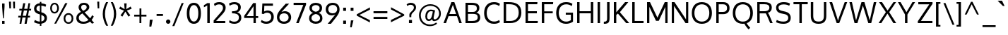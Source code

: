 SplineFontDB: 3.0
FontName: Oxygen
FullName: Oxygen
FamilyName: Oxygen
Weight: Regular
Copyright: Copyright (c) 2011 by vernon adams. All rights reserved.
Version: 1.000
ItalicAngle: 0
UnderlinePosition: -103
UnderlineWidth: 102
Ascent: 1638
Descent: 410
UFOAscent: 1638
UFODescent: -410
LayerCount: 2
Layer: 0 0 "Back"  1
Layer: 1 0 "Fore"  0
FSType: 0
OS2Version: 0
OS2_WeightWidthSlopeOnly: 0
OS2_UseTypoMetrics: 1
CreationTime: 1326352587
ModificationTime: 1327699907
PfmFamily: 17
TTFWeight: 400
TTFWidth: 5
LineGap: 0
VLineGap: 0
Panose: 2 0 5 3 0 0 0 9 0 4
OS2TypoAscent: 1567
OS2TypoAOffset: 0
OS2TypoDescent: -492
OS2TypoDOffset: 0
OS2TypoLinegap: 132
OS2WinAscent: 1901
OS2WinAOffset: 0
OS2WinDescent: 483
OS2WinDOffset: 0
HheadAscent: 1959
HheadAOffset: 0
HheadDescent: -672
HheadDOffset: 0
OS2SubXSize: 1434
OS2SubYSize: 1331
OS2SubXOff: 0
OS2SubYOff: 286
OS2SupXSize: 1434
OS2SupYSize: 1331
OS2SupXOff: 0
OS2SupYOff: 976
OS2StrikeYSize: 102
OS2StrikeYPos: 498
OS2Vendor: 'newt'
OS2CodePages: 20000007.00000000
OS2UnicodeRanges: 00000007.00000000.00000000.00000000
Lookup: 4 0 1 "ligaStandardLigatureslookup0"  {"ligaStandardLigatureslookup0 subtable"  } ['liga' ('latn' <'dflt' > 'grek' <'dflt' > 'cyrl' <'dflt' > 'DFLT' <'dflt' > ) ]
Lookup: 258 0 0 "'kern' Horizontal Kerning lookup 0"  {"'kern' Horizontal Kerning lookup 0 per glyph data 0"  "'kern' Horizontal Kerning lookup 0 kerning class 1" [320,0,0] } ['kern' ('latn' <'dflt' > ) ]
MarkAttachClasses: 1
DEI: 91125
KernClass2: 66 63 "'kern' Horizontal Kerning lookup 0 kerning class 1" 
 89 A Aacute Abreve Acircumflex Adieresis Agrave Amacron Aogonek Aring Atilde uni0200 uni0202
 1 B
 24 C Cacute Ccaron Ccedilla
 1 D
 5 Delta
 69 E Eacute Ecircumflex Edieresis Egrave Emacron Eogonek uni0204 uni0206
 3 Eth
 1 F
 5 Gamma
 76 I Iacute Icircumflex Idieresis Igrave Imacron Iogonek Itilde uni0208 uni020A
 12 Iotadieresis
 1 K
 1 L
 6 Lambda
 6 Lslash
 15 N Nacute Ntilde
 60 O Oacute Ocircumflex Odieresis Ograve Otilde uni020C uni020E
 6 Oslash
 1 P
 1 Q
 44 R Racute Rcaron Rcommaaccent uni0210 uni0212
 23 S Sacute Scaron uni0218
 22 T Tcommaaccent uni021A
 53 U Uacute Ucircumflex Udieresis Ugrave uni0214 uni0216
 15 Upsilondieresis
 1 V
 1 W
 1 X
 18 Y Yacute Ydieresis
 26 Z Zacute Zcaron Zdotaccent
 89 a aacute abreve acircumflex adieresis agrave amacron aogonek aring atilde uni0201 uni0203
 2 ae
 25 afii10023 uni0400 uni0415
 17 afii10056 uni0406
 25 afii10071 uni0435 uni0450
 9 braceleft
 11 bracketleft
 5 comma
 1 f
 10 g gcedilla
 14 k kcommaaccent
 1 l
 15 n nacute ntilde
 155 o oacute ocircumflex odieresis ograve otilde uni020D uni020F c cacute ccaron ccedilla e eacute ecircumflex edieresis egrave emacron eogonek uni0205 uni0207
 2 oe
 6 oslash
 1 p
 9 parenleft
 6 period
 3 phi
 3 psi
 8 quotedbl
 12 quotedblleft
 9 quoteleft
 10 quoteright
 11 quotesingle
 37 r rcaron rcommaaccent uni0211 uni0213
 23 s sacute scaron uni0219
 22 t tcommaaccent uni021B
 53 u uacute ucircumflex udieresis ugrave uni0215 uni0217
 1 v
 1 w
 1 x
 18 y yacute ydieresis
 26 z zacute zcaron zdotaccent
 89 A Aacute Abreve Acircumflex Adieresis Agrave Amacron Aogonek Aring Atilde uni0200 uni0202
 2 AE
 24 C Cacute Ccaron Ccedilla
 69 E Eacute Ecircumflex Edieresis Egrave Emacron Eogonek uni0204 uni0206
 10 G Gcedilla
 76 I Iacute Icircumflex Idieresis Igrave Imacron Iogonek Itilde uni0208 uni020A
 13 J Jcircumflex
 1 M
 60 O Oacute Ocircumflex Odieresis Ograve Otilde uni020C uni020E
 2 OE
 6 Oslash
 1 Q
 23 S Sacute Scaron uni0218
 22 T Tcommaaccent uni021A
 53 U Uacute Ucircumflex Udieresis Ugrave uni0214 uni0216
 1 V
 1 W
 1 X
 18 Y Yacute Ydieresis
 26 Z Zacute Zcaron Zdotaccent
 89 a aacute abreve acircumflex adieresis agrave amacron aogonek aring atilde uni0201 uni0203
 2 ae
 9 ampersand
 8 asterisk
 10 braceright
 12 bracketright
 6 bullet
 5 comma
 1 d
 8 ellipsis
 1 f
 10 g gcedilla
 14 guilsinglright
 6 hyphen
 14 k kcommaaccent
 1 m
 15 n nacute ntilde
 165 o oacute ocircumflex odieresis ograve otilde uni020D uni020F e eacute ecircumflex edieresis egrave emacron eogonek uni0205 uni0207 c cacute ccaron ccedilla oe oslash
 1 p
 10 parenright
 6 period
 1 q
 8 question
 8 quotedbl
 12 quotedblbase
 12 quotedblleft
 13 quotedblright
 9 quoteleft
 10 quoteright
 14 quotesinglbase
 11 quotesingle
 37 r rcaron rcommaaccent uni0211 uni0213
 23 s sacute scaron uni0219
 9 semicolon
 22 t tcommaaccent uni021B
 9 trademark
 53 u uacute ucircumflex udieresis ugrave uni0215 uni0217
 1 v
 1 w
 1 x
 18 y yacute ydieresis
 26 z zacute zcaron zdotaccent
 0 {} 0 {} 0 {} 0 {} 0 {} 0 {} 0 {} 0 {} 0 {} 0 {} 0 {} 0 {} 0 {} 0 {} 0 {} 0 {} 0 {} 0 {} 0 {} 0 {} 0 {} 0 {} 0 {} 0 {} 0 {} 0 {} 0 {} 0 {} 0 {} 0 {} 0 {} 0 {} 0 {} 0 {} 0 {} 0 {} 0 {} 0 {} 0 {} 0 {} 0 {} 0 {} 0 {} 0 {} 0 {} 0 {} 0 {} 0 {} 0 {} 0 {} 0 {} 0 {} 0 {} 0 {} 0 {} 0 {} 0 {} 0 {} 0 {} 0 {} 0 {} 0 {} 0 {} 0 {} 0 {} 0 {} -72 {} 0 {} -100 {} 0 {} 0 {} 0 {} -74 {} -37 {} -18 {} -59 {} 0 {} -185 {} -18 {} -67 {} -65 {} 0 {} -121 {} 0 {} 0 {} 0 {} 0 {} 0 {} 0 {} 0 {} 0 {} 0 {} 0 {} 0 {} 0 {} 0 {} 0 {} 0 {} 0 {} 0 {} 0 {} 0 {} 0 {} 0 {} 0 {} 0 {} 0 {} -75 {} 0 {} 0 {} -75 {} 0 {} -75 {} 0 {} -74 {} 0 {} 0 {} 0 {} 0 {} 0 {} -13 {} -63 {} -79 {} 0 {} -52 {} 0 {} 0 {} -60 {} 0 {} 0 {} 0 {} 0 {} 0 {} 0 {} 0 {} 0 {} 0 {} 0 {} 0 {} 0 {} -18 {} -12 {} 0 {} 0 {} 0 {} -18 {} 0 {} 0 {} 0 {} 0 {} 0 {} 0 {} 0 {} 0 {} 0 {} 0 {} 0 {} 0 {} 0 {} 0 {} 0 {} 0 {} 0 {} 0 {} 0 {} 0 {} 0 {} 0 {} 0 {} 0 {} 0 {} 0 {} 0 {} 0 {} 0 {} 0 {} 0 {} 0 {} 0 {} 0 {} 0 {} 0 {} 0 {} 0 {} 0 {} 0 {} 0 {} 0 {} 0 {} 0 {} 0 {} 0 {} -37 {} 0 {} -37 {} 0 {} 0 {} 0 {} -37 {} 0 {} -37 {} -37 {} 0 {} 0 {} 0 {} 0 {} 0 {} 0 {} 0 {} 0 {} 0 {} 0 {} 0 {} 0 {} 37 {} 37 {} 0 {} 0 {} 0 {} 0 {} 0 {} 0 {} 0 {} 0 {} 0 {} 0 {} 0 {} 0 {} 0 {} 37 {} 0 {} 0 {} 0 {} 37 {} 0 {} 0 {} 37 {} 0 {} 37 {} 0 {} 37 {} 0 {} 0 {} 0 {} 0 {} 0 {} 0 {} 0 {} 0 {} 0 {} 0 {} 0 {} 0 {} -97 {} 0 {} 0 {} 0 {} 0 {} -18 {} 0 {} 0 {} 0 {} 0 {} 0 {} 0 {} 0 {} -56 {} 0 {} 0 {} 0 {} 0 {} -150 {} -18 {} 0 {} 0 {} 0 {} 0 {} 0 {} 0 {} 0 {} 0 {} 0 {} 0 {} 0 {} 0 {} 0 {} 0 {} 0 {} 0 {} 0 {} 0 {} 0 {} 0 {} 0 {} 0 {} 0 {} 0 {} 0 {} 0 {} 0 {} 0 {} 0 {} 0 {} 0 {} 0 {} 0 {} 0 {} 0 {} 0 {} 0 {} 0 {} 0 {} 0 {} 0 {} 0 {} 0 {} -55 {} 0 {} -18 {} 0 {} -37 {} 0 {} 0 {} 0 {} -18 {} 0 {} 0 {} 0 {} 0 {} -111 {} -18 {} 0 {} 0 {} 0 {} -92 {} 0 {} -55 {} 0 {} 0 {} 0 {} 0 {} 0 {} 0 {} 0 {} 0 {} 0 {} 0 {} -55 {} 0 {} 0 {} 0 {} 0 {} -37 {} -55 {} 0 {} 0 {} 0 {} 0 {} 0 {} 0 {} 0 {} 0 {} 0 {} 0 {} 0 {} 0 {} 0 {} -37 {} -37 {} 0 {} 0 {} 0 {} -37 {} 0 {} 0 {} 0 {} 0 {} 0 {} 0 {} 0 {} 0 {} 0 {} 0 {} 0 {} 0 {} 0 {} 0 {} 0 {} 0 {} 0 {} 0 {} 0 {} 0 {} 0 {} 0 {} 0 {} 0 {} 0 {} 0 {} 0 {} 0 {} 0 {} 0 {} 0 {} 0 {} 0 {} 0 {} 0 {} 0 {} 0 {} 0 {} 0 {} 0 {} 0 {} 0 {} 0 {} 0 {} 0 {} 0 {} 0 {} 0 {} 0 {} 0 {} 0 {} 0 {} 0 {} 0 {} 0 {} 0 {} 0 {} 0 {} 0 {} 0 {} 0 {} 0 {} 0 {} 0 {} 0 {} 0 {} 0 {} 0 {} 0 {} -18 {} 0 {} 0 {} 0 {} 0 {} 0 {} 0 {} 0 {} 0 {} 0 {} 0 {} 0 {} 0 {} 0 {} 0 {} 0 {} 0 {} 0 {} 0 {} 0 {} 0 {} 0 {} 0 {} 0 {} 0 {} 0 {} 0 {} 0 {} 0 {} 0 {} 0 {} 0 {} 0 {} 0 {} 0 {} 0 {} 0 {} 0 {} 0 {} 0 {} 0 {} 0 {} 0 {} 0 {} 0 {} 0 {} 0 {} 0 {} 0 {} 0 {} 0 {} 0 {} 0 {} 0 {} 0 {} 0 {} 0 {} 0 {} 0 {} 0 {} 0 {} 0 {} 0 {} -115 {} 0 {} 0 {} 0 {} 0 {} 0 {} 0 {} 0 {} 0 {} 0 {} 0 {} 0 {} 0 {} 0 {} 0 {} 0 {} 0 {} 0 {} 18 {} 0 {} -56 {} 0 {} 0 {} 0 {} 0 {} 0 {} 0 {} 0 {} 0 {} 0 {} 0 {} 0 {} 0 {} 0 {} 0 {} 0 {} 0 {} -20 {} 0 {} 0 {} 0 {} 0 {} 0 {} 0 {} 0 {} 0 {} 0 {} 0 {} 0 {} 0 {} 0 {} 0 {} 0 {} 0 {} 0 {} 0 {} -25 {} 0 {} 0 {} 0 {} 0 {} 0 {} 0 {} 0 {} 0 {} -18 {} 0 {} -18 {} 0 {} 0 {} 0 {} -18 {} 0 {} 0 {} 0 {} 0 {} -111 {} -18 {} 0 {} 0 {} 0 {} -92 {} 0 {} 0 {} 0 {} 0 {} 0 {} 0 {} 0 {} 0 {} 0 {} 0 {} 0 {} 0 {} 0 {} 0 {} 0 {} 0 {} 0 {} 0 {} 0 {} 0 {} 0 {} 0 {} 0 {} 0 {} 0 {} 0 {} 0 {} 0 {} 0 {} 0 {} 0 {} 0 {} 0 {} 0 {} 0 {} 0 {} 0 {} 0 {} 0 {} 0 {} 0 {} 0 {} 0 {} 0 {} 0 {} 0 {} -18 {} 0 {} -18 {} 0 {} 0 {} 0 {} -18 {} -18 {} -18 {} -18 {} 0 {} 0 {} 0 {} 0 {} 0 {} 0 {} 0 {} 0 {} 0 {} 0 {} 0 {} 0 {} 0 {} 0 {} 0 {} 0 {} 0 {} 0 {} 0 {} 0 {} 0 {} 0 {} 0 {} 0 {} 0 {} 0 {} 0 {} 0 {} 0 {} 0 {} 0 {} 37 {} 0 {} 0 {} 37 {} 0 {} 37 {} 0 {} 37 {} 0 {} 0 {} 0 {} 0 {} 0 {} 0 {} 0 {} 0 {} 0 {} 0 {} 0 {} 0 {} 0 {} 0 {} -18 {} 0 {} -18 {} 0 {} 0 {} 0 {} -18 {} 0 {} 0 {} 0 {} 0 {} 0 {} 0 {} 0 {} 0 {} 0 {} 0 {} 0 {} 0 {} 0 {} 0 {} 0 {} 0 {} 0 {} 0 {} 0 {} 0 {} 0 {} 0 {} 0 {} 0 {} 0 {} 0 {} 0 {} 0 {} 0 {} 0 {} 0 {} 0 {} 0 {} 0 {} 0 {} 0 {} 0 {} 0 {} 0 {} 0 {} 0 {} 0 {} 0 {} 0 {} 0 {} 0 {} 0 {} 0 {} 0 {} 0 {} 0 {} 0 {} 0 {} 0 {} 0 {} 0 {} -37 {} 0 {} -37 {} 0 {} 0 {} 0 {} -162 {} 0 {} 0 {} 0 {} 0 {} 0 {} 0 {} 0 {} 0 {} 0 {} 0 {} 0 {} 0 {} 0 {} 0 {} 0 {} 0 {} 0 {} 0 {} 0 {} 0 {} 0 {} 0 {} 0 {} 0 {} 0 {} 0 {} 0 {} 0 {} -42 {} 0 {} 0 {} 0 {} 0 {} 0 {} 0 {} 0 {} 0 {} 0 {} 0 {} 0 {} 0 {} 0 {} 0 {} 0 {} 0 {} 0 {} 0 {} -68 {} 0 {} 0 {} 0 {} -90 {} 0 {} 0 {} 0 {} 0 {} -18 {} 0 {} -18 {} 0 {} 0 {} 0 {} -18 {} 0 {} 0 {} 0 {} 0 {} -216 {} -18 {} 0 {} 0 {} 0 {} -160 {} 0 {} 0 {} 0 {} 0 {} 0 {} 0 {} 0 {} 0 {} 0 {} 0 {} 0 {} 0 {} 0 {} 0 {} 0 {} 0 {} 0 {} 0 {} 0 {} 0 {} 0 {} 0 {} 0 {} 0 {} 0 {} 0 {} 0 {} 0 {} 0 {} 0 {} 0 {} 0 {} 0 {} 0 {} 0 {} 0 {} 0 {} 0 {} 0 {} 0 {} 0 {} -113 {} 0 {} 0 {} -55 {} 0 {} -37 {} 0 {} -37 {} 0 {} 0 {} 0 {} -37 {} 0 {} 0 {} 0 {} 0 {} 0 {} 0 {} 0 {} 0 {} 0 {} 0 {} 0 {} -55 {} 0 {} 0 {} 0 {} 0 {} 0 {} 0 {} 0 {} 0 {} 0 {} 0 {} -55 {} 0 {} 0 {} 0 {} 0 {} -37 {} -55 {} 0 {} 0 {} 0 {} 0 {} 0 {} 0 {} 0 {} 0 {} 0 {} 0 {} 0 {} 0 {} 0 {} -37 {} -37 {} 0 {} 0 {} 0 {} -37 {} 0 {} 0 {} 0 {} 0 {} 0 {} 0 {} 0 {} 0 {} -18 {} 0 {} -18 {} 0 {} 0 {} 0 {} -18 {} 0 {} 0 {} 0 {} 0 {} -111 {} -18 {} 0 {} 0 {} 0 {} -92 {} 0 {} 0 {} 0 {} 0 {} 0 {} 0 {} 0 {} 0 {} 0 {} 0 {} 0 {} 0 {} 0 {} 0 {} 0 {} 0 {} 0 {} 0 {} 0 {} 0 {} 0 {} 0 {} 0 {} 0 {} 0 {} 0 {} 0 {} 0 {} 0 {} 0 {} 0 {} 0 {} 0 {} 0 {} 0 {} 0 {} 0 {} 0 {} 0 {} 0 {} 0 {} 0 {} 0 {} 0 {} -12 {} 0 {} 0 {} 0 {} 0 {} 0 {} 0 {} 0 {} 0 {} 0 {} 0 {} 0 {} 0 {} 0 {} 0 {} 0 {} 0 {} 0 {} 0 {} 0 {} 0 {} 0 {} 0 {} 0 {} 0 {} 0 {} 0 {} 0 {} 0 {} 0 {} 0 {} 0 {} 0 {} 0 {} 0 {} 0 {} 0 {} 0 {} 0 {} 0 {} 0 {} 0 {} 0 {} 0 {} 0 {} 0 {} 0 {} 0 {} 0 {} 0 {} 0 {} 0 {} 0 {} 0 {} 0 {} 0 {} 0 {} 0 {} 0 {} 0 {} 0 {} 0 {} 0 {} -63 {} -37 {} 0 {} 0 {} 0 {} -18 {} 0 {} 0 {} 0 {} 0 {} 0 {} 0 {} 0 {} -66 {} 0 {} -37 {} -18 {} -60 {} -101 {} -18 {} 0 {} 0 {} 0 {} 0 {} 0 {} 0 {} 0 {} -55 {} 0 {} 0 {} 0 {} 0 {} 0 {} 0 {} 0 {} 0 {} 0 {} 0 {} 0 {} 0 {} -55 {} 0 {} 0 {} 0 {} 0 {} 0 {} 0 {} 0 {} 0 {} 0 {} 0 {} 0 {} 0 {} 0 {} 0 {} 0 {} 0 {} 0 {} 0 {} 0 {} 0 {} 0 {} 0 {} -18 {} 0 {} 0 {} 0 {} 0 {} -18 {} 0 {} 0 {} 0 {} 0 {} 0 {} 0 {} 0 {} -56 {} 0 {} 0 {} 0 {} 0 {} -37 {} -18 {} 0 {} 0 {} 0 {} 0 {} 0 {} 0 {} 0 {} 0 {} 0 {} 0 {} 0 {} 0 {} 0 {} 0 {} 0 {} 0 {} 0 {} 0 {} 0 {} 0 {} 0 {} 0 {} 0 {} 0 {} 0 {} 0 {} 0 {} 0 {} 0 {} 0 {} 0 {} 0 {} 0 {} 0 {} 0 {} 0 {} 0 {} 0 {} 0 {} 0 {} 0 {} 0 {} 0 {} -151 {} 0 {} -18 {} 0 {} 0 {} 0 {} 0 {} 0 {} 0 {} 0 {} 0 {} 0 {} 0 {} 0 {} 0 {} 0 {} 0 {} 0 {} -18 {} -37 {} -43 {} 0 {} 0 {} 0 {} 0 {} 0 {} 0 {} 0 {} 0 {} 0 {} 0 {} -68 {} 0 {} 0 {} 0 {} 0 {} 0 {} -66 {} 0 {} 0 {} 0 {} 0 {} 0 {} 0 {} 0 {} 0 {} 0 {} 0 {} 0 {} 0 {} 0 {} 0 {} -31 {} 0 {} 0 {} 0 {} 0 {} 0 {} 0 {} 0 {} 0 {} 0 {} 0 {} -18 {} 0 {} 0 {} 0 {} 0 {} -18 {} 0 {} 0 {} 0 {} 0 {} 0 {} 0 {} 0 {} -56 {} -9 {} 0 {} 0 {} 0 {} -37 {} -18 {} 0 {} 0 {} 0 {} 0 {} 0 {} 0 {} 0 {} 0 {} 0 {} 0 {} 0 {} 0 {} 0 {} 0 {} 0 {} 0 {} 0 {} 0 {} 0 {} 0 {} 0 {} 0 {} 0 {} 0 {} 0 {} 0 {} 0 {} 0 {} 0 {} 0 {} 0 {} 0 {} 0 {} 0 {} 0 {} 0 {} 0 {} 0 {} 0 {} 0 {} 0 {} 0 {} 0 {} 0 {} 0 {} 0 {} 0 {} 0 {} 0 {} 0 {} 0 {} -31 {} 0 {} 0 {} 0 {} 0 {} -106 {} 0 {} -104 {} -78 {} 0 {} -100 {} 0 {} -28 {} 0 {} 0 {} 0 {} 0 {} 0 {} 0 {} 0 {} 0 {} 0 {} 0 {} 0 {} 0 {} 0 {} 0 {} 0 {} 0 {} -31 {} 0 {} 0 {} 0 {} 0 {} 0 {} 0 {} 0 {} 0 {} 0 {} 0 {} 0 {} 0 {} 0 {} 0 {} 0 {} 0 {} 0 {} 0 {} 0 {} 0 {} 0 {} 0 {} 0 {} 0 {} 0 {} 0 {} 0 {} 0 {} 0 {} 0 {} 0 {} 0 {} 0 {} 0 {} 0 {} 0 {} 0 {} 0 {} 0 {} 0 {} 0 {} 0 {} 0 {} 0 {} 0 {} 0 {} 0 {} 0 {} 0 {} 0 {} 0 {} 0 {} 0 {} 0 {} 0 {} 0 {} 0 {} 0 {} 0 {} 0 {} 0 {} 0 {} 0 {} 0 {} 0 {} 0 {} 0 {} 0 {} 0 {} 0 {} 0 {} 0 {} 0 {} 0 {} 0 {} 0 {} 0 {} 0 {} 0 {} 0 {} 0 {} 0 {} 0 {} 0 {} 0 {} 0 {} 0 {} 0 {} -111 {} -129 {} -55 {} 0 {} -55 {} 0 {} 0 {} 0 {} -55 {} -55 {} -55 {} -56 {} -18 {} 18 {} 0 {} 0 {} 0 {} 0 {} 0 {} 0 {} -111 {} -111 {} 0 {} 0 {} 0 {} 0 {} 0 {} -92 {} -111 {} 0 {} 0 {} -103 {} 0 {} 0 {} 0 {} -75 {} -75 {} -106 {} -70 {} 0 {} -92 {} -111 {} 37 {} 75 {} 0 {} 0 {} 75 {} 0 {} 74 {} 0 {} 75 {} -74 {} -121 {} 0 {} 0 {} 0 {} -83 {} -56 {} -57 {} -55 {} -63 {} -56 {} 0 {} -22 {} -37 {} 0 {} 0 {} 0 {} 0 {} 0 {} 0 {} 0 {} 0 {} 0 {} 0 {} 0 {} 0 {} 0 {} 0 {} 0 {} 0 {} 0 {} 0 {} 0 {} 0 {} 0 {} 0 {} 0 {} 0 {} 0 {} -37 {} 0 {} 0 {} 0 {} 0 {} 0 {} 0 {} 0 {} 0 {} 0 {} 0 {} 0 {} 0 {} -37 {} 0 {} 0 {} 0 {} 0 {} 0 {} 0 {} 0 {} 0 {} 0 {} 0 {} 0 {} 0 {} 0 {} 0 {} 0 {} 0 {} 0 {} 0 {} 0 {} 0 {} 0 {} 0 {} -92 {} 0 {} -37 {} 0 {} -37 {} 0 {} -59 {} 0 {} -37 {} 0 {} 0 {} 0 {} -18 {} 35 {} 0 {} 0 {} 0 {} 0 {} 0 {} 0 {} -92 {} 0 {} 0 {} 0 {} 0 {} 0 {} 0 {} 0 {} 0 {} 0 {} 0 {} -92 {} 0 {} 0 {} 0 {} 0 {} -55 {} -92 {} 0 {} 0 {} 0 {} 0 {} 0 {} 0 {} 0 {} 0 {} 0 {} 0 {} 0 {} 0 {} 0 {} -55 {} -74 {} 0 {} 0 {} 0 {} -55 {} 0 {} 0 {} 0 {} -18 {} -55 {} 0 {} -190 {} 0 {} -37 {} 0 {} -46 {} 0 {} 0 {} 0 {} -42 {} 0 {} 0 {} 0 {} 0 {} 0 {} 0 {} 0 {} 0 {} 0 {} 0 {} 0 {} -96 {} 0 {} 0 {} 0 {} 0 {} 0 {} 0 {} 0 {} 0 {} 0 {} 0 {} -89 {} 0 {} 0 {} 0 {} 0 {} -37 {} -97 {} 0 {} 0 {} 0 {} 0 {} 0 {} 0 {} 0 {} 0 {} 0 {} 0 {} 0 {} 0 {} 0 {} -37 {} -72 {} 0 {} 0 {} 0 {} -54 {} 0 {} 0 {} 0 {} -2 {} -8 {} 0 {} -76 {} 0 {} -18 {} 0 {} -18 {} 0 {} 0 {} 0 {} -19 {} 0 {} 0 {} 0 {} 0 {} 0 {} 0 {} 0 {} 0 {} 0 {} 0 {} 0 {} -75 {} 0 {} 0 {} 0 {} 0 {} 0 {} 0 {} 0 {} 0 {} 0 {} 0 {} -56 {} 0 {} 0 {} 0 {} 0 {} -18 {} -56 {} 0 {} 0 {} 0 {} 0 {} 0 {} 0 {} 0 {} 0 {} 0 {} 0 {} 0 {} 0 {} 0 {} -18 {} -37 {} 0 {} 0 {} 0 {} -31 {} 0 {} 0 {} 0 {} 0 {} -18 {} 0 {} 0 {} 0 {} -37 {} 0 {} -37 {} 0 {} 0 {} 0 {} -37 {} 0 {} 0 {} 0 {} 0 {} 0 {} 0 {} 0 {} 0 {} 0 {} 0 {} 0 {} 0 {} 0 {} 0 {} 0 {} 0 {} 0 {} 0 {} 0 {} 0 {} 0 {} 0 {} 0 {} 0 {} 0 {} 0 {} 0 {} 0 {} -18 {} 0 {} 0 {} 0 {} 0 {} 0 {} 0 {} 0 {} 0 {} 0 {} 0 {} 0 {} 0 {} 0 {} 0 {} 0 {} 0 {} 0 {} 0 {} 0 {} 0 {} 0 {} 0 {} 0 {} 0 {} 0 {} -92 {} -129 {} -37 {} 0 {} -37 {} 0 {} 0 {} 0 {} -37 {} -37 {} -37 {} -37 {} -18 {} 0 {} 0 {} 0 {} 0 {} 0 {} 0 {} 0 {} -132 {} -93 {} 0 {} 0 {} 0 {} 0 {} 0 {} -133 {} -92 {} 0 {} 0 {} -171 {} 0 {} 0 {} 0 {} -55 {} -56 {} -130 {} -56 {} 0 {} -132 {} -102 {} 37 {} 75 {} 0 {} 0 {} 74 {} 0 {} 75 {} 0 {} 75 {} -55 {} -79 {} 0 {} 0 {} 0 {} -67 {} -90 {} -70 {} -37 {} -18 {} -55 {} 0 {} 0 {} 0 {} -18 {} 0 {} -18 {} 0 {} 0 {} 0 {} -18 {} -37 {} -18 {} -18 {} 0 {} 0 {} 0 {} 0 {} 0 {} 0 {} 0 {} 0 {} 0 {} 0 {} 0 {} 0 {} 0 {} 0 {} 0 {} 0 {} 0 {} 0 {} 0 {} 0 {} 0 {} 0 {} 0 {} 0 {} 0 {} 0 {} 0 {} 0 {} 0 {} 0 {} 0 {} 37 {} 0 {} 0 {} 37 {} 0 {} 37 {} 0 {} 37 {} 0 {} 0 {} 0 {} 0 {} 0 {} 0 {} 0 {} 0 {} 0 {} 0 {} 0 {} 0 {} 0 {} 0 {} 0 {} 0 {} 0 {} 0 {} 0 {} 0 {} 0 {} 0 {} 0 {} 0 {} 0 {} 0 {} 0 {} 0 {} 0 {} 0 {} 0 {} 0 {} 0 {} 0 {} 0 {} 0 {} 0 {} 0 {} 0 {} 0 {} 0 {} 0 {} 0 {} 0 {} 0 {} 0 {} 0 {} 0 {} 0 {} 0 {} 0 {} 0 {} 0 {} 0 {} 0 {} 0 {} 0 {} 0 {} 0 {} 0 {} 0 {} 0 {} -37 {} 0 {} 0 {} 0 {} 0 {} 0 {} 0 {} 0 {} -13 {} 0 {} 0 {} 0 {} 0 {} 0 {} 0 {} 0 {} 0 {} 0 {} 0 {} 0 {} 0 {} 0 {} 0 {} 0 {} 0 {} 0 {} 0 {} 0 {} 0 {} 0 {} 0 {} 0 {} 0 {} 0 {} 0 {} 0 {} 0 {} 0 {} 0 {} 0 {} 0 {} 0 {} 0 {} 0 {} 0 {} 0 {} 0 {} 0 {} 0 {} 0 {} 0 {} 0 {} 0 {} 0 {} 0 {} 0 {} 0 {} 0 {} 0 {} 0 {} 0 {} 0 {} 0 {} 0 {} 0 {} 0 {} 0 {} 0 {} 0 {} 0 {} 0 {} 0 {} 0 {} 0 {} -18 {} 0 {} 0 {} 0 {} 0 {} 0 {} 0 {} 0 {} 0 {} 0 {} 0 {} 0 {} 0 {} 0 {} 0 {} 0 {} 0 {} 0 {} 0 {} 0 {} 0 {} 0 {} 0 {} 0 {} 0 {} 0 {} 0 {} 0 {} 0 {} 0 {} 0 {} 0 {} 0 {} 0 {} 0 {} 0 {} 0 {} 0 {} 0 {} 0 {} 0 {} 0 {} 0 {} 0 {} 0 {} 0 {} 0 {} 0 {} 0 {} 0 {} 0 {} 0 {} 0 {} 0 {} 0 {} 0 {} 0 {} 0 {} 0 {} 0 {} 0 {} 0 {} 0 {} 0 {} 0 {} 0 {} 0 {} 0 {} 0 {} 0 {} 0 {} 0 {} 0 {} 0 {} 0 {} 0 {} 0 {} 0 {} 0 {} 0 {} 0 {} 0 {} 0 {} 0 {} 0 {} 0 {} 0 {} 0 {} 0 {} 0 {} 0 {} 0 {} 0 {} 0 {} 0 {} 0 {} 0 {} 0 {} 0 {} 0 {} 0 {} 0 {} 0 {} 0 {} 0 {} 0 {} 0 {} 0 {} 0 {} 0 {} 0 {} 0 {} 0 {} 0 {} 0 {} 0 {} 0 {} 0 {} 0 {} 0 {} 0 {} 0 {} 0 {} 0 {} 0 {} 0 {} 0 {} 0 {} 0 {} 0 {} 0 {} 0 {} 0 {} 0 {} 0 {} 0 {} 0 {} 0 {} 0 {} 0 {} 0 {} 0 {} 0 {} 0 {} 0 {} 0 {} 0 {} 0 {} 0 {} 0 {} 0 {} 0 {} 0 {} 0 {} 0 {} 0 {} 0 {} 0 {} 0 {} 0 {} 0 {} 0 {} 0 {} 0 {} 0 {} 0 {} 0 {} 0 {} 0 {} 0 {} 0 {} 0 {} 0 {} 0 {} 0 {} 0 {} 0 {} 0 {} 0 {} 0 {} 0 {} 0 {} 0 {} 0 {} 0 {} 0 {} 0 {} 0 {} 0 {} 0 {} 0 {} 0 {} 0 {} 0 {} 0 {} 0 {} 0 {} 111 {} 0 {} 0 {} 0 {} 0 {} 0 {} 0 {} 0 {} 0 {} 0 {} 0 {} 0 {} 0 {} 0 {} 0 {} 0 {} 0 {} 0 {} 0 {} 0 {} 0 {} 0 {} 0 {} 0 {} 0 {} 0 {} 0 {} 0 {} 0 {} 0 {} 0 {} 0 {} 0 {} 0 {} 0 {} 0 {} 0 {} 0 {} 0 {} 0 {} 0 {} 0 {} 0 {} 0 {} 0 {} 0 {} 0 {} 0 {} 0 {} 0 {} 0 {} 0 {} 0 {} 0 {} 0 {} 0 {} 0 {} 0 {} 0 {} 0 {} 0 {} 0 {} 0 {} 111 {} 0 {} 0 {} 0 {} 0 {} 0 {} 0 {} 0 {} 0 {} 0 {} 0 {} 0 {} 0 {} 0 {} 0 {} 0 {} 0 {} 0 {} 0 {} 0 {} 0 {} 0 {} 0 {} 0 {} 0 {} 0 {} 0 {} 0 {} 0 {} 0 {} 0 {} 0 {} 0 {} 0 {} 0 {} 0 {} 0 {} 0 {} 0 {} 0 {} 0 {} 0 {} 0 {} 0 {} 0 {} 0 {} 0 {} 0 {} 0 {} 0 {} 0 {} 0 {} 0 {} 0 {} 0 {} 0 {} 0 {} 0 {} 0 {} -56 {} 0 {} -56 {} 0 {} 0 {} 0 {} -55 {} 0 {} 0 {} 0 {} 0 {} -92 {} -37 {} 0 {} 0 {} 0 {} -92 {} 0 {} 0 {} 0 {} 0 {} 0 {} 0 {} 0 {} 0 {} 0 {} 0 {} 0 {} 0 {} 0 {} 0 {} 0 {} 0 {} 0 {} 0 {} 0 {} 0 {} 0 {} 0 {} 0 {} 0 {} 0 {} 0 {} 0 {} 0 {} 0 {} 0 {} 0 {} 0 {} 0 {} 0 {} 0 {} 0 {} 0 {} 0 {} 0 {} 0 {} 0 {} 0 {} 0 {} 0 {} 0 {} 0 {} 0 {} 0 {} 0 {} 0 {} 0 {} 0 {} 0 {} 0 {} 0 {} 0 {} 0 {} 0 {} 0 {} 0 {} 0 {} 0 {} 0 {} 0 {} -22 {} 0 {} 0 {} 0 {} 0 {} 0 {} 0 {} 0 {} 0 {} 0 {} 0 {} 0 {} 0 {} 0 {} 0 {} 0 {} 0 {} -62 {} 0 {} 0 {} 0 {} 0 {} 0 {} 0 {} 0 {} 0 {} 0 {} 0 {} 0 {} 0 {} 0 {} 0 {} 0 {} 0 {} 0 {} 0 {} 0 {} 0 {} 0 {} 0 {} 18 {} 0 {} 0 {} 0 {} 0 {} 0 {} 0 {} 0 {} 0 {} 0 {} 0 {} 0 {} 0 {} 0 {} 0 {} 0 {} 0 {} 0 {} 0 {} 0 {} 0 {} 0 {} 0 {} 0 {} 0 {} 0 {} 0 {} 0 {} 0 {} 0 {} 0 {} 0 {} 0 {} 0 {} -32 {} 0 {} 0 {} 0 {} 0 {} 0 {} 0 {} 0 {} 0 {} 0 {} 0 {} 0 {} 37 {} 0 {} 0 {} 37 {} 0 {} 37 {} 0 {} 37 {} 0 {} 0 {} 0 {} 0 {} 0 {} 0 {} 0 {} 0 {} 0 {} 0 {} 0 {} 0 {} 0 {} 0 {} 0 {} 0 {} 0 {} 0 {} 0 {} 0 {} 0 {} 0 {} 0 {} 0 {} 0 {} 0 {} 0 {} 0 {} 0 {} 0 {} 0 {} 0 {} -100 {} 0 {} 0 {} 0 {} 0 {} 0 {} 0 {} 0 {} -120 {} 0 {} 0 {} 0 {} 0 {} 0 {} 0 {} 0 {} 0 {} -110 {} 0 {} 0 {} 0 {} -120 {} 0 {} 37 {} 0 {} 0 {} 37 {} 0 {} 37 {} 0 {} 37 {} 0 {} -40 {} 0 {} 0 {} 0 {} 0 {} 0 {} -109 {} 0 {} -30 {} 0 {} 0 {} 0 {} 0 {} 0 {} 0 {} 0 {} 0 {} 0 {} 0 {} 0 {} 0 {} 0 {} 0 {} 0 {} 0 {} 0 {} 0 {} 0 {} 0 {} 0 {} 0 {} -34 {} 0 {} 0 {} 0 {} 0 {} 0 {} 0 {} 0 {} -30 {} 0 {} 0 {} 0 {} 0 {} 0 {} 0 {} 0 {} 0 {} -34 {} 0 {} 0 {} 0 {} 0 {} 0 {} 0 {} 0 {} 0 {} 0 {} 0 {} 0 {} 0 {} 0 {} 0 {} 0 {} 0 {} 0 {} 0 {} 0 {} 0 {} 0 {} 0 {} -24 {} 0 {} 0 {} 0 {} 0 {} 0 {} 0 {} 0 {} 0 {} 0 {} 0 {} 0 {} 0 {} 0 {} 0 {} 0 {} 0 {} 0 {} 0 {} 0 {} 0 {} 0 {} 0 {} 0 {} 0 {} 0 {} 0 {} 0 {} 0 {} 0 {} 0 {} 0 {} 0 {} 0 {} 0 {} 0 {} 0 {} 0 {} 0 {} 0 {} 0 {} 0 {} 0 {} 0 {} 0 {} 0 {} 0 {} 0 {} 0 {} 0 {} 0 {} 0 {} 0 {} -37 {} 0 {} 0 {} 0 {} 0 {} 0 {} 0 {} 0 {} 0 {} 0 {} 0 {} 0 {} 0 {} 0 {} 0 {} 0 {} 0 {} 0 {} 0 {} 0 {} 0 {} 0 {} 0 {} 0 {} 0 {} 0 {} 0 {} 0 {} 0 {} 0 {} 0 {} 0 {} 0 {} 0 {} 0 {} 0 {} 0 {} 0 {} 0 {} 0 {} 0 {} 0 {} 0 {} 0 {} 0 {} 0 {} 0 {} 0 {} 0 {} 0 {} 0 {} 0 {} 0 {} 0 {} 0 {} 0 {} 0 {} 0 {} 0 {} 0 {} 0 {} 0 {} 0 {} 0 {} 0 {} 0 {} 0 {} 0 {} 0 {} 0 {} -61 {} -52 {} -62 {} -37 {} -18 {} 0 {} 0 {} 0 {} 0 {} 0 {} 0 {} 0 {} 0 {} 0 {} 0 {} 0 {} 0 {} 0 {} 0 {} 0 {} 0 {} 0 {} 0 {} 0 {} 0 {} 0 {} 0 {} 0 {} 0 {} 0 {} 0 {} 0 {} 0 {} 0 {} 0 {} 0 {} 0 {} 0 {} 0 {} 0 {} 0 {} 0 {} 0 {} 0 {} 0 {} 0 {} 0 {} 0 {} 0 {} 0 {} 0 {} 0 {} 0 {} 0 {} 0 {} 0 {} 0 {} 0 {} 0 {} 0 {} 0 {} 0 {} 0 {} 0 {} 0 {} 0 {} 0 {} -18 {} 0 {} 0 {} 0 {} 0 {} 0 {} 0 {} 0 {} 0 {} 0 {} 0 {} 0 {} 0 {} 0 {} 0 {} 0 {} 0 {} 0 {} 0 {} 0 {} 0 {} 0 {} 0 {} 0 {} 0 {} 0 {} 0 {} 0 {} 0 {} 0 {} 0 {} 0 {} 0 {} 0 {} 0 {} 0 {} 0 {} 0 {} 0 {} 0 {} 0 {} 0 {} 0 {} 0 {} 0 {} 0 {} 0 {} 0 {} 0 {} 0 {} 0 {} 0 {} 0 {} 0 {} 0 {} 0 {} 0 {} 0 {} 0 {} 0 {} 0 {} 0 {} 0 {} -18 {} 0 {} 0 {} 0 {} 0 {} 0 {} 0 {} 0 {} 0 {} 0 {} 0 {} 0 {} 0 {} 0 {} 0 {} 0 {} 0 {} 0 {} 0 {} 0 {} 0 {} 0 {} 0 {} 0 {} 0 {} 0 {} 0 {} 0 {} 0 {} 0 {} 0 {} 0 {} 0 {} 0 {} 0 {} 0 {} 0 {} 0 {} 0 {} 0 {} 0 {} 0 {} 0 {} 0 {} 0 {} 0 {} 0 {} 0 {} 0 {} 0 {} 0 {} 0 {} 0 {} 0 {} 0 {} 0 {} 0 {} 0 {} 0 {} 0 {} 0 {} 0 {} -24 {} 0 {} 0 {} 0 {} 0 {} 0 {} 0 {} 0 {} 0 {} 111 {} 0 {} 0 {} 0 {} 0 {} 0 {} 0 {} 0 {} 0 {} 0 {} 0 {} 0 {} 0 {} 0 {} 0 {} 0 {} 0 {} 0 {} 0 {} 0 {} 0 {} 0 {} 0 {} 0 {} 0 {} 0 {} 0 {} 0 {} 0 {} 0 {} 0 {} 0 {} 0 {} 0 {} 0 {} 0 {} 0 {} 0 {} 0 {} 0 {} 0 {} 0 {} 0 {} 0 {} 0 {} 0 {} 0 {} 0 {} 0 {} 0 {} 0 {} 0 {} 0 {} 0 {} 0 {} 0 {} 0 {} 0 {} 0 {} -56 {} 0 {} -56 {} 0 {} 0 {} 0 {} -55 {} 0 {} 0 {} 0 {} 0 {} -92 {} -37 {} 0 {} 0 {} 0 {} -92 {} 0 {} 0 {} 0 {} 0 {} 0 {} 0 {} 0 {} 0 {} 0 {} 0 {} 0 {} 0 {} 0 {} 0 {} 0 {} 0 {} 0 {} 0 {} 0 {} 0 {} 0 {} 0 {} 0 {} 0 {} 0 {} 0 {} 0 {} 0 {} 0 {} 0 {} 0 {} 0 {} 0 {} 0 {} 0 {} 0 {} 0 {} 0 {} 0 {} 0 {} 0 {} 0 {} 0 {} 0 {} 0 {} 0 {} 0 {} 0 {} 0 {} 0 {} 0 {} 0 {} 0 {} 0 {} 0 {} 0 {} 0 {} 0 {} 0 {} 0 {} 0 {} 0 {} 0 {} 0 {} 0 {} 0 {} 0 {} 0 {} 0 {} 0 {} 0 {} 0 {} 0 {} 0 {} 0 {} 0 {} 0 {} 0 {} 0 {} 0 {} 0 {} 0 {} 0 {} 0 {} 0 {} 0 {} 0 {} 0 {} 0 {} 0 {} 0 {} 0 {} 0 {} 0 {} 0 {} 0 {} 0 {} 0 {} 0 {} 0 {} 0 {} 0 {} 0 {} 0 {} 0 {} -18 {} 0 {} 0 {} 0 {} 0 {} 0 {} 0 {} 0 {} 0 {} 0 {} 0 {} 0 {} 0 {} 0 {} 0 {} 0 {} 0 {} 0 {} 0 {} 0 {} 0 {} 0 {} 0 {} 0 {} 0 {} 0 {} 0 {} 0 {} 0 {} 0 {} 0 {} 0 {} 0 {} 0 {} 0 {} 0 {} 0 {} 0 {} 0 {} 0 {} 0 {} 0 {} 0 {} 0 {} 0 {} 0 {} 0 {} 0 {} 0 {} 0 {} 0 {} 0 {} 0 {} 0 {} 0 {} 0 {} 0 {} 0 {} 0 {} 0 {} 0 {} 0 {} 0 {} -18 {} 0 {} -75 {} 0 {} 0 {} 0 {} 0 {} 37 {} 0 {} 0 {} 0 {} 0 {} 0 {} 0 {} 0 {} 75 {} 0 {} 0 {} 0 {} 0 {} 75 {} 37 {} 0 {} 0 {} 0 {} 0 {} 0 {} 0 {} 0 {} 0 {} 0 {} 0 {} 0 {} -37 {} 0 {} 0 {} 0 {} 0 {} 0 {} -55 {} 0 {} 0 {} 0 {} 0 {} 0 {} 0 {} 0 {} 0 {} 0 {} 0 {} 0 {} 0 {} 0 {} 0 {} 0 {} 0 {} 37 {} 0 {} 0 {} 0 {} 0 {} 0 {} 37 {} 0 {} 0 {} -214 {} 0 {} 0 {} 0 {} 0 {} 37 {} 0 {} 0 {} 0 {} 0 {} 0 {} 0 {} 0 {} 74 {} 0 {} 0 {} 0 {} 0 {} 74 {} 37 {} 0 {} 0 {} 0 {} 0 {} 0 {} 0 {} 0 {} 0 {} 0 {} 0 {} 0 {} -37 {} 0 {} 0 {} 0 {} 0 {} 0 {} -55 {} 0 {} 0 {} 0 {} 0 {} 0 {} 0 {} 0 {} 0 {} 0 {} 0 {} 0 {} 0 {} 0 {} 0 {} 0 {} 0 {} 37 {} 0 {} 0 {} 0 {} 0 {} 0 {} 0 {} 0 {} 0 {} -184 {} 0 {} 0 {} 0 {} 0 {} 37 {} 0 {} 0 {} 0 {} 0 {} 0 {} 0 {} 0 {} 74 {} 0 {} 0 {} 0 {} 0 {} 75 {} 37 {} 0 {} 0 {} 0 {} 0 {} 0 {} 0 {} 0 {} 0 {} 0 {} 0 {} 0 {} -37 {} 0 {} 0 {} 0 {} 0 {} 0 {} -55 {} 0 {} 0 {} 0 {} 0 {} 0 {} 0 {} 0 {} 0 {} 0 {} 0 {} 0 {} 0 {} 0 {} 0 {} 0 {} 0 {} 37 {} 0 {} 0 {} 0 {} 0 {} 0 {} 0 {} 0 {} 0 {} 0 {} 0 {} 0 {} 0 {} 0 {} 0 {} 0 {} 0 {} 0 {} 0 {} 0 {} 0 {} 0 {} 0 {} 0 {} 0 {} 0 {} 0 {} 0 {} 0 {} 0 {} 0 {} 0 {} 0 {} 0 {} 0 {} 0 {} 0 {} 0 {} 0 {} 0 {} 0 {} 0 {} 0 {} 0 {} 0 {} 0 {} 0 {} 0 {} 0 {} 0 {} 0 {} 0 {} 0 {} 0 {} 0 {} 0 {} 0 {} 0 {} 0 {} 0 {} 0 {} -90 {} 0 {} -50 {} 0 {} 0 {} 0 {} 0 {} 0 {} 0 {} 0 {} 0 {} -74 {} 0 {} 0 {} 0 {} 0 {} 37 {} 0 {} 0 {} 0 {} 0 {} 0 {} 0 {} 0 {} 75 {} 0 {} 0 {} 0 {} 0 {} 75 {} 37 {} 0 {} 0 {} 0 {} 0 {} 0 {} 0 {} 0 {} 0 {} 0 {} 0 {} 0 {} -37 {} 0 {} 0 {} 0 {} 0 {} 0 {} -55 {} 0 {} 0 {} 0 {} 0 {} 0 {} 0 {} 0 {} 0 {} 0 {} 0 {} 0 {} 0 {} 0 {} 0 {} 0 {} 0 {} 37 {} 0 {} 0 {} 0 {} 0 {} 0 {} 37 {} 0 {} 0 {} 0 {} 0 {} 0 {} 0 {} 0 {} 0 {} 0 {} 0 {} 0 {} 0 {} 0 {} 0 {} 0 {} 0 {} 0 {} 0 {} 0 {} 0 {} 0 {} 0 {} -85 {} 0 {} 0 {} 0 {} 0 {} 0 {} 0 {} 0 {} -58 {} 0 {} 0 {} -96 {} 0 {} 0 {} 0 {} 0 {} 0 {} -82 {} 0 {} 0 {} 0 {} -43 {} 0 {} 93 {} 0 {} 0 {} 93 {} 0 {} 92 {} 0 {} 92 {} 0 {} -71 {} 0 {} 0 {} 0 {} 0 {} 0 {} 0 {} 0 {} 0 {} 0 {} 0 {} 0 {} 0 {} 0 {} 0 {} 0 {} 0 {} 0 {} 0 {} 0 {} 0 {} 0 {} 0 {} 0 {} 0 {} 0 {} 0 {} 0 {} 0 {} 0 {} 0 {} 0 {} 0 {} 0 {} 0 {} 0 {} 0 {} 0 {} 0 {} 0 {} 0 {} 0 {} 0 {} 0 {} 0 {} 0 {} 0 {} 0 {} 0 {} 0 {} 0 {} 0 {} 0 {} 0 {} 56 {} 0 {} 0 {} 56 {} 0 {} 56 {} 0 {} 55 {} 0 {} 0 {} 0 {} 0 {} 0 {} 0 {} 0 {} -65 {} 0 {} 0 {} 0 {} 0 {} 0 {} 0 {} 0 {} 0 {} 0 {} 0 {} 0 {} 0 {} 0 {} 0 {} 0 {} 0 {} 0 {} 0 {} 0 {} 0 {} 0 {} 0 {} 0 {} 0 {} 0 {} 0 {} 0 {} 0 {} 0 {} 0 {} 0 {} 0 {} 0 {} 0 {} 0 {} 0 {} 0 {} 0 {} 0 {} 0 {} 0 {} -28 {} 0 {} 0 {} 0 {} 0 {} 0 {} 74 {} 0 {} 0 {} 75 {} 0 {} 75 {} 0 {} 75 {} 0 {} 0 {} 0 {} 18 {} 0 {} 0 {} 0 {} 0 {} 0 {} 0 {} 0 {} 0 {} 0 {} 0 {} 0 {} 0 {} 0 {} 0 {} 0 {} 0 {} 0 {} 0 {} 0 {} 0 {} 0 {} 0 {} 0 {} 0 {} 0 {} 0 {} 0 {} 0 {} 0 {} 0 {} 0 {} 0 {} 0 {} 0 {} 0 {} 0 {} 0 {} 0 {} 0 {} 0 {} 0 {} 0 {} 0 {} 0 {} 0 {} 0 {} 0 {} 0 {} 0 {} 0 {} 0 {} 0 {} 0 {} 0 {} 0 {} 0 {} 0 {} 0 {} 0 {} 0 {} 0 {} 0 {} 0 {} 0 {} 0 {} 0 {} 0 {} 0 {} 0 {} 0 {} 0 {} 0 {} 0 {} 0 {} 0 {} 0 {} 0 {} 0 {} 0 {} 0 {} 0 {} 0 {} 0 {} 0 {} 0 {} 0 {} 0 {} 0 {} 0 {} 0 {} 0 {} -61 {} 0 {} 0 {} 0 {} 0 {} 0 {} 0 {} 0 {} 0 {} 0 {} 0 {} 0 {} 0 {} 0 {} 0 {} 0 {} 0 {} -71 {} 0 {} 0 {} 0 {} 0 {} 0 {} 0 {} 0 {} 0 {} 0 {} 0 {} 0 {} 0 {} 0 {} 0 {} 0 {} 0 {} 0 {} 0 {} 0 {} 0 {} 0 {} 0 {} 0 {} 0 {} 0 {} 0 {} 0 {} 0 {} 0 {} 0 {} 0 {} 0 {} 0 {} 0 {} 0 {} 0 {} 0 {} 0 {} 0 {} 0 {} 0 {} 0 {} 0 {} 0 {} 0 {} -68 {} 0 {} 0 {} 0 {} 0 {} 0 {} 0 {} 0 {} 0 {} 0 {} 0 {} 0 {} 0 {} 0 {} 0 {} 0 {} 0 {} -69 {} 0 {} 0 {} 0 {} 0 {} 0 {} 0 {} 0 {} 0 {} 0 {} 0 {} 0 {} 0 {} 0 {} 0 {} 0 {} 0 {} 0 {} 0 {} 0 {} 0 {} 0 {} 0 {} 0 {} 0 {} 0 {} 0 {} 0 {} 0 {} 0 {} 0 {} 0 {} 0 {} 0 {} 0 {} 0 {} 0 {} 0 {} 0 {} 0 {} 0 {} 0 {} 0 {} 0 {} 0 {} 0 {} 0 {} 0 {} 0 {} 0 {} 0 {} 0 {} 0 {} 0 {} 0 {} 0 {} 0 {} 0 {} 0 {} 0 {} 0 {} 0 {} 0 {} -37 {} 0 {} 0 {} 0 {} 0 {} 0 {} 0 {} 0 {} 0 {} 0 {} 0 {} 0 {} 0 {} 0 {} 0 {} 0 {} 0 {} 0 {} 0 {} 0 {} 0 {} 0 {} 0 {} 0 {} 0 {} 0 {} 0 {} 0 {} 0 {} 0 {} 0 {} 0 {} 0 {} 0 {} 0 {} 0 {} 0 {} 0 {} 0 {} 0 {} 0 {} 0 {} 0 {} 0 {} 0 {} 0 {} -62 {} 0 {} 0 {} 0 {} 0 {} 0 {} 0 {} 0 {} 0 {} 0 {} 18 {} -52 {} 0 {} 0 {} 0 {} 0 {} 0 {} -32 {} 0 {} 0 {} 0 {} 0 {} 0 {} 37 {} 0 {} 0 {} 56 {} 0 {} 56 {} 0 {} 37 {} 0 {} 0 {} 0 {} 0 {} 0 {} 0 {} 0 {} 0 {} 0 {} 0 {} 0 {} 0 {} 0 {} 0 {} 0 {} 0 {} 0 {} 0 {} 0 {} 0 {} 0 {} 0 {} 0 {} 0 {} 0 {} 0 {} 0 {} 0 {} 0 {} 0 {} 0 {} 0 {} 0 {} -18 {} 0 {} 0 {} 0 {} 0 {} 0 {} 0 {} 0 {} 0 {} 0 {} 0 {} 0 {} 0 {} 0 {} 0 {} 0 {} -18 {} 0 {} 0 {} 0 {} 0 {} 0 {} 0 {} 0 {} 0 {} 0 {} 0 {} 0 {} 0 {} 0 {} 0 {} 0 {} 0 {} 0 {} 0 {} 0 {} 0 {} 0 {} 0 {} 0 {} 0 {}
LangName: 1033 "" "" "" "vernonadams: Oxygen: 2011" "" "Version 1.000" "" "Oxygen is a trademark of vernon adams." "vernon adams" "vernon adams" "Copyright (c) 2011 by vernon adams. All rights reserved." 
GaspTable: 1 65535 3 0
PickledData: "(dp1
S'com.typesupply.MetricsMachine4.groupColors'
p2
(dp3
S'@MMK_L_y'
p4
(F0
F1
F1
F0.25
tp5
sS'@MMK_L_z'
p6
(F0
F0.5
F1
F0.25
tp7
sS'@MMK_L_uni0415'
p8
(F1
F0
F0
F0.25
tp9
sS'@MMK_L_s'
p10
(F0
F0.5
F1
F0.25
tp11
sS'@MMK_L_r'
p12
(F0
F1
F1
F0.25
tp13
sS'@MMK_L_u'
p14
(F0.5
F0
F1
F0.25
tp15
sS'@MMK_L_t'
p16
(F0
F0
F1
F0.25
tp17
sS'@MMK_L_i'
p18
(F1
F0
F0.5
F0.25
tp19
sS'@MMK_L_k'
p20
(F1
F0.5
F0
F0.25
tp21
sS'@MMK_L_j'
p22
(F1
F0
F0
F0.25
tp23
sS'@MMK_L_o'
p24
(F0
F1
F0
F0.25
tp25
sS'@MMK_L_n'
p26
(F1
F1
F0
F0.25
tp27
sS'@MMK_L_a'
p28
(F0
F1
F1
F0.25
tp29
sS'@MMK_R_uni0406'
p30
(F1
F0
F1
F0.25
tp31
sS'@MMK_L_c'
p32
(F0
F0
F1
F0.25
tp33
sS'@MMK_L_e'
p34
(F0.5
F0
F1
F0.25
tp35
sS'@MMK_L_g'
p36
(F1
F0
F1
F0.25
tp37
sS'@MMK_L_Y'
p38
(F1
F1
F0
F0.25
tp39
sS'@MMK_L_uni0406'
p40
(F1
F0
F1
F0.25
tp41
sS'@MMK_L_Z'
p42
(F0
F1
F0
F0.25
tp43
sS'@MMK_L_S'
p44
(F1
F0
F0.5
F0.25
tp45
sS'@MMK_L_R'
p46
(F1
F0
F1
F0.25
tp47
sS'@MMK_L_U'
p48
(F1
F0.5
F0
F0.25
tp49
sS'@MMK_L_T'
p50
(F1
F0
F0
F0.25
tp51
sS'@MMK_L_I'
p52
(F0
F1
F1
F0.25
tp53
sS'@MMK_L_J'
p54
(F0
F0.5
F1
F0.25
tp55
sS'@MMK_L_O'
p56
(F0.5
F0
F1
F0.25
tp57
sS'@MMK_L_N'
p58
(F0
F0
F1
F0.25
tp59
sS'@MMK_L_A'
p60
(F1
F0
F0
F0.25
tp61
sS'@MMK_L_C'
p62
(F1
F0.5
F0
F0.25
tp63
sS'@MMK_L_E'
p64
(F1
F1
F0
F0.25
tp65
sS'@MMK_L_G'
p66
(F0
F1
F0
F0.25
tp67
sS'@MMK_L_uni0413'
p68
(F1
F0
F0.5
F0.25
tp69
sS'@MMK_R_s'
p70
(F0
F0.5
F1
F0.25
tp71
sS'@MMK_R_r'
p72
(F0
F1
F1
F0.25
tp73
sS'@MMK_R_afii10026'
p74
(F0
F0.5
F1
F0.25
tp75
sS'@MMK_L_afii10026'
p76
(F0
F0.5
F1
F0.25
tp77
sS'@MMK_R_u'
p78
(F0.5
F0
F1
F0.25
tp79
sS'@MMK_R_t'
p80
(F0
F0
F1
F0.25
tp81
sS'@MMK_R_z'
p82
(F0
F0.5
F1
F0.25
tp83
sS'@MMK_R_y'
p84
(F0
F1
F1
F0.25
tp85
sS'@MMK_R_c'
p86
(F0
F0
F1
F0.25
tp87
sS'@MMK_R_a'
p88
(F0
F1
F1
F0.25
tp89
sS'@MMK_R_uni0413'
p90
(F1
F0
F0.5
F0.25
tp91
sS'@MMK_R_g'
p92
(F1
F0
F1
F0.25
tp93
sS'@MMK_R_e'
p94
(F0.5
F0
F1
F0.25
tp95
sS'@MMK_R_k'
p96
(F1
F0.5
F0
F0.25
tp97
sS'@MMK_R_j'
p98
(F1
F0
F0
F0.25
tp99
sS'@MMK_R_i'
p100
(F1
F0
F0.5
F0.25
tp101
sS'@MMK_R_o'
p102
(F0
F1
F0
F0.25
tp103
sS'@MMK_R_n'
p104
(F1
F1
F0
F0.25
tp105
sS'@MMK_R_uni0415'
p106
(F1
F0
F0
F0.25
tp107
sS'@MMK_R_S'
p108
(F1
F0
F0.5
F0.25
tp109
sS'@MMK_R_R'
p110
(F1
F0
F1
F0.25
tp111
sS'@MMK_R_uni0435'
p112
(F1
F1
F0
F0.25
tp113
sS'@MMK_R_uni0433'
p114
(F1
F0.5
F0
F0.25
tp115
sS'@MMK_R_U'
p116
(F1
F0.5
F0
F0.25
tp117
sS'@MMK_R_T'
p118
(F1
F0
F0
F0.25
tp119
sS'@MMK_R_Z'
p120
(F0
F1
F0
F0.25
tp121
sS'@MMK_R_Y'
p122
(F1
F1
F0
F0.25
tp123
sS'@MMK_R_uni0438'
p124
(F0
F1
F0
F0.25
tp125
sS'@MMK_R_C'
p126
(F1
F0.5
F0
F0.25
tp127
sS'@MMK_R_A'
p128
(F1
F0
F0
F0.25
tp129
sS'@MMK_L_uni0433'
p130
(F1
F0.5
F0
F0.25
tp131
sS'@MMK_R_G'
p132
(F0
F1
F0
F0.25
tp133
sS'@MMK_L_uni0435'
p134
(F1
F1
F0
F0.25
tp135
sS'@MMK_R_E'
p136
(F1
F1
F0
F0.25
tp137
sS'@MMK_L_uni0438'
p138
(F0
F1
F0
F0.25
tp139
sS'@MMK_R_J'
p140
(F0
F0.5
F1
F0.25
tp141
sS'@MMK_R_I'
p142
(F0
F1
F1
F0.25
tp143
sS'@MMK_R_O'
p144
(F0.5
F0
F1
F0.25
tp145
sS'@MMK_R_N'
p146
(F0
F0
F1
F0.25
tp147
ss."
Encoding: iso8859-14
Compacted: 1
UnicodeInterp: none
NameList: Adobe Glyph List
DisplaySize: -48
AntiAlias: 1
FitToEm: 1
WidthSeparation: 320
WinInfo: 162 27 9
BeginPrivate: 9
BlueValues 27 [-25 0 1098 1124 1489 1525]
OtherBlues 11 [-502 -415]
StemSnapH 28 [20 116 144 148 156 162 166]
StemSnapV 9 [169 176]
BlueFuzz 1 1
BlueShift 1 7
BlueScale 8 0.039625
StdHW 5 [156]
StdVW 5 [176]
EndPrivate
Grid
-2048 -350.917 m 0
 4096 -350.917 l 0
-2048 874 m 0
 4096 874 l 0
-2048 1098.04 m 0
 4096 1098.04 l 0
-2048 1496.99 m 0
 4096 1496.99 l 0
-2048 1251.03 m 0
 4096 1251.03 l 0
-2048 1639 m 0
 4096 1639 l 0
EndSplineSet
BeginChars: 582 514

StartChar: .notdef
Encoding: 256 -1 0
Width: 320
VWidth: 0
Flags: W
LayerCount: 2
EndChar

StartChar: A
Encoding: 65 65 1
Width: 1515
VWidth: 0
GlyphClass: 2
Flags: W
PickledData: "(dp1
S'com.fontlab.hintData'
p2
(dp3
S'hhints'
p4
((dp5
S'position'
p6
I0
sS'width'
p7
I21
s(dp8
g6
I473
sg7
I158
s(dp9
g6
I1442
sg7
I20
stp10
ss."
HStem: 0 21G<94 283.78 1233.77 1423> 473 158<518 1008> 1477 20G<660.331 887.255>
LayerCount: 2
Fore
SplineSet
94 0 m 1
 668 1497 l 1
 880 1497 l 1
 1423 0 l 1
 1241 0 l 1
 1070 473 l 1
 460 473 l 1
 276 0 l 1
 94 0 l 1
1008 631 m 1
 775 1294 l 1
 518 631 l 1
 1008 631 l 1
EndSplineSet
EndChar

StartChar: AE
Encoding: 198 198 2
Width: 2092
VWidth: 0
GlyphClass: 2
Flags: W
PickledData: "(dp1
S'com.fontlab.hintData'
p2
(dp3
S'hhints'
p4
((dp5
S'position'
p6
I0
sS'width'
p7
I158
s(dp8
g6
I427
sg7
I162
s(dp9
g6
I724
sg7
I158
s(dp10
g6
I1409
sg7
I159
stp11
ss."
HStem: 0 158<1342 1966> 427 162<564 1130> 724 158<1300 1911> 1409 159<1017 1069 1241 1946>
LayerCount: 2
Fore
SplineSet
1069 1409 m 1
 1017 1409 l 1
 564 589 l 1
 1130 589 l 1
 1069 1409 l 1
85 0 m 1
 905 1568 l 1
 1946 1568 l 1
 1946 1409 l 1
 1241 1409 l 1
 1280 882 l 1
 1911 882 l 1
 1911 724 l 1
 1300 724 l 1
 1342 158 l 1
 1966 158 l 1
 1966 0 l 1
 1183 0 l 1
 1152 427 l 1
 480 427 l 1
 258 0 l 1
 85 0 l 1
EndSplineSet
EndChar

StartChar: Aacute
Encoding: 193 193 3
Width: 1515
VWidth: 0
GlyphClass: 2
Flags: W
PickledData: "(dp1
S'com.fontlab.hintData'
p2
(dp3
S'vhints'
p4
((dp5
S'position'
p6
I600
sS'width'
p7
I459
stp8
sS'hhints'
p9
((dp10
g6
I0
sg7
I21
s(dp11
g6
I473
sg7
I158
s(dp12
g6
I1442
sg7
I20
s(dp13
g6
I1611
sg7
I336
stp14
ss."
HStem: 0 21<94 283.78 1233.77 1423> 473 158<518 1008> 1477 20<660.331 887.255> 1647 388
VStem: 699 503
LayerCount: 2
Fore
Refer: 96 180 N 1 0 0 1 571 396 2
Refer: 1 65 N 1 0 0 1 0 0 3
Kerns2: 422 -37 "'kern' Horizontal Kerning lookup 0 per glyph data 0"  421 -37 "'kern' Horizontal Kerning lookup 0 per glyph data 0"  419 -37 "'kern' Horizontal Kerning lookup 0 per glyph data 0"  417 -18 "'kern' Horizontal Kerning lookup 0 per glyph data 0"  416 -37 "'kern' Horizontal Kerning lookup 0 per glyph data 0"  310 -18 "'kern' Horizontal Kerning lookup 0 per glyph data 0"  302 62 "'kern' Horizontal Kerning lookup 0 per glyph data 0"  290 -75 "'kern' Horizontal Kerning lookup 0 per glyph data 0"  283 -74 "'kern' Horizontal Kerning lookup 0 per glyph data 0"  281 -55 "'kern' Horizontal Kerning lookup 0 per glyph data 0"  186 -18 "'kern' Horizontal Kerning lookup 0 per glyph data 0"  154 62 "'kern' Horizontal Kerning lookup 0 per glyph data 0"  131 -111 "'kern' Horizontal Kerning lookup 0 per glyph data 0"  90 54 "'kern' Horizontal Kerning lookup 0 per glyph data 0"  88 54 "'kern' Horizontal Kerning lookup 0 per glyph data 0"  73 -111 "'kern' Horizontal Kerning lookup 0 per glyph data 0"  43 86 "'kern' Horizontal Kerning lookup 0 per glyph data 0"  36 -24 "'kern' Horizontal Kerning lookup 0 per glyph data 0"  35 -37 "'kern' Horizontal Kerning lookup 0 per glyph data 0"  23 -37 "'kern' Horizontal Kerning lookup 0 per glyph data 0"  5 -24 "'kern' Horizontal Kerning lookup 0 per glyph data 0" 
EndChar

StartChar: Abreve
Encoding: 257 258 4
Width: 1515
VWidth: 0
GlyphClass: 2
Flags: W
PickledData: "(dp1
S'com.fontlab.hintData'
p2
(dp3
S'vhints'
p4
((dp5
S'position'
p6
I393
sS'width'
p7
I129
s(dp8
g6
I821
sg7
I130
stp9
sS'hhints'
p10
((dp11
g6
I0
sg7
I21
s(dp12
g6
I473
sg7
I158
s(dp13
g6
I1442
sg7
I20
s(dp14
g6
I1611
sg7
I117
stp15
ss."
HStem: 0 21<94 283.78 1233.77 1423> 473 158<518 1008> 1477 20<660.331 887.255> 1647 117<669.947 875.328>
VStem: 523 116<1798.23 1905> 908 117<1798.23 1905>
LayerCount: 2
Fore
Refer: 141 728 N 1 0 0 1 395 348 2
Refer: 1 65 N 1 0 0 1 0 0 3
EndChar

StartChar: Acircumflex
Encoding: 194 194 5
Width: 1515
VWidth: 0
GlyphClass: 2
Flags: W
PickledData: "(dp1
S'com.fontlab.hintData'
p2
(dp3
S'vhints'
p4
((dp5
S'position'
p6
I368
sS'width'
p7
I607
stp8
sS'hhints'
p9
((dp10
g6
I0
sg7
I21
s(dp11
g6
I473
sg7
I158
s(dp12
g6
I1442
sg7
I20
s(dp13
g6
I1611
sg7
I348
stp14
ss."
HStem: 0 21<94 283.78 1233.77 1423> 473 158<518 1008> 1477 20<660.331 887.255> 1647 388
VStem: 465 587
LayerCount: 2
Fore
Refer: 152 710 N 1 0 0 1 357 396 2
Refer: 1 65 N 1 0 0 1 0 0 3
Kerns2: 417 -18 "'kern' Horizontal Kerning lookup 0 per glyph data 0"  416 -37 "'kern' Horizontal Kerning lookup 0 per glyph data 0"  310 -18 "'kern' Horizontal Kerning lookup 0 per glyph data 0"  302 61 "'kern' Horizontal Kerning lookup 0 per glyph data 0"  290 -75 "'kern' Horizontal Kerning lookup 0 per glyph data 0"  283 -74 "'kern' Horizontal Kerning lookup 0 per glyph data 0"  281 -55 "'kern' Horizontal Kerning lookup 0 per glyph data 0"  186 -18 "'kern' Horizontal Kerning lookup 0 per glyph data 0"  154 61 "'kern' Horizontal Kerning lookup 0 per glyph data 0"  131 -111 "'kern' Horizontal Kerning lookup 0 per glyph data 0"  90 54 "'kern' Horizontal Kerning lookup 0 per glyph data 0"  88 54 "'kern' Horizontal Kerning lookup 0 per glyph data 0"  73 -111 "'kern' Horizontal Kerning lookup 0 per glyph data 0"  43 86 "'kern' Horizontal Kerning lookup 0 per glyph data 0"  36 -24 "'kern' Horizontal Kerning lookup 0 per glyph data 0"  35 -37 "'kern' Horizontal Kerning lookup 0 per glyph data 0"  23 -37 "'kern' Horizontal Kerning lookup 0 per glyph data 0"  5 -24 "'kern' Horizontal Kerning lookup 0 per glyph data 0" 
EndChar

StartChar: Adieresis
Encoding: 196 196 6
Width: 1515
VWidth: 0
GlyphClass: 2
Flags: W
PickledData: "(dp1
S'com.fontlab.hintData'
p2
(dp3
S'vhints'
p4
((dp5
S'position'
p6
I394
sS'width'
p7
I171
s(dp8
g6
I778
sg7
I172
stp9
sS'hhints'
p10
((dp11
g6
I0
sg7
I21
s(dp12
g6
I473
sg7
I158
s(dp13
g6
I1442
sg7
I20
s(dp14
g6
I1611
sg7
I177
stp15
ss."
HStem: 0 21<94 283.78 1233.77 1423> 473 158<518 1008> 1477 20<660.331 887.255> 1647 212<486 640 876 1031>
VStem: 486 154<1647 1859> 876 155<1647 1859>
LayerCount: 2
Fore
Refer: 162 168 N 1 0 0 1 368 393 2
Refer: 1 65 N 1 0 0 1 0 0 3
Kerns2: 422 -33 "'kern' Horizontal Kerning lookup 0 per glyph data 0"  421 -33 "'kern' Horizontal Kerning lookup 0 per glyph data 0"  419 -33 "'kern' Horizontal Kerning lookup 0 per glyph data 0"  417 -24 "'kern' Horizontal Kerning lookup 0 per glyph data 0"  416 -39 "'kern' Horizontal Kerning lookup 0 per glyph data 0"  310 -24 "'kern' Horizontal Kerning lookup 0 per glyph data 0"  302 61 "'kern' Horizontal Kerning lookup 0 per glyph data 0"  290 -111 "'kern' Horizontal Kerning lookup 0 per glyph data 0"  288 -74 "'kern' Horizontal Kerning lookup 0 per glyph data 0"  286 -111 "'kern' Horizontal Kerning lookup 0 per glyph data 0"  283 -111 "'kern' Horizontal Kerning lookup 0 per glyph data 0"  281 -37 "'kern' Horizontal Kerning lookup 0 per glyph data 0"  154 61 "'kern' Horizontal Kerning lookup 0 per glyph data 0"  131 -117 "'kern' Horizontal Kerning lookup 0 per glyph data 0"  90 53 "'kern' Horizontal Kerning lookup 0 per glyph data 0"  88 54 "'kern' Horizontal Kerning lookup 0 per glyph data 0"  82 -55 "'kern' Horizontal Kerning lookup 0 per glyph data 0"  80 -24 "'kern' Horizontal Kerning lookup 0 per glyph data 0"  79 -24 "'kern' Horizontal Kerning lookup 0 per glyph data 0"  78 -24 "'kern' Horizontal Kerning lookup 0 per glyph data 0"  77 -24 "'kern' Horizontal Kerning lookup 0 per glyph data 0"  73 -111 "'kern' Horizontal Kerning lookup 0 per glyph data 0"  62 -24 "'kern' Horizontal Kerning lookup 0 per glyph data 0"  61 -24 "'kern' Horizontal Kerning lookup 0 per glyph data 0"  59 -24 "'kern' Horizontal Kerning lookup 0 per glyph data 0"  58 -24 "'kern' Horizontal Kerning lookup 0 per glyph data 0"  57 -24 "'kern' Horizontal Kerning lookup 0 per glyph data 0"  56 -24 "'kern' Horizontal Kerning lookup 0 per glyph data 0"  43 85 "'kern' Horizontal Kerning lookup 0 per glyph data 0"  16 -24 "'kern' Horizontal Kerning lookup 0 per glyph data 0" 
EndChar

StartChar: Agrave
Encoding: 192 192 7
Width: 1515
VWidth: 0
GlyphClass: 2
Flags: W
PickledData: "(dp1
S'com.fontlab.hintData'
p2
(dp3
S'vhints'
p4
((dp5
S'position'
p6
I285
sS'width'
p7
I460
stp8
sS'hhints'
p9
((dp10
g6
I0
sg7
I21
s(dp11
g6
I473
sg7
I158
s(dp12
g6
I1442
sg7
I20
s(dp13
g6
I1611
sg7
I336
stp14
ss."
HStem: 0 21<94 283.78 1233.77 1423> 473 158<518 1008> 1477 20<660.331 887.255> 1647 387
VStem: 315.5 503
LayerCount: 2
Fore
Refer: 199 96 N 1 0 0 1 298.5 396 2
Refer: 1 65 N 1 0 0 1 0 0 3
Kerns2: 87 -92 "'kern' Horizontal Kerning lookup 0 per glyph data 0"  86 -92 "'kern' Horizontal Kerning lookup 0 per glyph data 0"  85 -92 "'kern' Horizontal Kerning lookup 0 per glyph data 0"  417 -18 "'kern' Horizontal Kerning lookup 0 per glyph data 0"  416 -37 "'kern' Horizontal Kerning lookup 0 per glyph data 0"  310 -18 "'kern' Horizontal Kerning lookup 0 per glyph data 0"  302 61 "'kern' Horizontal Kerning lookup 0 per glyph data 0"  283 -74 "'kern' Horizontal Kerning lookup 0 per glyph data 0"  281 -56 "'kern' Horizontal Kerning lookup 0 per glyph data 0"  186 -18 "'kern' Horizontal Kerning lookup 0 per glyph data 0"  154 62 "'kern' Horizontal Kerning lookup 0 per glyph data 0"  131 -111 "'kern' Horizontal Kerning lookup 0 per glyph data 0"  90 54 "'kern' Horizontal Kerning lookup 0 per glyph data 0"  88 53 "'kern' Horizontal Kerning lookup 0 per glyph data 0"  73 -111 "'kern' Horizontal Kerning lookup 0 per glyph data 0"  43 86 "'kern' Horizontal Kerning lookup 0 per glyph data 0"  7 -37 "'kern' Horizontal Kerning lookup 0 per glyph data 0" 
EndChar

StartChar: Amacron
Encoding: 258 256 8
Width: 1515
VWidth: 0
GlyphClass: 2
Flags: W
PickledData: "(dp1
S'com.fontlab.hintData'
p2
(dp3
S'hhints'
p4
((dp5
S'position'
p6
I0
sS'width'
p7
I21
s(dp8
g6
I473
sg7
I158
s(dp9
g6
I1442
sg7
I20
s(dp10
g6
I1611
sg7
I139
stp11
ss."
HStem: 0 21<94 283.78 1233.77 1423> 473 158<518 1008> 1477 20<660.331 887.255> 1647 139<374 1174>
LayerCount: 2
Fore
Refer: 329 175 N 1 0 0 1 241 161 2
Refer: 1 65 N 1 0 0 1 0 0 3
EndChar

StartChar: Aogonek
Encoding: 259 260 9
Width: 1515
VWidth: 0
GlyphClass: 2
Flags: W
PickledData: "(dp1
S'com.fontlab.hintData'
p2
(dp3
S'vhints'
p4
((dp5
S'position'
p6
I445
sS'width'
p7
I138
stp8
sS'hhints'
p9
((dp10
g6
I-417
sg7
I116
s(dp11
g6
I0
sg7
I21
s(dp12
g6
I473
sg7
I158
s(dp13
g6
I1442
sg7
I20
stp14
ss."
HStem: -417 116<1198.41 1407.98> 0 21<94 283.78 1233.77 1423> 473 158<518 1008> 1477 20<660.331 887.255>
VStem: 1060 125<-286.957 -118.364>
LayerCount: 2
Fore
Refer: 255 731 S 1 0 0 1 942 2 2
Refer: 1 65 N 1 0 0 1 0 0 2
EndChar

StartChar: Aring
Encoding: 197 197 10
Width: 1515
VWidth: 0
GlyphClass: 2
Flags: W
PickledData: "(dp1
S'com.fontlab.hintData'
p2
(dp3
S'vhints'
p4
((dp5
S'position'
p6
I468
sS'width'
p7
I95
s(dp8
g6
I780
sg7
I97
stp9
sS'hhints'
p10
((dp11
g6
I0
sg7
I21
s(dp12
g6
I473
sg7
I158
s(dp13
g6
I1442
sg7
I20
s(dp14
g6
I1475
sg7
I93
s(dp15
g6
I1795
sg7
I91
stp16
ss."
HStem: 0 21<94 283.78 1233.77 1423> 473 158<518 1008> 1477 20<660.331 887.255> 1511.3 93<678.929 835.077> 1831.3 91<682.81 833.38>
VStem: 574 86<1621.77 1807.95> 855 88<1625.24 1811.05>
LayerCount: 2
Fore
Refer: 296 730 N 1 0 0 1 439 274.3 2
Refer: 1 65 N 1 0 0 1 0 0 3
Kerns2: 417 -24 "'kern' Horizontal Kerning lookup 0 per glyph data 0"  416 -39 "'kern' Horizontal Kerning lookup 0 per glyph data 0"  318 -92 "'kern' Horizontal Kerning lookup 0 per glyph data 0"  310 -24 "'kern' Horizontal Kerning lookup 0 per glyph data 0"  302 61 "'kern' Horizontal Kerning lookup 0 per glyph data 0"  290 -140 "'kern' Horizontal Kerning lookup 0 per glyph data 0"  287 -140 "'kern' Horizontal Kerning lookup 0 per glyph data 0"  286 -111 "'kern' Horizontal Kerning lookup 0 per glyph data 0"  285 -139 "'kern' Horizontal Kerning lookup 0 per glyph data 0"  283 -140 "'kern' Horizontal Kerning lookup 0 per glyph data 0"  281 -37 "'kern' Horizontal Kerning lookup 0 per glyph data 0"  154 62 "'kern' Horizontal Kerning lookup 0 per glyph data 0"  131 -116 "'kern' Horizontal Kerning lookup 0 per glyph data 0"  90 54 "'kern' Horizontal Kerning lookup 0 per glyph data 0"  88 54 "'kern' Horizontal Kerning lookup 0 per glyph data 0"  82 -55 "'kern' Horizontal Kerning lookup 0 per glyph data 0"  80 -24 "'kern' Horizontal Kerning lookup 0 per glyph data 0"  79 -24 "'kern' Horizontal Kerning lookup 0 per glyph data 0"  78 -24 "'kern' Horizontal Kerning lookup 0 per glyph data 0"  77 -24 "'kern' Horizontal Kerning lookup 0 per glyph data 0"  73 -111 "'kern' Horizontal Kerning lookup 0 per glyph data 0"  62 -24 "'kern' Horizontal Kerning lookup 0 per glyph data 0"  61 -24 "'kern' Horizontal Kerning lookup 0 per glyph data 0"  59 -24 "'kern' Horizontal Kerning lookup 0 per glyph data 0"  58 -24 "'kern' Horizontal Kerning lookup 0 per glyph data 0"  57 -24 "'kern' Horizontal Kerning lookup 0 per glyph data 0"  56 -24 "'kern' Horizontal Kerning lookup 0 per glyph data 0"  43 85 "'kern' Horizontal Kerning lookup 0 per glyph data 0"  16 -24 "'kern' Horizontal Kerning lookup 0 per glyph data 0" 
EndChar

StartChar: Atilde
Encoding: 195 195 11
Width: 1515
VWidth: 0
GlyphClass: 2
Flags: W
PickledData: "(dp1
S'com.fontlab.hintData'
p2
(dp3
S'vhints'
p4
((dp5
S'position'
p6
I325
sS'width'
p7
I119
s(dp8
g6
I897
sg7
I122
stp9
sS'hhints'
p10
((dp11
g6
I0
sg7
I21
s(dp12
g6
I473
sg7
I158
s(dp13
g6
I1442
sg7
I20
s(dp14
g6
I1611
sg7
I141
s(dp15
g6
I1725
sg7
I142
stp16
ss."
HStem: 0 21<94 283.78 1233.77 1423> 473 158<518 1008> 1477 20<660.331 887.255> 1647 141<792.389 948.296> 1761 142<564.042 724.291>
VStem: 447 107<1660 1750.25> 961 109<1797.19 1891>
LayerCount: 2
Fore
Refer: 317 732 N 1 0 0 1 313 368 2
Refer: 1 65 N 1 0 0 1 0 0 3
Kerns2: 417 -18 "'kern' Horizontal Kerning lookup 0 per glyph data 0"  416 -37 "'kern' Horizontal Kerning lookup 0 per glyph data 0"  310 -18 "'kern' Horizontal Kerning lookup 0 per glyph data 0"  302 62 "'kern' Horizontal Kerning lookup 0 per glyph data 0"  290 -75 "'kern' Horizontal Kerning lookup 0 per glyph data 0"  283 -74 "'kern' Horizontal Kerning lookup 0 per glyph data 0"  281 -56 "'kern' Horizontal Kerning lookup 0 per glyph data 0"  186 -18 "'kern' Horizontal Kerning lookup 0 per glyph data 0"  154 62 "'kern' Horizontal Kerning lookup 0 per glyph data 0"  131 -111 "'kern' Horizontal Kerning lookup 0 per glyph data 0"  90 54 "'kern' Horizontal Kerning lookup 0 per glyph data 0"  88 53 "'kern' Horizontal Kerning lookup 0 per glyph data 0"  73 -111 "'kern' Horizontal Kerning lookup 0 per glyph data 0"  43 86 "'kern' Horizontal Kerning lookup 0 per glyph data 0"  7 -37 "'kern' Horizontal Kerning lookup 0 per glyph data 0" 
EndChar

StartChar: B
Encoding: 66 66 12
Width: 1359
VWidth: 0
GlyphClass: 2
Flags: W
PickledData: "(dp1
S'com.fontlab.hintData'
p2
(dp3
S'vhints'
p4
((dp5
S'position'
p6
I199
sS'width'
p7
I196
s(dp8
g6
I1000
sg7
I205
s(dp9
g6
I1062
sg7
I200
stp10
sS'hhints'
p11
((dp12
g6
I0
sg7
I156
s(dp13
g6
I677
sg7
I144
s(dp14
g6
I1306
sg7
I156
stp15
ss."
HStem: 0 156<332 900.394> 677 144<332 875.275> 1306 156<332 870.411>
VStem: 155 177<156 677 821 1306> 974 185<910.81 1213.68> 1041 180<269.234 580.75>
LayerCount: 2
Fore
SplineSet
155 0 m 1xf4
 155 1462 l 1
 591 1462 l 2
 952 1462 1159 1365 1159 1100 c 0xf8
 1159 956 1098 822 947 770 c 1
 1135 729 1221 586 1221 426 c 0
 1221 163 1067 0 678 0 c 2
 155 0 l 1xf4
332 1306 m 1
 332 821 l 1
 676 821 l 2
 815 821 974 855 974 1065 c 0
 974 1290 801 1306 558 1306 c 2
 332 1306 l 1
332 677 m 1
 332 156 l 1
 645 156 l 2
 905 156 1041 227 1041 428 c 0xf4
 1041 617 920 677 696 677 c 2
 332 677 l 1
EndSplineSet
Kerns2: 84 -18 "'kern' Horizontal Kerning lookup 0 per glyph data 0"  82 -18 "'kern' Horizontal Kerning lookup 0 per glyph data 0" 
EndChar

StartChar: C
Encoding: 67 67 13
Width: 1374
VWidth: 0
GlyphClass: 2
Flags: W
PickledData: "(dp1
S'com.fontlab.hintData'
p2
(dp3
S'vhints'
p4
((dp5
S'position'
p6
I125
sS'width'
p7
I210
stp8
sS'hhints'
p9
((dp10
g6
I-23
sg7
I162
s(dp11
g6
I1327
sg7
I162
stp12
ss."
HStem: -23 166<619.347 1089.77> 1359 166<619.347 1077.18>
VStem: 121 189<482.859 1012.93>
LayerCount: 2
Fore
SplineSet
121 745 m 0
 121 1165 344 1525 830 1525 c 0
 1026 1525 1167 1481 1268 1394 c 1
 1209 1237 l 1
 1127 1307 998 1359 848 1359 c 0
 470 1359 310 1067 310 745 c 0
 310 432 470 143 848 143 c 0
 998 143 1128 190 1210 253 c 1
 1268 107 l 1
 1167 20 1026 -23 830 -23 c 0
 344 -23 121 334 121 745 c 0
EndSplineSet
EndChar

StartChar: Cacute
Encoding: 260 262 14
Width: 1374
VWidth: 0
GlyphClass: 2
Flags: W
PickledData: "(dp1
S'com.fontlab.hintData'
p2
(dp3
S'vhints'
p4
((dp5
S'position'
p6
I125
sS'width'
p7
I210
s(dp8
g6
I754
sg7
I459
stp9
sS'hhints'
p10
((dp11
g6
I-23
sg7
I162
s(dp12
g6
I1327
sg7
I162
s(dp13
g6
I1611
sg7
I336
stp14
ss."
HStem: -23 166<619.347 1089.77> 1359 166<619.347 1077.18> 1631 388
VStem: 121 189<482.859 1012.93> 766 503
LayerCount: 2
Fore
Refer: 96 180 N 1 0 0 1 638 380 2
Refer: 13 67 N 1 0 0 1 0 0 3
EndChar

StartChar: Ccaron
Encoding: 261 268 15
Width: 1374
VWidth: 0
GlyphClass: 2
Flags: W
PickledData: "(dp1
S'com.fontlab.hintData'
p2
(dp3
S'vhints'
p4
((dp5
S'position'
p6
I125
sS'width'
p7
I210
s(dp8
g6
I511
sg7
I628
stp9
sS'hhints'
p10
((dp11
g6
I-23
sg7
I162
s(dp12
g6
I1327
sg7
I162
s(dp13
g6
I1611
sg7
I346
stp14
ss."
HStem: -23 166<619.347 1089.77> 1359 166<619.347 1077.18> 1643 388
VStem: 121 189<482.859 1012.93> 543 587
LayerCount: 2
Fore
Refer: 146 711 N 1 0 0 1 435 392 2
Refer: 13 67 N 1 0 0 1 0 0 3
EndChar

StartChar: Ccedilla
Encoding: 199 199 16
Width: 1374
VWidth: 0
GlyphClass: 2
Flags: W
PickledData: "(dp1
S'com.fontlab.hintData'
p2
(dp3
S'vhints'
p4
((dp5
S'position'
p6
I125
sS'width'
p7
I210
s(dp8
g6
I921
sg7
I140
stp9
sS'hhints'
p10
((dp11
g6
I-449
sg7
I88
s(dp12
g6
I-356
sg7
I20
s(dp13
g6
I-204
sg7
I83
s(dp14
g6
I-204
sg7
I196
s(dp15
g6
I-23
sg7
I162
s(dp16
g6
I1327
sg7
I162
stp17
ss."
HStem: -449.3 88<545.937 774.227> -204.3 83<723.5 769.303> -204.3 196<651.5 721.48> -23 166<619.347 1089.77> 1359 166<619.347 1077.18>
VStem: 121 189<482.859 1012.93> 781.5 126<-352.176 -213.719>
LayerCount: 2
Fore
Refer: 149 184 N 1 0 0 1 425.5 -24.3 2
Refer: 13 67 N 1 0 0 1 0 0 3
EndChar

StartChar: D
Encoding: 68 68 17
Width: 1574
VWidth: 0
GlyphClass: 2
Flags: W
PickledData: "(dp1
S'com.fontlab.hintData'
p2
(dp3
S'vhints'
p4
((dp5
S'position'
p6
I199
sS'width'
p7
I196
s(dp8
g6
I1255
sg7
I214
stp9
sS'hhints'
p10
((dp11
g6
I0
sg7
I156
s(dp12
g6
I1306
sg7
I156
stp13
ss."
HStem: 0 156<332 890.292> 1341 156<332 882.547>
VStem: 155 177<156 1341> 1246 193<491.663 1008.33>
LayerCount: 2
Fore
SplineSet
155 0 m 1
 155 1497 l 1
 521 1497 l 2
 1038 1497 1439 1325 1439 748 c 0
 1439 250 1092 0 620 0 c 2
 155 0 l 1
332 1341 m 1
 332 156 l 1
 638 156 l 2
 994 156 1246 358 1246 744 c 0
 1246 1215 951 1341 542 1341 c 2
 332 1341 l 1
EndSplineSet
Kerns2: 271 -56 "'kern' Horizontal Kerning lookup 0 per glyph data 0"  154 -56 "'kern' Horizontal Kerning lookup 0 per glyph data 0"  84 -18 "'kern' Horizontal Kerning lookup 0 per glyph data 0"  83 -18 "'kern' Horizontal Kerning lookup 0 per glyph data 0"  82 -18 "'kern' Horizontal Kerning lookup 0 per glyph data 0"  2 -55 "'kern' Horizontal Kerning lookup 0 per glyph data 0" 
EndChar

StartChar: Delta
Encoding: 262 916 18
Width: 320
VWidth: 0
GlyphClass: 2
Flags: W
LayerCount: 2
Kerns2: 290 74 "'kern' Horizontal Kerning lookup 0 per glyph data 0"  288 74 "'kern' Horizontal Kerning lookup 0 per glyph data 0"  286 74 "'kern' Horizontal Kerning lookup 0 per glyph data 0"  283 74 "'kern' Horizontal Kerning lookup 0 per glyph data 0"  281 37 "'kern' Horizontal Kerning lookup 0 per glyph data 0"  280 -55 "'kern' Horizontal Kerning lookup 0 per glyph data 0"  271 -92 "'kern' Horizontal Kerning lookup 0 per glyph data 0"  265 -37 "'kern' Horizontal Kerning lookup 0 per glyph data 0"  263 -55 "'kern' Horizontal Kerning lookup 0 per glyph data 0"  254 -55 "'kern' Horizontal Kerning lookup 0 per glyph data 0"  236 -37 "'kern' Horizontal Kerning lookup 0 per glyph data 0"  158 -55 "'kern' Horizontal Kerning lookup 0 per glyph data 0"  154 -92 "'kern' Horizontal Kerning lookup 0 per glyph data 0"  98 -55 "'kern' Horizontal Kerning lookup 0 per glyph data 0"  83 -37 "'kern' Horizontal Kerning lookup 0 per glyph data 0"  82 -55 "'kern' Horizontal Kerning lookup 0 per glyph data 0"  64 -18 "'kern' Horizontal Kerning lookup 0 per glyph data 0"  61 -37 "'kern' Horizontal Kerning lookup 0 per glyph data 0"  59 -37 "'kern' Horizontal Kerning lookup 0 per glyph data 0"  57 -37 "'kern' Horizontal Kerning lookup 0 per glyph data 0"  55 -37 "'kern' Horizontal Kerning lookup 0 per glyph data 0"  16 -37 "'kern' Horizontal Kerning lookup 0 per glyph data 0"  2 -111 "'kern' Horizontal Kerning lookup 0 per glyph data 0" 
EndChar

StartChar: E
Encoding: 69 69 19
Width: 1169
VWidth: 0
GlyphClass: 2
Flags: W
PickledData: "(dp1
S'com.fontlab.hintData'
p2
(dp3
S'vhints'
p4
((dp5
S'position'
p6
I199
sS'width'
p7
I196
stp8
sS'hhints'
p9
((dp10
g6
I0
sg7
I156
s(dp11
g6
I680
sg7
I159
s(dp12
g6
I1306
sg7
I156
stp13
ss."
HStem: 0 156<332 1031> 692 153<332 975> 1341 156<332 1003>
VStem: 155 177<156 692 845 1341>
LayerCount: 2
Fore
SplineSet
975 845 m 1
 975 692 l 1
 332 692 l 1
 332 156 l 1
 1046 156 l 1
 1031 0 l 1
 155 0 l 1
 155 1497 l 1
 1017 1497 l 1
 1003 1341 l 1
 332 1341 l 1
 332 845 l 1
 975 845 l 1
EndSplineSet
EndChar

StartChar: Eacute
Encoding: 201 201 20
Width: 1169
VWidth: 0
GlyphClass: 2
Flags: W
PickledData: "(dp1
S'com.fontlab.hintData'
p2
(dp3
S'vhints'
p4
((dp5
S'position'
p6
I199
sS'width'
p7
I196
s(dp8
g6
I566
sg7
I459
stp9
sS'hhints'
p10
((dp11
g6
I0
sg7
I156
s(dp12
g6
I680
sg7
I159
s(dp13
g6
I1306
sg7
I156
s(dp14
g6
I1611
sg7
I336
stp15
ss."
HStem: 0 156<332 1031> 692 153<332 975> 1341 156<332 1003> 1647 388
VStem: 155 177<156 692 845 1341> 541 503
LayerCount: 2
Fore
Refer: 96 180 N 1 0 0 1 413 396 2
Refer: 19 69 N 1 0 0 1 0 0 3
Kerns2: 290 37 "'kern' Horizontal Kerning lookup 0 per glyph data 0"  288 37 "'kern' Horizontal Kerning lookup 0 per glyph data 0"  286 37 "'kern' Horizontal Kerning lookup 0 per glyph data 0"  283 37 "'kern' Horizontal Kerning lookup 0 per glyph data 0"  209 -37 "'kern' Horizontal Kerning lookup 0 per glyph data 0"  64 -18 "'kern' Horizontal Kerning lookup 0 per glyph data 0"  62 -18 "'kern' Horizontal Kerning lookup 0 per glyph data 0"  61 -18 "'kern' Horizontal Kerning lookup 0 per glyph data 0"  59 -18 "'kern' Horizontal Kerning lookup 0 per glyph data 0"  58 -18 "'kern' Horizontal Kerning lookup 0 per glyph data 0"  57 -18 "'kern' Horizontal Kerning lookup 0 per glyph data 0"  56 -18 "'kern' Horizontal Kerning lookup 0 per glyph data 0"  54 -18 "'kern' Horizontal Kerning lookup 0 per glyph data 0"  43 55 "'kern' Horizontal Kerning lookup 0 per glyph data 0"  20 -18 "'kern' Horizontal Kerning lookup 0 per glyph data 0"  16 -18 "'kern' Horizontal Kerning lookup 0 per glyph data 0"  13 -18 "'kern' Horizontal Kerning lookup 0 per glyph data 0" 
EndChar

StartChar: Ecircumflex
Encoding: 202 202 21
Width: 1169
VWidth: 0
GlyphClass: 2
Flags: W
PickledData: "(dp1
S'com.fontlab.hintData'
p2
(dp3
S'vhints'
p4
((dp5
S'position'
p6
I199
sS'width'
p7
I196
s(dp8
g6
I334
sg7
I607
stp9
sS'hhints'
p10
((dp11
g6
I0
sg7
I156
s(dp12
g6
I680
sg7
I159
s(dp13
g6
I1306
sg7
I156
s(dp14
g6
I1611
sg7
I348
stp15
ss."
HStem: 0 156<332 1031> 692 153<332 975> 1341 156<332 1003> 1647 388
VStem: 155 177<156 692 845 1341> 307 587
LayerCount: 2
Fore
Refer: 152 710 N 1 0 0 1 199 396 2
Refer: 19 69 N 1 0 0 1 0 0 3
Kerns2: 290 37 "'kern' Horizontal Kerning lookup 0 per glyph data 0"  288 37 "'kern' Horizontal Kerning lookup 0 per glyph data 0"  286 37 "'kern' Horizontal Kerning lookup 0 per glyph data 0"  283 37 "'kern' Horizontal Kerning lookup 0 per glyph data 0"  209 -37 "'kern' Horizontal Kerning lookup 0 per glyph data 0"  64 -18 "'kern' Horizontal Kerning lookup 0 per glyph data 0"  62 -18 "'kern' Horizontal Kerning lookup 0 per glyph data 0"  61 -18 "'kern' Horizontal Kerning lookup 0 per glyph data 0"  59 -18 "'kern' Horizontal Kerning lookup 0 per glyph data 0"  58 -18 "'kern' Horizontal Kerning lookup 0 per glyph data 0"  57 -18 "'kern' Horizontal Kerning lookup 0 per glyph data 0"  56 -18 "'kern' Horizontal Kerning lookup 0 per glyph data 0"  54 -18 "'kern' Horizontal Kerning lookup 0 per glyph data 0"  43 55 "'kern' Horizontal Kerning lookup 0 per glyph data 0"  35 -18 "'kern' Horizontal Kerning lookup 0 per glyph data 0"  23 -18 "'kern' Horizontal Kerning lookup 0 per glyph data 0"  16 -18 "'kern' Horizontal Kerning lookup 0 per glyph data 0"  13 -18 "'kern' Horizontal Kerning lookup 0 per glyph data 0"  5 -18 "'kern' Horizontal Kerning lookup 0 per glyph data 0" 
EndChar

StartChar: Edieresis
Encoding: 203 203 22
Width: 1169
VWidth: 0
GlyphClass: 2
Flags: W
PickledData: "(dp1
S'com.fontlab.hintData'
p2
(dp3
S'vhints'
p4
((dp5
S'position'
p6
I199
sS'width'
p7
I196
s(dp8
g6
I360
sg7
I171
s(dp9
g6
I744
sg7
I172
stp10
sS'hhints'
p11
((dp12
g6
I0
sg7
I156
s(dp13
g6
I680
sg7
I159
s(dp14
g6
I1306
sg7
I156
s(dp15
g6
I1611
sg7
I177
stp16
ss."
HStem: 0 156<332 1031> 692 153<332 975> 1341 156<332 1003> 1647 212<328 482 718 873>
VStem: 155 177<156 692 845 1341> 328 154<1647 1859> 718 155<1647 1859>
LayerCount: 2
Fore
Refer: 162 168 N 1 0 0 1 210 393 2
Refer: 19 69 N 1 0 0 1 0 0 3
Kerns2: 290 37 "'kern' Horizontal Kerning lookup 0 per glyph data 0"  288 37 "'kern' Horizontal Kerning lookup 0 per glyph data 0"  286 37 "'kern' Horizontal Kerning lookup 0 per glyph data 0"  283 37 "'kern' Horizontal Kerning lookup 0 per glyph data 0"  209 -37 "'kern' Horizontal Kerning lookup 0 per glyph data 0"  64 -18 "'kern' Horizontal Kerning lookup 0 per glyph data 0"  62 -18 "'kern' Horizontal Kerning lookup 0 per glyph data 0"  61 -18 "'kern' Horizontal Kerning lookup 0 per glyph data 0"  59 -18 "'kern' Horizontal Kerning lookup 0 per glyph data 0"  58 -18 "'kern' Horizontal Kerning lookup 0 per glyph data 0"  57 -18 "'kern' Horizontal Kerning lookup 0 per glyph data 0"  56 -18 "'kern' Horizontal Kerning lookup 0 per glyph data 0"  54 -18 "'kern' Horizontal Kerning lookup 0 per glyph data 0"  43 55 "'kern' Horizontal Kerning lookup 0 per glyph data 0"  35 -18 "'kern' Horizontal Kerning lookup 0 per glyph data 0"  23 -18 "'kern' Horizontal Kerning lookup 0 per glyph data 0"  16 -18 "'kern' Horizontal Kerning lookup 0 per glyph data 0"  13 -18 "'kern' Horizontal Kerning lookup 0 per glyph data 0"  5 -18 "'kern' Horizontal Kerning lookup 0 per glyph data 0" 
EndChar

StartChar: Egrave
Encoding: 200 200 23
Width: 1169
VWidth: 0
GlyphClass: 2
Flags: W
PickledData: "(dp1
S'com.fontlab.hintData'
p2
(dp3
S'vhints'
p4
((dp5
S'position'
p6
I199
sS'width'
p7
I196
s(dp8
g6
I251
sg7
I460
stp9
sS'hhints'
p10
((dp11
g6
I0
sg7
I156
s(dp12
g6
I680
sg7
I159
s(dp13
g6
I1306
sg7
I156
s(dp14
g6
I1611
sg7
I336
stp15
ss."
HStem: 0 156<332 1031> 692 153<332 975> 1341 156<332 1003> 1647 387
VStem: 155 177<156 692 845 1341> 157.5 503
LayerCount: 2
Fore
Refer: 199 96 N 1 0 0 1 140.5 396 2
Refer: 19 69 N 1 0 0 1 0 0 3
Kerns2: 290 37 "'kern' Horizontal Kerning lookup 0 per glyph data 0"  288 37 "'kern' Horizontal Kerning lookup 0 per glyph data 0"  286 37 "'kern' Horizontal Kerning lookup 0 per glyph data 0"  283 37 "'kern' Horizontal Kerning lookup 0 per glyph data 0"  209 -37 "'kern' Horizontal Kerning lookup 0 per glyph data 0"  64 -18 "'kern' Horizontal Kerning lookup 0 per glyph data 0"  62 -18 "'kern' Horizontal Kerning lookup 0 per glyph data 0"  61 -18 "'kern' Horizontal Kerning lookup 0 per glyph data 0"  59 -18 "'kern' Horizontal Kerning lookup 0 per glyph data 0"  58 -18 "'kern' Horizontal Kerning lookup 0 per glyph data 0"  57 -18 "'kern' Horizontal Kerning lookup 0 per glyph data 0"  56 -18 "'kern' Horizontal Kerning lookup 0 per glyph data 0"  54 -18 "'kern' Horizontal Kerning lookup 0 per glyph data 0"  43 56 "'kern' Horizontal Kerning lookup 0 per glyph data 0"  35 -18 "'kern' Horizontal Kerning lookup 0 per glyph data 0"  23 -18 "'kern' Horizontal Kerning lookup 0 per glyph data 0"  16 -18 "'kern' Horizontal Kerning lookup 0 per glyph data 0"  13 -18 "'kern' Horizontal Kerning lookup 0 per glyph data 0"  5 -18 "'kern' Horizontal Kerning lookup 0 per glyph data 0" 
EndChar

StartChar: Emacron
Encoding: 263 274 24
Width: 1169
VWidth: 0
GlyphClass: 2
Flags: W
PickledData: "(dp1
S'com.fontlab.hintData'
p2
(dp3
S'vhints'
p4
((dp5
S'position'
p6
I199
sS'width'
p7
I196
stp8
sS'hhints'
p9
((dp10
g6
I0
sg7
I156
s(dp11
g6
I680
sg7
I159
s(dp12
g6
I1306
sg7
I156
s(dp13
g6
I1611
sg7
I139
stp14
ss."
HStem: 0 156<332 1031> 692 153<332 975> 1341 156<332 1003> 1647 139<186 986>
VStem: 155 177<156 692 845 1341>
LayerCount: 2
Fore
Refer: 329 175 N 1 0 0 1 53 161 2
Refer: 19 69 N 1 0 0 1 0 0 3
EndChar

StartChar: Eogonek
Encoding: 264 280 25
Width: 1169
VWidth: 0
GlyphClass: 2
Flags: W
PickledData: "(dp1
S'com.fontlab.hintData'
p2
(dp3
S'vhints'
p4
((dp5
S'position'
p6
I199
sS'width'
p7
I196
s(dp8
g6
I434
sg7
I138
stp9
sS'hhints'
p10
((dp11
g6
I-417
sg7
I116
s(dp12
g6
I0
sg7
I156
s(dp13
g6
I680
sg7
I159
s(dp14
g6
I1306
sg7
I156
stp15
ss."
HStem: -417 116<863.409 1072.98> 0 156<332 1031> 692 153<332 975> 1341 156<332 1003>
VStem: 155 177<156 692 845 1341> 725 125<-286.957 -118.364>
LayerCount: 2
Fore
Refer: 255 731 N 1 0 0 1 607 2 2
Refer: 19 69 N 1 0 0 1 0 0 2
EndChar

StartChar: Eth
Encoding: 265 208 26
Width: 1635
VWidth: 0
GlyphClass: 2
Flags: W
PickledData: "(dp1
S'com.fontlab.hintData'
p2
(dp3
S'vhints'
p4
((dp5
S'position'
p6
I188
sS'width'
p7
I169
s(dp8
g6
I1221
sg7
I178
stp9
sS'hhints'
p10
((dp11
g6
I0
sg7
I158
s(dp12
g6
I707
sg7
I149
s(dp13
g6
I1409
sg7
I159
stp14
ss."
HStem: 0 158<421 963.725> 707 149<100 269 421 637> 1409 159<421 942.547>
VStem: 269 152<158 707 856 1409> 1339 160<513.041 1057.72>
LayerCount: 2
Fore
SplineSet
269 0 m 1
 269 707 l 1
 100 707 l 1
 100 856 l 1
 269 856 l 1
 269 1568 l 1
 568 1568 l 2
 1111 1568 1499 1389 1499 781 c 0
 1499 304 1213 0 677 0 c 2
 269 0 l 1
637 707 m 1
 421 707 l 1
 421 158 l 1
 692 158 l 2
 1133 158 1339 416 1339 775 c 0
 1339 1247 1083 1409 591 1409 c 2
 421 1409 l 1
 421 856 l 1
 637 856 l 1
 637 707 l 1
EndSplineSet
EndChar

StartChar: Euro
Encoding: 266 8364 27
Width: 1210
VWidth: 0
GlyphClass: 2
Flags: W
PickledData: "(dp1
S'com.fontlab.hintData'
p2
(dp3
S'vhints'
p4
((dp5
S'position'
p6
I194
sS'width'
p7
I173
stp8
sS'hhints'
p9
((dp10
g6
I-22
sg7
I157
s(dp11
g6
I556
sg7
I147
s(dp12
g6
I845
sg7
I147
s(dp13
g6
I1403
sg7
I156
stp14
ss."
HStem: -22 157<600.41 944.261> 556 147<124 215 387 936> 845 147<124 213 390 966> 1403 156<624.263 941.186>
VStem: 213 156<703 845>
LayerCount: 2
Fore
SplineSet
106 556 m 1
 124 703 l 1
 215 703 l 1
 215 725 213 749 213 781 c 2
 213 845 l 1
 105 845 l 1
 124 992 l 1
 231 992 l 1
 281 1322 467 1559 796 1559 c 0
 919 1559 1013 1518 1088 1432 c 1
 1057 1229 l 1
 992 1343 901 1403 790 1403 c 0
 564 1403 438 1216 390 992 c 1
 983 992 l 1
 966 845 l 1
 372 845 l 1
 372 833 369 810 369 794 c 0
 369 750 372 703 372 703 c 1
 952 703 l 1
 936 556 l 1
 387 556 l 1
 424 307 538 135 781 135 c 0
 877 135 974 179 1070 274 c 1
 1067 82 l 1
 980 9 880 -22 762 -22 c 0
 425 -22 263 213 227 556 c 1
 106 556 l 1
EndSplineSet
EndChar

StartChar: F
Encoding: 70 70 28
Width: 1095
VWidth: 0
GlyphClass: 2
Flags: W
PickledData: "(dp1
S'com.fontlab.hintData'
p2
(dp3
S'vhints'
p4
((dp5
S'position'
p6
I199
sS'width'
p7
I196
stp8
sS'hhints'
p9
((dp10
g6
I0
sg7
I21
s(dp11
g6
I670
sg7
I160
s(dp12
g6
I1306
sg7
I156
stp13
ss."
HStem: 0 21G<155 331> 695 143<331 947> 1341 156<331 967>
VStem: 155 176<0 695 838 1341>
LayerCount: 2
Fore
SplineSet
947 838 m 5
 947 695 l 5
 331 695 l 5
 331 0 l 1
 155 0 l 1
 155 1497 l 1
 981 1497 l 1
 967 1341 l 1
 331 1341 l 1
 331 838 l 5
 947 838 l 5
EndSplineSet
Kerns2: 290 56 "'kern' Horizontal Kerning lookup 0 per glyph data 0"  288 56 "'kern' Horizontal Kerning lookup 0 per glyph data 0"  286 55 "'kern' Horizontal Kerning lookup 0 per glyph data 0"  283 56 "'kern' Horizontal Kerning lookup 0 per glyph data 0"  281 37 "'kern' Horizontal Kerning lookup 0 per glyph data 0"  280 -20 "'kern' Horizontal Kerning lookup 0 per glyph data 0"  271 -163 "'kern' Horizontal Kerning lookup 0 per glyph data 0"  268 37 "'kern' Horizontal Kerning lookup 0 per glyph data 0"  154 -172 "'kern' Horizontal Kerning lookup 0 per glyph data 0"  140 37 "'kern' Horizontal Kerning lookup 0 per glyph data 0"  138 37 "'kern' Horizontal Kerning lookup 0 per glyph data 0"  83 18 "'kern' Horizontal Kerning lookup 0 per glyph data 0"  82 18 "'kern' Horizontal Kerning lookup 0 per glyph data 0"  2 -55 "'kern' Horizontal Kerning lookup 0 per glyph data 0" 
EndChar

StartChar: G
Encoding: 71 71 29
Width: 1489
VWidth: 0
GlyphClass: 2
Flags: W
PickledData: "(dp1
S'com.fontlab.hintData'
p2
(dp3
S'vhints'
p4
((dp5
S'position'
p6
I125
sS'width'
p7
I210
s(dp8
g6
I1160
sg7
I171
stp9
sS'hhints'
p10
((dp11
g6
I-23
sg7
I162
s(dp12
g6
I615
sg7
I149
s(dp13
g6
I1327
sg7
I162
stp14
ss."
HStem: -23 162<620.676 1082.57> 615 149<817 1187> 1363 162<620.676 1094.96>
VStem: 121 189<481.995 1013.8> 1187 154<211.756 615>
LayerCount: 2
Fore
SplineSet
121 745 m 0
 121 1165 345 1525 831 1525 c 4
 1028 1525 1200 1481 1301 1394 c 5
 1243 1237 l 5
 1156 1309 1000 1363 850 1363 c 4
 472 1363 310 1069 310 745 c 0
 310 430 472 139 850 139 c 0
 975 139 1093 179 1187 234 c 1
 1187 615 l 1
 817 615 l 1
 817 764 l 1
 1341 764 l 1
 1341 131 l 1
 1185 30 1021 -23 831 -23 c 0
 345 -23 121 334 121 745 c 0
EndSplineSet
EndChar

StartChar: Gamma
Encoding: 267 915 30
Width: 1094
VWidth: 0
GlyphClass: 2
Flags: W
HStem: 0 21<160 336> 1343 154<336 1016>
VStem: 160 176<0 1343>
LayerCount: 2
Fore
Refer: 371 1043 N 1 0 0 1 0 0 2
Kerns2: 290 -92 "'kern' Horizontal Kerning lookup 0 per glyph data 0"  288 -92 "'kern' Horizontal Kerning lookup 0 per glyph data 0"  286 -92 "'kern' Horizontal Kerning lookup 0 per glyph data 0"  283 -92 "'kern' Horizontal Kerning lookup 0 per glyph data 0"  83 -55 "'kern' Horizontal Kerning lookup 0 per glyph data 0"  82 -74 "'kern' Horizontal Kerning lookup 0 per glyph data 0"  64 -18 "'kern' Horizontal Kerning lookup 0 per glyph data 0"  61 -18 "'kern' Horizontal Kerning lookup 0 per glyph data 0"  55 -18 "'kern' Horizontal Kerning lookup 0 per glyph data 0" 
EndChar

StartChar: Gcedilla
Encoding: 268 290 31
Width: 1489
VWidth: 0
GlyphClass: 2
Flags: W
PickledData: "(dp1
S'com.fontlab.hintData'
p2
(dp3
S'vhints'
p4
((dp5
S'position'
p6
I125
sS'width'
p7
I210
s(dp8
g6
I681
sg7
I288
s(dp9
g6
I1160
sg7
I171
stp10
sS'hhints'
p11
((dp12
g6
I-643
sg7
I498
s(dp13
g6
I-23
sg7
I162
s(dp14
g6
I615
sg7
I149
s(dp15
g6
I1327
sg7
I162
stp16
ss."
HStem: -643 498<745 768> -23 162<620.676 1082.57> 615 149<817 1187> 1363 162<620.676 1094.96>
VStem: 121 189<481.995 1013.8> 651 260 1187 154<211.756 615>
LayerCount: 2
Fore
Refer: 360 806 S 1 0 0 1 507 29 2
Refer: 29 71 N 1 0 0 1 0 0 3
EndChar

StartChar: H
Encoding: 72 72 32
Width: 1483
VWidth: 0
GlyphClass: 2
Flags: W
PickledData: "(dp1
S'com.fontlab.hintData'
p2
(dp3
S'vhints'
p4
((dp5
S'position'
p6
I199
sS'width'
p7
I196
s(dp8
g6
I1163
sg7
I196
stp9
sS'hhints'
p10
((dp11
g6
I0
sg7
I21
s(dp12
g6
I696
sg7
I152
s(dp13
g6
I1442
sg7
I20
stp14
ss."
HStem: 0 21G<155 331 1148 1324> 696 152<331 1148> 1477 20G<155 331 1148 1324>
VStem: 155 176<0 696 848 1497> 1148 176<0 696 848 1497>
LayerCount: 2
Fore
SplineSet
1148 696 m 1
 331 696 l 1
 331 0 l 1
 155 0 l 1
 155 1497 l 5
 331 1497 l 5
 331 848 l 1
 1148 848 l 1
 1148 1497 l 5
 1324 1497 l 5
 1324 0 l 1
 1148 0 l 1
 1148 696 l 1
EndSplineSet
EndChar

StartChar: I
Encoding: 73 73 33
Width: 490
VWidth: 0
GlyphClass: 2
Flags: W
PickledData: "(dp1
S'com.fontlab.hintData'
p2
(dp3
S'vhints'
p4
((dp5
S'position'
p6
I199
sS'width'
p7
I196
stp8
sS'hhints'
p9
((dp10
g6
I0
sg7
I21
s(dp11
g6
I1442
sg7
I20
stp12
ss."
HStem: 0 21G<155 331> 1477 20G<155 331>
VStem: 155 176<0 1497>
LayerCount: 2
Fore
SplineSet
331 1497 m 5
 331 0 l 1
 155 0 l 1
 155 1497 l 5
 331 1497 l 5
EndSplineSet
EndChar

StartChar: IJ
Encoding: 269 306 34
Width: 1464
VWidth: 0
GlyphClass: 2
Flags: W
PickledData: "(dp1
S'com.fontlab.hintData'
p2
(dp3
S'vhints'
p4
((dp5
S'position'
p6
I190
sS'width'
p7
I199
s(dp8
g6
I1141
sg7
I195
stp9
sS'hhints'
p10
((dp11
g6
I-28
sg7
I167
s(dp12
g6
I0
sg7
I21
stp13
ss."
HStem: -28 167<854 1068.27> 0 21G<155 334>
VStem: 155 179<0 1557> 1133 176<204.287 1557>
LayerCount: 2
Fore
SplineSet
334 1557 m 1x70
 334 0 l 1
 155 0 l 1
 155 1557 l 1
 334 1557 l 1x70
1133 409 m 2
 1133 1557 l 1
 1309 1557 l 1
 1309 461 l 2
 1309 133 1277 -28 887 -28 c 2
 854 -28 l 1
 854 139 l 1
 907 139 l 1xb0
 1121 145 1133 251 1133 409 c 2
EndSplineSet
EndChar

StartChar: Iacute
Encoding: 205 205 35
Width: 490
VWidth: 0
GlyphClass: 2
Flags: W
PickledData: "(dp1
S'com.fontlab.hintData'
p2
(dp3
S'vhints'
p4
((dp5
S'position'
p6
I199
sS'width'
p7
I196
s(dp8
g6
I226
sg7
I459
stp9
sS'hhints'
p10
((dp11
g6
I0
sg7
I21
s(dp12
g6
I1442
sg7
I20
s(dp13
g6
I1611
sg7
I336
stp14
ss."
HStem: 0 21<155 331> 1477 20<155 331> 1647 388
VStem: 155 176<0 1497> 183.5 503
LayerCount: 2
Fore
Refer: 96 180 N 1 0 0 1 55.5 396 2
Refer: 33 73 N 1 0 0 1 0 0 3
EndChar

StartChar: Icircumflex
Encoding: 206 206 36
Width: 490
VWidth: 0
GlyphClass: 2
Flags: W
PickledData: "(dp1
S'com.fontlab.hintData'
p2
(dp3
S'vhints'
p4
((dp5
S'position'
p6
I-6
sS'width'
p7
I607
s(dp8
g6
I199
sg7
I196
stp9
sS'hhints'
p10
((dp11
g6
I0
sg7
I21
s(dp12
g6
I1442
sg7
I20
s(dp13
g6
I1611
sg7
I348
stp14
ss."
HStem: 0 21<155 331> 1477 20<155 331> 1647 388
VStem: -50.5 587 155 176<0 1497>
LayerCount: 2
Fore
Refer: 152 710 N 1 0 0 1 -158.5 396 2
Refer: 33 73 N 1 0 0 1 0 0 3
EndChar

StartChar: Idieresis
Encoding: 207 207 37
Width: 490
VWidth: 0
GlyphClass: 2
Flags: W
PickledData: "(dp1
S'com.fontlab.hintData'
p2
(dp3
S'vhints'
p4
((dp5
S'position'
p6
I20
sS'width'
p7
I171
s(dp8
g6
I199
sg7
I196
s(dp9
g6
I402
sg7
I172
stp10
sS'hhints'
p11
((dp12
g6
I0
sg7
I21
s(dp13
g6
I1442
sg7
I20
s(dp14
g6
I1611
sg7
I177
stp15
ss."
HStem: 0 21<155 331> 1477 20<155 331> 1642 212<-26 128 364 519>
VStem: -26 154<1642 1854> 155 176<0 1497> 364 155<1642 1854>
LayerCount: 2
Fore
Refer: 162 168 N 1 0 0 1 -144 388 2
Refer: 33 73 N 1 0 0 1 0 0 3
EndChar

StartChar: Igrave
Encoding: 204 204 38
Width: 490
VWidth: 0
GlyphClass: 2
Flags: W
PickledData: "(dp1
S'com.fontlab.hintData'
p2
(dp3
S'vhints'
p4
((dp5
S'position'
p6
I-90
sS'width'
p7
I460
s(dp8
g6
I199
sg7
I196
stp9
sS'hhints'
p10
((dp11
g6
I0
sg7
I21
s(dp12
g6
I1442
sg7
I20
s(dp13
g6
I1611
sg7
I336
stp14
ss."
HStem: 0 21<155 331> 1477 20<155 331> 1647 387
VStem: -200 503 155 176<0 1497>
LayerCount: 2
Fore
Refer: 199 96 N 1 0 0 1 -217 396 2
Refer: 33 73 N 1 0 0 1 0 0 3
EndChar

StartChar: Imacron
Encoding: 270 298 39
Width: 490
VWidth: 0
GlyphClass: 2
Flags: W
PickledData: "(dp1
S'com.fontlab.hintData'
p2
(dp3
S'vhints'
p4
((dp5
S'position'
p6
I199
sS'width'
p7
I196
stp8
sS'hhints'
p9
((dp10
g6
I0
sg7
I21
s(dp11
g6
I1442
sg7
I20
s(dp12
g6
I1611
sg7
I139
stp13
ss."
HStem: 0 21<155 331> 1477 20<155 331> 1647 139<-157 643>
VStem: 155 176<0 1497>
LayerCount: 2
Fore
Refer: 329 175 N 1 0 0 1 -290 161 2
Refer: 33 73 N 1 0 0 1 0 0 3
EndChar

StartChar: Iogonek
Encoding: 271 302 40
Width: 490
VWidth: 0
GlyphClass: 2
Flags: W
PickledData: "(dp1
S'com.fontlab.hintData'
p2
(dp3
S'vhints'
p4
((dp5
S'position'
p6
I22
sS'width'
p7
I138
s(dp8
g6
I199
sg7
I196
stp9
sS'hhints'
p10
((dp11
g6
I-417
sg7
I116
s(dp12
g6
I0
sg7
I21
s(dp13
g6
I1442
sg7
I20
stp14
ss."
HStem: -417 116<133.409 342.979> 0 21<155 331> 1477 20<155 331>
VStem: -5 125<-286.957 -118.364> 155 176<0 1497>
LayerCount: 2
Fore
Refer: 255 731 N 1 0 0 1 -123 2 2
Refer: 33 73 N 1 0 0 1 0 0 3
EndChar

StartChar: Iotadieresis
Encoding: 272 938 41
Width: 490
VWidth: 0
GlyphClass: 2
Flags: W
HStem: 0 21<155 331> 1477 20<155 331> 1642 212<-28 126 362 517>
VStem: -28 154<1642 1854> 155 176<0 1497> 362 155<1642 1854>
LayerCount: 2
Fore
Refer: 162 168 S 1 0 0 1 -146 388 2
Refer: 33 73 N 1 0 0 1 0 0 2
Kerns2: 290 37 "'kern' Horizontal Kerning lookup 0 per glyph data 0"  288 37 "'kern' Horizontal Kerning lookup 0 per glyph data 0"  286 37 "'kern' Horizontal Kerning lookup 0 per glyph data 0"  283 37 "'kern' Horizontal Kerning lookup 0 per glyph data 0"  64 -18 "'kern' Horizontal Kerning lookup 0 per glyph data 0"  61 -18 "'kern' Horizontal Kerning lookup 0 per glyph data 0"  55 -18 "'kern' Horizontal Kerning lookup 0 per glyph data 0" 
EndChar

StartChar: Itilde
Encoding: 273 296 42
Width: 490
VWidth: 0
GlyphClass: 2
Flags: W
PickledData: "(dp1
S'com.fontlab.hintData'
p2
(dp3
S'vhints'
p4
((dp5
S'position'
p6
I-50
sS'width'
p7
I119
s(dp8
g6
I199
sg7
I196
s(dp9
g6
I522
sg7
I122
stp10
sS'hhints'
p11
((dp12
g6
I0
sg7
I21
s(dp13
g6
I1442
sg7
I20
s(dp14
g6
I1611
sg7
I141
s(dp15
g6
I1725
sg7
I142
stp16
ss."
HStem: 0 21<155 331> 1477 20<155 331> 1647 141<277.389 433.296> 1761 142<49.0425 209.291>
VStem: -68 107<1660 1750.25> 155 176<0 1497> 446 109<1797.19 1891>
LayerCount: 2
Fore
Refer: 317 732 N 1 0 0 1 -202 368 2
Refer: 33 73 N 1 0 0 1 0 0 3
EndChar

StartChar: J
Encoding: 74 74 43
Width: 665
VWidth: 0
GlyphClass: 2
Flags: W
PickledData: "(dp1
S'com.fontlab.hintData'
p2
(dp3
S'vhints'
p4
((dp5
S'position'
p6
I320
sS'width'
p7
I199
stp8
sS'hhints'
p9
((dp10
g6
I-26
sg7
I157
s(dp11
g6
I1442
sg7
I20
stp12
ss."
HStem: -26 157<94 277.838> 1477 20G<331 510>
VStem: 331 179<181.408 1497>
LayerCount: 2
Fore
SplineSet
331 384 m 2
 331 1497 l 5
 510 1497 l 5
 510 433 l 2
 510 125 475 -26 123 -26 c 2
 94 -26 l 1
 94 131 l 1
 141 131 l 1
 322 137 331 236 331 384 c 2
EndSplineSet
EndChar

StartChar: Jcircumflex
Encoding: 274 308 44
Width: 665
VWidth: 0
GlyphClass: 2
Flags: W
PickledData: "(dp1
S'com.fontlab.hintData'
p2
(dp3
S'vhints'
p4
((dp5
S'position'
p6
I116
sS'width'
p7
I607
s(dp8
g6
I320
sg7
I199
stp9
sS'hhints'
p10
((dp11
g6
I-26
sg7
I157
s(dp12
g6
I1442
sg7
I20
s(dp13
g6
I1611
sg7
I348
stp14
ss."
HStem: -26 157<94 277.838> 1477 20<331 510> 1643 388
VStem: 127 587 331 179<181.408 1497>
LayerCount: 2
Fore
Refer: 152 710 N 1 0 0 1 19 392 2
Refer: 43 74 N 1 0 0 1 0 0 3
EndChar

StartChar: K
Encoding: 75 75 45
Width: 1340
VWidth: 0
GlyphClass: 2
Flags: W
PickledData: "(dp1
S'com.fontlab.hintData'
p2
(dp3
S'vhints'
p4
((dp5
S'position'
p6
I199
sS'width'
p7
I196
stp8
sS'hhints'
p9
((dp10
g6
I0
sg7
I21
s(dp11
g6
I1442
sg7
I20
stp12
ss."
HStem: 0 21G<155 331 1030.4 1271> 1477 20G<155 331 951.448 1202>
VStem: 155 176<0 581 770 1497>
LayerCount: 2
Fore
SplineSet
590 778 m 1
 1271 0 l 1
 1048 0 l 1
 448 682 l 1
 331 581 l 1
 331 0 l 1
 155 0 l 1
 155 1497 l 1
 331 1497 l 1
 331 770 l 1
 969 1497 l 1
 1202 1497 l 1
 590 778 l 1
EndSplineSet
Kerns2: 417 -128 "'kern' Horizontal Kerning lookup 0 per glyph data 0"  416 -100 "'kern' Horizontal Kerning lookup 0 per glyph data 0"  290 37 "'kern' Horizontal Kerning lookup 0 per glyph data 0"  288 37 "'kern' Horizontal Kerning lookup 0 per glyph data 0"  286 37 "'kern' Horizontal Kerning lookup 0 per glyph data 0"  283 37 "'kern' Horizontal Kerning lookup 0 per glyph data 0"  64 -37 "'kern' Horizontal Kerning lookup 0 per glyph data 0"  61 -37 "'kern' Horizontal Kerning lookup 0 per glyph data 0"  55 -37 "'kern' Horizontal Kerning lookup 0 per glyph data 0" 
EndChar

StartChar: L
Encoding: 76 76 46
Width: 1062
VWidth: 0
GlyphClass: 2
Flags: W
PickledData: "(dp1
S'com.fontlab.hintData'
p2
(dp3
S'vhints'
p4
((dp5
S'position'
p6
I199
sS'width'
p7
I196
stp8
sS'hhints'
p9
((dp10
g6
I0
sg7
I156
s(dp11
g6
I1442
sg7
I20
stp12
ss."
HStem: 0 156<332 977> 1477 20G<155 332>
VStem: 155 177<156 1497>
LayerCount: 2
Fore
SplineSet
155 1497 m 5
 332 1497 l 5
 332 156 l 1
 977 156 l 1
 977 0 l 1
 155 0 l 1
 155 1497 l 5
EndSplineSet
Kerns2: 250 -72 "'kern' Horizontal Kerning lookup 0 per glyph data 0"  169 -82 "'kern' Horizontal Kerning lookup 0 per glyph data 0"  290 -92 "'kern' Horizontal Kerning lookup 0 per glyph data 0"  288 -93 "'kern' Horizontal Kerning lookup 0 per glyph data 0"  286 -92 "'kern' Horizontal Kerning lookup 0 per glyph data 0"  283 -92 "'kern' Horizontal Kerning lookup 0 per glyph data 0"  87 -93 "'kern' Horizontal Kerning lookup 0 per glyph data 0"  83 -95 "'kern' Horizontal Kerning lookup 0 per glyph data 0"  82 -145 "'kern' Horizontal Kerning lookup 0 per glyph data 0"  64 -18 "'kern' Horizontal Kerning lookup 0 per glyph data 0"  61 -18 "'kern' Horizontal Kerning lookup 0 per glyph data 0"  55 -18 "'kern' Horizontal Kerning lookup 0 per glyph data 0" 
EndChar

StartChar: Lambda
Encoding: 275 923 47
Width: 320
VWidth: 0
GlyphClass: 2
Flags: W
LayerCount: 2
Kerns2: 290 74 "'kern' Horizontal Kerning lookup 0 per glyph data 0"  288 74 "'kern' Horizontal Kerning lookup 0 per glyph data 0"  286 74 "'kern' Horizontal Kerning lookup 0 per glyph data 0"  283 74 "'kern' Horizontal Kerning lookup 0 per glyph data 0"  281 37 "'kern' Horizontal Kerning lookup 0 per glyph data 0"  280 -55 "'kern' Horizontal Kerning lookup 0 per glyph data 0"  271 -92 "'kern' Horizontal Kerning lookup 0 per glyph data 0"  265 -37 "'kern' Horizontal Kerning lookup 0 per glyph data 0"  263 -55 "'kern' Horizontal Kerning lookup 0 per glyph data 0"  254 -55 "'kern' Horizontal Kerning lookup 0 per glyph data 0"  236 -37 "'kern' Horizontal Kerning lookup 0 per glyph data 0"  158 -55 "'kern' Horizontal Kerning lookup 0 per glyph data 0"  154 -92 "'kern' Horizontal Kerning lookup 0 per glyph data 0"  98 -55 "'kern' Horizontal Kerning lookup 0 per glyph data 0"  64 -37 "'kern' Horizontal Kerning lookup 0 per glyph data 0"  61 -37 "'kern' Horizontal Kerning lookup 0 per glyph data 0"  55 -37 "'kern' Horizontal Kerning lookup 0 per glyph data 0"  2 -111 "'kern' Horizontal Kerning lookup 0 per glyph data 0" 
EndChar

StartChar: Ldotaccent
Encoding: 276 319 48
Width: 1062
VWidth: 0
GlyphClass: 2
Flags: W
PickledData: "(dp1
S'com.fontlab.hintData'
p2
(dp3
S'vhints'
p4
((dp5
S'position'
p6
I199
sS'width'
p7
I196
s(dp8
g6
I514
sg7
I214
stp9
sS'hhints'
p10
((dp11
g6
I0
sg7
I156
s(dp12
g6
I631
sg7
I227
s(dp13
g6
I1442
sg7
I20
stp14
ss."
HStem: 0 156<332 977> 649 227<662 854> 1477 20<155 332>
VStem: 155 177<156 1497> 662 192<649 876>
LayerCount: 2
Fore
Refer: 238 183 S 1 0 0 1 522 98 2
Refer: 46 76 N 1 0 0 1 0 0 3
EndChar

StartChar: Lslash
Encoding: 277 321 49
Width: 1184
VWidth: 0
GlyphClass: 2
Flags: W
PickledData: "(dp1
S'com.fontlab.hintData'
p2
(dp3
S'vhints'
p4
((dp5
S'position'
p6
I199
sS'width'
p7
I166
stp8
sS'hhints'
p9
((dp10
g6
I0
sg7
I158
s(dp11
g6
I1085
sg7
I20
stp12
ss."
HStem: 0 158<416 1099> 1085 20G<683.526 715>
VStem: 266 150<158 650 915 1568>
LayerCount: 2
Fore
SplineSet
1099 158 m 1
 1099 0 l 1
 266 0 l 1
 266 650 l 1
 100 527 l 1
 100 675 l 1
 266 798 l 1
 266 1568 l 1
 416 1568 l 1
 416 915 l 1
 715 1105 l 1
 715 959 l 1
 416 768 l 1
 416 158 l 1
 1099 158 l 1
EndSplineSet
Kerns2: 290 -93 "'kern' Horizontal Kerning lookup 0 per glyph data 0"  288 -93 "'kern' Horizontal Kerning lookup 0 per glyph data 0"  286 -92 "'kern' Horizontal Kerning lookup 0 per glyph data 0"  283 -93 "'kern' Horizontal Kerning lookup 0 per glyph data 0"  86 -93 "'kern' Horizontal Kerning lookup 0 per glyph data 0"  83 -55 "'kern' Horizontal Kerning lookup 0 per glyph data 0"  82 -75 "'kern' Horizontal Kerning lookup 0 per glyph data 0"  64 -18 "'kern' Horizontal Kerning lookup 0 per glyph data 0"  61 -18 "'kern' Horizontal Kerning lookup 0 per glyph data 0"  55 -18 "'kern' Horizontal Kerning lookup 0 per glyph data 0" 
EndChar

StartChar: M
Encoding: 77 77 50
Width: 1801
VWidth: 0
GlyphClass: 2
Flags: W
PickledData: "(dp1
S'com.fontlab.hintData'
p2
(dp3
S'vhints'
p4
((dp5
S'position'
p6
I199
sS'width'
p7
I186
s(dp8
g6
I1471
sg7
I185
stp9
sS'hhints'
p10
((dp11
g6
I0
sg7
I21
s(dp12
g6
I1442
sg7
I20
stp13
ss."
HStem: 0 21G<155 322 1476 1642> 1477 20G<155 376.72 1429.39 1642>
VStem: 155 167<0 1159> 1476 166<0 1153>
LayerCount: 2
Fore
SplineSet
322 1159 m 5
 322 0 l 1
 155 0 l 1
 155 1497 l 5
 367 1497 l 5
 906 388 l 1
 1439 1497 l 5
 1642 1497 l 5
 1642 0 l 1
 1476 0 l 1
 1476 1153 l 5
 1004 163 l 1
 803 163 l 1
 322 1159 l 5
EndSplineSet
EndChar

StartChar: N
Encoding: 78 78 51
Width: 1508
VWidth: 0
GlyphClass: 2
Flags: W
PickledData: "(dp1
S'com.fontlab.hintData'
p2
(dp3
S'vhints'
p4
((dp5
S'position'
p6
I199
sS'width'
p7
I180
s(dp8
g6
I1199
sg7
I179
stp9
sS'hhints'
p10
((dp11
g6
I0
sg7
I21
s(dp12
g6
I1442
sg7
I20
stp13
ss."
HStem: 0 21G<155 317 1138.31 1349> 1477 20G<155 362.676 1188 1349>
VStem: 155 162<0 1230> 1188 161<261 1497>
LayerCount: 2
Fore
SplineSet
1349 0 m 1
 1152 0 l 1
 408 1087 l 5
 317 1230 l 5
 317 0 l 1
 155 0 l 1
 155 1497 l 5
 349 1497 l 5
 1095 406 l 1
 1188 261 l 1
 1188 1497 l 5
 1349 1497 l 5
 1349 0 l 1
EndSplineSet
EndChar

StartChar: Nacute
Encoding: 278 323 52
Width: 1508
VWidth: 0
GlyphClass: 2
Flags: W
PickledData: "(dp1
S'com.fontlab.hintData'
p2
(dp3
S'vhints'
p4
((dp5
S'position'
p6
I199
sS'width'
p7
I180
s(dp8
g6
I717
sg7
I459
s(dp9
g6
I1199
sg7
I179
stp10
sS'hhints'
p11
((dp12
g6
I0
sg7
I21
s(dp13
g6
I1442
sg7
I20
s(dp14
g6
I1611
sg7
I336
stp15
ss."
HStem: 0 21<155 317 1138.31 1349> 1477 20<155 362.676 1188 1349> 1631 388
VStem: 155 162<0 1230> 688 503 1188 161<261 1497>
LayerCount: 2
Fore
Refer: 96 180 N 1 0 0 1 560 380 2
Refer: 51 78 N 1 0 0 1 0 0 3
EndChar

StartChar: Ntilde
Encoding: 209 209 53
Width: 1508
VWidth: 0
GlyphClass: 2
Flags: W
PickledData: "(dp1
S'com.fontlab.hintData'
p2
(dp3
S'vhints'
p4
((dp5
S'position'
p6
I199
sS'width'
p7
I180
s(dp8
g6
I442
sg7
I119
s(dp9
g6
I1014
sg7
I122
s(dp10
g6
I1199
sg7
I179
stp11
sS'hhints'
p12
((dp13
g6
I0
sg7
I21
s(dp14
g6
I1442
sg7
I20
s(dp15
g6
I1611
sg7
I141
s(dp16
g6
I1725
sg7
I142
stp17
ss."
HStem: 0 21<155 317 1138.31 1349> 1477 20<155 362.676 1188 1349> 1647 141<785.389 941.296> 1761 142<557.042 717.291>
VStem: 155 162<0 1230> 440 107<1660 1750.25> 954 109<1797.19 1891> 1188 161<261 1497>
LayerCount: 2
Fore
Refer: 317 732 N 1 0 0 1 306 368 2
Refer: 51 78 N 1 0 0 1 0 0 3
EndChar

StartChar: O
Encoding: 79 79 54
Width: 1716
VWidth: 0
GlyphClass: 2
Flags: W
PickledData: "(dp1
S'com.fontlab.hintData'
p2
(dp3
S'vhints'
p4
((dp5
S'position'
p6
I125
sS'width'
p7
I210
s(dp8
g6
I1353
sg7
I210
stp9
sS'hhints'
p10
((dp11
g6
I-23
sg7
I162
s(dp12
g6
I1327
sg7
I162
stp13
ss."
HStem: -23 162<625.251 1076.64> 1363 162<628.492 1073.4>
VStem: 121 189<485.337 1014.48> 1391 189<485.337 1014.48>
LayerCount: 2
Fore
SplineSet
851 -23 m 4
 372 -23 121 298 121 746 c 4
 121 1221 388 1525 851 1525 c 4
 1314 1525 1580 1221 1580 746 c 4
 1580 298 1330 -23 851 -23 c 4
851 1363 m 4
 490 1363 310 1092 310 746 c 4
 310 405 488 139 851 139 c 4
 1214 139 1391 405 1391 746 c 4
 1391 1092 1212 1363 851 1363 c 4
EndSplineSet
EndChar

StartChar: OE
Encoding: 279 338 55
Width: 2025
VWidth: 0
GlyphClass: 2
Flags: W
PickledData: "(dp1
S'com.fontlab.hintData'
p2
(dp3
S'vhints'
p4
((dp5
S'position'
p6
I103
sS'width'
p7
I182
s(dp8
g6
I1117
sg7
I169
stp9
sS'hhints'
p10
((dp11
g6
I-25
sg7
I160
s(dp12
g6
I0
sg7
I158
s(dp13
g6
I724
sg7
I158
s(dp14
g6
I1409
sg7
I159
s(dp15
g6
I1438
sg7
I158
stp16
ss."
HStem: -25 160<613.581 1033.91> 0 158<1322 1905> 724 158<1322 1843> 1409 159<1322 1879> 1438 158<623.602 1048.62>
VStem: 123 163<503.125 1056.32> 1170 152<242.521 724 882 1346.63>
LayerCount: 2
Fore
SplineSet
1905 158 m 1x76
 1905 0 l 1
 1170 0 l 1x76
 1170 112 l 1
 1073 23 962 -25 837 -25 c 0
 374 -25 123 291 123 785 c 0
 123 1254 374 1596 846 1596 c 0xae
 968 1596 1076 1557 1170 1486 c 1
 1170 1568 l 1
 1879 1568 l 1
 1879 1409 l 1
 1322 1409 l 1
 1322 882 l 1
 1843 882 l 1
 1843 724 l 1
 1322 724 l 1
 1322 158 l 1
 1905 158 l 1x76
836 135 m 0xae
 975 135 1084 189 1170 284 c 1
 1170 1312 l 1
 1084 1391 976 1438 837 1438 c 0
 476 1438 286 1129 286 781 c 0
 286 420 473 135 836 135 c 0xae
EndSplineSet
EndChar

StartChar: Oacute
Encoding: 211 211 56
Width: 1716
VWidth: 0
GlyphClass: 2
Flags: W
PickledData: "(dp1
S'com.fontlab.hintData'
p2
(dp3
S'vhints'
p4
((dp5
S'position'
p6
I125
sS'width'
p7
I210
s(dp8
g6
I772
sg7
I459
s(dp9
g6
I1353
sg7
I210
stp10
sS'hhints'
p11
((dp12
g6
I-23
sg7
I162
s(dp13
g6
I1327
sg7
I162
s(dp14
g6
I1611
sg7
I336
stp15
ss."
HStem: -23 162<625.251 1076.64> 1363 162<628.492 1073.4> 1647 388
VStem: 121 189<485.337 1014.48> 791 503 1391 189<485.337 1014.48>
LayerCount: 2
Fore
Refer: 96 180 N 1 0 0 1 663 396 2
Refer: 54 79 N 1 0 0 1 0 0 3
Kerns2: 271 -56 "'kern' Horizontal Kerning lookup 0 per glyph data 0"  268 -37 "'kern' Horizontal Kerning lookup 0 per glyph data 0"  154 -75 "'kern' Horizontal Kerning lookup 0 per glyph data 0"  140 -37 "'kern' Horizontal Kerning lookup 0 per glyph data 0"  138 -37 "'kern' Horizontal Kerning lookup 0 per glyph data 0"  90 -37 "'kern' Horizontal Kerning lookup 0 per glyph data 0"  87 -55 "'kern' Horizontal Kerning lookup 0 per glyph data 0"  86 -56 "'kern' Horizontal Kerning lookup 0 per glyph data 0"  71 -18 "'kern' Horizontal Kerning lookup 0 per glyph data 0"  69 -18 "'kern' Horizontal Kerning lookup 0 per glyph data 0"  43 -9 "'kern' Horizontal Kerning lookup 0 per glyph data 0"  5 -37 "'kern' Horizontal Kerning lookup 0 per glyph data 0" 
EndChar

StartChar: Ocircumflex
Encoding: 212 212 57
Width: 1716
VWidth: 0
GlyphClass: 2
Flags: W
PickledData: "(dp1
S'com.fontlab.hintData'
p2
(dp3
S'vhints'
p4
((dp5
S'position'
p6
I125
sS'width'
p7
I210
s(dp8
g6
I540
sg7
I607
s(dp9
g6
I1353
sg7
I210
stp10
sS'hhints'
p11
((dp12
g6
I-23
sg7
I162
s(dp13
g6
I1327
sg7
I162
s(dp14
g6
I1611
sg7
I348
stp15
ss."
HStem: -23 162<625.251 1076.64> 1363 162<628.492 1073.4> 1647 388
VStem: 121 189<485.337 1014.48> 557 587 1391 189<485.337 1014.48>
LayerCount: 2
Fore
Refer: 152 710 N 1 0 0 1 449 396 2
Refer: 54 79 N 1 0 0 1 0 0 3
Kerns2: 271 -56 "'kern' Horizontal Kerning lookup 0 per glyph data 0"  268 -37 "'kern' Horizontal Kerning lookup 0 per glyph data 0"  154 -75 "'kern' Horizontal Kerning lookup 0 per glyph data 0"  140 -37 "'kern' Horizontal Kerning lookup 0 per glyph data 0"  138 -37 "'kern' Horizontal Kerning lookup 0 per glyph data 0"  90 -37 "'kern' Horizontal Kerning lookup 0 per glyph data 0"  87 -55 "'kern' Horizontal Kerning lookup 0 per glyph data 0"  86 -56 "'kern' Horizontal Kerning lookup 0 per glyph data 0"  71 -18 "'kern' Horizontal Kerning lookup 0 per glyph data 0"  69 -18 "'kern' Horizontal Kerning lookup 0 per glyph data 0"  43 -9 "'kern' Horizontal Kerning lookup 0 per glyph data 0"  5 -37 "'kern' Horizontal Kerning lookup 0 per glyph data 0" 
EndChar

StartChar: Odieresis
Encoding: 214 214 58
Width: 1716
VWidth: 0
GlyphClass: 2
Flags: W
PickledData: "(dp1
S'com.fontlab.hintData'
p2
(dp3
S'vhints'
p4
((dp5
S'position'
p6
I125
sS'width'
p7
I210
s(dp8
g6
I566
sg7
I171
s(dp9
g6
I950
sg7
I172
s(dp10
g6
I1353
sg7
I210
stp11
sS'hhints'
p12
((dp13
g6
I-23
sg7
I162
s(dp14
g6
I1327
sg7
I162
s(dp15
g6
I1611
sg7
I177
stp16
ss."
HStem: -23 162<625.251 1076.64> 1363 162<628.492 1073.4> 1647 212<578 732 968 1123>
VStem: 121 189<485.337 1014.48> 578 154<1647 1859> 968 155<1647 1859> 1391 189<485.337 1014.48>
LayerCount: 2
Fore
Refer: 162 168 N 1 0 0 1 460 393 2
Refer: 54 79 N 1 0 0 1 0 0 3
Kerns2: 268 -37 "'kern' Horizontal Kerning lookup 0 per glyph data 0"  154 -75 "'kern' Horizontal Kerning lookup 0 per glyph data 0"  140 -37 "'kern' Horizontal Kerning lookup 0 per glyph data 0"  138 -37 "'kern' Horizontal Kerning lookup 0 per glyph data 0"  90 -37 "'kern' Horizontal Kerning lookup 0 per glyph data 0"  87 -56 "'kern' Horizontal Kerning lookup 0 per glyph data 0"  86 -56 "'kern' Horizontal Kerning lookup 0 per glyph data 0"  71 -18 "'kern' Horizontal Kerning lookup 0 per glyph data 0"  69 -18 "'kern' Horizontal Kerning lookup 0 per glyph data 0"  43 -9 "'kern' Horizontal Kerning lookup 0 per glyph data 0"  6 -37 "'kern' Horizontal Kerning lookup 0 per glyph data 0" 
EndChar

StartChar: Ograve
Encoding: 210 210 59
Width: 1716
VWidth: 0
GlyphClass: 2
Flags: W
PickledData: "(dp1
S'com.fontlab.hintData'
p2
(dp3
S'vhints'
p4
((dp5
S'position'
p6
I125
sS'width'
p7
I210
s(dp8
g6
I457
sg7
I460
s(dp9
g6
I1353
sg7
I210
stp10
sS'hhints'
p11
((dp12
g6
I-23
sg7
I162
s(dp13
g6
I1327
sg7
I162
s(dp14
g6
I1611
sg7
I336
stp15
ss."
HStem: -23 162<625.251 1076.64> 1363 162<628.492 1073.4> 1647 387
VStem: 121 189<485.337 1014.48> 407.5 503 1391 189<485.337 1014.48>
LayerCount: 2
Fore
Refer: 199 96 N 1 0 0 1 390.5 396 2
Refer: 54 79 N 1 0 0 1 0 0 3
Kerns2: 271 -56 "'kern' Horizontal Kerning lookup 0 per glyph data 0"  268 -37 "'kern' Horizontal Kerning lookup 0 per glyph data 0"  154 -74 "'kern' Horizontal Kerning lookup 0 per glyph data 0"  140 -37 "'kern' Horizontal Kerning lookup 0 per glyph data 0"  138 -37 "'kern' Horizontal Kerning lookup 0 per glyph data 0"  90 -37 "'kern' Horizontal Kerning lookup 0 per glyph data 0"  87 -56 "'kern' Horizontal Kerning lookup 0 per glyph data 0"  86 -56 "'kern' Horizontal Kerning lookup 0 per glyph data 0"  71 -18 "'kern' Horizontal Kerning lookup 0 per glyph data 0"  69 -18 "'kern' Horizontal Kerning lookup 0 per glyph data 0"  43 -9 "'kern' Horizontal Kerning lookup 0 per glyph data 0" 
EndChar

StartChar: Omega
Encoding: 280 937 60
Width: 1703
VWidth: 0
GlyphClass: 2
Flags: W
PickledData: "(dp1
S'com.fontlab.hintData'
p2
(dp3
S'vhints'
p4
((dp5
S'position'
p6
I112
sS'width'
p7
I176
s(dp8
g6
I1274
sg7
I175
stp9
sS'hhints'
p10
((dp11
g6
I0
sg7
I148
s(dp12
g6
I1409
sg7
I152
stp13
ss."
HStem: 0 148<169 483 1231 1536> 1409 152<651.954 1077.1>
VStem: 179 158<548.211 1069.63> 1384 157<554.082 1068.15>
LayerCount: 2
Fore
SplineSet
169 0 m 1
 160 148 l 1
 483 148 l 1
 294 298 179 535 179 836 c 0
 179 1278 456 1561 871 1561 c 0
 1301 1561 1541 1246 1541 831 c 0
 1541 523 1402 292 1231 148 c 1
 1543 148 l 1
 1536 0 l 1
 1020 0 l 1
 1015 130 l 1
 1229 278 1384 522 1384 812 c 0
 1384 1132 1207 1409 866 1409 c 0
 552 1409 337 1170 337 818 c 0
 337 528 480 276 697 130 c 1
 699 0 l 1
 169 0 l 1
EndSplineSet
EndChar

StartChar: Oslash
Encoding: 216 216 61
Width: 1717
VWidth: 0
GlyphClass: 2
Flags: W
PickledData: "(dp1
S'com.fontlab.hintData'
p2
(dp3
S'vhints'
p4
((dp5
S'position'
p6
I103
sS'width'
p7
I211
s(dp8
g6
I1330
sg7
I212
stp9
sS'hhints'
p10
((dp11
g6
I-25
sg7
I177
s(dp12
g6
I1409
sg7
I177
stp13
ss."
HStem: -25 177<690.415 1076.61> 1409 177<628.561 1029.95>
VStem: 121 190<500.283 1055.93> 1390 191<509.566 1059.72>
DStem2: 419 -137 544 -180 0.374023 0.927419<6.87384 209.476 392.104 1628.24 1815.9 2029.29>
LayerCount: 2
Fore
SplineSet
851 1409 m 0
 490 1409 311 1133 311 785 c 0
 311 539.891 394.906 332.231 565.656 226.645 c 1
 1031.7 1382.24 l 1
 977.642 1399.66 917.418 1409 851 1409 c 0
1178 1745 m 1
 1309 1699 l 1
 1226.75 1496.99 l 1
 1455.27 1370.36 1581 1115.62 1581 778 c 0
 1581 311 1330 -25 851 -25 c 0
 766.682 -25 689.429 -14.5886 619.367 5.11589 c 1
 544 -180 l 1
 419 -137 l 1
 495.659 53.0831 l 1
 248.668 178.515 121 444.942 121 778 c 0
 121 1270 388 1586 851 1586 c 0
 941.567 1586 1024.63 1573.91 1099.67 1550.77 c 1
 1178 1745 l 1
687.856 173.341 m 1
 737.293 159.402 791.662 152 851 152 c 0
 1214 152 1390 429 1390 785 c 0
 1390 1014.96 1312.28 1213.47 1155.39 1321.69 c 1
 687.856 173.341 l 1
EndSplineSet
Kerns2: 271 -55 "'kern' Horizontal Kerning lookup 0 per glyph data 0"  154 -55 "'kern' Horizontal Kerning lookup 0 per glyph data 0"  84 -37 "'kern' Horizontal Kerning lookup 0 per glyph data 0"  83 -18 "'kern' Horizontal Kerning lookup 0 per glyph data 0"  82 -37 "'kern' Horizontal Kerning lookup 0 per glyph data 0"  2 -37 "'kern' Horizontal Kerning lookup 0 per glyph data 0" 
EndChar

StartChar: Otilde
Encoding: 213 213 62
Width: 1716
VWidth: 0
GlyphClass: 2
Flags: W
PickledData: "(dp1
S'com.fontlab.hintData'
p2
(dp3
S'vhints'
p4
((dp5
S'position'
p6
I125
sS'width'
p7
I210
s(dp8
g6
I497
sg7
I119
s(dp9
g6
I1069
sg7
I122
s(dp10
g6
I1353
sg7
I210
stp11
sS'hhints'
p12
((dp13
g6
I-23
sg7
I162
s(dp14
g6
I1327
sg7
I162
s(dp15
g6
I1611
sg7
I141
s(dp16
g6
I1725
sg7
I142
stp17
ss."
HStem: -23 162<625.251 1076.64> 1363 162<628.492 1073.4> 1647 141<884.389 1040.3> 1761 142<656.042 816.291>
VStem: 121 189<485.337 1014.48> 539 107<1660 1750.25> 1053 109<1797.19 1891> 1391 189<485.337 1014.48>
LayerCount: 2
Fore
Refer: 317 732 N 1 0 0 1 405 368 2
Refer: 54 79 N 1 0 0 1 0 0 3
Kerns2: 271 -56 "'kern' Horizontal Kerning lookup 0 per glyph data 0"  268 -37 "'kern' Horizontal Kerning lookup 0 per glyph data 0"  154 -75 "'kern' Horizontal Kerning lookup 0 per glyph data 0"  140 -37 "'kern' Horizontal Kerning lookup 0 per glyph data 0"  138 -37 "'kern' Horizontal Kerning lookup 0 per glyph data 0"  90 -37 "'kern' Horizontal Kerning lookup 0 per glyph data 0"  87 -55 "'kern' Horizontal Kerning lookup 0 per glyph data 0"  86 -56 "'kern' Horizontal Kerning lookup 0 per glyph data 0"  71 -18 "'kern' Horizontal Kerning lookup 0 per glyph data 0"  69 -18 "'kern' Horizontal Kerning lookup 0 per glyph data 0"  43 -9 "'kern' Horizontal Kerning lookup 0 per glyph data 0"  7 -37 "'kern' Horizontal Kerning lookup 0 per glyph data 0" 
EndChar

StartChar: P
Encoding: 80 80 63
Width: 1236
VWidth: 0
GlyphClass: 2
Flags: W
PickledData: "(dp1
S'com.fontlab.hintData'
p2
(dp3
S'vhints'
p4
((dp5
S'position'
p6
I199
sS'width'
p7
I196
s(dp8
g6
I1027
sg7
I185
stp9
sS'hhints'
p10
((dp11
g6
I0
sg7
I21
s(dp12
g6
I594
sg7
I155
s(dp13
g6
I1306
sg7
I156
stp14
ss."
HStem: 0 21G<155 331> 626 164<331 827.829> 1337 160<331 829.219>
VStem: 155 176<0 626 790 1337> 937 180<898.028 1230.49>
LayerCount: 2
Fore
SplineSet
331 626 m 1
 331 0 l 1
 155 0 l 1
 155 1497 l 1
 649 1497 l 2
 933 1497 1117 1358 1117 1069 c 3
 1117 755 925 626 649 626 c 2
 331 626 l 1
653 790 m 6
 842 790 937 890 937 1066 c 7
 937 1242 837 1337 653 1337 c 6
 331 1337 l 1
 331 790 l 1
 653 790 l 6
EndSplineSet
Kerns2: 280 -69 "'kern' Horizontal Kerning lookup 0 per glyph data 0"  271 -184 "'kern' Horizontal Kerning lookup 0 per glyph data 0"  154 -256 "'kern' Horizontal Kerning lookup 0 per glyph data 0"  84 -18 "'kern' Horizontal Kerning lookup 0 per glyph data 0"  7 -75 "'kern' Horizontal Kerning lookup 0 per glyph data 0"  6 -75 "'kern' Horizontal Kerning lookup 0 per glyph data 0"  2 -130 "'kern' Horizontal Kerning lookup 0 per glyph data 0" 
EndChar

StartChar: Q
Encoding: 81 81 64
Width: 1715
VWidth: 0
GlyphClass: 2
Flags: W
PickledData: "(dp1
S'com.fontlab.hintData'
p2
(dp3
S'vhints'
p4
((dp5
S'position'
p6
I125
sS'width'
p7
I210
s(dp8
g6
I1353
sg7
I210
stp9
sS'hhints'
p10
((dp11
g6
I-426
sg7
I21
s(dp12
g6
I-23
sg7
I166
s(dp13
g6
I1323
sg7
I166
stp14
ss."
HStem: -426 21G<1256.02 1290.67> -23 162<625.251 1076.64> 1363 162<628.492 1073.4>
VStem: 121 189<485.337 1014.48> 1391 189<485.337 1014.48>
LayerCount: 2
Fore
SplineSet
851 -23 m 4
 372 -23 121 298 121 746 c 4
 121 1221 388 1525 851 1525 c 4
 1314 1525 1580 1221 1580 746 c 4
 1580 298 1330 -23 851 -23 c 4
851 1363 m 4
 490 1363 310 1092 310 746 c 4
 310 405 488 139 851 139 c 4
 1214 139 1391 405 1391 746 c 4
 1391 1092 1212 1363 851 1363 c 4
958 -8 m 1
 1132 21 l 1
 1224 -164 1389 -306 1389 -306 c 1
 1271 -426 l 1
 1271 -426 1068 -233 958 -8 c 1
EndSplineSet
Kerns2: 271 -55 "'kern' Horizontal Kerning lookup 0 per glyph data 0"  154 -55 "'kern' Horizontal Kerning lookup 0 per glyph data 0"  84 -37 "'kern' Horizontal Kerning lookup 0 per glyph data 0"  83 -18 "'kern' Horizontal Kerning lookup 0 per glyph data 0"  82 -37 "'kern' Horizontal Kerning lookup 0 per glyph data 0"  2 -56 "'kern' Horizontal Kerning lookup 0 per glyph data 0" 
EndChar

StartChar: R
Encoding: 82 82 65
Width: 1389
VWidth: 0
GlyphClass: 2
Flags: W
PickledData: "(dp1
S'com.fontlab.hintData'
p2
(dp3
S'vhints'
p4
((dp5
S'position'
p6
I199
sS'width'
p7
I196
s(dp8
g6
I1058
sg7
I193
stp9
sS'hhints'
p10
((dp11
g6
I0
sg7
I21
s(dp12
g6
I647
sg7
I159
s(dp13
g6
I1306
sg7
I156
stp14
ss."
HStem: 0 21G<155 331 1084.1 1275> 682 159<331 792.516> 1341 156<331 922.703>
VStem: 155 176<0 682 841 1341> 1035 174<952.008 1242.31>
LayerCount: 2
Fore
SplineSet
1275 0 m 1
 1093 0 l 1
 882 474 l 2
 848 563 800 634 769 684 c 1
 724 682 673 682 616 682 c 2
 331 682 l 1
 331 0 l 1
 155 0 l 1
 155 1497 l 1
 614 1497 l 2
 943 1497 1209 1442 1209 1105 c 0
 1209 921 1124 771 927 724 c 1
 970 670 1012 611 1039 532 c 2
 1275 0 l 1
331 1341 m 1
 331 841 l 1
 657 841 l 2
 928 841 1035 937 1035 1102 c 0
 1035 1258 928 1341 698 1341 c 2
 331 1341 l 1
EndSplineSet
EndChar

StartChar: Racute
Encoding: 283 340 66
Width: 1389
VWidth: 0
GlyphClass: 2
Flags: W
PickledData: "(dp1
S'com.fontlab.hintData'
p2
(dp3
S'vhints'
p4
((dp5
S'position'
p6
I199
sS'width'
p7
I196
s(dp8
g6
I358
sg7
I459
s(dp9
g6
I1058
sg7
I193
stp10
sS'hhints'
p11
((dp12
g6
I0
sg7
I21
s(dp13
g6
I647
sg7
I159
s(dp14
g6
I1306
sg7
I156
s(dp15
g6
I1611
sg7
I336
stp16
ss."
HStem: 0 21<155 331 1084.1 1275> 682 159<331 792.516> 1341 156<331 922.703> 1631 388
VStem: 155 176<0 682 841 1341> 530 503 1035 174<952.008 1242.31>
LayerCount: 2
Fore
Refer: 96 180 S 1 0 0 1 402 380 2
Refer: 65 82 N 1 0 0 1 0 0 3
EndChar

StartChar: Rcaron
Encoding: 284 344 67
Width: 1389
VWidth: 0
GlyphClass: 2
Flags: W
PickledData: "(dp1
S'com.fontlab.hintData'
p2
(dp3
S'vhints'
p4
((dp5
S'position'
p6
I116
sS'width'
p7
I628
s(dp8
g6
I199
sg7
I196
s(dp9
g6
I1058
sg7
I193
stp10
sS'hhints'
p11
((dp12
g6
I0
sg7
I21
s(dp13
g6
I647
sg7
I159
s(dp14
g6
I1306
sg7
I156
s(dp15
g6
I1611
sg7
I346
stp16
ss."
HStem: 0 21<155 331 1084.1 1275> 682 159<331 792.516> 1341 156<331 922.703> 1647 388
VStem: 155 176<0 682 841 1341> 421.5 587 1035 174<952.008 1242.31>
LayerCount: 2
Fore
Refer: 146 711 N 1 0 0 1 313.5 396 2
Refer: 65 82 N 1 0 0 1 0 0 3
EndChar

StartChar: Rcommaaccent
Encoding: 285 342 68
Width: 1389
VWidth: 0
GlyphClass: 2
Flags: W
PickledData: "(dp1
S'com.fontlab.hintData'
p2
(dp3
S'vhints'
p4
((dp5
S'position'
p6
I199
sS'width'
p7
I196
s(dp8
g6
I613
sg7
I288
s(dp9
g6
I1058
sg7
I193
stp10
sS'hhints'
p11
((dp12
g6
I-620
sg7
I498
s(dp13
g6
I0
sg7
I21
s(dp14
g6
I647
sg7
I159
s(dp15
g6
I1306
sg7
I156
stp16
ss."
HStem: -620 498<679 702> 0 21<155 331 1084.1 1275> 682 159<331 792.516> 1341 156<331 922.703>
VStem: 155 176<0 682 841 1341> 585 260 1035 174<952.008 1242.31>
LayerCount: 2
Fore
Refer: 360 806 N 1 0 0 1 441 52 2
Refer: 65 82 N 1 0 0 1 0 0 3
EndChar

StartChar: S
Encoding: 83 83 69
Width: 1335
VWidth: 0
GlyphClass: 2
Flags: W
PickledData: "(dp1
S'com.fontlab.hintData'
p2
(dp3
S'vhints'
p4
((dp5
S'position'
p6
I109
sS'width'
p7
I195
s(dp8
g6
I983
sg7
I198
stp9
sS'hhints'
p10
((dp11
g6
I-23
sg7
I162
s(dp12
g6
I1321
sg7
I168
stp13
ss."
HStem: -23 162<359.728 895.657> 1357 168<442.193 973.535>
VStem: 137 176<1002.38 1252.74> 1022 178<252.547 545.241>
LayerCount: 2
Fore
SplineSet
748 669 m 2
 476 725 l 2
 270 770 137 897 137 1119 c 0
 137 1378 365 1525 689 1525 c 0
 875 1525 1052 1484 1150 1414 c 1
 1090 1261 l 1
 1014 1311 851 1357 689 1357 c 0
 465 1357 313 1284 313 1136 c 0
 313 1011 391 938 546 904 c 2
 822 843 l 2
 1049 789 1200 659 1200 401 c 0
 1200 110 976 -23 672 -23 c 0
 405 -23 227 45 133 100 c 1
 191 261 l 1
 297 184 486 139 680 139 c 0
 882 139 1022 219 1022 392 c 0
 1022 529 958 626 748 669 c 2
EndSplineSet
EndChar

StartChar: Sacute
Encoding: 286 346 70
Width: 1335
VWidth: 0
GlyphClass: 2
Flags: W
PickledData: "(dp1
S'com.fontlab.hintData'
p2
(dp3
S'vhints'
p4
((dp5
S'position'
p6
I109
sS'width'
p7
I195
s(dp8
g6
I586
sg7
I459
s(dp9
g6
I983
sg7
I198
stp10
sS'hhints'
p11
((dp12
g6
I-23
sg7
I162
s(dp13
g6
I1321
sg7
I168
s(dp14
g6
I1611
sg7
I336
stp15
ss."
HStem: -23 162<359.728 895.657> 1357 168<442.193 973.535> 1647 388
VStem: 137 176<1002.38 1252.74> 607 503 1022 178<252.547 545.241>
LayerCount: 2
Fore
Refer: 96 180 N 1 0 0 1 479 396 2
Refer: 69 83 N 1 0 0 1 0 0 3
EndChar

StartChar: Scaron
Encoding: 287 352 71
Width: 1335
VWidth: 0
GlyphClass: 2
Flags: W
PickledData: "(dp1
S'com.fontlab.hintData'
p2
(dp3
S'vhints'
p4
((dp5
S'position'
p6
I109
sS'width'
p7
I195
s(dp8
g6
I344
sg7
I628
s(dp9
g6
I983
sg7
I198
stp10
sS'hhints'
p11
((dp12
g6
I-23
sg7
I162
s(dp13
g6
I1321
sg7
I168
s(dp14
g6
I1611
sg7
I346
stp15
ss."
HStem: -23 162<359.728 895.657> 1357 168<442.193 973.535> 1647 388
VStem: 137 176<1002.38 1252.74> 373 587 1022 178<252.547 545.241>
LayerCount: 2
Fore
Refer: 146 711 N 1 0 0 1 265 396 2
Refer: 69 83 N 1 0 0 1 0 0 3
Kerns2: 422 -18 "'kern' Horizontal Kerning lookup 0 per glyph data 0"  421 -18 "'kern' Horizontal Kerning lookup 0 per glyph data 0"  419 -18 "'kern' Horizontal Kerning lookup 0 per glyph data 0"  87 -37 "'kern' Horizontal Kerning lookup 0 per glyph data 0"  86 -37 "'kern' Horizontal Kerning lookup 0 per glyph data 0"  85 -37 "'kern' Horizontal Kerning lookup 0 per glyph data 0"  416 -18 "'kern' Horizontal Kerning lookup 0 per glyph data 0"  299 -18 "'kern' Horizontal Kerning lookup 0 per glyph data 0"  290 37 "'kern' Horizontal Kerning lookup 0 per glyph data 0"  288 37 "'kern' Horizontal Kerning lookup 0 per glyph data 0"  286 37 "'kern' Horizontal Kerning lookup 0 per glyph data 0"  283 37 "'kern' Horizontal Kerning lookup 0 per glyph data 0"  84 -37 "'kern' Horizontal Kerning lookup 0 per glyph data 0"  83 -18 "'kern' Horizontal Kerning lookup 0 per glyph data 0"  82 -18 "'kern' Horizontal Kerning lookup 0 per glyph data 0"  73 -37 "'kern' Horizontal Kerning lookup 0 per glyph data 0"  71 -18 "'kern' Horizontal Kerning lookup 0 per glyph data 0"  69 -18 "'kern' Horizontal Kerning lookup 0 per glyph data 0"  50 18 "'kern' Horizontal Kerning lookup 0 per glyph data 0" 
EndChar

StartChar: Scommaaccent
Encoding: 288 -1 72
Width: 1218
VWidth: 0
GlyphClass: 2
Flags: W
PickledData: "(dp1
S'com.fontlab.hintData'
p2
(dp3
S'vhints'
p4
((dp5
S'position'
p6
I133
sS'width'
p7
I192
s(dp8
g6
I931
sg7
I201
stp9
sS'hhints'
p10
((dp11
g6
I-23
sg7
I169
s(dp12
g6
I1321
sg7
I168
stp13
ss."
HStem: -23 169<322.614 802.158> 1321 168<397.385 881.215>
VStem: 120 172<978.782 1228.63> 924 181<254.319 518.764>
LayerCount: 2
Fore
SplineSet
640 649 m 2
 446 705 l 2
 257 765 120 870 120 1083 c 0
 120 1342 320 1489 607 1489 c 0
 786 1489 958 1448 1052 1378 c 1
 996 1225 l 1
 923 1275 755 1321 603 1321 c 0
 409 1321 292 1248 292 1100 c 0
 292 984 364 929 514 884 c 1
 713 823 l 1
 947 751 1105 647 1105 401 c 0
 1105 110 882 -23 589 -23 c 0
 350 -23 199 48 113 103 c 1
 173 267 l 1
 267 193 422 146 595 146 c 0
 780 146 924 223 924 392 c 0
 924 519 844 589 640 649 c 2
428 -631 m 1
 540 -163 l 1
 733 -163 l 1
 564 -631 l 1
 428 -631 l 1
EndSplineSet
EndChar

StartChar: T
Encoding: 84 84 73
Width: 1167
VWidth: 0
GlyphClass: 2
Flags: W
PickledData: "(dp1
S'com.fontlab.hintData'
p2
(dp3
S'vhints'
p4
((dp5
S'position'
p6
I463
sS'width'
p7
I196
stp8
sS'hhints'
p9
((dp10
g6
I0
sg7
I21
s(dp11
g6
I1306
sg7
I156
stp12
ss."
HStem: 0 21G<495 671> 1341 156<68 495 671 1100>
VStem: 495 176<0 1341>
LayerCount: 2
Fore
SplineSet
68 1341 m 5
 68 1497 l 5
 1100 1497 l 5
 1100 1341 l 5
 671 1341 l 5
 671 0 l 1
 495 0 l 1
 495 1341 l 5
 68 1341 l 5
EndSplineSet
Kerns2: 144 -99 "'kern' Horizontal Kerning lookup 0 per glyph data 0"  426 -55 "'kern' Horizontal Kerning lookup 0 per glyph data 0"  422 -56 "'kern' Horizontal Kerning lookup 0 per glyph data 0"  421 -56 "'kern' Horizontal Kerning lookup 0 per glyph data 0"  325 -75 "'kern' Horizontal Kerning lookup 0 per glyph data 0"  324 -75 "'kern' Horizontal Kerning lookup 0 per glyph data 0"  323 -75 "'kern' Horizontal Kerning lookup 0 per glyph data 0"  264 -111 "'kern' Horizontal Kerning lookup 0 per glyph data 0"  256 -111 "'kern' Horizontal Kerning lookup 0 per glyph data 0"  253 -111 "'kern' Horizontal Kerning lookup 0 per glyph data 0"  252 -111 "'kern' Horizontal Kerning lookup 0 per glyph data 0"  251 -111 "'kern' Horizontal Kerning lookup 0 per glyph data 0"  62 -56 "'kern' Horizontal Kerning lookup 0 per glyph data 0"  57 -56 "'kern' Horizontal Kerning lookup 0 per glyph data 0"  16 -56 "'kern' Horizontal Kerning lookup 0 per glyph data 0" 
EndChar

StartChar: Tcommaaccent
Encoding: 289 354 74
Width: 1167
VWidth: 0
GlyphClass: 2
Flags: W
PickledData: "(dp1
S'com.fontlab.hintData'
p2
(dp3
S'vhints'
p4
((dp5
S'position'
p6
I463
sS'width'
p7
I196
s(dp8
g6
I657
sg7
I140
stp9
sS'hhints'
p10
((dp11
g6
I-426
sg7
I88
s(dp12
g6
I-333
sg7
I20
s(dp13
g6
I-181
sg7
I83
s(dp14
g6
I-181
sg7
I196
s(dp15
g6
I0
sg7
I21
s(dp16
g6
I1306
sg7
I156
stp17
ss."
HStem: -426.3 88<435.437 663.727> -181.3 83<613 658.803> -181.3 196<541 610.98> 0 21<495 671> 1341 156<68 495 671 1100>
VStem: 495 176<0 1341> 671 126<-329.176 -190.719>
LayerCount: 2
Fore
Refer: 149 184 N 1 0 0 1 315 -1.3 2
Refer: 73 84 N 1 0 0 1 0 0 3
EndChar

StartChar: Thorn
Encoding: 290 222 75
Width: 1334
VWidth: 0
GlyphClass: 2
Flags: W
PickledData: "(dp1
S'com.fontlab.hintData'
p2
(dp3
S'vhints'
p4
((dp5
S'position'
p6
I176
sS'width'
p7
I183
s(dp8
g6
I1033
sg7
I188
stp9
sS'hhints'
p10
((dp11
g6
I0
sg7
I21
s(dp12
g6
I373
sg7
I165
s(dp13
g6
I1116
sg7
I169
stp14
ss."
HStem: 0 21G<155 320> 373 165<320 879.468> 1116 169<320 887.508>
VStem: 155 165<0 373 538 1116 1285 1557> 1036 169<676.81 981.176>
LayerCount: 2
Fore
SplineSet
155 0 m 1
 155 1557 l 1
 320 1557 l 1
 320 1285 l 1
 641 1285 l 2
 986 1285 1205 1145 1205 829 c 0
 1205 557 1001 373 667 373 c 2
 320 373 l 1
 320 0 l 1
 155 0 l 1
320 1116 m 1
 320 538 l 1
 686 538 l 2
 902 538 1036 658 1036 826 c 0
 1036 1021 891 1116 659 1116 c 2
 320 1116 l 1
EndSplineSet
EndChar

StartChar: U
Encoding: 85 85 76
Width: 1420
VWidth: 0
GlyphClass: 2
Flags: W
PickledData: "(dp1
S'com.fontlab.hintData'
p2
(dp3
S'vhints'
p4
((dp5
S'position'
p6
I184
sS'width'
p7
I196
s(dp8
g6
I1106
sg7
I195
stp9
sS'hhints'
p10
((dp11
g6
I-23
sg7
I166
s(dp12
g6
I1442
sg7
I20
stp13
ss."
HStem: -23 166<480.26 934.067> 1477 20G<146 322 1094 1269>
VStem: 146 176<312.812 1497> 1094 175<312.812 1497>
LayerCount: 2
Fore
SplineSet
707 -23 m 0
 272 -23 146 209 146 541 c 2
 146 1497 l 5
 322 1497 l 5
 322 547 l 2
 322 256 437 143 707 143 c 0
 977 143 1094 256 1094 547 c 2
 1094 1497 l 5
 1269 1497 l 5
 1269 541 l 2
 1269 209 1142 -23 707 -23 c 0
EndSplineSet
EndChar

StartChar: Uacute
Encoding: 218 218 77
Width: 1420
VWidth: 0
GlyphClass: 2
Flags: W
PickledData: "(dp1
S'com.fontlab.hintData'
p2
(dp3
S'vhints'
p4
((dp5
S'position'
p6
I184
sS'width'
p7
I196
s(dp8
g6
I671
sg7
I459
s(dp9
g6
I1106
sg7
I195
stp10
sS'hhints'
p11
((dp12
g6
I-23
sg7
I166
s(dp13
g6
I1442
sg7
I20
s(dp14
g6
I1611
sg7
I336
stp15
ss."
HStem: -23 166<480.26 934.067> 1477 20<146 322 1094 1269> 1647 388
VStem: 146 176<312.812 1497> 648 503 1094 175<312.812 1497>
LayerCount: 2
Fore
Refer: 96 180 N 1 0 0 1 520 396 2
Refer: 76 85 N 1 0 0 1 0 0 3
Kerns2: 154 -56 "'kern' Horizontal Kerning lookup 0 per glyph data 0"  133 -18 "'kern' Horizontal Kerning lookup 0 per glyph data 0"  128 -18 "'kern' Horizontal Kerning lookup 0 per glyph data 0"  123 -18 "'kern' Horizontal Kerning lookup 0 per glyph data 0"  97 -18 "'kern' Horizontal Kerning lookup 0 per glyph data 0"  95 -18 "'kern' Horizontal Kerning lookup 0 per glyph data 0"  93 -18 "'kern' Horizontal Kerning lookup 0 per glyph data 0"  92 -18 "'kern' Horizontal Kerning lookup 0 per glyph data 0"  90 -18 "'kern' Horizontal Kerning lookup 0 per glyph data 0"  88 -18 "'kern' Horizontal Kerning lookup 0 per glyph data 0"  50 -18 "'kern' Horizontal Kerning lookup 0 per glyph data 0" 
EndChar

StartChar: Ucircumflex
Encoding: 219 219 78
Width: 1420
VWidth: 0
GlyphClass: 2
Flags: W
PickledData: "(dp1
S'com.fontlab.hintData'
p2
(dp3
S'vhints'
p4
((dp5
S'position'
p6
I184
sS'width'
p7
I196
s(dp8
g6
I439
sg7
I607
s(dp9
g6
I1106
sg7
I195
stp10
sS'hhints'
p11
((dp12
g6
I-23
sg7
I166
s(dp13
g6
I1442
sg7
I20
s(dp14
g6
I1611
sg7
I348
stp15
ss."
HStem: -23 166<480.26 934.067> 1477 20<146 322 1094 1269> 1647 388
VStem: 146 176<312.812 1497> 414 587 1094 175<312.812 1497>
LayerCount: 2
Fore
Refer: 152 710 N 1 0 0 1 306 396 2
Refer: 76 85 N 1 0 0 1 0 0 3
Kerns2: 154 -56 "'kern' Horizontal Kerning lookup 0 per glyph data 0"  133 -18 "'kern' Horizontal Kerning lookup 0 per glyph data 0"  128 -18 "'kern' Horizontal Kerning lookup 0 per glyph data 0"  123 -18 "'kern' Horizontal Kerning lookup 0 per glyph data 0"  97 -18 "'kern' Horizontal Kerning lookup 0 per glyph data 0"  95 -18 "'kern' Horizontal Kerning lookup 0 per glyph data 0"  93 -18 "'kern' Horizontal Kerning lookup 0 per glyph data 0"  92 -18 "'kern' Horizontal Kerning lookup 0 per glyph data 0"  90 -18 "'kern' Horizontal Kerning lookup 0 per glyph data 0"  88 -18 "'kern' Horizontal Kerning lookup 0 per glyph data 0"  50 -18 "'kern' Horizontal Kerning lookup 0 per glyph data 0" 
EndChar

StartChar: Udieresis
Encoding: 220 220 79
Width: 1420
VWidth: 0
GlyphClass: 2
Flags: W
PickledData: "(dp1
S'com.fontlab.hintData'
p2
(dp3
S'vhints'
p4
((dp5
S'position'
p6
I184
sS'width'
p7
I196
s(dp8
g6
I465
sg7
I171
s(dp9
g6
I848
sg7
I172
s(dp10
g6
I1106
sg7
I195
stp11
sS'hhints'
p12
((dp13
g6
I-23
sg7
I166
s(dp14
g6
I1442
sg7
I20
s(dp15
g6
I1611
sg7
I177
stp16
ss."
HStem: -23 166<480.26 934.067> 1477 20<146 322 1094 1269> 1647 212<435 589 825 980>
VStem: 146 176<312.812 1497> 435 154<1647 1859> 825 155<1647 1859> 1094 175<312.812 1497>
LayerCount: 2
Fore
Refer: 162 168 N 1 0 0 1 317 393 2
Refer: 76 85 N 1 0 0 1 0 0 3
Kerns2: 154 -56 "'kern' Horizontal Kerning lookup 0 per glyph data 0"  133 -18 "'kern' Horizontal Kerning lookup 0 per glyph data 0"  128 -18 "'kern' Horizontal Kerning lookup 0 per glyph data 0"  123 -18 "'kern' Horizontal Kerning lookup 0 per glyph data 0"  97 -18 "'kern' Horizontal Kerning lookup 0 per glyph data 0"  95 -18 "'kern' Horizontal Kerning lookup 0 per glyph data 0"  93 -18 "'kern' Horizontal Kerning lookup 0 per glyph data 0"  92 -18 "'kern' Horizontal Kerning lookup 0 per glyph data 0"  90 -18 "'kern' Horizontal Kerning lookup 0 per glyph data 0"  88 -18 "'kern' Horizontal Kerning lookup 0 per glyph data 0"  50 -18 "'kern' Horizontal Kerning lookup 0 per glyph data 0" 
EndChar

StartChar: Ugrave
Encoding: 217 217 80
Width: 1420
VWidth: 0
GlyphClass: 2
Flags: W
PickledData: "(dp1
S'com.fontlab.hintData'
p2
(dp3
S'vhints'
p4
((dp5
S'position'
p6
I184
sS'width'
p7
I196
s(dp8
g6
I356
sg7
I460
s(dp9
g6
I1106
sg7
I195
stp10
sS'hhints'
p11
((dp12
g6
I-23
sg7
I166
s(dp13
g6
I1442
sg7
I20
s(dp14
g6
I1611
sg7
I336
stp15
ss."
HStem: -23 166<480.26 934.067> 1477 20<146 322 1094 1269> 1647 387
VStem: 146 176<312.812 1497> 264.5 503 1094 175<312.812 1497>
LayerCount: 2
Fore
Refer: 199 96 N 1 0 0 1 247.5 396 2
Refer: 76 85 N 1 0 0 1 0 0 3
Kerns2: 154 -56 "'kern' Horizontal Kerning lookup 0 per glyph data 0"  133 -18 "'kern' Horizontal Kerning lookup 0 per glyph data 0"  128 -18 "'kern' Horizontal Kerning lookup 0 per glyph data 0"  123 -18 "'kern' Horizontal Kerning lookup 0 per glyph data 0"  97 -18 "'kern' Horizontal Kerning lookup 0 per glyph data 0"  95 -18 "'kern' Horizontal Kerning lookup 0 per glyph data 0"  93 -18 "'kern' Horizontal Kerning lookup 0 per glyph data 0"  92 -18 "'kern' Horizontal Kerning lookup 0 per glyph data 0"  90 -18 "'kern' Horizontal Kerning lookup 0 per glyph data 0"  88 -18 "'kern' Horizontal Kerning lookup 0 per glyph data 0"  50 -18 "'kern' Horizontal Kerning lookup 0 per glyph data 0" 
EndChar

StartChar: Upsilondieresis
Encoding: 291 939 81
Width: 320
VWidth: 0
GlyphClass: 2
Flags: W
LayerCount: 2
Kerns2: 418 -37 "'kern' Horizontal Kerning lookup 0 per glyph data 0"  326 -127 "'kern' Horizontal Kerning lookup 0 per glyph data 0"  325 -127 "'kern' Horizontal Kerning lookup 0 per glyph data 0"  324 -127 "'kern' Horizontal Kerning lookup 0 per glyph data 0"  323 -127 "'kern' Horizontal Kerning lookup 0 per glyph data 0"  299 -120 "'kern' Horizontal Kerning lookup 0 per glyph data 0"  290 74 "'kern' Horizontal Kerning lookup 0 per glyph data 0"  288 74 "'kern' Horizontal Kerning lookup 0 per glyph data 0"  286 74 "'kern' Horizontal Kerning lookup 0 per glyph data 0"  283 74 "'kern' Horizontal Kerning lookup 0 per glyph data 0"  281 37 "'kern' Horizontal Kerning lookup 0 per glyph data 0"  280 -92 "'kern' Horizontal Kerning lookup 0 per glyph data 0"  271 -92 "'kern' Horizontal Kerning lookup 0 per glyph data 0"  268 55 "'kern' Horizontal Kerning lookup 0 per glyph data 0"  265 -55 "'kern' Horizontal Kerning lookup 0 per glyph data 0"  264 -162 "'kern' Horizontal Kerning lookup 0 per glyph data 0"  263 -162 "'kern' Horizontal Kerning lookup 0 per glyph data 0"  256 -162 "'kern' Horizontal Kerning lookup 0 per glyph data 0"  254 -162 "'kern' Horizontal Kerning lookup 0 per glyph data 0"  253 -162 "'kern' Horizontal Kerning lookup 0 per glyph data 0"  252 -162 "'kern' Horizontal Kerning lookup 0 per glyph data 0"  251 -162 "'kern' Horizontal Kerning lookup 0 per glyph data 0"  247 -127 "'kern' Horizontal Kerning lookup 0 per glyph data 0"  236 -55 "'kern' Horizontal Kerning lookup 0 per glyph data 0"  209 -148 "'kern' Horizontal Kerning lookup 0 per glyph data 0"  186 -24 "'kern' Horizontal Kerning lookup 0 per glyph data 0"  173 -162 "'kern' Horizontal Kerning lookup 0 per glyph data 0"  172 -162 "'kern' Horizontal Kerning lookup 0 per glyph data 0"  171 -162 "'kern' Horizontal Kerning lookup 0 per glyph data 0"  170 -162 "'kern' Horizontal Kerning lookup 0 per glyph data 0"  158 -92 "'kern' Horizontal Kerning lookup 0 per glyph data 0"  154 -176 "'kern' Horizontal Kerning lookup 0 per glyph data 0"  148 -162 "'kern' Horizontal Kerning lookup 0 per glyph data 0"  143 -37 "'kern' Horizontal Kerning lookup 0 per glyph data 0"  140 55 "'kern' Horizontal Kerning lookup 0 per glyph data 0"  138 55 "'kern' Horizontal Kerning lookup 0 per glyph data 0"  133 -179 "'kern' Horizontal Kerning lookup 0 per glyph data 0"  131 37 "'kern' Horizontal Kerning lookup 0 per glyph data 0"  128 -179 "'kern' Horizontal Kerning lookup 0 per glyph data 0"  125 -55 "'kern' Horizontal Kerning lookup 0 per glyph data 0"  123 -179 "'kern' Horizontal Kerning lookup 0 per glyph data 0"  98 -162 "'kern' Horizontal Kerning lookup 0 per glyph data 0"  97 -179 "'kern' Horizontal Kerning lookup 0 per glyph data 0"  95 -179 "'kern' Horizontal Kerning lookup 0 per glyph data 0"  93 -179 "'kern' Horizontal Kerning lookup 0 per glyph data 0"  71 -24 "'kern' Horizontal Kerning lookup 0 per glyph data 0"  64 -37 "'kern' Horizontal Kerning lookup 0 per glyph data 0"  62 -40 "'kern' Horizontal Kerning lookup 0 per glyph data 0"  61 -40 "'kern' Horizontal Kerning lookup 0 per glyph data 0"  59 -40 "'kern' Horizontal Kerning lookup 0 per glyph data 0"  58 -40 "'kern' Horizontal Kerning lookup 0 per glyph data 0"  57 -40 "'kern' Horizontal Kerning lookup 0 per glyph data 0"  56 -40 "'kern' Horizontal Kerning lookup 0 per glyph data 0"  55 -37 "'kern' Horizontal Kerning lookup 0 per glyph data 0"  50 -18 "'kern' Horizontal Kerning lookup 0 per glyph data 0"  16 -40 "'kern' Horizontal Kerning lookup 0 per glyph data 0"  2 -129 "'kern' Horizontal Kerning lookup 0 per glyph data 0" 
EndChar

StartChar: V
Encoding: 86 86 82
Width: 1416
VWidth: 0
GlyphClass: 2
Flags: W
PickledData: "(dp1
S'com.fontlab.hintData'
p2
(dp3
S'hhints'
p4
((dp5
S'position'
p6
I0
sS'width'
p7
I21
s(dp8
g6
I1442
sg7
I20
stp9
ss."
HStem: 0 21G<581.026 780.722> 1477 20G<66 263.544 1161.45 1351>
LayerCount: 2
Fore
SplineSet
684 167 m 1
 757 406 l 1
 1169 1497 l 5
 1351 1497 l 5
 773 0 l 1
 588 0 l 1
 66 1497 l 5
 257 1497 l 5
 614 406 l 1
 684 167 l 1
EndSplineSet
Kerns2: 290 74 "'kern' Horizontal Kerning lookup 0 per glyph data 0"  288 75 "'kern' Horizontal Kerning lookup 0 per glyph data 0"  286 75 "'kern' Horizontal Kerning lookup 0 per glyph data 0"  283 74 "'kern' Horizontal Kerning lookup 0 per glyph data 0"  281 37 "'kern' Horizontal Kerning lookup 0 per glyph data 0"  280 -73 "'kern' Horizontal Kerning lookup 0 per glyph data 0"  271 -154 "'kern' Horizontal Kerning lookup 0 per glyph data 0"  265 -37 "'kern' Horizontal Kerning lookup 0 per glyph data 0"  263 -55 "'kern' Horizontal Kerning lookup 0 per glyph data 0"  256 -55 "'kern' Horizontal Kerning lookup 0 per glyph data 0"  254 -55 "'kern' Horizontal Kerning lookup 0 per glyph data 0"  253 -55 "'kern' Horizontal Kerning lookup 0 per glyph data 0"  252 -55 "'kern' Horizontal Kerning lookup 0 per glyph data 0"  251 -55 "'kern' Horizontal Kerning lookup 0 per glyph data 0"  236 -37 "'kern' Horizontal Kerning lookup 0 per glyph data 0"  173 -55 "'kern' Horizontal Kerning lookup 0 per glyph data 0"  172 -55 "'kern' Horizontal Kerning lookup 0 per glyph data 0"  171 -55 "'kern' Horizontal Kerning lookup 0 per glyph data 0"  158 -56 "'kern' Horizontal Kerning lookup 0 per glyph data 0"  154 -173 "'kern' Horizontal Kerning lookup 0 per glyph data 0"  148 -55 "'kern' Horizontal Kerning lookup 0 per glyph data 0"  123 -55 "'kern' Horizontal Kerning lookup 0 per glyph data 0"  98 -56 "'kern' Horizontal Kerning lookup 0 per glyph data 0"  64 -37 "'kern' Horizontal Kerning lookup 0 per glyph data 0"  61 -37 "'kern' Horizontal Kerning lookup 0 per glyph data 0"  55 -37 "'kern' Horizontal Kerning lookup 0 per glyph data 0"  10 -55 "'kern' Horizontal Kerning lookup 0 per glyph data 0"  3 -55 "'kern' Horizontal Kerning lookup 0 per glyph data 0"  2 -111 "'kern' Horizontal Kerning lookup 0 per glyph data 0" 
EndChar

StartChar: W
Encoding: 87 87 83
Width: 2108
VWidth: 0
GlyphClass: 2
Flags: W
PickledData: "(dp1
S'com.fontlab.hintData'
p2
(dp3
S'hhints'
p4
((dp5
S'position'
p6
I0
sS'width'
p7
I21
s(dp8
g6
I1442
sg7
I20
stp9
ss."
HStem: 0 21G<443.03 662.346 1440.67 1661.97> 1477 20G<76 263.6 946.923 1168.99 1842.48 2029>
LayerCount: 2
Fore
SplineSet
1553 195 m 1
 1847 1497 l 5
 2029 1497 l 5
 1657 0 l 1
 1447 0 l 1
 1052 1248 l 5
 656 0 l 1
 448 0 l 1
 76 1497 l 5
 259 1497 l 5
 558 197 l 1
 953 1497 l 5
 1163 1497 l 5
 1553 195 l 1
EndSplineSet
Kerns2: 418 -53 "'kern' Horizontal Kerning lookup 0 per glyph data 0"  290 92 "'kern' Horizontal Kerning lookup 0 per glyph data 0"  288 92 "'kern' Horizontal Kerning lookup 0 per glyph data 0"  286 93 "'kern' Horizontal Kerning lookup 0 per glyph data 0"  283 92 "'kern' Horizontal Kerning lookup 0 per glyph data 0"  280 -37 "'kern' Horizontal Kerning lookup 0 per glyph data 0"  271 -75 "'kern' Horizontal Kerning lookup 0 per glyph data 0"  265 -30 "'kern' Horizontal Kerning lookup 0 per glyph data 0"  264 -37 "'kern' Horizontal Kerning lookup 0 per glyph data 0"  263 -37 "'kern' Horizontal Kerning lookup 0 per glyph data 0"  256 -37 "'kern' Horizontal Kerning lookup 0 per glyph data 0"  254 -37 "'kern' Horizontal Kerning lookup 0 per glyph data 0"  253 -37 "'kern' Horizontal Kerning lookup 0 per glyph data 0"  252 -37 "'kern' Horizontal Kerning lookup 0 per glyph data 0"  251 -37 "'kern' Horizontal Kerning lookup 0 per glyph data 0"  236 -18 "'kern' Horizontal Kerning lookup 0 per glyph data 0"  158 -37 "'kern' Horizontal Kerning lookup 0 per glyph data 0"  154 -104 "'kern' Horizontal Kerning lookup 0 per glyph data 0"  98 -37 "'kern' Horizontal Kerning lookup 0 per glyph data 0"  64 -18 "'kern' Horizontal Kerning lookup 0 per glyph data 0"  61 -18 "'kern' Horizontal Kerning lookup 0 per glyph data 0"  55 -18 "'kern' Horizontal Kerning lookup 0 per glyph data 0"  2 -74 "'kern' Horizontal Kerning lookup 0 per glyph data 0" 
EndChar

StartChar: X
Encoding: 88 88 84
Width: 1457
VWidth: 0
GlyphClass: 2
Flags: W
PickledData: "(dp1
S'com.fontlab.hintData'
p2
(dp3
S'hhints'
p4
((dp5
S'position'
p6
I0
sS'width'
p7
I21
s(dp8
g6
I1442
sg7
I20
stp9
ss."
HStem: 0 21G<93 301.147 1152.35 1370> 1477 20G<125 352.322 1157.79 1362>
LayerCount: 2
Fore
SplineSet
93 0 m 1
 618 781 l 5
 125 1497 l 5
 339 1497 l 5
 742 892 l 5
 1172 1497 l 5
 1362 1497 l 5
 863 781 l 5
 1370 0 l 1
 1165 0 l 1
 735 680 l 5
 288 0 l 1
 93 0 l 1
EndSplineSet
Kerns2: 290 37 "'kern' Horizontal Kerning lookup 0 per glyph data 0"  288 37 "'kern' Horizontal Kerning lookup 0 per glyph data 0"  286 37 "'kern' Horizontal Kerning lookup 0 per glyph data 0"  283 37 "'kern' Horizontal Kerning lookup 0 per glyph data 0"  280 -18 "'kern' Horizontal Kerning lookup 0 per glyph data 0"  263 -18 "'kern' Horizontal Kerning lookup 0 per glyph data 0"  254 -18 "'kern' Horizontal Kerning lookup 0 per glyph data 0"  158 -18 "'kern' Horizontal Kerning lookup 0 per glyph data 0"  98 -18 "'kern' Horizontal Kerning lookup 0 per glyph data 0"  64 -37 "'kern' Horizontal Kerning lookup 0 per glyph data 0"  61 -37 "'kern' Horizontal Kerning lookup 0 per glyph data 0"  55 -37 "'kern' Horizontal Kerning lookup 0 per glyph data 0" 
EndChar

StartChar: Y
Encoding: 89 89 85
Width: 1366
VWidth: 0
GlyphClass: 2
Flags: W
PickledData: "(dp1
S'com.fontlab.hintData'
p2
(dp3
S'vhints'
p4
((dp5
S'position'
p6
I523
sS'width'
p7
I196
stp8
sS'hhints'
p9
((dp10
g6
I0
sg7
I21
s(dp11
g6
I1442
sg7
I20
stp12
ss."
HStem: 0 21G<572 749> 1477 20G<61 260.933 1100.9 1305>
VStem: 572 177<0 614>
LayerCount: 2
Fore
SplineSet
1305 1497 m 5
 749 614 l 5
 749 0 l 1
 572 0 l 1
 572 614 l 5
 61 1497 l 5
 249 1497 l 5
 678 778 l 5
 1113 1497 l 5
 1305 1497 l 5
EndSplineSet
Kerns2: 5 -93 "'kern' Horizontal Kerning lookup 0 per glyph data 0"  326 -56 "'kern' Horizontal Kerning lookup 0 per glyph data 0"  299 -75 "'kern' Horizontal Kerning lookup 0 per glyph data 0"  256 -92 "'kern' Horizontal Kerning lookup 0 per glyph data 0"  253 -92 "'kern' Horizontal Kerning lookup 0 per glyph data 0"  251 -92 "'kern' Horizontal Kerning lookup 0 per glyph data 0"  247 -55 "'kern' Horizontal Kerning lookup 0 per glyph data 0"  128 -92 "'kern' Horizontal Kerning lookup 0 per glyph data 0"  93 -92 "'kern' Horizontal Kerning lookup 0 per glyph data 0" 
EndChar

StartChar: Yacute
Encoding: 221 221 86
Width: 1366
VWidth: 0
GlyphClass: 2
Flags: W
PickledData: "(dp1
S'com.fontlab.hintData'
p2
(dp3
S'vhints'
p4
((dp5
S'position'
p6
I523
sS'width'
p7
I196
s(dp8
g6
I556
sg7
I459
stp9
sS'hhints'
p10
((dp11
g6
I0
sg7
I21
s(dp12
g6
I1442
sg7
I20
s(dp13
g6
I1611
sg7
I336
stp14
ss."
HStem: 0 21<572 749> 1477 20<61 260.933 1100.9 1305> 1647 388
VStem: 572 177<0 614> 623.5 503
LayerCount: 2
Fore
Refer: 96 180 N 1 0 0 1 495.5 396 2
Refer: 85 89 N 1 0 0 1 0 0 3
Kerns2: 251 -93 "'kern' Horizontal Kerning lookup 0 per glyph data 0"  5 -93 "'kern' Horizontal Kerning lookup 0 per glyph data 0"  326 -56 "'kern' Horizontal Kerning lookup 0 per glyph data 0"  422 -37 "'kern' Horizontal Kerning lookup 0 per glyph data 0"  421 -37 "'kern' Horizontal Kerning lookup 0 per glyph data 0"  417 -18 "'kern' Horizontal Kerning lookup 0 per glyph data 0"  416 -37 "'kern' Horizontal Kerning lookup 0 per glyph data 0"  297 -75 "'kern' Horizontal Kerning lookup 0 per glyph data 0"  291 -56 "'kern' Horizontal Kerning lookup 0 per glyph data 0"  290 74 "'kern' Horizontal Kerning lookup 0 per glyph data 0"  288 74 "'kern' Horizontal Kerning lookup 0 per glyph data 0"  271 -93 "'kern' Horizontal Kerning lookup 0 per glyph data 0"  268 56 "'kern' Horizontal Kerning lookup 0 per glyph data 0"  265 -55 "'kern' Horizontal Kerning lookup 0 per glyph data 0"  263 -93 "'kern' Horizontal Kerning lookup 0 per glyph data 0"  256 -92 "'kern' Horizontal Kerning lookup 0 per glyph data 0"  254 -93 "'kern' Horizontal Kerning lookup 0 per glyph data 0"  253 -92 "'kern' Horizontal Kerning lookup 0 per glyph data 0"  252 -92 "'kern' Horizontal Kerning lookup 0 per glyph data 0"  236 -56 "'kern' Horizontal Kerning lookup 0 per glyph data 0"  209 -92 "'kern' Horizontal Kerning lookup 0 per glyph data 0"  186 -24 "'kern' Horizontal Kerning lookup 0 per glyph data 0"  172 -92 "'kern' Horizontal Kerning lookup 0 per glyph data 0"  169 -92 "'kern' Horizontal Kerning lookup 0 per glyph data 0"  158 -93 "'kern' Horizontal Kerning lookup 0 per glyph data 0"  154 -148 "'kern' Horizontal Kerning lookup 0 per glyph data 0"  144 -92 "'kern' Horizontal Kerning lookup 0 per glyph data 0"  140 56 "'kern' Horizontal Kerning lookup 0 per glyph data 0"  138 55 "'kern' Horizontal Kerning lookup 0 per glyph data 0"  133 -129 "'kern' Horizontal Kerning lookup 0 per glyph data 0"  131 37 "'kern' Horizontal Kerning lookup 0 per glyph data 0"  128 -129 "'kern' Horizontal Kerning lookup 0 per glyph data 0"  125 -55 "'kern' Horizontal Kerning lookup 0 per glyph data 0"  123 -129 "'kern' Horizontal Kerning lookup 0 per glyph data 0"  97 -130 "'kern' Horizontal Kerning lookup 0 per glyph data 0"  95 -130 "'kern' Horizontal Kerning lookup 0 per glyph data 0"  93 -129 "'kern' Horizontal Kerning lookup 0 per glyph data 0"  83 18 "'kern' Horizontal Kerning lookup 0 per glyph data 0"  82 37 "'kern' Horizontal Kerning lookup 0 per glyph data 0"  73 35 "'kern' Horizontal Kerning lookup 0 per glyph data 0"  71 -121 "'kern' Horizontal Kerning lookup 0 per glyph data 0"  62 -56 "'kern' Horizontal Kerning lookup 0 per glyph data 0"  61 -56 "'kern' Horizontal Kerning lookup 0 per glyph data 0"  59 -56 "'kern' Horizontal Kerning lookup 0 per glyph data 0"  58 -55 "'kern' Horizontal Kerning lookup 0 per glyph data 0"  57 -55 "'kern' Horizontal Kerning lookup 0 per glyph data 0"  56 -56 "'kern' Horizontal Kerning lookup 0 per glyph data 0"  50 -56 "'kern' Horizontal Kerning lookup 0 per glyph data 0"  43 -60 "'kern' Horizontal Kerning lookup 0 per glyph data 0"  16 -56 "'kern' Horizontal Kerning lookup 0 per glyph data 0"  2 -130 "'kern' Horizontal Kerning lookup 0 per glyph data 0" 
EndChar

StartChar: Ydieresis
Encoding: 175 376 87
Width: 1366
VWidth: 0
GlyphClass: 2
Flags: W
PickledData: "(dp1
S'com.fontlab.hintData'
p2
(dp3
S'vhints'
p4
((dp5
S'position'
p6
I350
sS'width'
p7
I171
s(dp8
g6
I523
sg7
I196
s(dp9
g6
I733
sg7
I172
stp10
sS'hhints'
p11
((dp12
g6
I0
sg7
I21
s(dp13
g6
I1442
sg7
I20
s(dp14
g6
I1611
sg7
I177
stp15
ss."
HStem: 0 21<572 749> 1477 20<61 260.933 1100.9 1305> 1642 212<414 568 804 959>
VStem: 414 154<1642 1854> 572 177<0 614> 804 155<1642 1854>
LayerCount: 2
Fore
Refer: 162 168 N 1 0 0 1 296 388 2
Refer: 85 89 N 1 0 0 1 0 0 3
Kerns2: 5 -93 "'kern' Horizontal Kerning lookup 0 per glyph data 0"  326 -128 "'kern' Horizontal Kerning lookup 0 per glyph data 0"  325 -127 "'kern' Horizontal Kerning lookup 0 per glyph data 0"  324 -128 "'kern' Horizontal Kerning lookup 0 per glyph data 0"  323 -128 "'kern' Horizontal Kerning lookup 0 per glyph data 0"  299 -120 "'kern' Horizontal Kerning lookup 0 per glyph data 0"  290 74 "'kern' Horizontal Kerning lookup 0 per glyph data 0"  280 -93 "'kern' Horizontal Kerning lookup 0 per glyph data 0"  268 56 "'kern' Horizontal Kerning lookup 0 per glyph data 0"  265 -55 "'kern' Horizontal Kerning lookup 0 per glyph data 0"  264 -164 "'kern' Horizontal Kerning lookup 0 per glyph data 0"  263 -162 "'kern' Horizontal Kerning lookup 0 per glyph data 0"  256 -164 "'kern' Horizontal Kerning lookup 0 per glyph data 0"  254 -164 "'kern' Horizontal Kerning lookup 0 per glyph data 0"  253 -164 "'kern' Horizontal Kerning lookup 0 per glyph data 0"  252 -162 "'kern' Horizontal Kerning lookup 0 per glyph data 0"  251 -162 "'kern' Horizontal Kerning lookup 0 per glyph data 0"  247 -128 "'kern' Horizontal Kerning lookup 0 per glyph data 0"  236 -56 "'kern' Horizontal Kerning lookup 0 per glyph data 0"  209 -148 "'kern' Horizontal Kerning lookup 0 per glyph data 0"  195 -93 "'kern' Horizontal Kerning lookup 0 per glyph data 0"  186 -24 "'kern' Horizontal Kerning lookup 0 per glyph data 0"  173 -162 "'kern' Horizontal Kerning lookup 0 per glyph data 0"  172 -162 "'kern' Horizontal Kerning lookup 0 per glyph data 0"  171 -162 "'kern' Horizontal Kerning lookup 0 per glyph data 0"  170 -164 "'kern' Horizontal Kerning lookup 0 per glyph data 0"  158 -93 "'kern' Horizontal Kerning lookup 0 per glyph data 0"  154 -177 "'kern' Horizontal Kerning lookup 0 per glyph data 0"  148 -164 "'kern' Horizontal Kerning lookup 0 per glyph data 0"  144 -92 "'kern' Horizontal Kerning lookup 0 per glyph data 0"  143 -37 "'kern' Horizontal Kerning lookup 0 per glyph data 0"  140 56 "'kern' Horizontal Kerning lookup 0 per glyph data 0"  138 56 "'kern' Horizontal Kerning lookup 0 per glyph data 0"  133 -179 "'kern' Horizontal Kerning lookup 0 per glyph data 0"  131 37 "'kern' Horizontal Kerning lookup 0 per glyph data 0"  128 -179 "'kern' Horizontal Kerning lookup 0 per glyph data 0"  125 -56 "'kern' Horizontal Kerning lookup 0 per glyph data 0"  123 -179 "'kern' Horizontal Kerning lookup 0 per glyph data 0"  98 -164 "'kern' Horizontal Kerning lookup 0 per glyph data 0"  97 -181 "'kern' Horizontal Kerning lookup 0 per glyph data 0"  95 -181 "'kern' Horizontal Kerning lookup 0 per glyph data 0"  93 -181 "'kern' Horizontal Kerning lookup 0 per glyph data 0"  92 -92 "'kern' Horizontal Kerning lookup 0 per glyph data 0"  73 35 "'kern' Horizontal Kerning lookup 0 per glyph data 0"  71 -24 "'kern' Horizontal Kerning lookup 0 per glyph data 0"  62 -40 "'kern' Horizontal Kerning lookup 0 per glyph data 0"  61 -40 "'kern' Horizontal Kerning lookup 0 per glyph data 0"  59 -40 "'kern' Horizontal Kerning lookup 0 per glyph data 0"  58 -40 "'kern' Horizontal Kerning lookup 0 per glyph data 0"  57 -40 "'kern' Horizontal Kerning lookup 0 per glyph data 0"  56 -40 "'kern' Horizontal Kerning lookup 0 per glyph data 0"  50 -18 "'kern' Horizontal Kerning lookup 0 per glyph data 0"  43 -60 "'kern' Horizontal Kerning lookup 0 per glyph data 0"  16 -40 "'kern' Horizontal Kerning lookup 0 per glyph data 0" 
EndChar

StartChar: Z
Encoding: 90 90 88
Width: 1287
VWidth: 0
GlyphClass: 2
Flags: W
PickledData: "(dp1
S'com.fontlab.hintData'
p2
(dp3
S'hhints'
p4
((dp5
S'position'
p6
I0
sS'width'
p7
I156
s(dp8
g6
I1300
sg7
I162
stp9
ss."
HStem: 0 156<344 1178> 1335 162<154 951>
LayerCount: 2
Fore
SplineSet
1186 1497 m 5
 1186 1372 l 5
 344 156 l 1
 1178 156 l 1
 1178 0 l 1
 120 0 l 1
 120 139 l 1
 951 1335 l 5
 154 1335 l 5
 154 1497 l 5
 1186 1497 l 5
EndSplineSet
EndChar

StartChar: Zacute
Encoding: 292 377 89
Width: 1287
VWidth: 0
GlyphClass: 2
Flags: W
PickledData: "(dp1
S'com.fontlab.hintData'
p2
(dp3
S'vhints'
p4
((dp5
S'position'
p6
I572
sS'width'
p7
I459
stp8
sS'hhints'
p9
((dp10
g6
I0
sg7
I156
s(dp11
g6
I1300
sg7
I162
s(dp12
g6
I1611
sg7
I336
stp13
ss."
HStem: 0 156<344 1178> 1335 162<154 951> 1647 388
VStem: 593.5 503
LayerCount: 2
Fore
Refer: 96 180 N 1 0 0 1 465.5 396 2
Refer: 88 90 N 1 0 0 1 0 0 3
EndChar

StartChar: Zcaron
Encoding: 293 381 90
Width: 1287
VWidth: 0
GlyphClass: 2
Flags: W
PickledData: "(dp1
S'com.fontlab.hintData'
p2
(dp3
S'vhints'
p4
((dp5
S'position'
p6
I330
sS'width'
p7
I628
stp8
sS'hhints'
p9
((dp10
g6
I0
sg7
I156
s(dp11
g6
I1300
sg7
I162
s(dp12
g6
I1611
sg7
I346
stp13
ss."
HStem: 0 156<344 1178> 1335 162<154 951> 1647 388
VStem: 359.5 587
LayerCount: 2
Fore
Refer: 146 711 N 1 0 0 1 251.5 396 2
Refer: 88 90 N 1 0 0 1 0 0 3
Kerns2: 422 -37 "'kern' Horizontal Kerning lookup 0 per glyph data 0"  421 -37 "'kern' Horizontal Kerning lookup 0 per glyph data 0"  419 -37 "'kern' Horizontal Kerning lookup 0 per glyph data 0"  417 -37 "'kern' Horizontal Kerning lookup 0 per glyph data 0"  416 -37 "'kern' Horizontal Kerning lookup 0 per glyph data 0"  290 18 "'kern' Horizontal Kerning lookup 0 per glyph data 0"  286 18 "'kern' Horizontal Kerning lookup 0 per glyph data 0"  283 18 "'kern' Horizontal Kerning lookup 0 per glyph data 0"  280 -18 "'kern' Horizontal Kerning lookup 0 per glyph data 0"  264 -18 "'kern' Horizontal Kerning lookup 0 per glyph data 0"  263 -18 "'kern' Horizontal Kerning lookup 0 per glyph data 0"  256 -18 "'kern' Horizontal Kerning lookup 0 per glyph data 0"  254 -18 "'kern' Horizontal Kerning lookup 0 per glyph data 0"  253 -18 "'kern' Horizontal Kerning lookup 0 per glyph data 0"  252 -18 "'kern' Horizontal Kerning lookup 0 per glyph data 0"  251 -18 "'kern' Horizontal Kerning lookup 0 per glyph data 0"  250 -18 "'kern' Horizontal Kerning lookup 0 per glyph data 0"  209 -56 "'kern' Horizontal Kerning lookup 0 per glyph data 0"  173 -18 "'kern' Horizontal Kerning lookup 0 per glyph data 0"  172 -18 "'kern' Horizontal Kerning lookup 0 per glyph data 0"  171 -18 "'kern' Horizontal Kerning lookup 0 per glyph data 0"  170 -18 "'kern' Horizontal Kerning lookup 0 per glyph data 0"  169 -18 "'kern' Horizontal Kerning lookup 0 per glyph data 0"  158 -18 "'kern' Horizontal Kerning lookup 0 per glyph data 0"  148 -18 "'kern' Horizontal Kerning lookup 0 per glyph data 0"  144 -18 "'kern' Horizontal Kerning lookup 0 per glyph data 0"  98 -18 "'kern' Horizontal Kerning lookup 0 per glyph data 0"  80 -18 "'kern' Horizontal Kerning lookup 0 per glyph data 0"  79 -18 "'kern' Horizontal Kerning lookup 0 per glyph data 0"  78 -18 "'kern' Horizontal Kerning lookup 0 per glyph data 0"  77 -18 "'kern' Horizontal Kerning lookup 0 per glyph data 0"  76 -18 "'kern' Horizontal Kerning lookup 0 per glyph data 0"  71 -37 "'kern' Horizontal Kerning lookup 0 per glyph data 0"  69 -37 "'kern' Horizontal Kerning lookup 0 per glyph data 0"  62 -37 "'kern' Horizontal Kerning lookup 0 per glyph data 0"  61 -37 "'kern' Horizontal Kerning lookup 0 per glyph data 0"  59 -37 "'kern' Horizontal Kerning lookup 0 per glyph data 0"  58 -37 "'kern' Horizontal Kerning lookup 0 per glyph data 0"  57 -37 "'kern' Horizontal Kerning lookup 0 per glyph data 0"  56 -37 "'kern' Horizontal Kerning lookup 0 per glyph data 0"  16 -37 "'kern' Horizontal Kerning lookup 0 per glyph data 0" 
EndChar

StartChar: Zdotaccent
Encoding: 294 379 91
Width: 1287
VWidth: 0
GlyphClass: 2
Flags: W
PickledData: "(dp1
S'com.fontlab.hintData'
p2
(dp3
S'vhints'
p4
((dp5
S'position'
p6
I564
sS'width'
p7
I159
stp8
sS'hhints'
p9
((dp10
g6
I0
sg7
I156
s(dp11
g6
I1300
sg7
I162
s(dp12
g6
I1611
sg7
I176
stp13
ss."
HStem: 0 156<344 1178> 1335 162<154 951> 1647 176<581.5 724.5>
VStem: 581.5 143<1647 1823>
LayerCount: 2
Fore
Refer: 166 775 N 1 0 0 1 444.5 306 2
Refer: 88 90 N 1 0 0 1 0 0 3
EndChar

StartChar: a
Encoding: 97 97 92
Width: 1117
VWidth: 0
GlyphClass: 2
Flags: W
PickledData: "(dp1
S'com.fontlab.hintData'
p2
(dp3
S'vhints'
p4
((dp5
S'position'
p6
I93
sS'width'
p7
I186
s(dp8
g6
I751
sg7
I187
stp9
sS'hhints'
p10
((dp11
g6
I-25
sg7
I144
s(dp12
g6
I0
sg7
I21
s(dp13
g6
I500
sg7
I117
s(dp14
g6
I976
sg7
I148
stp15
ss."
HStem: -25 144<347.819 695.873> 0 21G<834.548 965> 500 117<403.898 796> 976 148<325.84 734.045>
VStem: 127 168<170.441 424.298> 796 169<171.947 500 614.742 917.588> 841 124<0 44.4416>
LayerCount: 2
Fore
SplineSet
841 0 m 1x7a
 821 62 l 1
 647 -2 538 -25 435 -25 c 0
 264 -25 127 89 127 292 c 0
 127 631 476 591 796 617 c 1
 796 781 l 2
 796 914 722 976 582 976 c 0
 446 976 314 940 224 882 c 1
 190 1036 l 1
 271 1082 428 1124 578 1124 c 0
 795 1124 965 1051 965 806 c 2xbc
 965 0 l 1
 841 0 l 1x7a
796 184 m 1
 796 500 l 1
 408 480 295 474 295 301 c 0
 295 184 368 119 456 119 c 0
 583 119 669 146 796 184 c 1
EndSplineSet
EndChar

StartChar: aacute
Encoding: 225 225 93
Width: 1117
VWidth: 0
GlyphClass: 2
Flags: W
PickledData: "(dp1
S'com.fontlab.hintData'
p2
(dp3
S'vhints'
p4
((dp5
S'position'
p6
I93
sS'width'
p7
I186
s(dp8
g6
I474
sg7
I459
s(dp9
g6
I751
sg7
I187
stp10
sS'hhints'
p11
((dp12
g6
I-25
sg7
I144
s(dp13
g6
I0
sg7
I21
s(dp14
g6
I500
sg7
I117
s(dp15
g6
I976
sg7
I148
s(dp16
g6
I1246
sg7
I336
stp17
ss."
HStem: -25 144<347.819 695.873> 0 21<834.548 965> 500 117<403.898 796> 976 148<325.84 734.045> 1246 388
VStem: 127 168<170.441 424.298> 486.5 503 796 169<171.947 500 614.742 917.588> 841 124<0 44.4416>
LayerCount: 2
Fore
Refer: 96 180 N 1 0 0 1 358.5 -5 2
Refer: 92 97 N 1 0 0 1 0 0 3
EndChar

StartChar: abreve
Encoding: 296 259 94
Width: 1117
VWidth: 0
GlyphClass: 2
Flags: W
PickledData: "(dp1
S'com.fontlab.hintData'
p2
(dp3
S'vhints'
p4
((dp5
S'position'
p6
I93
sS'width'
p7
I186
s(dp8
g6
I266
sg7
I129
s(dp9
g6
I694
sg7
I130
s(dp10
g6
I751
sg7
I187
stp11
sS'hhints'
p12
((dp13
g6
I-25
sg7
I144
s(dp14
g6
I0
sg7
I21
s(dp15
g6
I500
sg7
I117
s(dp16
g6
I976
sg7
I148
s(dp17
g6
I1246
sg7
I117
stp18
ss."
HStem: -25 144<347.819 695.873> 0 21<834.548 965> 500 117<403.898 796> 976 148<325.84 734.045> 1246 117<441.947 647.328>
VStem: 127 168<170.441 424.298> 295 116<1397.23 1504> 680 117<1397.23 1504> 796 169<171.947 500 614.742 917.588> 841 124<0 44.4416>
LayerCount: 2
Fore
Refer: 141 728 N 1 0 0 1 167 -53 2
Refer: 92 97 N 1 0 0 1 0 0 3
EndChar

StartChar: acircumflex
Encoding: 226 226 95
Width: 1117
VWidth: 0
GlyphClass: 2
Flags: W
PickledData: "(dp1
S'com.fontlab.hintData'
p2
(dp3
S'vhints'
p4
((dp5
S'position'
p6
I93
sS'width'
p7
I186
s(dp8
g6
I242
sg7
I607
s(dp9
g6
I751
sg7
I187
stp10
sS'hhints'
p11
((dp12
g6
I-25
sg7
I144
s(dp13
g6
I0
sg7
I21
s(dp14
g6
I500
sg7
I117
s(dp15
g6
I976
sg7
I148
s(dp16
g6
I1246
sg7
I348
stp17
ss."
HStem: -25 144<347.819 695.873> 0 21<834.548 965> 500 117<403.898 796> 976 148<325.84 734.045> 1246 388
VStem: 127 168<170.441 424.298> 252.5 587 796 169<171.947 500 614.742 917.588> 841 124<0 44.4416>
LayerCount: 2
Fore
Refer: 152 710 N 1 0 0 1 144.5 -5 2
Refer: 92 97 N 1 0 0 1 0 0 3
EndChar

StartChar: acute
Encoding: 297 180 96
Width: 639
VWidth: 0
GlyphClass: 2
Flags: W
PickledData: "(dp1
S'com.fontlab.hintData'
p2
(dp3
S'vhints'
p4
((dp5
S'position'
p6
I155
sS'width'
p7
I459
stp8
sS'hhints'
p9
((dp10
g6
I1267
sg7
I336
stp11
ss."
HStem: 1251 388
VStem: 128 503
LayerCount: 2
Fore
SplineSet
631 1639 m 5
 247 1251 l 1
 128 1251 l 1
 314 1639 l 5
 631 1639 l 5
EndSplineSet
EndChar

StartChar: adieresis
Encoding: 228 228 97
Width: 1117
VWidth: 0
GlyphClass: 2
Flags: W
PickledData: "(dp1
S'com.fontlab.hintData'
p2
(dp3
S'vhints'
p4
((dp5
S'position'
p6
I93
sS'width'
p7
I186
s(dp8
g6
I268
sg7
I171
s(dp9
g6
I650
sg7
I172
s(dp10
g6
I751
sg7
I187
stp11
sS'hhints'
p12
((dp13
g6
I-25
sg7
I144
s(dp14
g6
I0
sg7
I21
s(dp15
g6
I500
sg7
I117
s(dp16
g6
I976
sg7
I148
s(dp17
g6
I1246
sg7
I177
stp18
ss."
HStem: -25 144<347.819 695.873> 0 21<834.548 965> 500 117<403.898 796> 976 148<325.84 734.045> 1246 212<273.5 427.5 663.5 818.5>
VStem: 127 168<170.441 424.298> 273.5 154<1246 1458> 663.5 155<1246 1458> 796 169<171.947 500 614.742 917.588> 841 124<0 44.4416>
LayerCount: 2
Fore
Refer: 162 168 N 1 0 0 1 155.5 -8 2
Refer: 92 97 N 1 0 0 1 0 0 3
EndChar

StartChar: ae
Encoding: 230 230 98
Width: 1832
VWidth: 0
GlyphClass: 2
Flags: W
PickledData: "(dp1
S'com.fontlab.hintData'
p2
(dp3
S'vhints'
p4
((dp5
S'position'
p6
I81
sS'width'
p7
I164
s(dp8
g6
I755
sg7
I166
s(dp9
g6
I1492
sg7
I167
stp10
sS'hhints'
p11
((dp12
g6
I-28
sg7
I149
s(dp13
g6
I517
sg7
I146
s(dp14
g6
I988
sg7
I146
stp15
ss."
HStem: -25.0356 144.036<356.887 708.024 1120.8 1479.45> 519 116<971 1535> 976 148<325.84 737.169 1107.96 1425.93>
VStem: 138 168<170.845 426.116> 796 175<635 811.658> 1535 162<635 843.276>
LayerCount: 2
Fore
SplineSet
1272 984 m 0
 1094 984 991 851 971 635 c 1
 1535 635 l 1
 1534 869 1422 984 1272 984 c 0
938.526 111.849 m 1
 799.274 50.6826 643.391 -25.0356 440.881 -25.0356 c 0
 272.29 -25.0356 138 91.0299 138 292 c 0
 138 630.833 476.668 591.039 796.528 616.962 c 1
 796 781 l 2
 796 914 722 976 582 976 c 0
 446 976 314 940 224 882 c 1
 190 1036 l 1
 271 1082 428 1124 578 1124 c 0
 735.757 1124 868.674 1085.42 929.49 970.217 c 1
 1012.07 1066.72 1129.59 1124.34 1275.07 1124.34 c 0
 1547.95 1124.34 1697 913.384 1697 583 c 0
 1697 567 1695 538 1695 519 c 1
 965 519 l 1
 976 280 1073 119 1287 119 c 0
 1415 119 1547 180 1621 260 c 1
 1681 133 l 1
 1596 42 1451 -25 1276 -25 c 0
 1132.65 -25 1019.29 25.1313 938.526 111.849 c 1
794.339 499.914 m 1
 407.709 479.983 306 473.753 306 301 c 0
 306 184 379 119 467 119 c 0
 609.47 119 739.392 165.314 870.145 207.616 c 1
 825.905 289.009 800.277 388.317 794.339 499.914 c 1
EndSplineSet
Kerns2: 418 -37 "'kern' Horizontal Kerning lookup 0 per glyph data 0" 
EndChar

StartChar: afii10023
Encoding: 298 1025 99
Width: 1169
VWidth: 0
GlyphClass: 2
Flags: W
PickledData: "(dp1
S'com.fontlab.hintData'
p2
(dp3
S'vhints'
p4
((dp5
S'position'
p6
I176
sS'width'
p7
I196
s(dp8
g6
I359
sg7
I169
s(dp9
g6
I744
sg7
I171
stp10
sS'hhints'
p11
((dp12
g6
I0
sg7
I160
s(dp13
g6
I685
sg7
I159
s(dp14
g6
I1300
sg7
I162
s(dp15
g6
I1563
sg7
I166
stp16
ss."
HStem: 0 156<332 1031> 692 153<332 975> 1341 156<332 1003> 1606 212<265 419 655 810>
VStem: 155 177<156 692 845 1341> 265 154<1606 1818> 655 155<1606 1818>
LayerCount: 2
Fore
Refer: 162 168 N 1 0 0 1 147 352 2
Refer: 373 1045 N 1 0 0 1 0 0 3
Kerns2: 290 37 "'kern' Horizontal Kerning lookup 0 per glyph data 0"  288 37 "'kern' Horizontal Kerning lookup 0 per glyph data 0"  286 37 "'kern' Horizontal Kerning lookup 0 per glyph data 0"  283 37 "'kern' Horizontal Kerning lookup 0 per glyph data 0"  209 -37 "'kern' Horizontal Kerning lookup 0 per glyph data 0"  64 -18 "'kern' Horizontal Kerning lookup 0 per glyph data 0"  62 -18 "'kern' Horizontal Kerning lookup 0 per glyph data 0"  61 -18 "'kern' Horizontal Kerning lookup 0 per glyph data 0"  59 -18 "'kern' Horizontal Kerning lookup 0 per glyph data 0"  58 -18 "'kern' Horizontal Kerning lookup 0 per glyph data 0"  57 -18 "'kern' Horizontal Kerning lookup 0 per glyph data 0"  56 -18 "'kern' Horizontal Kerning lookup 0 per glyph data 0"  54 -18 "'kern' Horizontal Kerning lookup 0 per glyph data 0"  43 55 "'kern' Horizontal Kerning lookup 0 per glyph data 0"  35 -18 "'kern' Horizontal Kerning lookup 0 per glyph data 0"  23 -18 "'kern' Horizontal Kerning lookup 0 per glyph data 0"  16 -18 "'kern' Horizontal Kerning lookup 0 per glyph data 0"  13 -18 "'kern' Horizontal Kerning lookup 0 per glyph data 0"  5 -18 "'kern' Horizontal Kerning lookup 0 per glyph data 0" 
EndChar

StartChar: afii10024
Encoding: 299 1046 100
Width: 2051
VWidth: 0
GlyphClass: 2
Flags: W
PickledData: "(dp1
S'com.fontlab.hintData'
p2
(dp3
S'vhints'
p4
((dp5
S'position'
p6
I808
sS'width'
p7
I196
stp8
sS'hhints'
p9
((dp10
g6
I0
sg7
I21
s(dp11
g6
I1442
sg7
I20
stp12
ss."
HStem: 0 21G<95 330.957 924 1100 1692.1 1927> 1477 20G<163 409.318 924 1100 1611.77 1860>
VStem: 924 176<0 578 805 1497>
LayerCount: 2
Fore
SplineSet
1100 1497 m 1
 1100 805 l 5
 1627 1497 l 1
 1860 1497 l 1
 1360 813 l 5
 1927 0 l 1
 1706 0 l 1
 1216 705 l 5
 1100 578 l 5
 1100 0 l 1
 924 0 l 1
 924 578 l 5
 809 705 l 5
 317 0 l 1
 95 0 l 1
 665 813 l 5
 163 1497 l 1
 394 1497 l 1
 924 805 l 5
 924 1497 l 1
 1100 1497 l 1
EndSplineSet
EndChar

StartChar: afii10025
Encoding: 300 1047 101
Width: 1238
VWidth: 0
GlyphClass: 2
Flags: W
PickledData: "(dp1
S'com.fontlab.hintData'
p2
(dp3
S'vhints'
p4
((dp5
S'position'
p6
I871
sS'width'
p7
I194
s(dp8
g6
I904
sg7
I195
stp9
sS'hhints'
p10
((dp11
g6
I-26
sg7
I167
s(dp12
g6
I642
sg7
I170
s(dp13
g6
I1310
sg7
I181
stp14
ss."
HStem: -26 167<307.329 783.75> 642 170<463 781.123> 1310 181<359.882 774.954>
VStem: 890 174<919.644 1205.26> 924 176<261.221 514.508>
LayerCount: 2
Fore
SplineSet
924 403 m 0xe8
 924 503 798 642 621 642 c 2
 463 642 l 1
 463 812 l 1
 630 812 l 2
 775 812 890 911 890 1067 c 0
 890 1243 744 1310 586 1310 c 0
 456 1310 323 1266 248 1197 c 1
 182 1356 l 1
 293 1456 439 1491 618 1491 c 0
 929 1491 1064 1258 1064 1102 c 0xf0
 1064 924 993 788 878 733 c 1
 993 683 1100 577 1100 392 c 0
 1100 138 923 -26 575 -26 c 0
 378 -26 195 22 111 103 c 1
 174 257 l 1
 260 188 410 141 563 141 c 0
 753 141 924 212 924 403 c 0xe8
EndSplineSet
EndChar

StartChar: afii10026
Encoding: 301 1048 102
Width: 1515
VWidth: 0
GlyphClass: 2
Flags: W
PickledData: "(dp1
S'com.fontlab.hintData'
p2
(dp3
S'vhints'
p4
((dp5
S'position'
p6
I176
sS'width'
p7
I181
s(dp8
g6
I1177
sg7
I179
stp9
sS'hhints'
p10
((dp11
g6
I0
sg7
I21
s(dp12
g6
I1442
sg7
I20
stp13
ss."
HStem: 0 21G<160 372.671 1194 1355> 1477 20G<160 323 1148.34 1355>
VStem: 160 163<261 1497> 1194 161<0 1230>
LayerCount: 2
Fore
SplineSet
160 0 m 1
 160 1497 l 5
 323 1497 l 5
 323 261 l 1
 417 406 l 1
 1162 1497 l 5
 1355 1497 l 5
 1355 0 l 1
 1194 0 l 1
 1194 1230 l 5
 1102 1087 l 5
 359 0 l 1
 160 0 l 1
EndSplineSet
EndChar

StartChar: afii10027
Encoding: 302 1049 103
Width: 1515
VWidth: 0
GlyphClass: 2
Flags: W
PickledData: "(dp1
S'com.fontlab.hintData'
p2
(dp3
S'vhints'
p4
((dp5
S'position'
p6
I176
sS'width'
p7
I181
s(dp8
g6
I489
sg7
I129
s(dp9
g6
I917
sg7
I130
s(dp10
g6
I1177
sg7
I179
stp11
sS'hhints'
p12
((dp13
g6
I0
sg7
I21
s(dp14
g6
I1442
sg7
I20
s(dp15
g6
I1613
sg7
I110
stp16
ss."
HStem: 0 21<129 341.671 1163 1324> 1477 20<129 292 1117.34 1324> 1612.76 109.863<709.947 915.328>
VStem: 129 163<261 1497> 563 116<1754.77 1855.02> 948 117<1754.77 1855.02> 1163 161<0 1230>
LayerCount: 2
Fore
Refer: 141 728 N 1 0 0 0.939 435 393 2
Refer: 102 1048 N 1 0 0 1 -31 0 2
EndChar

StartChar: afii10028
Encoding: 303 1050 104
Width: 1397
VWidth: 0
GlyphClass: 2
Flags: W
PickledData: "(dp1
S'com.fontlab.hintData'
p2
(dp3
S'vhints'
p4
((dp5
S'position'
p6
I176
sS'width'
p7
I196
stp8
sS'hhints'
p9
((dp10
g6
I0
sg7
I21
s(dp11
g6
I1442
sg7
I20
stp12
ss."
HStem: 0 21G<160 336 1035.66 1276> 1477 20G<160 336 1004.81 1257>
VStem: 160 176<0 591 780 1497>
LayerCount: 2
Fore
SplineSet
595 799 m 5
 1276 0 l 1
 1053 0 l 1
 453 692 l 1
 336 591 l 1
 336 0 l 1
 160 0 l 1
 160 1497 l 1
 336 1497 l 1
 336 780 l 1
 1024 1497 l 1
 1257 1497 l 1
 595 799 l 5
EndSplineSet
EndChar

StartChar: afii10037
Encoding: 304 1059 105
Width: 1344
VWidth: 0
GlyphClass: 2
Flags: W
PickledData: "(dp1
S'com.fontlab.hintData'
p2
(dp3
S'hhints'
p4
((dp5
S'position'
p6
I0
sS'width'
p7
I21
s(dp8
g6
I1442
sg7
I20
stp9
ss."
HStem: 0 21G<401 606.005> 1477 20G<58 275.058 1065.13 1271>
LayerCount: 2
Fore
SplineSet
597 0 m 1
 401 0 l 1
 588 466 l 1
 58 1497 l 5
 265 1497 l 5
 695 642 l 1
 1074 1497 l 1
 1271 1497 l 1
 597 0 l 1
EndSplineSet
EndChar

StartChar: afii10040
Encoding: 305 1062 106
Width: 1591
VWidth: 0
GlyphClass: 2
Flags: W
PickledData: "(dp1
S'com.fontlab.hintData'
p2
(dp3
S'vhints'
p4
((dp5
S'position'
p6
I176
sS'width'
p7
I196
s(dp8
g6
I1141
sg7
I195
s(dp9
g6
I1270
sg7
I194
stp10
sS'hhints'
p11
((dp12
g6
I0
sg7
I152
s(dp13
g6
I1442
sg7
I20
stp14
ss."
HStem: 0 152<337 1154> 1477 20G<160 337 1154 1329>
VStem: 160 177<152 1497> 1154 175<152 1497> 1270 175<-265 0>
LayerCount: 2
Fore
SplineSet
1154 152 m 1xf0
 1154 1497 l 5
 1329 1497 l 5
 1329 152 l 1xf0
 1445 152 l 1
 1445 -265 l 1
 1270 -265 l 1
 1270 0 l 1xe8
 160 0 l 1
 160 1497 l 5
 337 1497 l 5
 337 152 l 1
 1154 152 l 1xf0
EndSplineSet
EndChar

StartChar: afii10041
Encoding: 306 1063 107
Width: 1257
VWidth: 0
GlyphClass: 2
Flags: W
PickledData: "(dp1
S'com.fontlab.hintData'
p2
(dp3
S'vhints'
p4
((dp5
S'position'
p6
I161
sS'width'
p7
I196
s(dp8
g6
I936
sg7
I196
stp9
sS'hhints'
p10
((dp11
g6
I0
sg7
I21
s(dp12
g6
I507
sg7
I165
stp13
ss."
HStem: 0 21G<921 1097> 507 165<420.263 746.611> 1477 20G<130 306 921 1097>
VStem: 130 176<790.907 1497> 921 176<0 682 805.041 1497>
LayerCount: 2
Fore
SplineSet
921 873 m 2
 921 1497 l 5
 1097 1497 l 5
 1097 0 l 1
 921 0 l 1
 921 682 l 1
 841 564 683 507 544 507 c 0
 292 507 130 653 130 916 c 2
 130 1497 l 5
 306 1497 l 5
 306 1014 l 2
 306 775 396 672 581 672 c 0
 725 672 921 806 921 873 c 2
EndSplineSet
EndChar

StartChar: afii10043
Encoding: 307 1065 108
Width: 1834
VWidth: 0
GlyphClass: 2
Flags: W
PickledData: "(dp1
S'com.fontlab.hintData'
p2
(dp3
S'vhints'
p4
((dp5
S'position'
p6
I176
sS'width'
p7
I196
s(dp8
g6
I789
sg7
I195
s(dp9
g6
I1399
sg7
I196
s(dp10
g6
I1529
sg7
I195
stp11
sS'hhints'
p12
((dp13
g6
I0
sg7
I152
s(dp14
g6
I1442
sg7
I20
stp15
ss."
HStem: 0 152<337 779 955 1395> 1477 20G<160 337 779 955 1395 1571>
VStem: 160 177<152 1497> 779 176<152 1497> 1395 176<152 1497> 1512 176<-265 0>
LayerCount: 2
Fore
SplineSet
337 152 m 1xf4
 779 152 l 1
 779 1497 l 5
 955 1497 l 5
 955 152 l 1
 1395 152 l 1
 1395 1497 l 5
 1571 1497 l 5
 1571 152 l 1xf8
 1688 152 l 1
 1688 -265 l 1
 1512 -265 l 1
 1512 0 l 1
 160 0 l 1
 160 1497 l 5
 337 1497 l 5
 337 152 l 1xf4
EndSplineSet
EndChar

StartChar: afii10047
Encoding: 308 1069 109
Width: 1399
VWidth: 0
GlyphClass: 2
Flags: W
PickledData: "(dp1
S'com.fontlab.hintData'
p2
(dp3
S'vhints'
p4
((dp5
S'position'
p6
I1042
sS'width'
p7
I215
stp8
sS'hhints'
p9
((dp10
g6
I-23
sg7
I166
s(dp11
g6
I634
sg7
I190
s(dp12
g6
I1323
sg7
I166
stp13
ss."
HStem: -23 166<312.409 770.411> 634 190<383 1075> 1323 166<312.409 765.092>
VStem: 1075 193<466.849 634 824 990.076>
LayerCount: 2
Fore
SplineSet
1268 735 m 0
 1268 329 1046 -23 560 -23 c 0
 364 -23 223 23 122 112 c 1
 181 269 l 1
 263 197 390 143 540 143 c 0
 875 143 1043 367 1075 634 c 1
 383 634 l 1
 383 824 l 1
 1075 824 l 1
 1045 1093 877 1323 540 1323 c 0
 390 1323 263 1269 181 1197 c 1
 122 1354 l 1
 223 1443 364 1489 560 1489 c 0
 1046 1489 1268 1141 1268 735 c 0
EndSplineSet
EndChar

StartChar: afii10056
Encoding: 309 1031 110
Width: 490
VWidth: 0
GlyphClass: 2
Flags: W
PickledData: "(dp1
S'com.fontlab.hintData'
p2
(dp3
S'vhints'
p4
((dp5
S'position'
p6
I12
sS'width'
p7
I172
s(dp8
g6
I190
sg7
I199
s(dp9
g6
I397
sg7
I173
stp10
sS'hhints'
p11
((dp12
g6
I0
sg7
I21
s(dp13
g6
I1442
sg7
I20
s(dp14
g6
I1555
sg7
I168
stp15
ss."
HStem: 0 21<155 331> 1477 20<155 331> 1606 212<-27 127 363 518>
VStem: -27 154<1606 1818> 155 176<0 1497> 363 155<1606 1818>
LayerCount: 2
Fore
Refer: 162 168 N 1 0 0 1 -145 352 2
Refer: 364 1030 N 1 0 0 1 0 0 3
Kerns2: 290 37 "'kern' Horizontal Kerning lookup 0 per glyph data 0"  288 37 "'kern' Horizontal Kerning lookup 0 per glyph data 0"  286 37 "'kern' Horizontal Kerning lookup 0 per glyph data 0"  283 37 "'kern' Horizontal Kerning lookup 0 per glyph data 0"  64 -18 "'kern' Horizontal Kerning lookup 0 per glyph data 0"  62 -18 "'kern' Horizontal Kerning lookup 0 per glyph data 0"  61 -18 "'kern' Horizontal Kerning lookup 0 per glyph data 0"  59 -18 "'kern' Horizontal Kerning lookup 0 per glyph data 0"  58 -18 "'kern' Horizontal Kerning lookup 0 per glyph data 0"  57 -18 "'kern' Horizontal Kerning lookup 0 per glyph data 0"  56 -18 "'kern' Horizontal Kerning lookup 0 per glyph data 0"  55 -18 "'kern' Horizontal Kerning lookup 0 per glyph data 0"  54 -18 "'kern' Horizontal Kerning lookup 0 per glyph data 0"  29 -18 "'kern' Horizontal Kerning lookup 0 per glyph data 0"  16 -18 "'kern' Horizontal Kerning lookup 0 per glyph data 0"  13 -18 "'kern' Horizontal Kerning lookup 0 per glyph data 0" 
EndChar

StartChar: afii10066
Encoding: 310 1073 111
Width: 1122
VWidth: 0
GlyphClass: 2
Flags: W
PickledData: "(dp1
S'com.fontlab.hintData'
p2
(dp3
S'vhints'
p4
((dp5
S'position'
p6
I155
sS'width'
p7
I195
s(dp8
g6
I822
sg7
I180
stp9
sS'hhints'
p10
((dp11
g6
I0
sg7
I158
s(dp12
g6
I568
sg7
I161
s(dp13
g6
I939
sg7
I159
stp14
ss."
HStem: 0 158<328 747.829> 568 161<328 747.829> 939 159<328 881>
VStem: 152 176<158 568 729 939> 830 162<242.947 492.312>
LayerCount: 2
Fore
SplineSet
620 568 m 2
 328 568 l 1
 328 158 l 1
 620 158 l 2
 753 158 830 272 830 371 c 0
 830 470 753 568 620 568 c 2
152 1098 m 1
 881 1098 l 1
 881 939 l 1
 328 939 l 1
 328 729 l 1
 602 729 l 2
 871 729 992 548 992 368 c 0
 992 188 871 0 602 0 c 2
 152 0 l 1
 152 1098 l 1
EndSplineSet
EndChar

StartChar: afii10067
Encoding: 311 1074 112
Width: 1143
VWidth: 0
GlyphClass: 2
Flags: W
PickledData: "(dp1
S'com.fontlab.hintData'
p2
(dp3
S'vhints'
p4
((dp5
S'position'
p6
I155
sS'width'
p7
I187
s(dp8
g6
I804
sg7
I178
s(dp9
g6
I835
sg7
I179
stp10
sS'hhints'
p11
((dp12
g6
I0
sg7
I158
s(dp13
g6
I498
sg7
I146
s(dp14
g6
I939
sg7
I159
stp15
ss."
HStem: 0 158<320 772.475> 498 146<320 758.516> 939 159<320 761.367>
VStem: 152 168<158 498 644 939> 811 160<697.084 889.749> 844 161<227.081 425.003>
LayerCount: 2
Fore
SplineSet
1005 316 m 0xf4
 1005 158 880 0 604 0 c 2
 152 0 l 1
 152 1098 l 1
 604 1098 l 2
 862 1098 971 956 971 808 c 0xf8
 971 719 938 630 852 571 c 1
 950 507 1000 411 1005 316 c 0xf4
613 498 m 2
 320 498 l 1
 320 158 l 1
 613 158 l 2
 761 158 844 242 844 326 c 0xf4
 839 410 761 498 613 498 c 2
320 644 m 1
 613 644 l 2
 746 644 811 719 811 796 c 0xf8
 811 869 746 939 613 939 c 2
 320 939 l 1
 320 644 l 1
EndSplineSet
Kerns2: 290 55 "'kern' Horizontal Kerning lookup 0 per glyph data 0"  288 55 "'kern' Horizontal Kerning lookup 0 per glyph data 0"  286 55 "'kern' Horizontal Kerning lookup 0 per glyph data 0"  283 55 "'kern' Horizontal Kerning lookup 0 per glyph data 0" 
EndChar

StartChar: afii10071
Encoding: 312 1105 113
Width: 1172
VWidth: 0
GlyphClass: 2
Flags: W
PickledData: "(dp1
S'com.fontlab.hintData'
p2
(dp3
S'vhints'
p4
((dp5
S'position'
p6
I113
sS'width'
p7
I190
s(dp8
g6
I281
sg7
I171
s(dp9
g6
I664
sg7
I172
s(dp10
g6
I852
sg7
I180
stp11
sS'hhints'
p12
((dp13
g6
I-25
sg7
I148
s(dp14
g6
I521
sg7
I110
s(dp15
g6
I976
sg7
I148
s(dp16
g6
I1259
sg7
I177
stp17
ss."
HStem: -25 144<460.304 819.452> 519 116<290 875> 984 140<456.889 753.478> 1241 212<285 439 675 830>
VStem: 112 172<318.828 519 635 787.637> 285 154<1241 1453> 675 155<1241 1453> 875 162<635 848.258>
LayerCount: 2
Fore
Refer: 162 168 N 1 0 0 1 167 -13 2
Refer: 393 1077 N 1 0 0 1 0 0 3
Kerns2: 290 -37 "'kern' Horizontal Kerning lookup 0 per glyph data 0"  283 -94 "'kern' Horizontal Kerning lookup 0 per glyph data 0" 
EndChar

StartChar: afii10072
Encoding: 313 1078 114
Width: 1802
VWidth: 0
GlyphClass: 2
Flags: W
PickledData: "(dp1
S'com.fontlab.hintData'
p2
(dp3
S'vhints'
p4
((dp5
S'position'
p6
I713
sS'width'
p7
I183
stp8
sS'hhints'
p9
((dp10
g6
I0
sg7
I21
s(dp11
g6
I941
sg7
I169
stp12
ss."
HStem: 0 21G<96 340.819 803 968 1430.18 1674> 941 169<188 358.29 1412 1583>
VStem: 803 165<0 464 612 1098>
LayerCount: 2
Fore
SplineSet
968 0 m 1
 803 0 l 1
 803 464 l 1
 320 0 l 1
 96 0 l 1
 619 542 l 1
 549 642 l 1
 412 837 360 941 258 941 c 0
 237 941 215 936 188 932 c 1
 188 1098 l 1
 224 1104 256 1110 283 1110 c 0
 484 1110 501 1006 666 801 c 1
 803 612 l 1
 803 1098 l 1
 968 1098 l 1
 968 612 l 1
 1103 801 l 1
 1268 1006 1287 1110 1488 1110 c 0
 1515 1110 1547 1104 1583 1098 c 1
 1583 932 l 1
 1556 936 1533 941 1512 941 c 0
 1410 941 1357 837 1220 642 c 1
 1152 542 l 1
 1674 0 l 1
 1451 0 l 1
 968 464 l 1
 968 0 l 1
EndSplineSet
Kerns2: 290 37 "'kern' Horizontal Kerning lookup 0 per glyph data 0"  288 37 "'kern' Horizontal Kerning lookup 0 per glyph data 0"  286 37 "'kern' Horizontal Kerning lookup 0 per glyph data 0"  283 37 "'kern' Horizontal Kerning lookup 0 per glyph data 0" 
EndChar

StartChar: afii10073
Encoding: 314 1079 115
Width: 1071
VWidth: 0
GlyphClass: 2
Flags: W
PickledData: "(dp1
S'com.fontlab.hintData'
p2
(dp3
S'vhints'
p4
((dp5
S'position'
p6
I793
sS'width'
p7
I181
s(dp8
g6
I824
sg7
I183
stp9
sS'hhints'
p10
((dp11
g6
I-25
sg7
I160
s(dp12
g6
I490
sg7
I150
s(dp13
g6
I966
sg7
I158
stp14
ss."
HStem: -25 160<257.457 682.77> 490 150<344 675.825> 966 158<258.458 661.971>
VStem: 732 163<692.899 901.665> 765 165<206.617 421.786>
LayerCount: 2
Fore
SplineSet
930 305 m 0xe8
 930 125 796 -25 477 -25 c 0
 350 -25 208 7 130 86 c 1
 151 132 170 176 188 222 c 1
 256 165 362 135 481 135 c 0
 678 135 765 210 765 318 c 0xe8
 765 395 703 472 587 484 c 1
 574 488 555 490 538 490 c 2
 344 490 l 1
 344 640 l 1
 538 640 l 2
 671 640 732 721 732 798 c 0
 732 899 650 966 468 966 c 0
 353 966 249 933 188 874 c 1
 130 1013 l 1
 210 1097 356 1124 483 1124 c 0
 773 1124 895 984 895 831 c 0xf0
 895 734 875 635 774 571 c 1
 882 512 925 413 930 305 c 0xe8
EndSplineSet
Kerns2: 290 55 "'kern' Horizontal Kerning lookup 0 per glyph data 0"  288 55 "'kern' Horizontal Kerning lookup 0 per glyph data 0"  286 55 "'kern' Horizontal Kerning lookup 0 per glyph data 0"  283 55 "'kern' Horizontal Kerning lookup 0 per glyph data 0" 
EndChar

StartChar: afii10076
Encoding: 315 1082 116
Width: 1169
VWidth: 0
GlyphClass: 2
Flags: W
PickledData: "(dp1
S'com.fontlab.hintData'
p2
(dp3
S'vhints'
p4
((dp5
S'position'
p6
I165
sS'width'
p7
I187
stp8
sS'hhints'
p9
((dp10
g6
I0
sg7
I21
s(dp11
g6
I941
sg7
I169
stp12
ss."
HStem: 0 21G<152 321 784.138 1027> 941 169<824.016 984>
VStem: 152 169<0 464 612 1098>
LayerCount: 2
Fore
SplineSet
321 612 m 1
 499 794 l 1
 689 972 695 1110 888 1110 c 0
 915 1110 948 1104 984 1098 c 1
 984 932 l 1
 957 936 933 941 912 941 c 0
 816 941 772 804 606 642 c 1
 505 542 l 1
 1027 0 l 1
 805 0 l 1
 321 464 l 1
 321 0 l 1
 152 0 l 1
 152 1098 l 1
 321 1098 l 1
 321 612 l 1
EndSplineSet
Kerns2: 290 37 "'kern' Horizontal Kerning lookup 0 per glyph data 0"  288 37 "'kern' Horizontal Kerning lookup 0 per glyph data 0"  286 37 "'kern' Horizontal Kerning lookup 0 per glyph data 0"  283 37 "'kern' Horizontal Kerning lookup 0 per glyph data 0" 
EndChar

StartChar: afii10088
Encoding: 316 1094 117
Width: 1241
VWidth: 0
GlyphClass: 2
Flags: W
PickledData: "(dp1
S'com.fontlab.hintData'
p2
(dp3
S'vhints'
p4
((dp5
S'position'
p6
I155
sS'width'
p7
I187
s(dp8
g6
I816
sg7
I191
s(dp9
g6
I966
sg7
I151
stp10
sS'hhints'
p11
((dp12
g6
I0
sg7
I164
s(dp13
g6
I1078
sg7
I20
stp14
ss."
HStem: 0 164<320 823> 1078 20G<152 320 823 995>
VStem: 152 168<164 1098> 823 172<166 1098> 958 136<-238 0>
LayerCount: 2
Fore
SplineSet
958 0 m 1xe8
 152 0 l 1
 152 1098 l 1
 320 1098 l 1
 320 164 l 1
 823 164 l 1
 823 1098 l 1
 995 1098 l 1
 995 166 l 1xf0
 1094 166 l 1
 1094 -238 l 1
 958 -238 l 1
 958 0 l 1xe8
EndSplineSet
EndChar

StartChar: afii10091
Encoding: 317 1097 118
Width: 1504
VWidth: 0
GlyphClass: 2
Flags: W
PickledData: "(dp1
S'com.fontlab.hintData'
p2
(dp3
S'vhints'
p4
((dp5
S'position'
p6
I155
sS'width'
p7
I187
s(dp8
g6
I629
sg7
I173
s(dp9
g6
I1091
sg7
I187
s(dp10
g6
I1238
sg7
I153
stp11
sS'hhints'
p12
((dp13
g6
I0
sg7
I164
s(dp14
g6
I1078
sg7
I20
stp15
ss."
HStem: 0 164<320 624 780 1087> 1078 20G<152 320 624 780 1087 1256>
VStem: 152 168<164 1098> 624 156<164 1098> 1087 169<164 1098> 1220 137<-238 0>
LayerCount: 2
Fore
SplineSet
320 164 m 1xf4
 624 164 l 1
 624 1098 l 1
 780 1098 l 1
 780 164 l 1
 1087 164 l 1
 1087 1098 l 1
 1256 1098 l 1
 1256 164 l 1xf8
 1357 164 l 1
 1357 -238 l 1
 1220 -238 l 1
 1220 0 l 1
 152 0 l 1
 152 1098 l 1
 320 1098 l 1
 320 164 l 1xf4
EndSplineSet
EndChar

StartChar: afii10093
Encoding: 318 1099 119
Width: 1399
VWidth: 0
GlyphClass: 2
Flags: W
PickledData: "(dp1
S'com.fontlab.hintData'
p2
(dp3
S'vhints'
p4
((dp5
S'position'
p6
I155
sS'width'
p7
I195
s(dp8
g6
I760
sg7
I180
s(dp9
g6
I1080
sg7
I190
stp10
sS'hhints'
p11
((dp12
g6
I0
sg7
I158
s(dp13
g6
I568
sg7
I161
s(dp14
g6
I1078
sg7
I20
stp15
ss."
HStem: 0 158<327 678.936> 568 161<327 688.69> 1078 20G<152 327 1073 1244>
VStem: 152 175<158 568 729 1098> 762 162<240.913 494.161> 1073 171<0 1098>
LayerCount: 2
Fore
SplineSet
1244 1098 m 1
 1244 0 l 1
 1073 0 l 1
 1073 1098 l 1
 1244 1098 l 1
557 568 m 2
 327 568 l 1
 327 158 l 1
 557 158 l 2
 690 158 762 272 762 371 c 0
 762 470 690 568 557 568 c 2
327 1098 m 1
 327 729 l 1
 533 729 l 2
 802 729 924 548 924 368 c 0
 924 188 802 0 533 0 c 2
 152 0 l 1
 152 1098 l 1
 327 1098 l 1
EndSplineSet
Kerns2: 290 55 "'kern' Horizontal Kerning lookup 0 per glyph data 0"  288 55 "'kern' Horizontal Kerning lookup 0 per glyph data 0"  286 56 "'kern' Horizontal Kerning lookup 0 per glyph data 0"  283 56 "'kern' Horizontal Kerning lookup 0 per glyph data 0" 
EndChar

StartChar: afii10094
Encoding: 319 1100 120
Width: 1119
VWidth: 0
GlyphClass: 2
Flags: W
PickledData: "(dp1
S'com.fontlab.hintData'
p2
(dp3
S'vhints'
p4
((dp5
S'position'
p6
I155
sS'width'
p7
I195
s(dp8
g6
I822
sg7
I180
stp9
sS'hhints'
p10
((dp11
g6
I0
sg7
I158
s(dp12
g6
I504
sg7
I159
s(dp13
g6
I1078
sg7
I20
stp14
ss."
HStem: 0 158<328 763.786> 504 159<328 763.786> 1078 20G<152 328>
VStem: 152 176<158 504 663 1098> 830 162<219.919 444.342>
LayerCount: 2
Fore
SplineSet
632 504 m 2
 328 504 l 1
 328 158 l 1
 632 158 l 2
 765 158 830 246 830 337 c 0
 830 421 765 504 632 504 c 2
328 1098 m 1
 328 663 l 1
 610 663 l 2
 877 663 992 501 992 337 c 0
 992 167 877 0 610 0 c 2
 152 0 l 1
 152 1098 l 1
 328 1098 l 1
EndSplineSet
Kerns2: 290 55 "'kern' Horizontal Kerning lookup 0 per glyph data 0"  288 55 "'kern' Horizontal Kerning lookup 0 per glyph data 0"  286 55 "'kern' Horizontal Kerning lookup 0 per glyph data 0"  283 55 "'kern' Horizontal Kerning lookup 0 per glyph data 0" 
EndChar

StartChar: afii10095
Encoding: 320 1101 121
Width: 1126
VWidth: 0
GlyphClass: 2
Flags: W
PickledData: "(dp1
S'com.fontlab.hintData'
p2
(dp3
S'vhints'
p4
((dp5
S'position'
p6
I764
sS'width'
p7
I199
stp8
sS'hhints'
p9
((dp10
g6
I-25
sg7
I162
s(dp11
g6
I450
sg7
I198
s(dp12
g6
I964
sg7
I160
stp13
ss."
HStem: -25 162<309.722 657.655> 450 198<394 822> 964 160<309.975 656.206>
VStem: 822 179<320.78 450 648 792.051>
LayerCount: 2
Fore
SplineSet
479 137 m 0
 683 137 792 266 822 450 c 1
 394 450 l 1
 394 648 l 1
 824 648 l 1
 797 824 688 964 484 964 c 0
 376 964 290 929 217 838 c 1
 138 966 l 1
 216 1074 342 1124 492 1124 c 0
 848 1124 1001 848 1001 554 c 0
 1001 246 848 -25 494 -25 c 0
 350 -25 224 26 138 132 c 1
 217 260 l 1
 282 181 372 137 479 137 c 0
EndSplineSet
EndChar

StartChar: afii10097
Encoding: 321 1103 122
Width: 1149
VWidth: 0
GlyphClass: 2
Flags: W
PickledData: "(dp1
S'com.fontlab.hintData'
p2
(dp3
S'vhints'
p4
((dp5
S'position'
p6
I114
sS'width'
p7
I182
s(dp8
g6
I789
sg7
I187
stp9
sS'hhints'
p10
((dp11
g6
I0
sg7
I21
s(dp12
g6
I439
sg7
I148
s(dp13
g6
I939
sg7
I159
stp14
ss."
HStem: 0 21G<138 337.795 826 994> 439 148<543 826> 939 159<374.187 826>
VStem: 138 164<654.295 873.19> 826 168<0 439 587 939>
LayerCount: 2
Fore
SplineSet
826 0 m 1
 826 439 l 1
 543 439 l 1
 328 0 l 5
 138 0 l 1
 370 459 l 1
 215 507 138 634 138 762 c 0
 138 932 261 1098 530 1098 c 2
 994 1098 l 1
 994 0 l 1
 826 0 l 1
508 587 m 2
 826 587 l 1
 826 939 l 1
 508 939 l 2
 375 939 302 853 302 762 c 0
 302 678 375 587 508 587 c 2
EndSplineSet
Kerns2: 290 55 "'kern' Horizontal Kerning lookup 0 per glyph data 0"  288 55 "'kern' Horizontal Kerning lookup 0 per glyph data 0"  286 55 "'kern' Horizontal Kerning lookup 0 per glyph data 0"  283 55 "'kern' Horizontal Kerning lookup 0 per glyph data 0" 
EndChar

StartChar: agrave
Encoding: 224 224 123
Width: 1117
VWidth: 0
GlyphClass: 2
Flags: W
PickledData: "(dp1
S'com.fontlab.hintData'
p2
(dp3
S'vhints'
p4
((dp5
S'position'
p6
I93
sS'width'
p7
I186
s(dp8
g6
I158
sg7
I460
s(dp9
g6
I751
sg7
I187
stp10
sS'hhints'
p11
((dp12
g6
I-25
sg7
I144
s(dp13
g6
I0
sg7
I21
s(dp14
g6
I500
sg7
I117
s(dp15
g6
I976
sg7
I148
s(dp16
g6
I1246
sg7
I336
stp17
ss."
HStem: -25 144<347.819 695.873> 0 21<834.548 965> 500 117<403.898 796> 976 148<325.84 734.045> 1246 387
VStem: 103 503 127 168<170.441 424.298> 796 169<171.947 500 614.742 917.588> 841 124<0 44.4416>
LayerCount: 2
Fore
Refer: 199 96 N 1 0 0 1 86 -5 2
Refer: 92 97 N 1 0 0 1 0 0 3
EndChar

StartChar: amacron
Encoding: 322 257 124
Width: 1117
VWidth: 0
GlyphClass: 2
Flags: W
PickledData: "(dp1
S'com.fontlab.hintData'
p2
(dp3
S'vhints'
p4
((dp5
S'position'
p6
I93
sS'width'
p7
I186
s(dp8
g6
I751
sg7
I187
stp9
sS'hhints'
p10
((dp11
g6
I-25
sg7
I144
s(dp12
g6
I0
sg7
I21
s(dp13
g6
I500
sg7
I117
s(dp14
g6
I976
sg7
I148
s(dp15
g6
I1246
sg7
I139
stp16
ss."
HStem: -25 144<347.819 695.873> 0 21<834.548 965> 500 117<403.898 796> 976 148<325.84 734.045> 1246 139<178 978>
VStem: 127 168<170.441 424.298> 796 169<171.947 500 614.742 917.588> 841 124<0 44.4416>
LayerCount: 2
Fore
Refer: 329 175 N 1 0 0 1 45 -240 2
Refer: 92 97 N 1 0 0 1 0 0 3
EndChar

StartChar: ampersand
Encoding: 38 38 125
Width: 1477
VWidth: 0
GlyphClass: 2
Flags: W
PickledData: "(dp1
S'com.fontlab.hintData'
p2
(dp3
S'vhints'
p4
((dp5
S'position'
p6
I112
sS'width'
p7
I196
s(dp8
g6
I294
sg7
I178
s(dp9
g6
I852
sg7
I176
stp10
sS'hhints'
p11
((dp12
g6
I-23
sg7
I155
s(dp13
g6
I1345
sg7
I144
stp14
ss."
HStem: -23 155<420.996 844.209> 1345 144<515.171 796.772>
VStem: 104 177<258.087 550.804> 268 187<1029.11 1285.4> 858 188<1051.87 1287.02>
LayerCount: 2
Fore
SplineSet
441 839 m 1xe8
 338 953 268 1034 268 1165 c 0xd8
 268 1366 422 1489 657 1489 c 0
 861 1489 1046 1389 1046 1182 c 0
 1046 1006 897 893 707 804 c 1
 1108 375 l 1
 1165 435 1214 518 1250 599 c 1
 1371 507 l 1
 1331 420 1275 331 1212 257 c 1
 1393 41 l 1
 1342 23 1287 4 1236 -11 c 1
 1100 143 l 1
 977 43 819 -23 620 -23 c 0
 277 -23 104 138 104 395 c 0
 104 611 241 739 441 839 c 1xe8
544 726 m 1
 392 649 281 554 281 406 c 0xe8
 281 235 410 132 629 132 c 0
 771 132 888 182 985 259 c 1
 837 417 692 568 544 726 c 1
660 1345 m 0
 538 1345 455 1279 455 1165 c 0xd8
 455 1067 517 995 605 910 c 1
 742 977 858 1042 858 1171 c 0
 858 1287 765 1345 660 1345 c 0
EndSplineSet
EndChar

StartChar: aogonek
Encoding: 323 261 126
Width: 1117
VWidth: 0
GlyphClass: 2
Flags: W
PickledData: "(dp1
S'com.fontlab.hintData'
p2
(dp3
S'vhints'
p4
((dp5
S'position'
p6
I93
sS'width'
p7
I186
s(dp8
g6
I569
sg7
I138
s(dp9
g6
I751
sg7
I187
stp10
sS'hhints'
p11
((dp12
g6
I-442
sg7
I116
s(dp13
g6
I-25
sg7
I144
s(dp14
g6
I0
sg7
I21
s(dp15
g6
I500
sg7
I117
s(dp16
g6
I976
sg7
I148
stp17
ss."
HStem: -415 116<796.409 1005.98> -25 144<347.819 695.873> 0 21<834.548 965> 500 117<403.898 796> 976 148<325.84 734.045>
VStem: 127 168<170.441 424.298> 658 125<-284.957 -116.364> 796 169<171.947 500 614.742 917.588> 841 124<0 44.4416>
LayerCount: 2
Fore
Refer: 255 731 N 1 0 0 1 540 4 2
Refer: 92 97 N 1 0 0 1 0 0 2
EndChar

StartChar: approxequal
Encoding: 324 8776 127
Width: 1314
VWidth: 0
GlyphClass: 2
Flags: W
PickledData: "(dp1
S'com.fontlab.hintData'
p2
(dp3
S'vhints'
p4
((dp5
S'position'
p6
I149
sS'width'
p7
I113
s(dp8
g6
I1054
sg7
I109
stp9
sS'hhints'
p10
((dp11
g6
I282
sg7
I129
s(dp12
g6
I459
sg7
I130
s(dp13
g6
I684
sg7
I126
s(dp14
g6
I860
sg7
I128
stp15
ss."
HStem: 282 129<765.605 1002.57> 459 130<313.896 563.781> 684 126<756.708 1002.89> 860 128<307.41 563.427>
VStem: 138 101<308.092 380.482 708.58 786.84> 1080 98<498.48 562.535 899.523 963.116>
LayerCount: 2
Fore
SplineSet
1080 589 m 1
 1178 558 l 1
 1147 392 1066 282 895 282 c 0
 811 282 728 317 615 385 c 0
 547 427 486 459 427 459 c 0
 326 459 271 388 239 280 c 1
 138 312 l 1
 172 484 270 589 428 589 c 0
 613 589 776 411 898 411 c 0
 986 411 1040 477 1080 589 c 1
1077 988 m 1
 1176 959 l 1
 1145 793 1061 684 892 684 c 0
 804 684 726 719 613 787 c 0
 545 829 483 860 424 860 c 0
 323 860 268 792 239 684 c 1
 136 712 l 1
 168 882 269 988 427 988 c 0
 515 988 595 950 689 893 c 0
 781 838 839 810 896 810 c 0
 984 810 1039 874 1077 988 c 1
EndSplineSet
EndChar

StartChar: aring
Encoding: 229 229 128
Width: 1117
VWidth: 0
GlyphClass: 2
Flags: W
PickledData: "(dp1
S'com.fontlab.hintData'
p2
(dp3
S'vhints'
p4
((dp5
S'position'
p6
I93
sS'width'
p7
I186
s(dp8
g6
I340
sg7
I95
s(dp9
g6
I652
sg7
I97
s(dp10
g6
I751
sg7
I187
stp11
sS'hhints'
p12
((dp13
g6
I-25
sg7
I144
s(dp14
g6
I0
sg7
I21
s(dp15
g6
I500
sg7
I117
s(dp16
g6
I976
sg7
I148
s(dp17
g6
I1246
sg7
I93
s(dp18
g6
I1566
sg7
I91
stp19
ss."
HStem: -25 144<347.819 695.873> 0 21<834.548 965> 500 117<403.898 796> 976 148<325.84 734.045> 1246 93<530.429 686.577> 1566 91<534.31 684.88>
VStem: 127 168<170.441 424.298> 425.5 86<1356.47 1542.65> 706.5 88<1359.94 1545.75> 796 169<171.947 500 614.742 917.588> 841 124<0 44.4416>
LayerCount: 2
Fore
Refer: 296 730 S 1 0 0 1 290.5 9 2
Refer: 92 97 N 1 0 0 1 0 0 3
EndChar

StartChar: asciicircum
Encoding: 94 94 129
Width: 1204
VWidth: 0
GlyphClass: 2
Flags: W
LayerCount: 2
Fore
SplineSet
227 627 m 1
 90 627 l 1
 546 1559 l 1
 651 1559 l 1
 1113 627 l 1
 979 627 l 1
 595 1375 l 1
 227 627 l 1
EndSplineSet
EndChar

StartChar: asciitilde
Encoding: 126 126 130
Width: 1340
VWidth: 0
GlyphClass: 2
Flags: W
PickledData: "(dp1
S'com.fontlab.hintData'
p2
(dp3
S'vhints'
p4
((dp5
S'position'
p6
I184
sS'width'
p7
I114
s(dp8
g6
I1105
sg7
I124
stp9
sS'hhints'
p10
((dp11
g6
I442
sg7
I145
s(dp12
g6
I614
sg7
I146
stp13
ss."
HStem: 442 145<788.242 1019.49> 614 146<325.554 587.836>
VStem: 137 103<465.788 522.036> 1097 112<674.941 742.248>
LayerCount: 2
Fore
SplineSet
435 760 m 0
 591 760 819 587 918 587 c 0
 1010 587 1076 681 1097 778 c 1
 1209 737 l 1
 1177 565 1080 442 915 442 c 0
 790 442 567 614 436 614 c 0
 329 614 261 516 240 415 c 1
 137 474 l 1
 164 622 262 760 435 760 c 0
EndSplineSet
EndChar

StartChar: asterisk
Encoding: 42 42 131
Width: 1081
VWidth: 0
GlyphClass: 2
Flags: W
LayerCount: 2
Fore
SplineSet
629 1442 m 1
 600 1019 l 1
 921 1213 l 1
 946 1158 967 1105 992 1050 c 1
 641 915 l 1
 735 803 817 680 897 568 c 1
 852 534 807 508 762 474 c 1
 537 843 l 1
 320 474 l 1
 184 568 l 1
 438 915 l 1
 91 1050 l 1
 159 1213 l 1
 483 1019 l 1
 451 1442 l 1
 629 1442 l 1
EndSplineSet
EndChar

StartChar: at
Encoding: 64 64 132
Width: 1797
VWidth: 0
GlyphClass: 2
Flags: W
PickledData: "(dp1
S'com.fontlab.hintData'
p2
(dp3
S'vhints'
p4
((dp5
S'position'
p6
I149
sS'width'
p7
I143
s(dp8
g6
I604
sg7
I147
s(dp9
g6
I1567
sg7
I141
stp10
sS'hhints'
p11
((dp12
g6
I-239
sg7
I121
s(dp13
g6
I146
sg7
I121
s(dp14
g6
I165
sg7
I126
s(dp15
g6
I868
sg7
I118
s(dp16
g6
I1254
sg7
I120
stp17
ss."
HStem: -239 121<666.702 1163.84> 146 121<1182.74 1376.9> 165 126<744.475 945.259> 868 118<839.106 1111.1> 1254 120<683.561 1192.78>
VStem: 110 129<315.233 808.627> 569 133<332.652 702.459> 1569 127<496.05 910.2>
LayerCount: 2
Fore
SplineSet
1239 146 m 0xdf
 1141 146 1071 194 1055 304 c 1
 988 206 906 165 817 165 c 0xbf
 672 165 569 283 569 480 c 0
 569 741 691 986 976 986 c 0
 1080 986 1193 954 1276 924 c 1
 1229 692 1171 452 1171 373 c 0
 1171 299 1205 267 1260 267 c 0
 1390 267 1569 454 1569 690 c 0
 1569 1042 1294 1254 920 1254 c 0
 545 1254 239 955 239 569 c 0
 239 148 545 -118 908 -118 c 0
 1089 -118 1242 -59 1353 34 c 1
 1423 -54 l 1
 1298 -168 1118 -239 906 -239 c 0
 463 -239 110 84 110 569 c 0
 110 1017 470 1374 925 1374 c 0
 1355 1374 1696 1107 1696 688 c 0
 1696 341 1445 146 1239 146 c 0xdf
841 291 m 0
 1019 291 1066 591 1114 847 c 1
 1087 861 1018 868 979 868 c 0
 771 868 702 659 702 470 c 0
 702 363 752 291 841 291 c 0
EndSplineSet
EndChar

StartChar: atilde
Encoding: 227 227 133
Width: 1117
VWidth: 0
GlyphClass: 2
Flags: W
PickledData: "(dp1
S'com.fontlab.hintData'
p2
(dp3
S'vhints'
p4
((dp5
S'position'
p6
I93
sS'width'
p7
I186
s(dp8
g6
I198
sg7
I119
s(dp9
g6
I751
sg7
I187
s(dp10
g6
I770
sg7
I122
stp11
sS'hhints'
p12
((dp13
g6
I-25
sg7
I144
s(dp14
g6
I0
sg7
I21
s(dp15
g6
I500
sg7
I117
s(dp16
g6
I976
sg7
I148
s(dp17
g6
I1246
sg7
I141
s(dp18
g6
I1360
sg7
I142
stp19
ss."
HStem: -25 144<347.819 695.873> 0 21<834.548 965> 500 117<403.898 796> 976 148<325.84 734.045> 1246 141<579.889 735.796> 1360 142<351.542 511.791>
VStem: 127 168<170.441 424.298> 234.5 107<1259 1349.25> 748.5 109<1396.19 1490> 796 169<171.947 500 614.742 917.588> 841 124<0 44.4416>
LayerCount: 2
Fore
Refer: 317 732 N 1 0 0 1 100.5 -33 2
Refer: 92 97 N 1 0 0 1 0 0 3
EndChar

StartChar: b
Encoding: 98 98 134
Width: 1274
VWidth: 0
GlyphClass: 2
Flags: W
PickledData: "(dp1
S'com.fontlab.hintData'
p2
(dp3
S'vhints'
p4
((dp5
S'position'
p6
I182
sS'width'
p7
I187
s(dp8
g6
I984
sg7
I192
stp9
sS'hhints'
p10
((dp11
g6
I-25
sg7
I148
s(dp12
g6
I0
sg7
I21
s(dp13
g6
I976
sg7
I148
s(dp14
g6
I1470
sg7
I20
stp15
ss."
HStem: -25 148<486.082 803.464> 0 21G<155 321.405> 976 148<485.101 803.153> 1490 20G<155 324>
VStem: 155 169<0 148 302.53 797.149 939 1510> 967 173<310.38 788.734>
LayerCount: 2
Fore
SplineSet
155 1510 m 1x7c
 324 1510 l 1
 324 939 l 1
 401 1065 528 1124 671 1124 c 0
 999 1124 1140 859 1140 562 c 0
 1140 244 1001 -25 671 -25 c 0xbc
 525 -25 410 36 324 148 c 1
 321 0 l 1
 155 0 l 1
 155 1510 l 1x7c
321 551 m 0
 321 313 419 123 651 123 c 0
 888 123 967 351 967 551 c 0
 967 750 888 976 651 976 c 0
 419 976 321 786 321 551 c 0
EndSplineSet
Kerns2: 290 -37 "'kern' Horizontal Kerning lookup 0 per glyph data 0"  134 -40 "'kern' Horizontal Kerning lookup 0 per glyph data 0" 
EndChar

StartChar: backslash
Encoding: 92 92 135
Width: 935
VWidth: 0
GlyphClass: 2
Flags: W
PickledData: "(dp1
S'com.fontlab.hintData'
p2
(dp3
S'hhints'
p4
((dp5
S'position'
p6
I1446
sS'width'
p7
I20
stp8
ss."
LayerCount: 2
Fore
SplineSet
881 -120 m 1
 735 -120 l 1
 82 1466 l 1
 230 1466 l 1
 881 -120 l 1
EndSplineSet
EndChar

StartChar: bar
Encoding: 124 124 136
Width: 470
VWidth: 0
GlyphClass: 2
Flags: W
PickledData: "(dp1
S'com.fontlab.hintData'
p2
(dp3
S'vhints'
p4
((dp5
S'position'
p6
I157
sS'width'
p7
I166
stp8
ss."
VStem: 160 150<-303 1603>
LayerCount: 2
Fore
SplineSet
310 1603 m 1
 310 -303 l 1
 160 -303 l 1
 160 1603 l 1
 310 1603 l 1
EndSplineSet
EndChar

StartChar: braceleft
Encoding: 123 123 137
Width: 670
VWidth: 0
GlyphClass: 2
Flags: W
PickledData: "(dp1
S'com.fontlab.hintData'
p2
(dp3
S'vhints'
p4
((dp5
S'position'
p6
I292
sS'width'
p7
I179
stp8
sS'hhints'
p9
((dp10
g6
I-238
sg7
I137
s(dp11
g6
I614
sg7
I150
s(dp12
g6
I1479
sg7
I137
stp13
ss."
HStem: -238 137<461.669 578> 614 150<89 232.473> 1479 137<461.669 578>
VStem: 272 161<-73.1914 574.214 803.786 1452.05>
CounterMasks: 1 e0
LayerCount: 2
Fore
SplineSet
286 689 m 1
 406 630 433 487 433 390 c 2
 433 156 l 2
 433 -45 435 -101 578 -101 c 1
 578 -238 l 1
 362 -238 272 -155 272 53 c 2
 272 335 l 2
 272 465 267 614 149 614 c 2
 89 614 l 1
 89 764 l 1
 149 764 l 2
 267 764 272 913 272 1043 c 2
 272 1326 l 2
 272 1534 362 1616 578 1616 c 1
 578 1479 l 1
 435 1479 433 1424 433 1223 c 2
 433 988 l 2
 433 891 406 748 286 689 c 1
EndSplineSet
EndChar

StartChar: braceright
Encoding: 125 125 138
Width: 680
VWidth: 0
GlyphClass: 2
Flags: W
PickledData: "(dp1
S'com.fontlab.hintData'
p2
(dp3
S'vhints'
p4
((dp5
S'position'
p6
I234
sS'width'
p7
I179
stp8
sS'hhints'
p9
((dp10
g6
I-238
sg7
I137
s(dp11
g6
I614
sg7
I150
s(dp12
g6
I1479
sg7
I137
stp13
ss."
HStem: -238 137<98 214.652> 614 150<447.275 590> 1479 137<98 214.652>
VStem: 246 161<-73.1914 574.214 803.786 1452.05>
CounterMasks: 1 e0
LayerCount: 2
Fore
SplineSet
391 689 m 1
 271 748 246 891 246 988 c 2
 246 1223 l 2
 246 1424 241 1479 98 1479 c 1
 98 1616 l 1
 314 1616 407 1534 407 1326 c 2
 407 1043 l 2
 407 913 413 764 531 764 c 2
 590 764 l 1
 590 614 l 1
 531 614 l 2
 413 614 407 465 407 335 c 2
 407 53 l 2
 407 -155 314 -238 98 -238 c 1
 98 -101 l 1
 241 -101 246 -45 246 156 c 2
 246 390 l 2
 246 487 271 630 391 689 c 1
EndSplineSet
EndChar

StartChar: bracketleft
Encoding: 91 91 139
Width: 590
VWidth: 0
GlyphClass: 2
Flags: W
PickledData: "(dp1
S'com.fontlab.hintData'
p2
(dp3
S'vhints'
p4
((dp5
S'position'
p6
I184
sS'width'
p7
I355
s(dp8
g6
I184
sg7
I198
stp9
sS'hhints'
p10
((dp11
g6
I-261
sg7
I122
s(dp12
g6
I1381
sg7
I124
stp13
ss."
HStem: -261 122<336 477> 1381 124<336 477>
VStem: 158 319<-261 -139 1381 1505> 158 178<-139 1381>
LayerCount: 2
Fore
SplineSet
477 -139 m 1xe0
 477 -261 l 1
 158 -261 l 1
 158 1505 l 1
 477 1505 l 1
 477 1381 l 1xe0
 336 1381 l 1
 336 -139 l 1xd0
 477 -139 l 1xe0
EndSplineSet
EndChar

StartChar: bracketright
Encoding: 93 93 140
Width: 590
VWidth: 0
GlyphClass: 2
Flags: W
PickledData: "(dp1
S'com.fontlab.hintData'
p2
(dp3
S'vhints'
p4
((dp5
S'position'
p6
I184
sS'width'
p7
I355
s(dp8
g6
I344
sg7
I195
stp9
sS'hhints'
p10
((dp11
g6
I-261
sg7
I122
s(dp12
g6
I1381
sg7
I124
stp13
ss."
HStem: -261 122<111 255> 1381 124<111 255>
VStem: 111 319<-261 -139 1381 1505> 255 175<-139 1381>
LayerCount: 2
Fore
SplineSet
111 -261 m 1xe0
 111 -139 l 1xe0
 255 -139 l 1
 255 1381 l 1xd0
 111 1381 l 1
 111 1505 l 1
 430 1505 l 1
 430 -261 l 1
 111 -261 l 1xe0
EndSplineSet
EndChar

StartChar: breve
Encoding: 325 728 141
Width: 754
VWidth: 0
GlyphClass: 2
Flags: W
PickledData: "(dp1
S'com.fontlab.hintData'
p2
(dp3
S'vhints'
p4
((dp5
S'position'
p6
I44
sS'width'
p7
I129
s(dp8
g6
I472
sg7
I130
stp9
sS'hhints'
p10
((dp11
g6
I1299
sg7
I117
stp12
ss."
HStem: 1299 117<274.947 480.328>
VStem: 128 116<1450.23 1557> 513 117<1450.23 1557>
LayerCount: 2
Fore
SplineSet
377 1299 m 0
 254 1299 128 1385 128 1557 c 1
 244 1557 l 1
 244 1462 304 1416 377 1416 c 0
 450 1416 513 1462 513 1557 c 1
 630 1557 l 1
 630 1385 500 1299 377 1299 c 0
EndSplineSet
EndChar

StartChar: brokenbar
Encoding: 326 166 142
Width: 449
VWidth: 0
GlyphClass: 2
Flags: W
PickledData: "(dp1
S'com.fontlab.hintData'
p2
(dp3
S'vhints'
p4
((dp5
S'position'
p6
I157
sS'width'
p7
I166
stp8
ss."
VStem: 151 150<-301 339 964 1603>
LayerCount: 2
Fore
SplineSet
301 1603 m 1
 301 964 l 1
 151 964 l 1
 151 1603 l 1
 301 1603 l 1
301 339 m 1
 301 -301 l 1
 151 -301 l 1
 151 339 l 1
 301 339 l 1
EndSplineSet
EndChar

StartChar: bullet
Encoding: 327 8226 143
Width: 867
VWidth: 0
GlyphClass: 2
Flags: W
PickledData: "(dp1
S'com.fontlab.hintData'
p2
(dp3
S'vhints'
p4
((dp5
S'position'
p6
I155
sS'width'
p7
I660
stp8
sS'hhints'
p9
((dp10
g6
I415
sg7
I671
stp11
ss."
HStem: 415 671<296.64 572.69>
VStem: 137 594<583.237 917.904>
LayerCount: 2
Fore
SplineSet
731 753 m 0
 731 569 593 415 432 415 c 0
 266 415 137 567 137 747 c 0
 137 931 278 1086 436 1086 c 0
 597 1086 731 935 731 753 c 0
EndSplineSet
EndChar

StartChar: c
Encoding: 99 99 144
Width: 1087
VWidth: 0
GlyphClass: 2
Flags: W
PickledData: "(dp1
S'com.fontlab.hintData'
p2
(dp3
S'vhints'
p4
((dp5
S'position'
p6
I113
sS'width'
p7
I193
stp8
sS'hhints'
p9
((dp10
g6
I-25
sg7
I148
s(dp11
g6
I976
sg7
I148
stp12
ss."
HStem: -25 143<481.523 861.438> 982 142<482.223 856.543>
VStem: 112 174<332.797 767.1>
LayerCount: 2
Back
SplineSet
657 976 m 4
 752 976 843 932 909 855 c 5
 998 985 l 5
 908 1079 772 1124 639 1124 c 4
 286 1124 113 853 113 545 c 4
 113 252 297 -25 636 -25 c 6
 640 -25 l 6
 781 -24 922 14 998 76 c 5
 942 215 l 5
 840 152 743 123 657 123 c 4
 450 123 306 289 306 545 c 4
 306 794 431 976 657 976 c 4
EndSplineSet
Fore
SplineSet
660 118 m 0
 768 118 861 155 927 197 c 1
 978 75 l 1
 900 8 770 -25 652 -25 c 0
 286 -25 112 246 112 554 c 0
 112 850 293 1124 649 1124 c 0
 787 1124 910 1087 977 1029 c 1
 926 902 l 1
 834 957 747 982 659 982 c 0
 440 982 286 809 286 554 c 0
 286 302 419 118 660 118 c 0
EndSplineSet
EndChar

StartChar: cacute
Encoding: 328 263 145
Width: 1087
VWidth: 0
GlyphClass: 2
Flags: W
PickledData: "(dp1
S'com.fontlab.hintData'
p2
(dp3
S'vhints'
p4
((dp5
S'position'
p6
I113
sS'width'
p7
I193
s(dp8
g6
I567
sg7
I459
stp9
sS'hhints'
p10
((dp11
g6
I-25
sg7
I148
s(dp12
g6
I976
sg7
I148
s(dp13
g6
I1246
sg7
I336
stp14
ss."
HStem: -25 143<481.523 861.438> 982 142<482.223 856.543> 1230 388
VStem: 112 174<332.797 767.1> 584 503
LayerCount: 2
Fore
Refer: 96 180 N 1 0 0 1 456 -21 2
Refer: 144 99 N 1 0 0 1 0 0 3
EndChar

StartChar: caron
Encoding: 329 711 146
Width: 800
VWidth: 0
GlyphClass: 2
Flags: W
PickledData: "(dp1
S'com.fontlab.hintData'
p2
(dp3
S'vhints'
p4
((dp5
S'position'
p6
I28
sS'width'
p7
I628
stp8
sS'hhints'
p9
((dp10
g6
I1255
sg7
I346
stp11
ss."
HStem: 1251 388
VStem: 108 587
LayerCount: 2
Fore
SplineSet
108 1639 m 5
 239 1639 l 5
 400 1367 l 5
 561 1639 l 5
 695 1639 l 5
 508 1251 l 5
 295 1251 l 5
 108 1639 l 5
EndSplineSet
EndChar

StartChar: ccaron
Encoding: 330 269 147
Width: 1087
VWidth: 0
GlyphClass: 2
Flags: W
PickledData: "(dp1
S'com.fontlab.hintData'
p2
(dp3
S'vhints'
p4
((dp5
S'position'
p6
I113
sS'width'
p7
I193
s(dp8
g6
I324
sg7
I628
stp9
sS'hhints'
p10
((dp11
g6
I-25
sg7
I148
s(dp12
g6
I976
sg7
I148
s(dp13
g6
I1246
sg7
I346
stp14
ss."
HStem: -25 143<481.523 861.438> 982 142<482.223 856.543> 1242 388
VStem: 112 174<332.797 767.1> 362 587
LayerCount: 2
Fore
Refer: 146 711 N 1 0 0 1 254 -9 2
Refer: 144 99 N 1 0 0 1 0 0 3
EndChar

StartChar: ccedilla
Encoding: 231 231 148
Width: 1087
VWidth: 0
GlyphClass: 2
Flags: W
PickledData: "(dp1
S'com.fontlab.hintData'
p2
(dp3
S'vhints'
p4
((dp5
S'position'
p6
I113
sS'width'
p7
I193
s(dp8
g6
I735
sg7
I140
stp9
sS'hhints'
p10
((dp11
g6
I-451
sg7
I88
s(dp12
g6
I-358
sg7
I20
s(dp13
g6
I-206
sg7
I83
s(dp14
g6
I-206
sg7
I196
s(dp15
g6
I-25
sg7
I148
s(dp16
g6
I976
sg7
I148
stp17
ss."
HStem: -451.3 88<396.437 624.727> -206.3 83<574 619.803> -206.3 196<502 571.98> -25 143<481.523 861.438> 982 142<482.223 856.543>
VStem: 112 174<332.797 767.1> 632 126<-354.176 -215.719>
LayerCount: 2
Fore
Refer: 149 184 N 1 0 0 1 276 -26.3 2
Refer: 144 99 N 1 0 0 1 0 0 3
Kerns2: 288 56 "'kern' Horizontal Kerning lookup 0 per glyph data 0"  286 56 "'kern' Horizontal Kerning lookup 0 per glyph data 0" 
EndChar

StartChar: cedilla
Encoding: 331 184 149
Width: 596
VWidth: 0
GlyphClass: 2
Flags: W
PickledData: "(dp1
S'com.fontlab.hintData'
p2
(dp3
S'vhints'
p4
((dp5
S'position'
p6
I318
sS'width'
p7
I140
stp8
sS'hhints'
p9
((dp10
g6
I-425
sg7
I88
s(dp11
g6
I-332
sg7
I20
s(dp12
g6
I-180
sg7
I196
s(dp13
g6
I-180
sg7
I83
stp14
ss."
HStem: -425 88<120.437 348.727> -180 196<226 295.98> -180 83<298 343.803>
VStem: 356 126<-327.876 -189.419>
LayerCount: 2
Fore
SplineSet
114 -403 m 1xb0
 122 -312 l 1
 173 -326 220 -337 256 -337 c 0
 331 -337 356 -306 356 -260 c 0
 356 -203 316 -180 259 -180 c 0
 254 -180 198 -184 198 -184 c 1
 226 16 l 1
 312 16 l 1xd0
 298 -97 l 1
 305 -97 l 2
 399 -97 482 -147 482 -257 c 0
 482 -371 388 -425 268 -425 c 0
 223 -425 167 -415 114 -403 c 1xb0
EndSplineSet
EndChar

StartChar: cent
Encoding: 332 162 150
Width: 1024
VWidth: 0
GlyphClass: 2
Flags: W
PickledData: "(dp1
S'com.fontlab.hintData'
p2
(dp3
S'vhints'
p4
((dp5
S'position'
p6
I167
sS'width'
p7
I169
stp8
sS'hhints'
p9
((dp10
g6
I-25
sg7
I142
s(dp11
g6
I-14
sg7
I146
s(dp12
g6
I980
sg7
I152
stp13
ss."
HStem: -25 142<649 797.495> -14 146<419.956 505> 980 152<447.263 562 705 796.998>
VStem: 108 152<318.173 767.904>
LayerCount: 2
Fore
SplineSet
933 976 m 1x70
 867 863 l 1
 826 927 765 966 697 980 c 1
 649 117 l 1
 747 121 825 166 900 243 c 1
 939 93 l 1
 859 16 766 -21 640 -25 c 1xb0
 622 -276 l 1
 490 -276 l 1
 505 -14 l 1
 229 30 108 264 108 542 c 0
 108 854 255 1116 570 1132 c 1
 589 1359 l 1
 718 1359 l 1
 705 1124 l 1
 806 1108 885 1051 933 976 c 1x70
260 547 m 0
 260 342 339 178 514 132 c 1x70
 562 980 l 1
 368 948 260 767 260 547 c 0
EndSplineSet
EndChar

StartChar: chi
Encoding: 333 967 151
Width: 320
VWidth: 0
GlyphClass: 2
Flags: W
LayerCount: 2
Kerns2: 290 37 "'kern' Horizontal Kerning lookup 0 per glyph data 0"  288 55 "'kern' Horizontal Kerning lookup 0 per glyph data 0"  286 55 "'kern' Horizontal Kerning lookup 0 per glyph data 0"  283 37 "'kern' Horizontal Kerning lookup 0 per glyph data 0"  186 18 "'kern' Horizontal Kerning lookup 0 per glyph data 0" 
EndChar

StartChar: circumflex
Encoding: 334 710 152
Width: 800
VWidth: 0
GlyphClass: 2
Flags: W
PickledData: "(dp1
S'com.fontlab.hintData'
p2
(dp3
S'vhints'
p4
((dp5
S'position'
p6
I34
sS'width'
p7
I607
stp8
sS'hhints'
p9
((dp10
g6
I1255
sg7
I348
stp11
ss."
HStem: 1251 388
VStem: 108 587
LayerCount: 2
Fore
SplineSet
108 1251 m 5
 295 1639 l 5
 508 1639 l 5
 695 1251 l 5
 561 1251 l 5
 400 1523 l 5
 239 1251 l 5
 108 1251 l 5
EndSplineSet
EndChar

StartChar: colon
Encoding: 58 58 153
Width: 494
VWidth: 0
GlyphClass: 2
Flags: W
PickledData: "(dp1
S'com.fontlab.hintData'
p2
(dp3
S'vhints'
p4
((dp5
S'position'
p6
I139
sS'width'
p7
I228
stp8
sS'hhints'
p9
((dp10
g6
I-25
sg7
I233
s(dp11
g6
I893
sg7
I231
stp12
ss."
HStem: -25 233<146 352> 893 231<146 352>
VStem: 146 206<-25 208 893 1124>
LayerCount: 2
Fore
SplineSet
146 893 m 1
 146 1124 l 1
 352 1124 l 1
 352 893 l 1
 146 893 l 1
146 -25 m 1
 146 208 l 1
 352 208 l 1
 352 -25 l 1
 146 -25 l 1
EndSplineSet
EndChar

StartChar: comma
Encoding: 44 44 154
Width: 508
VWidth: 0
GlyphClass: 2
Flags: W
PickledData: "(dp1
S'com.fontlab.hintData'
p2
(dp3
S'vhints'
p4
((dp5
S'position'
p6
I75
sS'width'
p7
I284
stp8
sS'hhints'
p9
((dp10
g6
I-276
sg7
I506
stp11
ss."
HStem: -276 506<155 268>
VStem: 126 241
LayerCount: 2
Fore
SplineSet
367 230 m 1
 268 -276 l 5
 126 -276 l 1
 155 230 l 1
 367 230 l 1
EndSplineSet
Kerns2: 86 -93 "'kern' Horizontal Kerning lookup 0 per glyph data 0"  83 -75 "'kern' Horizontal Kerning lookup 0 per glyph data 0"  82 -92 "'kern' Horizontal Kerning lookup 0 per glyph data 0"  64 -55 "'kern' Horizontal Kerning lookup 0 per glyph data 0"  61 -56 "'kern' Horizontal Kerning lookup 0 per glyph data 0"  57 -56 "'kern' Horizontal Kerning lookup 0 per glyph data 0"  56 -56 "'kern' Horizontal Kerning lookup 0 per glyph data 0" 
EndChar

StartChar: commaaccent
Encoding: 335 63171 155
Width: 554
VWidth: 0
GlyphClass: 2
Flags: W
PickledData: "(dp1
S'com.fontlab.hintData'
p2
(dp3
S'vhints'
p4
((dp5
S'position'
p6
I107
sS'width'
p7
I290
stp8
sS'hhints'
p9
((dp10
g6
I-648
sg7
I498
stp11
ss."
HStem: -648 498<239 260>
VStem: 144 260
LayerCount: 2
Fore
SplineSet
144 -648 m 1
 239 -150 l 1
 404 -150 l 1
 260 -648 l 1
 144 -648 l 1
EndSplineSet
EndChar

StartChar: copyright
Encoding: 169 169 156
Width: 1841
VWidth: 0
GlyphClass: 2
Flags: W
PickledData: "(dp1
S'com.fontlab.hintData'
p2
(dp3
S'vhints'
p4
((dp5
S'position'
p6
I101
sS'width'
p7
I121
s(dp8
g6
I449
sg7
I151
s(dp9
g6
I1554
sg7
I125
stp10
sS'hhints'
p11
((dp12
g6
I-36
sg7
I129
s(dp13
g6
I270
sg7
I141
s(dp14
g6
I1162
sg7
I139
s(dp15
g6
I1471
sg7
I125
stp16
ss."
HStem: -36 129<672.956 1156.94> 270 141<782.258 1161.49> 1162 139<773.651 1138.67> 1471 125<670.496 1153.32>
VStem: 114 109<540.712 1022.1> 464 136<593.535 981.23> 1614 112<541.207 1021.45>
LayerCount: 2
Fore
SplineSet
1220 496 m 1
 1260 366 l 1
 1170 302 1062 270 939 270 c 0
 649 270 464 499 464 785 c 0
 464 1082 641 1301 949 1301 c 0
 1068 1301 1171 1266 1257 1191 c 1
 1224 1061 l 1
 1147 1129 1051 1162 944 1162 c 0
 730 1162 600 997 600 789 c 0
 600 577 726 411 973 411 c 0
 1065 411 1152 437 1220 496 c 1
223 783 m 0
 223 393 524 93 910 93 c 0
 1309 93 1614 396 1614 781 c 0
 1614 1171 1306 1471 906 1471 c 0
 524 1471 223 1170 223 783 c 0
913 -36 m 0
 470 -36 114 333 114 781 c 0
 114 1227 472 1596 906 1596 c 0
 1369 1596 1726 1225 1726 781 c 0
 1726 335 1370 -36 913 -36 c 0
EndSplineSet
EndChar

StartChar: currency
Encoding: 336 164 157
Width: 1023
VWidth: 0
GlyphClass: 2
Flags: W
PickledData: "(dp1
S'com.fontlab.hintData'
p2
(dp3
S'vhints'
p4
((dp5
S'position'
p6
I184
sS'width'
p7
I89
s(dp8
g6
I824
sg7
I93
stp9
sS'hhints'
p10
((dp11
g6
I294
sg7
I77
s(dp12
g6
I1055
sg7
I77
stp13
ss."
HStem: 294 77<388.315 659.049> 1055 77<369.251 648.883>
VStem: 139 80<531.057 891.929> 804 83<523.135 899.707>
LayerCount: 2
Fore
SplineSet
516 1132 m 0
 561 1132 603 1124 645 1114 c 1
 752 1400 l 1
 795 1383 l 1
 688 1096 l 1
 828 1028 887 888 887 714 c 0
 887 570 839 434 740 361 c 1
 883 59 l 1
 851 44 l 1
 703 339 l 1
 646 309 584 294 510 294 c 0
 468 294 429 302 395 310 c 1
 295 44 l 1
 258 59 l 1
 354 324 l 1
 206 383 139 533 139 709 c 0
 139 871 193 1014 314 1082 c 1
 168 1383 l 1
 203 1400 l 1
 354 1102 l 1
 401 1121 456 1132 516 1132 c 0
804 709 m 0
 804 893 712 1055 510 1055 c 0
 320 1055 219 889 219 709 c 0
 219 529 320 371 516 371 c 0
 710 371 804 531 804 709 c 0
EndSplineSet
EndChar

StartChar: d
Encoding: 100 100 158
Width: 1240
VWidth: 0
GlyphClass: 2
Flags: W
PickledData: "(dp1
S'com.fontlab.hintData'
p2
(dp3
S'vhints'
p4
((dp5
S'position'
p6
I113
sS'width'
p7
I192
s(dp8
g6
I920
sg7
I187
stp9
sS'hhints'
p10
((dp11
g6
I-25
sg7
I148
s(dp12
g6
I976
sg7
I148
stp13
ss."
HStem: -25 148<443.001 752.676> 0 21G<912.595 1079> 976 148<443.312 753.283> 1490 20G<910 1079>
VStem: 112 173<310.38 788.734> 910 169<0 148 302.53 797.149 939 1510>
LayerCount: 2
Back
SplineSet
1081 1593 m 1
 1081 495 l 1
 894 495 l 1
 894 1593 l 1
 1081 1593 l 1
EndSplineSet
Fore
SplineSet
1079 1510 m 1xbc
 1079 0 l 1
 913 0 l 1x7c
 910 148 l 1
 826 36 715 -25 572 -25 c 0
 248 -25 112 244 112 562 c 0
 112 859 250 1124 572 1124 c 0
 711 1124 834 1065 910 939 c 1
 910 1510 l 1
 1079 1510 l 1xbc
913 551 m 0
 913 786 819 976 592 976 c 0
 362 976 285 750 285 551 c 0
 285 351 362 123 592 123 c 0xbc
 819 123 913 313 913 551 c 0
EndSplineSet
Kerns2: 158 -29 "'kern' Horizontal Kerning lookup 0 per glyph data 0" 
EndChar

StartChar: dagger
Encoding: 337 8224 159
Width: 876
VWidth: 0
GlyphClass: 2
Flags: W
PickledData: "(dp1
S'com.fontlab.hintData'
p2
(dp3
S'vhints'
p4
((dp5
S'position'
p6
I423
sS'width'
p7
I141
s(dp8
g6
I423
sg7
I125
stp9
sS'hhints'
p10
((dp11
g6
I1007
sg7
I142
stp12
ss."
HStem: 1007 142<71 366 496 806>
VStem: 366 130<1149 1561> 366 112<121 1007>
LayerCount: 2
Fore
SplineSet
366 121 m 1xa0
 366 1007 l 1xa0
 71 1007 l 1
 71 1149 l 1
 366 1149 l 1
 366 1561 l 1
 496 1561 l 1
 496 1149 l 1xc0
 806 1149 l 1
 806 1007 l 1
 478 1007 l 1
 478 121 l 1
 366 121 l 1xa0
EndSplineSet
EndChar

StartChar: daggerdbl
Encoding: 338 8225 160
Width: 950
VWidth: 0
GlyphClass: 2
Flags: W
PickledData: "(dp1
S'com.fontlab.hintData'
p2
(dp3
S'vhints'
p4
((dp5
S'position'
p6
I413
sS'width'
p7
I147
s(dp8
g6
I432
sg7
I121
stp9
sS'hhints'
p10
((dp11
g6
I467
sg7
I137
s(dp12
g6
I1059
sg7
I140
stp13
ss."
HStem: 467 137<107 421 530 843> 1059 140<112 421 538 850>
VStem: 401 137<1368.79 1561> 421 109<356.641 467 604 1059 1199 1331.78>
LayerCount: 2
Fore
SplineSet
421 604 m 1xd0
 421 1059 l 1xd0
 112 1059 l 1
 112 1199 l 1
 428 1199 l 1
 401 1561 l 1
 538 1561 l 1
 538 1199 l 1xe0
 850 1199 l 1
 850 1059 l 1
 530 1059 l 1
 530 604 l 1
 843 604 l 1
 843 467 l 1
 530 467 l 1
 556 121 l 1
 398 121 l 1
 421 467 l 1
 107 467 l 1
 107 604 l 1
 421 604 l 1xd0
EndSplineSet
EndChar

StartChar: degree
Encoding: 339 176 161
Width: 816
VWidth: 0
GlyphClass: 2
Flags: W
PickledData: "(dp1
S'com.fontlab.hintData'
p2
(dp3
S'vhints'
p4
((dp5
S'position'
p6
I93
sS'width'
p7
I122
s(dp8
g6
I596
sg7
I121
stp9
sS'hhints'
p10
((dp11
g6
I919
sg7
I127
s(dp12
g6
I1430
sg7
I125
stp13
ss."
HStem: 919 127<300.69 517.513> 1430 125<301.313 517.728>
VStem: 128 110<1108.58 1363.4> 581 109<1112.13 1363.4>
LayerCount: 2
Fore
SplineSet
409 1430 m 0
 318 1430 238 1347 238 1239 c 0
 238 1131 315 1046 409 1046 c 0
 503 1046 581 1131 581 1239 c 0
 581 1347 502 1430 409 1430 c 0
409 919 m 0
 257 919 128 1065 128 1239 c 0
 128 1413 257 1555 409 1555 c 0
 563 1555 690 1413 690 1239 c 0
 690 1065 561 919 409 919 c 0
EndSplineSet
EndChar

StartChar: dieresis
Encoding: 340 168 162
Width: 770
VWidth: 0
GlyphClass: 2
Flags: W
PickledData: "(dp1
S'com.fontlab.hintData'
p2
(dp3
S'vhints'
p4
((dp5
S'position'
p6
I89
sS'width'
p7
I171
s(dp8
g6
I472
sg7
I172
stp9
sS'hhints'
p10
((dp11
g6
I1259
sg7
I177
stp12
ss."
HStem: 1254 212<118 272 508 663>
VStem: 118 154<1254 1466> 508 155<1254 1466>
LayerCount: 2
Fore
SplineSet
663 1254 m 1
 508 1254 l 1
 508 1466 l 1
 663 1466 l 1
 663 1254 l 1
272 1254 m 1
 118 1254 l 1
 118 1466 l 1
 272 1466 l 1
 272 1254 l 1
EndSplineSet
EndChar

StartChar: divide
Encoding: 341 247 163
Width: 1211
VWidth: 0
GlyphClass: 2
Flags: W
PickledData: "(dp1
S'com.fontlab.hintData'
p2
(dp3
S'vhints'
p4
((dp5
S'position'
p6
I606
sS'width'
p7
I212
stp8
sS'hhints'
p9
((dp10
g6
I22
sg7
I227
s(dp11
g6
I523
sg7
I149
s(dp12
g6
I939
sg7
I227
stp13
ss."
HStem: 22 227<491 682> 523 149<97 1098> 939 227<491 716>
VStem: 491 225<939 1166> 491 191<22 249>
LayerCount: 2
Fore
SplineSet
1098 523 m 1xe0
 97 523 l 1
 97 672 l 1
 1098 672 l 1
 1098 523 l 1xe0
716 1166 m 1xf0
 716 939 l 1
 491 939 l 1
 491 1166 l 1
 716 1166 l 1xf0
682 249 m 1xe8
 682 22 l 1
 491 22 l 1
 491 249 l 1
 682 249 l 1xe8
EndSplineSet
EndChar

StartChar: dollar
Encoding: 36 36 164
Width: 1158
VWidth: 0
GlyphClass: 2
Flags: W
PickledData: "(dp1
S'com.fontlab.hintData'
p2
(dp3
S'vhints'
p4
((dp5
S'position'
p6
I131
sS'width'
p7
I192
s(dp8
g6
I600
sg7
I120
s(dp9
g6
I931
sg7
I201
stp10
sS'hhints'
p11
((dp12
g6
I-23
sg7
I164
s(dp13
g6
I1317
sg7
I168
stp14
ss."
HStem: -23 164<308.677 535 643 749.066> 1317 168<378.229 535 643 838.464>
VStem: 113 173<972.997 1232.29> 535 108<-173 -23 148 628 865 1317 1489 1591> 867 181<249.292 519.824>
LayerCount: 2
Fore
SplineSet
535 1591 m 1
 643 1591 l 1
 643 1485 l 1
 788 1474 917 1436 995 1378 c 1
 939 1225 l 1
 882 1264 765 1306 643 1317 c 1
 643 828 l 1
 886 758 1048 655 1048 401 c 0
 1048 147 883 17 643 -15 c 1
 643 -173 l 1
 535 -173 l 1
 535 -23 l 1
 338 -19 197 46 113 100 c 1
 174 261 l 1
 265 189 395 145 535 141 c 1
 535 669 l 1
 420 705 l 1
 244 765 113 870 113 1083 c 0
 113 1332 297 1480 535 1489 c 1
 535 1591 l 1
643 628 m 1
 643 148 l 1
 776 174 867 251 867 392 c 0
 867 504 801 573 643 628 c 1
535 865 m 1
 535 1321 l 1
 387 1313 286 1239 286 1100 c 0
 286 984 351 929 478 884 c 1
 535 865 l 1
EndSplineSet
EndChar

StartChar: dotaccent
Encoding: 342 729 165
Width: 411
VWidth: 0
GlyphClass: 2
Flags: W
PickledData: "(dp1
S'com.fontlab.hintData'
p2
(dp3
S'vhints'
p4
((dp5
S'position'
p6
I179
sS'width'
p7
I159
stp8
sS'hhints'
p9
((dp10
g6
I1341
sg7
I176
stp11
ss."
HStem: 1341 176<137 280>
VStem: 137 143<1341 1517>
LayerCount: 2
Fore
SplineSet
280 1341 m 1
 137 1341 l 1
 137 1517 l 1
 280 1517 l 1
 280 1341 l 1
EndSplineSet
EndChar

StartChar: dotaccentcmb
Encoding: 343 775 166
Width: 411
VWidth: 0
GlyphClass: 2
Flags: W
PickledData: "(dp1
S'com.fontlab.hintData'
p2
(dp3
S'vhints'
p4
((dp5
S'position'
p6
I179
sS'width'
p7
I159
stp8
sS'hhints'
p9
((dp10
g6
I1341
sg7
I176
stp11
ss."
HStem: 1341 176<137 280>
VStem: 137 143<1341 1517>
LayerCount: 2
Fore
SplineSet
280 1341 m 1
 137 1341 l 1
 137 1517 l 1
 280 1517 l 1
 280 1341 l 1
EndSplineSet
EndChar

StartChar: dotlessi
Encoding: 344 305 167
Width: 445
VWidth: 0
GlyphClass: 2
Flags: W
PickledData: "(dp1
S'com.fontlab.hintData'
p2
(dp3
S'vhints'
p4
((dp5
S'position'
p6
I163
sS'width'
p7
I160
stp8
sS'hhints'
p9
((dp10
g6
I0
sg7
I21
s(dp11
g6
I1078
sg7
I20
stp12
ss."
HStem: 0 21G<147 291> 1078 20G<147 291>
VStem: 147 144<0 1098>
LayerCount: 2
Fore
SplineSet
291 1098 m 1
 291 0 l 1
 147 0 l 1
 147 1098 l 1
 291 1098 l 1
EndSplineSet
EndChar

StartChar: dotlessj
Encoding: 345 567 168
Width: 571
VWidth: 0
GlyphClass: 2
Flags: W
PickledData: "(dp1
S'com.fontlab.hintData'
p2
(dp3
S'vhints'
p4
((dp5
S'position'
p6
I171
sS'width'
p7
I162
stp8
sS'hhints'
p9
((dp10
g6
I-461
sg7
I156
s(dp11
g6
I1078
sg7
I20
stp12
ss."
HStem: -461 156<28 201.781> 1078 20G<271 416>
VStem: 271 145<-220.788 1098>
LayerCount: 2
Fore
SplineSet
28 -448 m 1
 28 -292 l 1
 60 -298 84 -305 102 -305 c 0
 215 -305 271 -200 271 34 c 2
 271 1098 l 1
 416 1098 l 1
 416 114 l 2
 416 -129 394 -461 135 -461 c 0
 101 -461 66 -456 28 -448 c 1
EndSplineSet
EndChar

StartChar: e
Encoding: 101 101 169
Width: 1172
VWidth: 0
GlyphClass: 2
Flags: W
PickledData: "(dp1
S'com.fontlab.hintData'
p2
(dp3
S'vhints'
p4
((dp5
S'position'
p6
I113
sS'width'
p7
I190
s(dp8
g6
I852
sg7
I180
stp9
sS'hhints'
p10
((dp11
g6
I-25
sg7
I148
s(dp12
g6
I521
sg7
I110
s(dp13
g6
I976
sg7
I148
stp14
ss."
HStem: -25 144<460.304 819.452> 519 116<290 875> 984 140<456.889 753.478>
VStem: 112 172<318.828 519 635 787.637> 875 162<635 848.258>
LayerCount: 2
Back
SplineSet
1253 549 m 4
 1253 244 1058 -25 729 -25 c 4
 394 -25 196 233 196 547 c 4
 196 861 397 1124 732 1124 c 4
 1068 1124 1253 865 1253 549 c 4
1079 547 m 4
 1079 780 976 982 729 982 c 4
 494 982 369 768 369 544 c 4
 369 322 491 118 732 118 c 4
 970 118 1079 323 1079 547 c 4
EndSplineSet
Fore
SplineSet
961 260 m 1
 1021 133 l 1
 936 42 791 -25 616 -25 c 0
 303 -25 112 214 112 551 c 0
 112 873 310 1114 596 1124 c 0
 881 1134 1037 921 1037 583 c 0
 1037 567 1035 538 1035 519 c 1
 284 519 l 1
 295 280 413 119 627 119 c 0
 755 119 887 180 961 260 c 1
612 984 m 0
 434 984 310 851 290 635 c 1
 875 635 l 1
 874 869 762 984 612 984 c 0
EndSplineSet
EndChar

StartChar: eacute
Encoding: 233 233 170
Width: 1172
VWidth: 0
GlyphClass: 2
Flags: W
PickledData: "(dp1
S'com.fontlab.hintData'
p2
(dp3
S'vhints'
p4
((dp5
S'position'
p6
I113
sS'width'
p7
I190
s(dp8
g6
I528
sg7
I459
s(dp9
g6
I852
sg7
I180
stp10
sS'hhints'
p11
((dp12
g6
I-25
sg7
I148
s(dp13
g6
I521
sg7
I110
s(dp14
g6
I976
sg7
I148
s(dp15
g6
I1246
sg7
I336
stp16
ss."
HStem: -25 144<460.304 819.452> 519 116<290 875> 984 140<456.889 753.478> 1246.34 388
VStem: 112 172<318.828 519 635 787.637> 515 503 875 162<635 848.258>
LayerCount: 2
Fore
Refer: 96 180 N 1 0 0 1 387 -4.66256 2
Refer: 169 101 N 1 0 0 1 0 0 3
Kerns2: 283 -94 "'kern' Horizontal Kerning lookup 0 per glyph data 0" 
EndChar

StartChar: ecircumflex
Encoding: 234 234 171
Width: 1172
VWidth: 0
GlyphClass: 2
Flags: W
PickledData: "(dp1
S'com.fontlab.hintData'
p2
(dp3
S'vhints'
p4
((dp5
S'position'
p6
I113
sS'width'
p7
I190
s(dp8
g6
I296
sg7
I607
s(dp9
g6
I852
sg7
I180
stp10
sS'hhints'
p11
((dp12
g6
I-25
sg7
I148
s(dp13
g6
I521
sg7
I110
s(dp14
g6
I976
sg7
I148
s(dp15
g6
I1246
sg7
I348
stp16
ss."
HStem: -25 144<460.304 819.452> 519 116<290 875> 984 140<456.889 753.478> 1246 388
VStem: 112 172<318.828 519 635 787.637> 321 587 875 162<635 848.258>
LayerCount: 2
Fore
Refer: 152 710 N 1 0 0 1 213 -5 2
Refer: 169 101 N 1 0 0 1 0 0 3
Kerns2: 283 -94 "'kern' Horizontal Kerning lookup 0 per glyph data 0" 
EndChar

StartChar: edieresis
Encoding: 235 235 172
Width: 1172
VWidth: 0
GlyphClass: 2
Flags: W
PickledData: "(dp1
S'com.fontlab.hintData'
p2
(dp3
S'vhints'
p4
((dp5
S'position'
p6
I113
sS'width'
p7
I190
s(dp8
g6
I322
sg7
I171
s(dp9
g6
I704
sg7
I172
s(dp10
g6
I852
sg7
I180
stp11
sS'hhints'
p12
((dp13
g6
I-25
sg7
I148
s(dp14
g6
I521
sg7
I110
s(dp15
g6
I976
sg7
I148
s(dp16
g6
I1246
sg7
I177
stp17
ss."
HStem: -25 144<460.304 819.452> 519 116<290 875> 984 140<456.889 753.478> 1246 212<342 496 732 887>
VStem: 112 172<318.828 519 635 787.637> 342 154<1246 1458> 732 155<1246 1458> 875 162<635 848.258>
LayerCount: 2
Fore
Refer: 162 168 N 1 0 0 1 224 -8 2
Refer: 169 101 N 1 0 0 1 0 0 3
Kerns2: 283 -94 "'kern' Horizontal Kerning lookup 0 per glyph data 0" 
EndChar

StartChar: egrave
Encoding: 232 232 173
Width: 1172
VWidth: 0
GlyphClass: 2
Flags: W
PickledData: "(dp1
S'com.fontlab.hintData'
p2
(dp3
S'vhints'
p4
((dp5
S'position'
p6
I113
sS'width'
p7
I190
s(dp8
g6
I212
sg7
I460
s(dp9
g6
I852
sg7
I180
stp10
sS'hhints'
p11
((dp12
g6
I-25
sg7
I148
s(dp13
g6
I521
sg7
I110
s(dp14
g6
I976
sg7
I148
s(dp15
g6
I1246
sg7
I336
stp16
ss."
HStem: -25 144<460.304 819.452> 519 116<290 875> 984 140<456.889 753.478> 1246.34 387
VStem: 112 172<318.828 519 635 787.637> 131.5 503 875 162<635 848.258>
LayerCount: 2
Fore
Refer: 199 96 N 1 0 0 1 114.5 -4.66256 2
Refer: 169 101 N 1 0 0 1 0 0 3
Kerns2: 283 -94 "'kern' Horizontal Kerning lookup 0 per glyph data 0" 
EndChar

StartChar: eight
Encoding: 56 56 174
Width: 1225
VWidth: 0
GlyphClass: 2
Flags: W
PickledData: "(dp1
S'com.fontlab.hintData'
p2
(dp3
S'vhints'
p4
((dp5
S'position'
p6
I173
sS'width'
p7
I190
s(dp8
g6
I201
sg7
I192
s(dp9
g6
I923
sg7
I190
s(dp10
g6
I951
sg7
I190
stp11
sS'hhints'
p12
((dp13
g6
I-23
sg7
I167
s(dp14
g6
I1323
sg7
I166
stp15
ss."
HStem: -23 167<425.409 809.241> 1323 166<440.7 794.093>
VStem: 132 171<251.286 530.589> 158 177<969.956 1231.74> 897 176<969.956 1231.74> 928 171<251.286 534.234>
LayerCount: 2
Fore
SplineSet
618 -23 m 0xc4
 351 -23 132 116 132 375 c 0xe4
 132 562 225 702 418 764 c 1
 246 822 158 944 158 1120 c 0
 158 1356 354 1489 618 1489 c 0
 882 1489 1073 1356 1073 1120 c 0xd8
 1073 944 992 822 835 764 c 1
 1013 702 1099 562 1099 375 c 0
 1099 116 885 -23 618 -23 c 0xc4
618 686 m 1
 439 647 303 550 303 390 c 0
 303 227 439 144 618 144 c 0
 797 144 928 227 928 390 c 0
 928 550 797 647 618 686 c 1
618 1323 m 0
 470 1323 335 1249 335 1114 c 0
 335 966 436 882 618 844 c 1
 800 882 897 966 897 1114 c 0xd8
 897 1249 766 1323 618 1323 c 0
EndSplineSet
EndChar

StartChar: ellipsis
Encoding: 346 8230 175
Width: 1509
VWidth: 0
GlyphClass: 2
Flags: W
PickledData: "(dp1
S'com.fontlab.hintData'
p2
(dp3
S'vhints'
p4
((dp5
S'position'
p6
I157
sS'width'
p7
I210
s(dp8
g6
I684
sg7
I212
s(dp9
g6
I1213
sg7
I210
stp10
sS'hhints'
p11
((dp12
g6
I-10
sg7
I224
stp13
ss."
HStem: -10 224<134 323 660 850 1187 1376>
VStem: 134 189<-10 214> 660 190<-10 214> 1187 189<-10 214>
CounterMasks: 1 70
LayerCount: 2
Fore
SplineSet
323 214 m 1
 323 -10 l 1
 134 -10 l 1
 134 214 l 1
 323 214 l 1
850 214 m 1
 850 -10 l 1
 660 -10 l 1
 660 214 l 1
 850 214 l 1
1376 214 m 1
 1376 -10 l 1
 1187 -10 l 1
 1187 214 l 1
 1376 214 l 1
EndSplineSet
EndChar

StartChar: emacron
Encoding: 347 275 176
Width: 1172
VWidth: 0
GlyphClass: 2
Flags: W
PickledData: "(dp1
S'com.fontlab.hintData'
p2
(dp3
S'vhints'
p4
((dp5
S'position'
p6
I113
sS'width'
p7
I190
s(dp8
g6
I852
sg7
I180
stp9
sS'hhints'
p10
((dp11
g6
I-25
sg7
I148
s(dp12
g6
I521
sg7
I110
s(dp13
g6
I976
sg7
I148
s(dp14
g6
I1246
sg7
I139
stp15
ss."
HStem: -25 144<460.304 819.452> 519 116<290 875> 984 140<456.889 753.478> 1246 139<215 1015>
VStem: 112 172<318.828 519 635 787.637> 875 162<635 848.258>
LayerCount: 2
Fore
Refer: 329 175 N 1 0 0 1 82 -240 2
Refer: 169 101 N 1 0 0 1 0 0 3
EndChar

StartChar: emdash
Encoding: 348 8212 177
Width: 2427
VWidth: 0
GlyphClass: 2
Flags: W
PickledData: "(dp1
S'com.fontlab.hintData'
p2
(dp3
S'hhints'
p4
((dp5
S'position'
p6
I527
sS'width'
p7
I148
stp8
ss."
HStem: 527 148<139 2296>
LayerCount: 2
Fore
SplineSet
2296 675 m 1
 2296 527 l 1
 139 527 l 1
 139 675 l 1
 2296 675 l 1
EndSplineSet
EndChar

StartChar: endash
Encoding: 349 8211 178
Width: 1317
VWidth: 0
GlyphClass: 2
Flags: W
PickledData: "(dp1
S'com.fontlab.hintData'
p2
(dp3
S'hhints'
p4
((dp5
S'position'
p6
I527
sS'width'
p7
I148
stp8
ss."
HStem: 527 148<139 1186>
LayerCount: 2
Fore
SplineSet
1186 675 m 1
 1186 527 l 1
 139 527 l 1
 139 675 l 1
 1186 675 l 1
EndSplineSet
EndChar

StartChar: eogonek
Encoding: 350 281 179
Width: 1172
VWidth: 0
GlyphClass: 2
Flags: W
PickledData: "(dp1
S'com.fontlab.hintData'
p2
(dp3
S'vhints'
p4
((dp5
S'position'
p6
I113
sS'width'
p7
I190
s(dp8
g6
I332
sg7
I138
s(dp9
g6
I852
sg7
I180
stp10
sS'hhints'
p11
((dp12
g6
I-442
sg7
I116
s(dp13
g6
I-25
sg7
I148
s(dp14
g6
I521
sg7
I110
s(dp15
g6
I976
sg7
I148
stp16
ss."
HStem: -442 116<506.409 715.979> -25 144<460.304 819.452> 519 116<290 875> 984 140<456.889 753.478>
VStem: 112 172<318.828 519 635 787.637> 368 125<-311.957 -143.364> 875 162<635 848.258>
LayerCount: 2
Fore
Refer: 255 731 N 1 0 0 1 250 -23 2
Refer: 169 101 N 1 0 0 1 0 0 3
EndChar

StartChar: epsilon
Encoding: 351 949 180
Width: 320
VWidth: 0
GlyphClass: 2
Flags: W
LayerCount: 2
Kerns2: 290 55 "'kern' Horizontal Kerning lookup 0 per glyph data 0"  288 55 "'kern' Horizontal Kerning lookup 0 per glyph data 0"  286 55 "'kern' Horizontal Kerning lookup 0 per glyph data 0"  283 55 "'kern' Horizontal Kerning lookup 0 per glyph data 0" 
EndChar

StartChar: equal
Encoding: 61 61 181
Width: 1286
VWidth: 0
GlyphClass: 2
Flags: W
PickledData: "(dp1
S'com.fontlab.hintData'
p2
(dp3
S'hhints'
p4
((dp5
S'position'
p6
I305
sS'width'
p7
I147
s(dp8
g6
I741
sg7
I150
stp9
ss."
HStem: 305 147<145 1146> 741 150<143 1146>
LayerCount: 2
Fore
SplineSet
145 452 m 1
 1146 452 l 1
 1146 305 l 1
 145 305 l 1
 145 452 l 1
143 891 m 1
 1146 891 l 1
 1146 741 l 1
 143 741 l 1
 143 891 l 1
EndSplineSet
EndChar

StartChar: eta
Encoding: 352 951 182
Width: 320
VWidth: 0
GlyphClass: 2
Flags: W
LayerCount: 2
Kerns2: 290 -37 "'kern' Horizontal Kerning lookup 0 per glyph data 0" 
EndChar

StartChar: eth
Encoding: 353 240 183
Width: 1271
VWidth: 0
GlyphClass: 2
Flags: W
PickledData: "(dp1
S'com.fontlab.hintData'
p2
(dp3
S'vhints'
p4
((dp5
S'position'
p6
I70
sS'width'
p7
I202
s(dp8
g6
I908
sg7
I191
stp9
sS'hhints'
p10
((dp11
g6
I-25
sg7
I171
s(dp12
g6
I808
sg7
I163
stp13
ss."
HStem: -25 171<452.881 808.643> 808 163<442.489 773.199>
VStem: 108 182<306.565 655.177> 966 172<306.023 642.826>
LayerCount: 2
Fore
SplineSet
565 971 m 0
 644 971 752 943 815 907 c 1
 532 1243 l 1
 290 1145 l 1
 247 1281 l 1
 434 1361 l 1
 252 1588 l 1
 501 1588 l 1
 619 1438 l 1
 886 1549 l 1
 935 1413 l 1
 715 1322 l 1
 1018 945 1138 774 1138 492 c 0
 1138 198 965 -25 624 -25 c 0
 292 -25 108 202 108 486 c 0
 108 780 284 971 565 971 c 0
966 472 m 0
 966 654 846 808 624 808 c 0
 408 808 290 669 290 474 c 0
 290 292 424 146 630 146 c 0
 836 146 966 288 966 472 c 0
EndSplineSet
EndChar

StartChar: exclam
Encoding: 33 33 184
Width: 486
VWidth: 0
GlyphClass: 2
Flags: W
PickledData: "(dp1
S'com.fontlab.hintData'
p2
(dp3
S'vhints'
p4
((dp5
S'position'
p6
I256
sS'width'
p7
I197
stp8
sS'hhints'
p9
((dp10
g6
I-23
sg7
I208
s(dp11
g6
I1442
sg7
I20
stp12
ss."
HStem: -23 208<154 331>
VStem: 154 177<-23 185 1035.84 1462>
LayerCount: 2
Fore
SplineSet
331 1462 m 1
 331 1234 l 1
 275 377 l 1
 216 377 l 1
 154 1234 l 1
 154 1462 l 1
 331 1462 l 1
154 -23 m 1
 154 185 l 1
 331 185 l 1
 331 -23 l 1
 154 -23 l 1
EndSplineSet
EndChar

StartChar: exclamdown
Encoding: 354 161 185
Width: 497
VWidth: 0
GlyphClass: 2
Flags: W
PickledData: "(dp1
S'com.fontlab.hintData'
p2
(dp3
S'vhints'
p4
((dp5
S'position'
p6
I256
sS'width'
p7
I209
s(dp8
g6
I304
sg7
I152
stp9
sS'hhints'
p10
((dp11
g6
I-415
sg7
I21
s(dp12
g6
I953
sg7
I221
stp13
ss."
HStem: -415 21G<196 332> 953 221<152 341>
VStem: 152 189<953 1174> 196 136<-415 747>
LayerCount: 2
Fore
SplineSet
152 953 m 1xe0
 152 1174 l 1
 341 1174 l 1
 341 953 l 1
 152 953 l 1xe0
332 747 m 1xd0
 332 -415 l 1
 196 -415 l 1
 196 747 l 1
 332 747 l 1xd0
EndSplineSet
EndChar

StartChar: f
Encoding: 102 102 186
Width: 775
VWidth: 0
GlyphClass: 2
Flags: W
PickledData: "(dp1
S'com.fontlab.hintData'
p2
(dp3
S'vhints'
p4
((dp5
S'position'
p6
I202
sS'width'
p7
I192
stp8
sS'hhints'
p9
((dp10
g6
I0
sg7
I21
s(dp11
g6
I985
sg7
I113
s(dp12
g6
I1387
sg7
I121
stp13
ss."
HStem: 0 21G<244 417> 985 113<88 244 417 639> 1408 128<491.32 692>
VStem: 244 173<0 985 1098 1332.55>
LayerCount: 2
Fore
SplineSet
88 985 m 1
 88 1098 l 1
 244 1098 l 1
 244 1429 378 1536 692 1536 c 1
 692 1408 l 1
 456 1408 417 1335 417 1098 c 1
 639 1098 l 1
 639 985 l 1
 417 985 l 1
 417 0 l 1
 244 0 l 1
 244 985 l 1
 88 985 l 1
EndSplineSet
Kerns2: 417 18 "'kern' Horizontal Kerning lookup 0 per glyph data 0"  416 18 "'kern' Horizontal Kerning lookup 0 per glyph data 0"  290 93 "'kern' Horizontal Kerning lookup 0 per glyph data 0"  288 93 "'kern' Horizontal Kerning lookup 0 per glyph data 0"  286 93 "'kern' Horizontal Kerning lookup 0 per glyph data 0"  283 92 "'kern' Horizontal Kerning lookup 0 per glyph data 0"  186 -150 "'kern' Horizontal Kerning lookup 0 per glyph data 0" 
EndChar

StartChar: ff
Encoding: 355 64256 187
Width: 1369
VWidth: 0
GlyphClass: 3
Flags: W
PickledData: "(dp1
S'com.fontlab.hintData'
p2
(dp3
S'vhints'
p4
((dp5
S'position'
p6
I202
sS'width'
p7
I192
s(dp8
g6
I804
sg7
I192
stp9
sS'hhints'
p10
((dp11
g6
I0
sg7
I21
s(dp12
g6
I985
sg7
I113
s(dp13
g6
I1387
sg7
I121
stp14
ss."
HStem: 0 21G<244 417 853 1026> 985 113<89 244 417 853 1026 1248> 1387 121<489.132 702 1082.3 1267>
VStem: 244 173<0 985 1098 1313.08> 853 173<0 985 1098 1329.53>
LayerCount: 2
Fore
SplineSet
89 985 m 1
 89 1098 l 1
 244 1098 l 1
 244 1389 356 1508 664 1508 c 2
 702 1508 l 1
 702 1387 l 1
 643 1387 l 2
 444 1387 417 1284 417 1098 c 1
 853 1098 l 1
 853 1389 965 1508 1235 1508 c 2
 1267 1508 l 1
 1267 1387 l 1
 1217 1387 l 2
 1048 1387 1026 1284 1026 1098 c 1
 1248 1098 l 1
 1248 985 l 1
 1026 985 l 1
 1026 0 l 1
 853 0 l 1
 853 985 l 1
 417 985 l 1
 417 0 l 1
 244 0 l 1
 244 985 l 1
 89 985 l 1
EndSplineSet
LCarets2: 1 0 
Ligature2: "ligaStandardLigatureslookup0 subtable" f f
EndChar

StartChar: fi
Encoding: 356 64257 188
Width: 1186
VWidth: 0
GlyphClass: 2
Flags: W
PickledData: "(dp1
S'com.fontlab.hintData'
p2
(dp3
S'vhints'
p4
((dp5
S'position'
p6
I240
sS'width'
p7
I161
s(dp8
g6
I850
sg7
I161
stp9
sS'hhints'
p10
((dp11
g6
I0
sg7
I21
s(dp12
g6
I990
sg7
I115
s(dp13
g6
I1407
sg7
I167
s(dp14
g6
I1469
sg7
I21
s(dp15
g6
I1484
sg7
I145
stp16
ss."
HStem: 0 21G<262 407 883 1028> 990 115<85 262 407 883> 1407 167<892 1026> 1484 145<453.51 687.386>
VStem: 262 145<0 990 1105 1437.92> 883 145<0 990 1407 1574>
LayerCount: 2
Fore
SplineSet
407 990 m 1xdc
 407 0 l 1
 262 0 l 1
 262 990 l 1
 85 990 l 1
 85 1105 l 1
 262 1105 l 1
 264 1227 l 1
 268 1459 326 1629 546 1629 c 0
 605 1629 638 1620 689 1608 c 1
 691 1469 l 1
 661 1479 618 1484 578 1484 c 0
 436 1484 408 1402 408 1250 c 1
 407 1105 l 1
 1028 1105 l 1
 1028 0 l 1
 883 0 l 1
 883 990 l 1
 407 990 l 1xdc
892 1574 m 1xec
 1026 1574 l 1
 1026 1407 l 1
 892 1407 l 1
 892 1574 l 1xec
EndSplineSet
EndChar

StartChar: five
Encoding: 53 53 189
Width: 1182
VWidth: 0
GlyphClass: 2
Flags: W
PickledData: "(dp1
S'com.fontlab.hintData'
p2
(dp3
S'vhints'
p4
((dp5
S'position'
p6
I890
sS'width'
p7
I201
stp8
sS'hhints'
p9
((dp10
g6
I-23
sg7
I162
s(dp11
g6
I776
sg7
I157
s(dp12
g6
I1297
sg7
I165
stp13
ss."
HStem: -23 162<298.869 704.14> 776 157<403.635 740.361> 1297 165<369 994>
VStem: 873 181<299.301 645.678>
LayerCount: 2
Fore
SplineSet
994 1462 m 1
 994 1297 l 1
 369 1297 l 1
 364 1153 358 1005 354 861 c 1
 433 911 515 933 599 933 c 0
 902 933 1054 731 1054 477 c 0
 1054 178 850 -23 513 -23 c 0
 339 -23 200 33 111 114 c 1
 176 255 l 1
 239 205 353 139 519 139 c 0
 741 139 873 278 873 475 c 0
 873 648 767 776 565 776 c 0
 471 776 389 746 327 677 c 1
 188 696 l 1
 227 1462 l 1
 994 1462 l 1
EndSplineSet
EndChar

StartChar: fl
Encoding: 357 64258 190
Width: 1386
VWidth: 0
GlyphClass: 2
Flags: W
PickledData: "(dp1
S'com.fontlab.hintData'
p2
(dp3
S'vhints'
p4
((dp5
S'position'
p6
I215
sS'width'
p7
I188
s(dp8
g6
I833
sg7
I187
stp9
sS'hhints'
p10
((dp11
g6
I-25
sg7
I162
s(dp12
g6
I0
sg7
I21
s(dp13
g6
I985
sg7
I113
s(dp14
g6
I1442
sg7
I161
stp15
ss."
HStem: -11 144<1111.07 1301> 985 113<88 244 417 679> 1386 122<488.255 886> 1386 104<743.201 886>
VStem: 244 173<0 985 1098 1315.5> 886 171<191.883 1386>
LayerCount: 2
Fore
SplineSet
88 985 m 1xec
 88 1098 l 1
 244 1098 l 1
 244 1389 355 1521 663 1508 c 2xec
 1057 1490 l 1xdc
 1057 425 l 2
 1057 243 1057 133 1263 133 c 2
 1301 133 l 1
 1301 -11 l 1
 1263 -11 l 2
 917 -11 886 134 886 479 c 2
 886 1386 l 1
 642 1386 l 2
 443 1386 417 1283 417 1098 c 1
 679 1098 l 1
 679 985 l 1
 417 985 l 1
 417 0 l 1
 244 0 l 1
 244 985 l 1
 88 985 l 1xec
EndSplineSet
EndChar

StartChar: florin
Encoding: 358 402 191
Width: 978
VWidth: 0
GlyphClass: 2
Flags: W
PickledData: "(dp1
S'com.fontlab.hintData'
p2
(dp3
S'hhints'
p4
((dp5
S'position'
p6
I-358
sS'width'
p7
I148
s(dp8
g6
I865
sg7
I150
s(dp9
g6
I1393
sg7
I154
stp10
ss."
HStem: -358 148<37.4717 189.298> 865 150<265 412 615 790> 1393 154<698.171 903.122>
LayerCount: 2
Fore
SplineSet
412 865 m 1
 254 865 l 1
 265 1015 l 1
 438 1015 l 1
 460 1178 l 1
 487 1370 563 1547 783 1547 c 0
 821 1547 868 1537 911 1525 c 1
 903 1369 l 1
 867 1385 836 1393 807 1393 c 0
 704 1393 670 1333 654 1227 c 1
 615 1015 l 1
 801 1015 l 1
 790 865 l 1
 593 865 l 1
 460 130 l 2
 413 -126 346 -358 119 -358 c 0
 94 -358 64 -349 28 -339 c 1
 39 -192 l 1
 66 -202 90 -210 108 -210 c 0
 194 -210 230 -111 255 6 c 1
 319 282 359 583 412 865 c 1
EndSplineSet
EndChar

StartChar: four
Encoding: 52 52 192
Width: 1180
VWidth: 0
GlyphClass: 2
Flags: W
PickledData: "(dp1
S'com.fontlab.hintData'
p2
(dp3
S'vhints'
p4
((dp5
S'position'
p6
I800
sS'width'
p7
I187
stp8
sS'hhints'
p9
((dp10
g6
I0
sg7
I21
s(dp11
g6
I371
sg7
I138
s(dp12
g6
I1442
sg7
I20
stp13
ss."
HStem: 0 21G<762 930> 371 138<262 762 930 1101>
VStem: 762 168<0 371 509 1232>
LayerCount: 2
Fore
SplineSet
1101 371 m 1
 930 371 l 1
 930 0 l 1
 762 0 l 1
 762 371 l 1
 86 371 l 1
 86 524 l 1
 743 1462 l 1
 930 1462 l 1
 930 509 l 1
 1101 509 l 1
 1101 371 l 1
762 1232 m 1
 262 509 l 1
 762 509 l 1
 762 1232 l 1
EndSplineSet
EndChar

StartChar: foursuperior
Encoding: 359 8308 193
Width: 756
VWidth: 0
GlyphClass: 2
Flags: W
PickledData: "(dp1
S'com.fontlab.hintData'
p2
(dp3
S'vhints'
p4
((dp5
S'position'
p6
I348
sS'width'
p7
I119
stp8
sS'hhints'
p9
((dp10
g6
I865
sg7
I113
stp11
ss."
HStem: 865 113<213 422 532 626> 1499 20G<401.432 532>
VStem: 423 107<661 865 978 1339>
LayerCount: 2
Fore
SplineSet
530 661 m 1
 423 661 l 1
 423 865 l 1
 92 865 l 1
 92 964 l 1
 413 1519 l 1
 532 1519 l 1
 532 978 l 1
 626 978 l 1
 636 865 l 1
 530 865 l 1
 530 661 l 1
213 978 m 1
 422 978 l 1
 422 1225 421 1282 423 1339 c 1
 213 978 l 1
EndSplineSet
EndChar

StartChar: fraction
Encoding: 360 8260 194
Width: 1135
VWidth: 0
GlyphClass: 2
Flags: W
PickledData: "(dp1
S'com.fontlab.hintData'
p2
(dp3
S'hhints'
p4
((dp5
S'position'
p6
I0
sS'width'
p7
I21
stp8
ss."
HStem: 0 21G<60 202.312>
LayerCount: 2
Fore
SplineSet
936 1547 m 1
 1066 1547 l 1
 191 0 l 1
 60 0 l 1
 936 1547 l 1
EndSplineSet
EndChar

StartChar: g
Encoding: 103 103 195
Width: 1280
VWidth: 0
GlyphClass: 2
Flags: W
PickledData: "(dp1
S'com.fontlab.hintData'
p2
(dp3
S'vhints'
p4
((dp5
S'position'
p6
I113
sS'width'
p7
I192
s(dp8
g6
I916
sg7
I187
stp9
sS'hhints'
p10
((dp11
g6
I-432
sg7
I164
s(dp12
g6
I0
sg7
I158
s(dp13
g6
I971
sg7
I153
s(dp14
g6
I1078
sg7
I20
stp15
ss."
HStem: -502 151<354 748.197> 20 142<442.905 774.636> 971 153<447.654 777.556> 1078 20G<928 1101>
VStem: 116 172<339.544 789.652> 928 168<-173.906 184 327.971 797.249 951 1098>
LayerCount: 2
Back
SplineSet
601 201 m 5
 913 1098 l 5
 1086 1098 l 5
 684 -15 l 6
 584 -292 538 -510 165 -510 c 5
 165 -351 l 5
 421 -351 451 -213.84 499 30 c 5
 88 1098 l 5
 268 1098 l 5
 601 201 l 5
EndSplineSet
Fore
SplineSet
931 557 m 4xec
 931 787 841 971 604 971 c 4
 368 971 288 753 288 563 c 4
 288 375 367 162 593 162 c 4
 839 162 931 338 931 557 c 4xec
354 -502 m 5
 354 -351 l 5
 510 -351 l 6
 891 -351 928 -158 928 143 c 6
 928 184 l 5
 854 80 747 20 568 20 c 4
 245 20 116 303 116 554 c 4
 116 866 257 1124 590 1124 c 4xec
 738 1124 843 1064 928 951 c 5
 928 1098 l 5
 1101 1098 l 5xdc
 1101 1098 1096 846 1096 816 c 6
 1096 159 l 6
 1096 -154 1060 -502 506 -502 c 6
 354 -502 l 5
EndSplineSet
EndChar

StartChar: gamma
Encoding: 361 947 196
Width: 320
VWidth: 0
GlyphClass: 2
Flags: W
LayerCount: 2
Kerns2: 290 37 "'kern' Horizontal Kerning lookup 0 per glyph data 0"  288 55 "'kern' Horizontal Kerning lookup 0 per glyph data 0"  286 55 "'kern' Horizontal Kerning lookup 0 per glyph data 0"  283 37 "'kern' Horizontal Kerning lookup 0 per glyph data 0"  186 18 "'kern' Horizontal Kerning lookup 0 per glyph data 0" 
EndChar

StartChar: gcedilla
Encoding: 362 291 197
Width: 1268
VWidth: 0
GlyphClass: 2
Flags: W
PickledData: "(dp1
S'com.fontlab.hintData'
p2
(dp3
S'vhints'
p4
((dp5
S'position'
p6
I87
sS'width'
p7
I190
s(dp8
g6
I898
sg7
I184
stp9
sS'hhints'
p10
((dp11
g6
I-432
sg7
I164
s(dp12
g6
I0
sg7
I166
s(dp13
g6
I964
sg7
I160
s(dp14
g6
I1078
sg7
I20
stp15
ss."
HStem: -432 164<357 795.26> 0 166<436.999 776.245> 964 160<439.906 776.521> 1078 20G<938.862 1115>
VStem: 111 171<342.546 787.744> 941 166<-138.96 184 347.807 779.371 953 1098>
LayerCount: 2
Fore
SplineSet
939 563 m 0xec
 939 785 838 964 597 964 c 0
 361 964 282 750 282 563 c 0
 282 376 361 166 597 166 c 0
 838 166 939 341 939 563 c 0xec
357 -432 m 1
 357 -268 l 1
 513 -268 l 1
 939 -266 941 -117 941 119 c 2
 941 184 l 1
 867 67 749 0 567 0 c 0
 240 0 111 294 111 554 c 0
 111 866 250 1124 580 1124 c 0xec
 732 1124 850 1065 938 953 c 1
 939 1098 l 1
 1115 1098 l 1xdc
 1115 1098 1107 846 1107 816 c 2
 1107 135 l 2
 1107 -133 1086 -432 507 -432 c 2
 357 -432 l 1
793 1749 m 1
 683 1250 l 1
 488 1250 l 1
 653 1749 l 1
 793 1749 l 1
EndSplineSet
EndChar

StartChar: germandbls
Encoding: 223 223 198
Width: 1336
VWidth: 0
GlyphClass: 2
Flags: W
PickledData: "(dp1
S'com.fontlab.hintData'
p2
(dp3
S'vhints'
p4
((dp5
S'position'
p6
I176
sS'width'
p7
I193
s(dp8
g6
I847
sg7
I193
s(dp9
g6
I1014
sg7
I209
stp10
sS'hhints'
p11
((dp12
g6
I-28
sg7
I165
s(dp13
g6
I0
sg7
I21
s(dp14
g6
I1430
sg7
I156
stp15
ss."
HStem: -28 165<622.333 937.751> 0 21G<152 326> 1430 156<446.845 755.305>
VStem: 152 174<0 1296.01> 833 201<1113.64 1356.91> 1012 188<207.768 461.154>
LayerCount: 2
Fore
SplineSet
805 137 m 0xb4
 936 137 1012 224 1012 343 c 0xb4
 1012 517 758 630 625 716 c 1
 578 748 543 787 543 833 c 0
 543 867 561 907 608 945 c 0
 707 1024 833 1106 833 1243 c 0
 833 1364 725 1430 602 1430 c 0
 398 1430 326 1276 326 1086 c 2
 326 0 l 1
 152 0 l 1
 152 1107 l 2
 152 1404 294 1586 602 1586 c 0
 852 1586 1034 1459 1034 1243 c 0x78
 1034 1053 848 933 741 849 c 1
 912 737 1200 605 1200 348 c 0
 1200 94 1037 -28 820 -28 c 0
 710 -28 565 7 477 75 c 1
 498 123 522 174 543 222 c 1
 623 174 717 137 805 137 c 0xb4
EndSplineSet
EndChar

StartChar: grave
Encoding: 96 96 199
Width: 643
VWidth: 0
GlyphClass: 2
Flags: W
PickledData: "(dp1
S'com.fontlab.hintData'
p2
(dp3
S'vhints'
p4
((dp5
S'position'
p6
I-2
sS'width'
p7
I460
stp8
sS'hhints'
p9
((dp10
g6
I1267
sg7
I336
stp11
ss."
HStem: 1251 387
VStem: 17 503
LayerCount: 2
Back
SplineSet
17 1638 m 5
 401 1251 l 5
 520 1251 l 5
 334 1638 l 5
 17 1638 l 5
EndSplineSet
Fore
SplineSet
400 1251 m 5
 17 1638 l 1
 335 1638 l 1
 520 1251 l 1
 400 1251 l 5
EndSplineSet
EndChar

StartChar: greater
Encoding: 62 62 200
Width: 1182
VWidth: 0
GlyphClass: 2
Flags: W
LayerCount: 2
Fore
SplineSet
126 230 m 1
 891 598 l 1
 130 997 l 1
 130 1160 l 1
 1086 640 l 1
 1086 544 l 1
 126 62 l 1
 126 230 l 1
EndSplineSet
EndChar

StartChar: greaterequal
Encoding: 363 8805 201
Width: 1183
VWidth: 0
GlyphClass: 2
Flags: W
PickledData: "(dp1
S'com.fontlab.hintData'
p2
(dp3
S'hhints'
p4
((dp5
S'position'
p6
I8
sS'width'
p7
I133
stp8
ss."
HStem: 8 133<120 1080>
LayerCount: 2
Fore
SplineSet
1080 141 m 1
 1080 8 l 1
 120 8 l 1
 120 141 l 1
 1080 141 l 1
150 1164 m 1
 150 1314 l 1
 1063 806 l 1
 1063 719 l 1
 146 234 l 1
 146 385 l 1
 908 762 l 1
 150 1164 l 1
EndSplineSet
EndChar

StartChar: guillemotleft
Encoding: 364 171 202
Width: 983
VWidth: 0
GlyphClass: 2
Flags: W
LayerCount: 2
Fore
SplineSet
119 583 m 1
 363 982 l 1
 529 982 l 1
 270 583 l 1
 520 182 l 1
 357 182 l 1
 119 583 l 1
462 583 m 1
 726 982 l 1
 864 982 l 1
 633 583 l 1
 858 182 l 1
 722 182 l 1
 462 583 l 1
EndSplineSet
EndChar

StartChar: guillemotright
Encoding: 365 187 203
Width: 1007
VWidth: 0
GlyphClass: 2
Flags: W
LayerCount: 2
Fore
SplineSet
895 585 m 1
 653 182 l 1
 491 182 l 1
 744 585 l 1
 501 982 l 1
 659 982 l 1
 895 585 l 1
528 585 m 1
 263 182 l 1
 124 182 l 1
 356 585 l 1
 129 982 l 1
 266 982 l 1
 528 585 l 1
EndSplineSet
EndChar

StartChar: guilsinglleft
Encoding: 366 8249 204
Width: 620
VWidth: 0
GlyphClass: 2
Flags: W
PickledData: "(dp1
S'com.fontlab.hintData'
p2
(dp3
S'vhints'
p4
((dp5
S'position'
p6
I103
sS'width'
p7
I423
stp8
ss."
VStem: 120 381
LayerCount: 2
Fore
SplineSet
120 583 m 1
 361 982 l 1
 501 982 l 1
 269 583 l 1
 495 182 l 1
 356 182 l 1
 120 583 l 1
EndSplineSet
EndChar

StartChar: guilsinglright
Encoding: 367 8250 205
Width: 617
VWidth: 0
GlyphClass: 2
Flags: W
PickledData: "(dp1
S'com.fontlab.hintData'
p2
(dp3
S'vhints'
p4
((dp5
S'position'
p6
I101
sS'width'
p7
I423
stp8
ss."
VStem: 124 381
LayerCount: 2
Fore
SplineSet
505 585 m 1
 264 182 l 1
 124 182 l 1
 355 585 l 1
 130 982 l 1
 269 982 l 1
 505 585 l 1
EndSplineSet
EndChar

StartChar: h
Encoding: 104 104 206
Width: 1199
VWidth: 0
GlyphClass: 2
Flags: W
PickledData: "(dp1
S'com.fontlab.hintData'
p2
(dp3
S'vhints'
p4
((dp5
S'position'
p6
I174
sS'width'
p7
I190
s(dp8
g6
I875
sg7
I189
stp9
sS'hhints'
p10
((dp11
g6
I0
sg7
I21
s(dp12
g6
I971
sg7
I153
s(dp13
g6
I1470
sg7
I20
stp14
ss."
HStem: 0 21G<155 323 882 1048> 971 153<498.949 799.785> 1490 20G<155 323>
VStem: 155 168<0 813.767 945 1510> 882 166<0 878.632>
LayerCount: 2
Back
SplineSet
890 551 m 6xd4
 890 837.223 878.328 971.479 686.768 971.479 c 4
 515.018 971.479 389.241 829.072 364 731 c 5
 364 0 l 5
 177 0 l 5
 177 831 l 6xcc
 177 941 174 1052 174 1098 c 5
 345 1098 l 5xb4
 358 935 l 5
 443.225 1065 587.606 1124 737 1124 c 4
 978 1124 1077 958 1077 657 c 6
 1077 0 l 5
 890 0 l 5
 890 551 l 6xd4
EndSplineSet
Fore
SplineSet
323 727 m 1
 323 0 l 1
 155 0 l 1
 155 1510 l 5
 323 1510 l 5
 323 945 l 1
 419 1071 550 1124 716 1124 c 0
 946 1124 1048 965 1048 677 c 2
 1048 0 l 1
 882 0 l 1
 882 600 l 2
 882 847 846 971 660 971 c 0
 489 971 351 830 323 727 c 1
EndSplineSet
Kerns2: 290 -55 "'kern' Horizontal Kerning lookup 0 per glyph data 0" 
EndChar

StartChar: hbar
Encoding: 368 295 207
Width: 1269
VWidth: 0
GlyphClass: 2
Flags: W
PickledData: "(dp1
S'com.fontlab.hintData'
p2
(dp3
S'vhints'
p4
((dp5
S'position'
p6
I165
sS'width'
p7
I187
s(dp8
g6
I869
sg7
I188
stp9
sS'hhints'
p10
((dp11
g6
I0
sg7
I21
s(dp12
g6
I964
sg7
I160
s(dp13
g6
I1275
sg7
I143
stp14
ss."
HStem: 0 21G<234 403 951 1120> 964 160<574.656 867.055> 1275 143<86 623>
VStem: 234 169<0 806.371 945 1601> 951 169<0 867.344>
LayerCount: 2
Fore
SplineSet
403 719 m 1
 403 0 l 1
 234 0 l 1
 234 1601 l 1
 403 1601 l 1
 403 945 l 1
 493 1071 616 1124 769 1124 c 0
 1013 1124 1120 958 1120 657 c 2
 1120 0 l 1
 951 0 l 1
 951 551 l 2
 951 827 918 964 733 964 c 0
 567 964 430 823 403 719 c 1
623 1275 m 1
 86 1275 l 1
 86 1418 l 1
 623 1418 l 1
 623 1275 l 1
EndSplineSet
EndChar

StartChar: hungarumlaut
Encoding: 369 733 208
Width: 817
VWidth: 0
GlyphClass: 2
Flags: W
PickledData: "(dp1
S'com.fontlab.hintData'
p2
(dp3
S'vhints'
p4
((dp5
S'position'
p6
I167
sS'width'
p7
I649
stp8
sS'hhints'
p9
((dp10
g6
I1259
sg7
I335
stp11
ss."
HStem: 1259 335
VStem: 128 585
LayerCount: 2
Fore
SplineSet
479 1594 m 1
 227 1259 l 1
 128 1259 l 1
 326 1594 l 1
 479 1594 l 1
713 1594 m 1
 463 1259 l 1
 361 1259 l 1
 563 1594 l 1
 713 1594 l 1
EndSplineSet
EndChar

StartChar: hyphen
Encoding: 45 45 209
Width: 731
VWidth: 0
GlyphClass: 2
Flags: W
PickledData: "(dp1
S'com.fontlab.hintData'
p2
(dp3
S'vhints'
p4
((dp5
S'position'
p6
I173
sS'width'
p7
I513
stp8
sS'hhints'
p9
((dp10
g6
I521
sg7
I142
stp11
ss."
HStem: 521 142<139 600>
VStem: 139 461<521 663>
LayerCount: 2
Fore
SplineSet
139 521 m 1
 139 663 l 1
 600 663 l 1
 600 521 l 1
 139 521 l 1
EndSplineSet
EndChar

StartChar: i
Encoding: 105 105 210
Width: 484
VWidth: 0
GlyphClass: 2
Flags: W
PickledData: "(dp1
S'com.fontlab.hintData'
p2
(dp3
S'vhints'
p4
((dp5
S'position'
p6
I160
sS'width'
p7
I187
stp8
sS'hhints'
p9
((dp10
g6
I0
sg7
I21
s(dp11
g6
I1078
sg7
I20
s(dp12
g6
I1292
sg7
I198
stp13
ss."
HStem: 0 21G<156 325> 1078 20G<156 325> 1292 198<156 325>
VStem: 156 169<0 1098 1292 1490>
LayerCount: 2
Back
SplineSet
367 0 m 5
 201 0 l 5
 201 1096 l 5
 367 1096 l 5
 367 0 l 5
EndSplineSet
Fore
SplineSet
325 1098 m 5
 325 0 l 5
 156 0 l 5
 156 1098 l 5
 325 1098 l 5
325 1490 m 1
 325 1292 l 1
 156 1292 l 1
 156 1490 l 1
 325 1490 l 1
EndSplineSet
EndChar

StartChar: iacute
Encoding: 237 237 211
Width: 445
VWidth: 0
GlyphClass: 2
Flags: W
PickledData: "(dp1
S'com.fontlab.hintData'
p2
(dp3
S'vhints'
p4
((dp5
S'position'
p6
I163
sS'width'
p7
I160
s(dp8
g6
I172
sg7
I459
stp9
sS'hhints'
p10
((dp11
g6
I0
sg7
I21
s(dp12
g6
I1078
sg7
I20
s(dp13
g6
I1246
sg7
I336
stp14
ss."
HStem: 0 21<147 291> 1078 20<147 291> 1246 388
VStem: 147 144<0 1098> 159.5 503
LayerCount: 2
Fore
Refer: 96 180 N 1 0 0 1 31.5 -5 2
Refer: 167 305 N 1 0 0 1 0 0 3
EndChar

StartChar: icircumflex
Encoding: 238 238 212
Width: 445
VWidth: 0
GlyphClass: 2
Flags: W
PickledData: "(dp1
S'com.fontlab.hintData'
p2
(dp3
S'vhints'
p4
((dp5
S'position'
p6
I-60
sS'width'
p7
I607
s(dp8
g6
I163
sg7
I160
stp9
sS'hhints'
p10
((dp11
g6
I0
sg7
I21
s(dp12
g6
I1078
sg7
I20
s(dp13
g6
I1246
sg7
I348
stp14
ss."
HStem: 0 21<147 291> 1078 20<147 291> 1246 388
VStem: -74.5 587 147 144<0 1098>
LayerCount: 2
Fore
Refer: 152 710 N 1 0 0 1 -182.5 -5 2
Refer: 167 305 N 1 0 0 1 0 0 3
EndChar

StartChar: idieresis
Encoding: 239 239 213
Width: 445
VWidth: 0
GlyphClass: 2
Flags: W
PickledData: "(dp1
S'com.fontlab.hintData'
p2
(dp3
S'vhints'
p4
((dp5
S'position'
p6
I-34
sS'width'
p7
I171
s(dp8
g6
I163
sg7
I160
s(dp9
g6
I348
sg7
I172
stp10
sS'hhints'
p11
((dp12
g6
I0
sg7
I21
s(dp13
g6
I1078
sg7
I20
s(dp14
g6
I1246
sg7
I177
stp15
ss."
HStem: 0 21<147 291> 1078 20<147 291> 1246 212<-53.5 100.5 336.5 491.5>
VStem: -53.5 154<1246 1458> 147 144<0 1098> 336.5 155<1246 1458>
LayerCount: 2
Fore
Refer: 162 168 N 1 0 0 1 -171.5 -8 2
Refer: 167 305 N 1 0 0 1 0 0 3
EndChar

StartChar: igrave
Encoding: 236 236 214
Width: 445
VWidth: 0
GlyphClass: 2
Flags: W
PickledData: "(dp1
S'com.fontlab.hintData'
p2
(dp3
S'vhints'
p4
((dp5
S'position'
p6
I-144
sS'width'
p7
I460
s(dp8
g6
I163
sg7
I160
stp9
sS'hhints'
p10
((dp11
g6
I0
sg7
I21
s(dp12
g6
I1078
sg7
I20
s(dp13
g6
I1246
sg7
I336
stp14
ss."
HStem: 0 21<147 291> 1078 20<147 291> 1246 387
VStem: -224 503 147 144<0 1098>
LayerCount: 2
Fore
Refer: 199 96 N 1 0 0 1 -241 -5 2
Refer: 167 305 N 1 0 0 1 0 0 3
EndChar

StartChar: ij
Encoding: 370 307 215
Width: 976
VWidth: 0
GlyphClass: 2
Flags: W
PickledData: "(dp1
S'com.fontlab.hintData'
p2
(dp3
S'vhints'
p4
((dp5
S'position'
p6
I147
sS'width'
p7
I189
s(dp8
g6
I639
sg7
I189
stp9
sS'hhints'
p10
((dp11
g6
I-310
sg7
I21
s(dp12
g6
I0
sg7
I21
s(dp13
g6
I1078
sg7
I20
s(dp14
g6
I1359
sg7
I198
stp15
ss."
HStem: 0 21G<155 325> 1078 20G<155 325 647 817> 1359 198<155 325 647 817>
VStem: 155 170<0 1098 1359 1557> 647 170<-78.9113 1098 1359 1557>
LayerCount: 2
Fore
SplineSet
325 1098 m 1
 325 0 l 1
 155 0 l 1
 155 1098 l 1
 325 1098 l 1
325 1557 m 1
 325 1359 l 1
 155 1359 l 1
 155 1557 l 1
 325 1557 l 1
817 1098 m 1
 817 180 l 2
 817 -148 793 -262 445 -308 c 1
 437 -310 l 1
 437 -141 l 1
 445 -141 l 1
 644 -116 647 -32 647 126 c 2
 647 1098 l 1
 817 1098 l 1
817 1557 m 1
 817 1359 l 1
 647 1359 l 1
 647 1557 l 1
 817 1557 l 1
EndSplineSet
EndChar

StartChar: imacron
Encoding: 371 299 216
Width: 445
VWidth: 0
GlyphClass: 2
Flags: W
PickledData: "(dp1
S'com.fontlab.hintData'
p2
(dp3
S'vhints'
p4
((dp5
S'position'
p6
I163
sS'width'
p7
I160
stp8
sS'hhints'
p9
((dp10
g6
I0
sg7
I21
s(dp11
g6
I1078
sg7
I20
s(dp12
g6
I1246
sg7
I139
stp13
ss."
HStem: 0 21<147 291> 1078 20<147 291> 1246 139<-181 619>
VStem: 147 144<0 1098>
LayerCount: 2
Fore
Refer: 329 175 N 1 0 0 1 -314 -240 2
Refer: 167 305 N 1 0 0 1 0 0 3
EndChar

StartChar: infinity
Encoding: 372 8734 217
Width: 1811
VWidth: 0
GlyphClass: 2
Flags: W
PickledData: "(dp1
S'com.fontlab.hintData'
p2
(dp3
S'vhints'
p4
((dp5
S'position'
p6
I93
sS'width'
p7
I126
s(dp8
g6
I1449
sg7
I137
stp9
sS'hhints'
p10
((dp11
g6
I254
sg7
I127
s(dp12
g6
I893
sg7
I124
stp13
ss."
HStem: 254 127<357.461 634.69 1185.09 1462.46> 893 124<348.037 636.699 1181.77 1460.36>
VStem: 135 113<494.594 789.861> 1555 123<484.108 800.799>
LayerCount: 2
Fore
SplineSet
1555 665 m 0
 1555 789 1458 893 1321 893 c 0
 1182 893 1070 770 982 638 c 1
 1105 470 1199 381 1326 381 c 0
 1482 381 1555 507 1555 665 c 0
248 638 m 0
 248 508 347 381 495 381 c 0
 628 381 744 497 838 636 c 1
 744 782 631 893 487 893 c 0
 339 893 248 775 248 638 c 0
1678 642 m 0
 1678 412 1522 254 1323 254 c 0
 1170 254 1046 345 909 525 c 1
 790 367 659 254 493 254 c 0
 266 254 135 441 135 659 c 0
 135 858 291 1017 488 1017 c 0
 659 1017 787 909 909 745 c 1
 1025 903 1151 1017 1326 1017 c 0
 1555 1017 1678 860 1678 642 c 0
EndSplineSet
EndChar

StartChar: integral
Encoding: 373 8747 218
Width: 698
VWidth: 0
GlyphClass: 2
Flags: W
PickledData: "(dp1
S'com.fontlab.hintData'
p2
(dp3
S'vhints'
p4
((dp5
S'position'
p6
I384
sS'width'
p7
I160
stp8
sS'hhints'
p9
((dp10
g6
I-429
sg7
I145
s(dp11
g6
I1610
sg7
I146
stp12
ss."
HStem: -429 145<42.0008 238.475> 1610 146<460.524 659.998>
VStem: 277 144<-246.68 1572.97>
LayerCount: 2
Fore
SplineSet
277 -50 m 2
 277 1351 l 2
 277 1583 341 1756 540 1756 c 0
 590 1756 620 1745 661 1733 c 1
 662 1594 l 1
 639 1604 600 1610 566 1610 c 0
 446 1610 421 1531 421 1379 c 2
 421 -25 l 2
 421 -257 361 -429 162 -429 c 0
 112 -429 82 -421 41 -409 c 1
 40 -270 l 1
 63 -280 99 -284 133 -284 c 0
 253 -284 277 -202 277 -50 c 2
EndSplineSet
EndChar

StartChar: iogonek
Encoding: 374 303 219
Width: 484
VWidth: 0
GlyphClass: 2
Flags: W
PickledData: "(dp1
S'com.fontlab.hintData'
p2
(dp3
S'vhints'
p4
((dp5
S'position'
p6
I-22
sS'width'
p7
I138
s(dp8
g6
I160
sg7
I187
stp9
sS'hhints'
p10
((dp11
g6
I-417
sg7
I116
s(dp12
g6
I0
sg7
I21
s(dp13
g6
I1078
sg7
I20
s(dp14
g6
I1292
sg7
I198
stp15
ss."
HStem: -417 116<130.409 339.979> 0 21<156 325> 1078 20<156 325> 1292 198<156 325>
VStem: -8 125<-286.957 -118.364> 156 169<0 1098 1292 1490>
LayerCount: 2
Fore
Refer: 255 731 N 1 0 0 1 -126 2 2
Refer: 210 105 N 1 0 0 1 0 0 3
EndChar

StartChar: iota
Encoding: 375 953 220
Width: 320
VWidth: 0
GlyphClass: 2
Flags: W
LayerCount: 2
Kerns2: 290 74 "'kern' Horizontal Kerning lookup 0 per glyph data 0"  288 74 "'kern' Horizontal Kerning lookup 0 per glyph data 0"  286 74 "'kern' Horizontal Kerning lookup 0 per glyph data 0"  283 74 "'kern' Horizontal Kerning lookup 0 per glyph data 0" 
EndChar

StartChar: itilde
Encoding: 376 297 221
Width: 445
VWidth: 0
GlyphClass: 2
Flags: W
PickledData: "(dp1
S'com.fontlab.hintData'
p2
(dp3
S'vhints'
p4
((dp5
S'position'
p6
I-104
sS'width'
p7
I119
s(dp8
g6
I163
sg7
I160
s(dp9
g6
I468
sg7
I122
stp10
sS'hhints'
p11
((dp12
g6
I0
sg7
I21
s(dp13
g6
I1078
sg7
I20
s(dp14
g6
I1246
sg7
I141
s(dp15
g6
I1360
sg7
I142
stp16
ss."
HStem: 0 21<147 291> 1078 20<147 291> 1246 141<253.389 409.296> 1360 142<25.0425 185.291>
VStem: -92 107<1259 1349.25> 147 144<0 1098> 422 109<1396.19 1490>
LayerCount: 2
Fore
Refer: 317 732 N 1 0 0 1 -226 -33 2
Refer: 167 305 N 1 0 0 1 0 0 3
EndChar

StartChar: j
Encoding: 106 106 222
Width: 561
VWidth: 0
GlyphClass: 2
Flags: W
PickledData: "(dp1
S'com.fontlab.hintData'
p2
(dp3
S'vhints'
p4
((dp5
S'position'
p6
I248
sS'width'
p7
I187
stp8
sS'hhints'
p9
((dp10
g6
I-310
sg7
I21
s(dp11
g6
I1078
sg7
I20
s(dp12
g6
I1292
sg7
I198
stp13
ss."
HStem: -502 151<47 179.506> 1078 20G<234 402> 1292 198<234 402>
VStem: 234 168<-290.744 1098 1292 1490>
LayerCount: 2
Back
SplineSet
931 557 m 4xec
 931 787 841.371 971 604 971 c 4
 368 971 288 753 288 563 c 4
 288 374.876 366.648 162 593 162 c 4
 838.818 162 931 338.215 931 557 c 4xec
354 -502 m 5
 354 -351 l 5
 510 -351 l 6
 891 -351 928 -157.872 928 143 c 6
 928 184 l 5
 853.853 79.7174 746.537 20 568 20 c 4
 245.286 20 116 303.386 116 554 c 4
 116 866 257 1124 590 1124 c 4xec
 737.509 1124 843.012 1064 928 951 c 5
 928 1098 l 5
 1101 1098 l 5xdc
 1101 1098 1096 846 1096 816 c 6
 1096 159 l 6
 1096 -153.635 1060 -502 506 -502 c 6
 354 -502 l 5
EndSplineSet
Fore
SplineSet
402 1098 m 1
 402 -139 l 2
 402 -407 249 -501 47 -502 c 1
 47 -351 l 1
 239 -351 234 -200 234 -23 c 2
 234 1098 l 1
 402 1098 l 1
402 1490 m 1
 402 1292 l 1
 234 1292 l 1
 234 1490 l 1
 402 1490 l 1
EndSplineSet
EndChar

StartChar: jcircumflex
Encoding: 377 309 223
Width: 571
VWidth: 0
GlyphClass: 2
Flags: W
PickledData: "(dp1
S'com.fontlab.hintData'
p2
(dp3
S'vhints'
p4
((dp5
S'position'
p6
I-52
sS'width'
p7
I607
s(dp8
g6
I171
sg7
I162
stp9
sS'hhints'
p10
((dp11
g6
I-461
sg7
I156
s(dp12
g6
I1078
sg7
I20
s(dp13
g6
I1246
sg7
I348
stp14
ss."
HStem: -461 156<28 201.781> 1078 20<271 416> 1242 388
VStem: 50 587 271 145<-220.788 1098>
LayerCount: 2
Fore
Refer: 152 710 N 1 0 0 1 -58 -9 2
Refer: 168 567 N 1 0 0 1 0 0 3
EndChar

StartChar: k
Encoding: 107 107 224
Width: 1151
VWidth: 0
GlyphClass: 2
Flags: W
PickledData: "(dp1
S'com.fontlab.hintData'
p2
(dp3
S'vhints'
p4
((dp5
S'position'
p6
I174
sS'width'
p7
I189
stp8
sS'hhints'
p9
((dp10
g6
I0
sg7
I21
s(dp11
g6
I1078
sg7
I20
s(dp12
g6
I1470
sg7
I20
stp13
ss."
HStem: 0 21G<155 325 822.737 1053> 1078 20G<784.811 1047> 1490 20G<155 325>
VStem: 155 170<0 448 644 1510>
LayerCount: 2
Fore
SplineSet
155 1510 m 5
 325 1510 l 5
 325 644 l 1
 806 1098 l 1
 1047 1098 l 1
 582 627 l 1
 1053 0 l 1
 838 0 l 1
 432 532 l 1
 325 448 l 1
 325 0 l 1
 155 0 l 1
 155 1510 l 5
EndSplineSet
EndChar

StartChar: kappa
Encoding: 378 954 225
Width: 320
VWidth: 0
GlyphClass: 2
Flags: W
LayerCount: 2
Kerns2: 290 37 "'kern' Horizontal Kerning lookup 0 per glyph data 0"  288 37 "'kern' Horizontal Kerning lookup 0 per glyph data 0"  286 37 "'kern' Horizontal Kerning lookup 0 per glyph data 0"  283 37 "'kern' Horizontal Kerning lookup 0 per glyph data 0" 
EndChar

StartChar: kcommaaccent
Encoding: 379 311 226
Width: 1151
VWidth: 0
GlyphClass: 2
Flags: W
PickledData: "(dp1
S'com.fontlab.hintData'
p2
(dp3
S'vhints'
p4
((dp5
S'position'
p6
I174
sS'width'
p7
I189
s(dp8
g6
I486
sg7
I288
stp9
sS'hhints'
p10
((dp11
g6
I-620
sg7
I498
s(dp12
g6
I0
sg7
I21
s(dp13
g6
I1078
sg7
I20
s(dp14
g6
I1470
sg7
I20
stp15
ss."
HStem: -620 498<568 591> 0 21<155 325 822.737 1053> 1078 20<784.811 1047> 1490 20<155 325>
VStem: 155 170<0 448 644 1510> 474 260
LayerCount: 2
Fore
Refer: 360 806 N 1 0 0 1 330 52 2
Refer: 224 107 N 1 0 0 1 0 0 3
EndChar

StartChar: kgreenlandic
Encoding: 380 312 227
Width: 1104
VWidth: 0
GlyphClass: 2
Flags: W
PickledData: "(dp1
S'com.fontlab.hintData'
p2
(dp3
S'vhints'
p4
((dp5
S'position'
p6
I174
sS'width'
p7
I162
stp8
sS'hhints'
p9
((dp10
g6
I0
sg7
I21
s(dp11
g6
I1085
sg7
I20
stp12
ss."
HStem: 0 21G<147 293 802.051 1014> 1085 20G<147 293 756.871 981>
VStem: 147 146<0 506 600 1105>
LayerCount: 2
Fore
SplineSet
147 1105 m 1
 293 1105 l 1
 293 600 l 1
 776 1105 l 1
 981 1105 l 1
 458 551 l 1
 654 369 848 182 1014 0 c 1
 823 0 l 1
 293 506 l 1
 293 0 l 1
 147 0 l 1
 147 1105 l 1
EndSplineSet
EndChar

StartChar: l
Encoding: 108 108 228
Width: 639
VWidth: 0
GlyphClass: 2
Flags: W
PickledData: "(dp1
S'com.fontlab.hintData'
p2
(dp3
S'vhints'
p4
((dp5
S'position'
p6
I174
sS'width'
p7
I190
stp8
sS'hhints'
p9
((dp10
g6
I-11
sg7
I144
s(dp11
g6
I1470
sg7
I20
stp12
ss."
HStem: -11 144<376.068 572> 1490 20G<151 322>
VStem: 151 171<191.883 1510>
LayerCount: 2
Fore
SplineSet
151 479 m 2
 151 1510 l 1
 322 1510 l 1
 322 425 l 2
 322 243 322 133 528 133 c 2
 572 133 l 1
 572 -11 l 1
 528 -11 l 2
 182 -11 151 134 151 479 c 2
EndSplineSet
Kerns2: 417 -10 "'kern' Horizontal Kerning lookup 0 per glyph data 0" 
EndChar

StartChar: lambda
Encoding: 381 955 229
Width: 320
VWidth: 0
GlyphClass: 2
Flags: W
LayerCount: 2
Kerns2: 290 37 "'kern' Horizontal Kerning lookup 0 per glyph data 0"  288 55 "'kern' Horizontal Kerning lookup 0 per glyph data 0"  286 55 "'kern' Horizontal Kerning lookup 0 per glyph data 0"  283 37 "'kern' Horizontal Kerning lookup 0 per glyph data 0"  186 18 "'kern' Horizontal Kerning lookup 0 per glyph data 0" 
EndChar

StartChar: ldot
Encoding: 382 320 230
Width: 1124
VWidth: 0
GlyphClass: 2
Flags: W
PickledData: "(dp1
S'com.fontlab.hintData'
p2
(dp3
S'vhints'
p4
((dp5
S'position'
p6
I174
sS'width'
p7
I190
s(dp8
g6
I739
sg7
I214
stp9
sS'hhints'
p10
((dp11
g6
I-11
sg7
I144
s(dp12
g6
I551
sg7
I227
s(dp13
g6
I1470
sg7
I20
stp14
ss."
HStem: -11 144<376.068 572> 551 227<796 988> 1490 20<151 322>
VStem: 151 171<191.883 1510> 796 192<551 778>
LayerCount: 2
Fore
Refer: 238 183 N 1 0 0 1 656 0 2
Refer: 228 108 N 1 0 0 1 0 0 2
EndChar

StartChar: less
Encoding: 60 60 231
Width: 1179
VWidth: 0
GlyphClass: 2
Flags: W
LayerCount: 2
Fore
SplineSet
1061 982 m 1
 294 596 l 1
 1057 216 l 1
 1057 50 l 1
 103 547 l 1
 103 642 l 1
 1061 1149 l 1
 1061 982 l 1
EndSplineSet
EndChar

StartChar: lessequal
Encoding: 383 8804 232
Width: 1183
VWidth: 0
GlyphClass: 2
Flags: W
PickledData: "(dp1
S'com.fontlab.hintData'
p2
(dp3
S'hhints'
p4
((dp5
S'position'
p6
I8
sS'width'
p7
I133
stp8
ss."
HStem: 8 133<101 1066>
LayerCount: 2
Fore
SplineSet
1041 383 m 1
 1041 232 l 1
 131 716 l 1
 131 806 l 1
 1041 1312 l 1
 1041 1162 l 1
 285 766 l 1
 1041 383 l 1
1066 141 m 1
 1066 8 l 1
 101 8 l 1
 101 141 l 1
 1066 141 l 1
EndSplineSet
EndChar

StartChar: logicalnot
Encoding: 384 172 233
Width: 1280
VWidth: 0
GlyphClass: 2
Flags: W
PickledData: "(dp1
S'com.fontlab.hintData'
p2
(dp3
S'vhints'
p4
((dp5
S'position'
p6
I1073
sS'width'
p7
I148
stp8
sS'hhints'
p9
((dp10
g6
I709
sg7
I151
stp11
ss."
HStem: 709 151<115 1003>
VStem: 1003 133<256 709>
LayerCount: 2
Fore
SplineSet
1136 256 m 1
 1003 256 l 1
 1003 709 l 1
 115 709 l 1
 115 860 l 1
 1136 860 l 1
 1136 256 l 1
EndSplineSet
EndChar

StartChar: lozenge
Encoding: 385 9674 234
Width: 1142
VWidth: 0
GlyphClass: 2
Flags: W
LayerCount: 2
Fore
SplineSet
565 106 m 1
 632 230 l 1
 923 766 l 1
 638 1305 l 1
 577 1424 l 1
 508 1299 l 1
 219 768 l 1
 499 227 l 1
 565 106 l 1
630 1583 m 1
 1055 768 l 1
 621 -48 l 1
 512 -48 l 1
 87 766 l 1
 519 1583 l 1
 630 1583 l 1
EndSplineSet
EndChar

StartChar: lslash
Encoding: 386 322 235
Width: 668
VWidth: 0
GlyphClass: 2
Flags: W
PickledData: "(dp1
S'com.fontlab.hintData'
p2
(dp3
S'vhints'
p4
((dp5
S'position'
p6
I165
sS'width'
p7
I158
stp8
sS'hhints'
p9
((dp10
g6
I0
sg7
I21
s(dp11
g6
I1085
sg7
I20
stp12
ss."
HStem: 0 21G<255 397> 1085 20G<522.481 551>
VStem: 255 142<0 741 997 1608>
LayerCount: 2
Fore
SplineSet
255 1608 m 1
 397 1608 l 1
 397 997 l 1
 551 1105 l 1
 551 959 l 1
 397 849 l 1
 397 0 l 1
 255 0 l 1
 255 741 l 1
 107 636 l 1
 107 781 l 1
 255 889 l 1
 255 1608 l 1
EndSplineSet
EndChar

StartChar: m
Encoding: 109 109 236
Width: 1854
VWidth: 0
GlyphClass: 2
Flags: W
PickledData: "(dp1
S'com.fontlab.hintData'
p2
(dp3
S'vhints'
p4
((dp5
S'position'
p6
I174
sS'width'
p7
I175
s(dp8
g6
I177
sg7
I191
s(dp9
g6
I872
sg7
I190
s(dp10
g6
I1536
sg7
I191
stp11
sS'hhints'
p12
((dp13
g6
I0
sg7
I21
s(dp14
g6
I971
sg7
I153
s(dp15
g6
I1078
sg7
I20
stp16
ss."
HStem: 0 21G<149 321 857 1028 1531 1703> 971 153<482.095 765.952 1177.2 1450.24> 1078 20G<147 305.569>
VStem: 147 157<945 1098> 149 172<0 803.377> 857 171<0 814.06> 1531 172<0 872.141>
LayerCount: 2
Fore
SplineSet
1703 697 m 2xd6
 1703 0 l 1
 1531 0 l 1
 1531 573 l 2
 1531 820 1504 971 1318 971 c 0
 1179 971 1028 840 1028 650 c 2
 1028 0 l 1
 857 0 l 1
 857 608 l 2
 857 832 803 971 637 971 c 0
 468 971 351 839 321 691 c 1
 321 0 l 1
 149 0 l 1
 149 820 l 2xce
 149 913 149 1007 147 1098 c 1
 304 1098 l 1xb6
 316 945 l 1
 414 1075 518 1124 657 1124 c 0
 810 1124 934 1067 985 921 c 1
 1082 1069 1200 1124 1355 1124 c 0
 1602 1124 1703 954 1703 697 c 2xd6
EndSplineSet
Kerns2: 290 -37 "'kern' Horizontal Kerning lookup 0 per glyph data 0" 
EndChar

StartChar: macron
Encoding: 387 -1 237
Width: 770
VWidth: 0
GlyphClass: 2
Flags: W
PickledData: "(dp1
S'com.fontlab.hintData'
p2
(dp3
S'vhints'
p4
((dp5
S'position'
p6
I79
sS'width'
p7
I557
stp8
sS'hhints'
p9
((dp10
g6
I1275
sg7
I143
stp11
ss."
HStem: 1275 143<136 637>
VStem: 136 501<1275 1418>
LayerCount: 2
Fore
SplineSet
637 1275 m 1
 136 1275 l 1
 136 1418 l 1
 637 1418 l 1
 637 1275 l 1
EndSplineSet
EndChar

StartChar: middot
Encoding: 388 183 238
Width: 468
VWidth: 0
GlyphClass: 2
Flags: W
PickledData: "(dp1
S'com.fontlab.hintData'
p2
(dp3
S'vhints'
p4
((dp5
S'position'
p6
I74
sS'width'
p7
I214
stp8
sS'hhints'
p9
((dp10
g6
I551
sg7
I227
stp11
ss."
HStem: 551 227<140 332>
VStem: 140 192<551 778>
LayerCount: 2
Fore
SplineSet
332 778 m 1
 332 551 l 1
 140 551 l 1
 140 778 l 1
 332 778 l 1
EndSplineSet
EndChar

StartChar: minus
Encoding: 389 8722 239
Width: 1274
VWidth: 0
GlyphClass: 2
Flags: W
PickledData: "(dp1
S'com.fontlab.hintData'
p2
(dp3
S'hhints'
p4
((dp5
S'position'
p6
I534
sS'width'
p7
I148
stp8
ss."
HStem: 534 148<140 1141>
LayerCount: 2
Fore
SplineSet
140 682 m 1
 1141 682 l 1
 1141 534 l 1
 140 534 l 1
 140 682 l 1
EndSplineSet
EndChar

StartChar: mu
Encoding: 390 956 240
Width: 1184
VWidth: 0
GlyphClass: 2
Flags: W
PickledData: "(dp1
S'com.fontlab.hintData'
p2
(dp3
S'vhints'
p4
((dp5
S'position'
p6
I135
sS'width'
p7
I188
s(dp8
g6
I135
sg7
I163
s(dp9
g6
I816
sg7
I191
stp10
sS'hhints'
p11
((dp12
g6
I-25
sg7
I164
s(dp13
g6
I1078
sg7
I20
stp14
ss."
HStem: -25 164<445.638 737.633> 1078 20G<160 329 853 1024>
VStem: 160 169<255.977 1098> 160 146<-218 97> 853 171<258.343 1098>
LayerCount: 2
Fore
SplineSet
592 -25 m 0xe8
 489 -25 374 6 306 97 c 1
 306 -218 l 1
 160 -218 l 1xd8
 160 1098 l 1
 329 1098 l 1
 329 419 l 2
 329 237 461 139 592 139 c 0
 723 139 853 237 853 419 c 2
 853 1098 l 1
 1024 1098 l 1
 1024 421 l 2
 1024 124 824 -25 592 -25 c 0xe8
EndSplineSet
EndChar

StartChar: multiply
Encoding: 391 215 241
Width: 993
VWidth: 0
GlyphClass: 2
Flags: W
LayerCount: 2
Fore
SplineSet
860 915 m 1
 595 598 l 1
 860 278 l 1
 767 166 l 1
 488 486 l 1
 206 166 l 1
 115 276 l 1
 381 598 l 1
 115 917 l 1
 206 1027 l 1
 488 707 l 1
 767 1027 l 1
 860 915 l 1
EndSplineSet
EndChar

StartChar: n
Encoding: 110 110 242
Width: 1194
VWidth: 0
GlyphClass: 2
Flags: W
PickledData: "(dp1
S'com.fontlab.hintData'
p2
(dp3
S'vhints'
p4
((dp5
S'position'
p6
I174
sS'width'
p7
I171
s(dp8
g6
I177
sg7
I187
s(dp9
g6
I889
sg7
I187
stp10
sS'hhints'
p11
((dp12
g6
I0
sg7
I21
s(dp13
g6
I971
sg7
I153
s(dp14
g6
I1078
sg7
I20
stp15
ss."
HStem: 0 21G<150 318 875 1043> 971 153<492.232 802.444> 1078 20G<147 302.569>
VStem: 147 154<945 1098> 150 168<0 814.921> 875 168<0 891.655>
LayerCount: 2
Back
SplineSet
885 551 m 2xd4
 885 837 874 971 682 971 c 0
 510 971 384 829 359 731 c 1
 359 0 l 1
 172 0 l 1
 172 831 l 2xcc
 169 1098 l 1
 340 1098 l 1xb4
 353 945 l 1
 438 1068.12 583 1124 732 1124 c 0
 973 1124 1072 958 1072 657 c 2
 1072 0 l 1
 885 0 l 1
 885 551 l 2xd4
EndSplineSet
Fore
SplineSet
697 1124 m 0xd4
 938 1124 1043 965 1043 657 c 2
 1043 0 l 1
 875 0 l 1
 875 551 l 2
 875 837 863 971 661 971 c 0
 478 971 344 829 318 731 c 1
 318 0 l 1
 150 0 l 1
 150 831 l 1xcc
 147 1098 l 1
 301 1098 l 1xb4
 313 945 l 1
 398 1063 545 1124 697 1124 c 0xd4
EndSplineSet
EndChar

StartChar: nacute
Encoding: 392 324 243
Width: 1194
VWidth: 0
GlyphClass: 2
Flags: W
PickledData: "(dp1
S'com.fontlab.hintData'
p2
(dp3
S'vhints'
p4
((dp5
S'position'
p6
I174
sS'width'
p7
I171
s(dp8
g6
I177
sg7
I187
s(dp9
g6
I554
sg7
I459
s(dp10
g6
I889
sg7
I187
stp11
sS'hhints'
p12
((dp13
g6
I0
sg7
I21
s(dp14
g6
I971
sg7
I153
s(dp15
g6
I1078
sg7
I20
s(dp16
g6
I1246
sg7
I336
stp17
ss."
HStem: 0 21<150 318 875 1043> 971 153<492.232 802.444> 1078 20<147 302.569> 1246 388
VStem: 147 154<945 1098> 150 168<0 814.921> 535.5 503 875 168<0 891.655>
LayerCount: 2
Fore
Refer: 96 180 N 1 0 0 1 407.5 -5 2
Refer: 242 110 N 1 0 0 1 0 0 3
EndChar

StartChar: nbspace
Encoding: 160 160 244
Width: 320
VWidth: 0
GlyphClass: 2
Flags: W
LayerCount: 2
EndChar

StartChar: nine
Encoding: 57 57 245
Width: 1231
VWidth: 0
GlyphClass: 2
Flags: W
PickledData: "(dp1
S'com.fontlab.hintData'
p2
(dp3
S'vhints'
p4
((dp5
S'position'
p6
I85
sS'width'
p7
I203
s(dp8
g6
I921
sg7
I191
stp9
sS'hhints'
p10
((dp11
g6
I-23
sg7
I21
s(dp12
g6
I557
sg7
I150
s(dp13
g6
I1332
sg7
I157
stp14
ss."
HStem: -23 21G<252 714.5> 557 150<432.389 768.356> 1332 157<446.772 796.38>
VStem: 108 183<845.358 1178.44> 940 172<850.741 1189.46>
LayerCount: 2
Fore
SplineSet
554 557 m 0
 285 557 108 734 108 1010 c 0
 108 1277 293 1489 614 1489 c 0
 941 1489 1112 1282 1112 1006 c 0
 1112 686 941 524 488 -23 c 1
 252 -23 l 1
 803 617 l 1
 740 583 633 557 554 557 c 0
940 1025 m 0
 940 1198 826 1332 620 1332 c 0
 414 1332 291 1191 291 1020 c 0
 291 837 398 707 614 707 c 0
 836 707 940 854 940 1025 c 0
EndSplineSet
EndChar

StartChar: notequal
Encoding: 393 8800 246
Width: 1191
VWidth: 0
GlyphClass: 2
Flags: W
PickledData: "(dp1
S'com.fontlab.hintData'
p2
(dp3
S'hhints'
p4
((dp5
S'position'
p6
I352
sS'width'
p7
I127
s(dp8
g6
I783
sg7
I132
stp9
ss."
HStem: 352 127<121 382 581 1076> 783 132<121 598 796 1074>
LayerCount: 2
Fore
SplineSet
798 1207 m 1
 913 1191 l 1
 796 915 l 1
 1074 915 l 1
 1083 783 l 1
 737 783 l 1
 581 479 l 1
 1076 479 l 1
 1083 352 l 1
 521 352 l 1
 376 48 l 1
 263 68 l 1
 382 352 l 1
 121 352 l 1
 114 479 l 1
 446 479 l 1
 598 783 l 1
 121 783 l 1
 112 915 l 1
 657 915 l 1
 798 1207 l 1
EndSplineSet
EndChar

StartChar: ntilde
Encoding: 241 241 247
Width: 1194
VWidth: 0
GlyphClass: 2
Flags: W
PickledData: "(dp1
S'com.fontlab.hintData'
p2
(dp3
S'vhints'
p4
((dp5
S'position'
p6
I174
sS'width'
p7
I171
s(dp8
g6
I177
sg7
I187
s(dp9
g6
I278
sg7
I119
s(dp10
g6
I850
sg7
I122
s(dp11
g6
I889
sg7
I187
stp12
sS'hhints'
p13
((dp14
g6
I0
sg7
I21
s(dp15
g6
I971
sg7
I153
s(dp16
g6
I1078
sg7
I20
s(dp17
g6
I1246
sg7
I141
s(dp18
g6
I1360
sg7
I142
stp19
ss."
HStem: 0 21<150 318 875 1043> 971 153<492.232 802.444> 1078 20<147 302.569> 1246 141<628.889 784.796> 1360 142<400.542 560.791>
VStem: 147 154<945 1098> 150 168<0 814.921> 283.5 107<1259 1349.25> 797.5 109<1396.19 1490> 875 168<0 891.655>
LayerCount: 2
Fore
Refer: 317 732 N 1 0 0 1 149.5 -33 2
Refer: 242 110 N 1 0 0 1 0 0 3
Kerns2: 286 -37 "'kern' Horizontal Kerning lookup 0 per glyph data 0"  283 -94 "'kern' Horizontal Kerning lookup 0 per glyph data 0" 
EndChar

StartChar: nu
Encoding: 394 957 248
Width: 320
VWidth: 0
GlyphClass: 2
Flags: W
LayerCount: 2
Kerns2: 290 37 "'kern' Horizontal Kerning lookup 0 per glyph data 0"  288 74 "'kern' Horizontal Kerning lookup 0 per glyph data 0"  286 74 "'kern' Horizontal Kerning lookup 0 per glyph data 0"  283 37 "'kern' Horizontal Kerning lookup 0 per glyph data 0"  186 18 "'kern' Horizontal Kerning lookup 0 per glyph data 0" 
EndChar

StartChar: numbersign
Encoding: 35 35 249
Width: 1134
VWidth: 0
GlyphClass: 2
Flags: W
PickledData: "(dp1
S'com.fontlab.hintData'
p2
(dp3
S'hhints'
p4
((dp5
S'position'
p6
I-23
sS'width'
p7
I21
s(dp8
g6
I410
sg7
I126
s(dp9
g6
I931
sg7
I124
s(dp10
g6
I1442
sg7
I20
stp11
ss."
HStem: -23 21G<189 321.695 549 703.972> 410 126<101 262 422 633 804 941> 931 124<177 345 527 737 894 1018>
LayerCount: 2
Fore
SplineSet
1032 1055 m 1
 1018 931 l 1
 871 931 l 1
 804 536 l 1
 951 536 l 1
 941 410 l 1
 786 410 l 1
 700 -23 l 1
 549 -23 l 1
 633 410 l 1
 398 410 l 1
 318 -23 l 1
 189 -23 l 1
 262 410 l 1
 91 410 l 1
 101 536 l 1
 284 536 l 1
 345 930 l 1
 168 930 l 1
 177 1055 l 1
 370 1055 l 1
 453 1462 l 1
 606 1462 l 1
 527 1055 l 1
 761 1055 l 1
 832 1462 l 1
 960 1462 l 1
 894 1055 l 1
 1032 1055 l 1
737 931 m 1
 502 931 l 1
 422 536 l 1
 658 536 l 1
 737 931 l 1
EndSplineSet
EndChar

StartChar: o
Encoding: 111 111 250
Width: 1303
VWidth: 0
GlyphClass: 2
Flags: W
PickledData: "(dp1
S'com.fontlab.hintData'
p2
(dp3
S'vhints'
p4
((dp5
S'position'
p6
I113
sS'width'
p7
I193
s(dp8
g6
I974
sg7
I194
stp9
sS'hhints'
p10
((dp11
g6
I-25
sg7
I149
s(dp12
g6
I976
sg7
I148
stp13
ss."
HStem: -25 143<478.839 817.086> 982 142<484.39 820.498>
VStem: 112 173<327.077 759.908> 995 174<319.717 781.608>
LayerCount: 2
Fore
SplineSet
1169 549 m 4
 1169 244 974 -25 645 -25 c 4
 310 -25 112 233 112 547 c 4
 112 861 313 1124 648 1124 c 4
 984 1124 1169 865 1169 549 c 4
995 547 m 4
 995 780 892 982 645 982 c 4
 410 982 285 768 285 544 c 4
 285 322 407 118 648 118 c 4
 886 118 995 323 995 547 c 4
EndSplineSet
EndChar

StartChar: oacute
Encoding: 243 243 251
Width: 1303
VWidth: 0
GlyphClass: 2
Flags: W
PickledData: "(dp1
S'com.fontlab.hintData'
p2
(dp3
S'vhints'
p4
((dp5
S'position'
p6
I113
sS'width'
p7
I193
s(dp8
g6
I576
sg7
I459
s(dp9
g6
I974
sg7
I194
stp10
sS'hhints'
p11
((dp12
g6
I-25
sg7
I149
s(dp13
g6
I976
sg7
I148
s(dp14
g6
I1246
sg7
I336
stp15
ss."
HStem: -25 143<478.839 817.086> 982 142<484.39 820.498> 1246 388
VStem: 112 173<327.077 759.908> 581 503 995 174<319.717 781.608>
LayerCount: 2
Fore
Refer: 96 180 N 1 0 0 1 453 -5 2
Refer: 250 111 N 1 0 0 1 0 0 3
Kerns2: 290 -131 "'kern' Horizontal Kerning lookup 0 per glyph data 0"  283 -131 "'kern' Horizontal Kerning lookup 0 per glyph data 0"  186 -33 "'kern' Horizontal Kerning lookup 0 per glyph data 0" 
EndChar

StartChar: ocircumflex
Encoding: 244 244 252
Width: 1303
VWidth: 0
GlyphClass: 2
Flags: W
PickledData: "(dp1
S'com.fontlab.hintData'
p2
(dp3
S'vhints'
p4
((dp5
S'position'
p6
I113
sS'width'
p7
I193
s(dp8
g6
I344
sg7
I607
s(dp9
g6
I974
sg7
I194
stp10
sS'hhints'
p11
((dp12
g6
I-25
sg7
I149
s(dp13
g6
I976
sg7
I148
s(dp14
g6
I1246
sg7
I348
stp15
ss."
HStem: -25 143<478.839 817.086> 982 142<484.39 820.498> 1246 388
VStem: 112 173<327.077 759.908> 347 587 995 174<319.717 781.608>
LayerCount: 2
Fore
Refer: 152 710 N 1 0 0 1 239 -5 2
Refer: 250 111 N 1 0 0 1 0 0 3
Kerns2: 290 -131 "'kern' Horizontal Kerning lookup 0 per glyph data 0"  283 -130 "'kern' Horizontal Kerning lookup 0 per glyph data 0"  186 -33 "'kern' Horizontal Kerning lookup 0 per glyph data 0" 
EndChar

StartChar: odieresis
Encoding: 246 246 253
Width: 1303
VWidth: 0
GlyphClass: 2
Flags: W
PickledData: "(dp1
S'com.fontlab.hintData'
p2
(dp3
S'vhints'
p4
((dp5
S'position'
p6
I113
sS'width'
p7
I193
s(dp8
g6
I370
sg7
I171
s(dp9
g6
I754
sg7
I172
s(dp10
g6
I974
sg7
I194
stp11
sS'hhints'
p12
((dp13
g6
I-25
sg7
I149
s(dp14
g6
I976
sg7
I148
s(dp15
g6
I1246
sg7
I177
stp16
ss."
HStem: -25 143<478.839 817.086> 982 142<484.39 820.498> 1246 212<368 522 758 913>
VStem: 112 173<327.077 759.908> 368 154<1246 1458> 758 155<1246 1458> 995 174<319.717 781.608>
LayerCount: 2
Fore
Refer: 162 168 N 1 0 0 1 250 -8 2
Refer: 250 111 N 1 0 0 1 0 0 3
Kerns2: 290 -131 "'kern' Horizontal Kerning lookup 0 per glyph data 0"  283 -131 "'kern' Horizontal Kerning lookup 0 per glyph data 0"  186 -33 "'kern' Horizontal Kerning lookup 0 per glyph data 0" 
EndChar

StartChar: oe
Encoding: 395 339 254
Width: 1995
VWidth: 0
GlyphClass: 2
Flags: W
PickledData: "(dp1
S'com.fontlab.hintData'
p2
(dp3
S'vhints'
p4
((dp5
S'position'
p6
I79
sS'width'
p7
I193
s(dp8
g6
I940
sg7
I194
stp9
sS'hhints'
p10
((dp11
g6
I-25
sg7
I162
s(dp12
g6
I511
sg7
I135
s(dp13
g6
I961
sg7
I163
stp14
ss."
HStem: -25 162<475.171 822.491 1324.74 1619.67> 511 135<1178 1693> 961 163<476.707 821.871 1314.75 1587.57>
VStem: 114 174<337.896 754.818> 997 174<333.054 511 646 767.201>
LayerCount: 2
Fore
SplineSet
1725 290 m 1
 1829 178 l 1
 1745 25 1609 -25 1455 -25 c 0
 1299 -25 1169 68 1087 214 c 1
 1007 70 854 -25 646 -25 c 0
 281 -25 114 233 114 547 c 0
 114 861 285 1124 650 1124 c 0
 864 1124 1009 1034 1087 895 c 1
 1169 1039 1304 1124 1462 1124 c 0
 1691 1124 1858 917 1858 576 c 0
 1858 560 1856 530 1856 511 c 1
 1171 511 l 1
 1184 287 1297 137 1468 137 c 0
 1576 137 1670 195 1725 290 c 1
997 547 m 0
 997 769 893 961 646 961 c 0
 411 961 288 758 288 544 c 0
 288 330 409 137 650 137 c 0
 888 137 997 333 997 547 c 0
1464 966 m 0
 1316 966 1201 845 1178 646 c 1
 1693 646 l 1
 1682 843 1596 966 1464 966 c 0
EndSplineSet
Kerns2: 418 -37 "'kern' Horizontal Kerning lookup 0 per glyph data 0" 
EndChar

StartChar: ogonek
Encoding: 396 731 255
Width: 590
VWidth: 0
GlyphClass: 2
Flags: W
PickledData: "(dp1
S'com.fontlab.hintData'
p2
(dp3
S'vhints'
p4
((dp5
S'position'
p6
I46
sS'width'
p7
I138
stp8
sS'hhints'
p9
((dp10
g6
I-419
sg7
I116
stp11
ss."
HStem: -419 116<256.409 465.979>
VStem: 118 125<-288.957 -120.364>
LayerCount: 2
Fore
SplineSet
331 -303 m 0
 384 -303 418 -292 468 -270 c 1
 468 -387 l 1
 432 -403 364 -419 311 -419 c 0
 203 -419 118 -357 118 -243 c 0
 118 -133 213 -45 309 12 c 1
 423 0 l 1
 320 -77 243 -146 243 -214 c 0
 243 -267 290 -303 331 -303 c 0
EndSplineSet
EndChar

StartChar: ograve
Encoding: 242 242 256
Width: 1303
VWidth: 0
GlyphClass: 2
Flags: W
PickledData: "(dp1
S'com.fontlab.hintData'
p2
(dp3
S'vhints'
p4
((dp5
S'position'
p6
I113
sS'width'
p7
I193
s(dp8
g6
I261
sg7
I460
s(dp9
g6
I974
sg7
I194
stp10
sS'hhints'
p11
((dp12
g6
I-25
sg7
I149
s(dp13
g6
I976
sg7
I148
s(dp14
g6
I1246
sg7
I336
stp15
ss."
HStem: -25 143<478.839 817.086> 982 142<484.39 820.498> 1246 387
VStem: 112 173<327.077 759.908> 197.5 503 995 174<319.717 781.608>
LayerCount: 2
Fore
Refer: 199 96 N 1 0 0 1 180.5 -5 2
Refer: 250 111 N 1 0 0 1 0 0 3
Kerns2: 290 -131 "'kern' Horizontal Kerning lookup 0 per glyph data 0"  283 -130 "'kern' Horizontal Kerning lookup 0 per glyph data 0"  186 -33 "'kern' Horizontal Kerning lookup 0 per glyph data 0" 
EndChar

StartChar: one
Encoding: 49 49 257
Width: 666
VWidth: 0
GlyphClass: 2
Flags: W
PickledData: "(dp1
S'com.fontlab.hintData'
p2
(dp3
S'vhints'
p4
((dp5
S'position'
p6
I483
sS'width'
p7
I198
stp8
sS'hhints'
p9
((dp10
g6
I0
sg7
I21
s(dp11
g6
I1442
sg7
I20
stp12
ss."
HStem: 0 21G<330 509>
VStem: 330 179<0 1295>
LayerCount: 2
Fore
SplineSet
330 1462 m 1
 509 1462 l 1
 509 0 l 1
 330 0 l 1
 330 1295 l 1
 252 1243 176 1199 85 1158 c 1
 85 1315 l 1
 172 1353 252 1407 330 1462 c 1
EndSplineSet
EndChar

StartChar: onehalf
Encoding: 397 189 258
Width: 1591
VWidth: 0
GlyphClass: 2
Flags: W
PickledData: "(dp1
S'com.fontlab.hintData'
p2
(dp3
S'vhints'
p4
((dp5
S'position'
p6
I384
sS'width'
p7
I118
s(dp8
g6
I1451
sg7
I125
stp9
sS'hhints'
p10
((dp11
g6
I-30
sg7
I129
s(dp12
g6
I0
sg7
I21
s(dp13
g6
I650
sg7
I128
s(dp14
g6
I745
sg7
I127
stp15
ss."
HStem: -30 129<1123 1457> 0 21G<245 391.153> 650 125<149 257 363 487> 745 127<1102.67 1344.65>
VStem: 257 106<778 1369> 1370 113<512.194 715.068>
LayerCount: 2
Fore
SplineSet
122 1294 m 1x2c
 122 1436 l 1
 183 1461 231 1487 271 1519 c 1
 363 1538 l 1
 363 775 l 1
 487 775 l 1
 487 650 l 1
 149 650 l 1
 149 778 l 1
 257 778 l 1
 257 1179 255 1263 255 1369 c 1
 217 1344 167 1316 122 1294 c 1x2c
1165 1547 m 1
 1319 1547 l 1
 379 0 l 1
 245 0 l 1x4c
 1165 1547 l 1
1457 -30 m 1x9c
 934 -30 l 1
 934 93 l 1
 1187 333 1370 508 1370 627 c 0
 1370 700 1317 745 1225 745 c 0
 1137 745 1071 693 1031 604 c 1
 943 689 l 1
 990 806 1099 872 1230 872 c 0
 1381 872 1483 779 1483 629 c 0
 1483 445 1316 286 1123 99 c 1
 1457 99 l 1
 1457 -30 l 1x9c
EndSplineSet
EndChar

StartChar: onequarter
Encoding: 398 188 259
Width: 1609
VWidth: 0
GlyphClass: 2
Flags: W
PickledData: "(dp1
S'com.fontlab.hintData'
p2
(dp3
S'vhints'
p4
((dp5
S'position'
p6
I384
sS'width'
p7
I118
s(dp8
g6
I1410
sg7
I119
stp9
sS'hhints'
p10
((dp11
g6
I0
sg7
I21
s(dp12
g6
I240
sg7
I118
s(dp13
g6
I650
sg7
I128
stp14
ss."
HStem: 0 21G<293 437.023> 240 118<1066 1312 1422 1516> 650 125<147 255 361 473>
VStem: 255 106<778 1369> 1313 107<40 240 358 716>
LayerCount: 2
Fore
SplineSet
120 1294 m 1
 120 1436 l 1
 181 1461 228 1487 268 1519 c 1
 361 1538 l 1
 361 775 l 1
 473 775 l 1
 473 650 l 1
 147 650 l 1
 147 778 l 1
 255 778 l 1
 255 1179 253 1263 253 1369 c 1
 215 1344 165 1316 120 1294 c 1
1212 1547 m 1
 1355 1547 l 1
 425 0 l 1
 293 0 l 1
 1212 1547 l 1
1420 40 m 1
 1313 40 l 1
 1313 240 l 1
 923 240 l 1
 923 339 l 1
 1302 899 l 1
 1422 899 l 1
 1422 358 l 1
 1516 358 l 1
 1526 240 l 1
 1420 240 l 1
 1420 40 l 1
1066 358 m 1
 1312 358 l 1
 1312 605 1311 659 1313 716 c 1
 1066 358 l 1
EndSplineSet
EndChar

StartChar: onesuperior
Encoding: 399 185 260
Width: 613
VWidth: 0
GlyphClass: 2
Flags: W
PickledData: "(dp1
S'com.fontlab.hintData'
p2
(dp3
S'vhints'
p4
((dp5
S'position'
p6
I384
sS'width'
p7
I118
stp8
sS'hhints'
p9
((dp10
g6
I650
sg7
I128
stp11
ss."
HStem: 650 128<163 271 377 483>
VStem: 271 106<778 1369>
LayerCount: 2
Fore
SplineSet
136 1294 m 1
 136 1436 l 1
 197 1461 245 1487 285 1519 c 1
 377 1538 l 1
 377 775 l 1
 483 775 l 1
 483 650 l 1
 163 650 l 1
 163 778 l 1
 271 778 l 1
 271 1179 269 1263 269 1369 c 1
 231 1344 181 1316 136 1294 c 1
EndSplineSet
EndChar

StartChar: ordfeminine
Encoding: 400 170 261
Width: 807
VWidth: 0
GlyphClass: 2
Flags: W
PickledData: "(dp1
S'com.fontlab.hintData'
p2
(dp3
S'vhints'
p4
((dp5
S'position'
p6
I63
sS'width'
p7
I133
s(dp8
g6
I524
sg7
I128
stp9
sS'hhints'
p10
((dp11
g6
I826
sg7
I111
s(dp12
g6
I1473
sg7
I117
stp13
ss."
HStem: 826 111<266.834 477.065> 1473 117<269.293 521.971>
VStem: 128 119<957.934 1140.65> 543 115<847 926 1007.12 1195 1298.57 1449.52>
LayerCount: 2
Fore
SplineSet
350 826 m 0
 223 826 128 913 128 1050 c 0
 128 1174 220 1257 343 1282 c 1
 410 1294 478 1295 543 1303 c 1
 543 1433 516 1473 413 1473 c 0
 340 1473 271 1457 228 1375 c 1
 167 1453 l 1
 212 1550 309 1590 419 1590 c 0
 549 1590 660 1517 660 1330 c 1
 658 982 l 2
 658 968 659 938 664 847 c 1
 546 847 l 1
 543 926 l 1
 503 867 437 826 350 826 c 0
369 937 m 0
 487 937 539 1047 543 1168 c 1
 543 1195 l 1
 420 1165 247 1192 247 1053 c 0
 247 974 298 937 369 937 c 0
EndSplineSet
EndChar

StartChar: ordmasculine
Encoding: 401 186 262
Width: 899
VWidth: 0
GlyphClass: 2
Flags: W
PickledData: "(dp1
S'com.fontlab.hintData'
p2
(dp3
S'vhints'
p4
((dp5
S'position'
p6
I50
sS'width'
p7
I138
s(dp8
g6
I621
sg7
I137
stp9
sS'hhints'
p10
((dp11
g6
I826
sg7
I115
s(dp12
g6
I1473
sg7
I117
stp13
ss."
HStem: 826 115<337.165 564.93> 1473 117<338.152 563.455>
VStem: 131 125<1030.59 1384.32> 645 124<1030.23 1382.49>
LayerCount: 2
Fore
SplineSet
451 1590 m 0
 655 1590 769 1419 769 1205 c 0
 769 995 655 826 453 826 c 0
 242 826 131 994 131 1210 c 0
 131 1422 249 1590 451 1590 c 0
256 1207 m 0
 256 1059 323 941 453 941 c 0
 578 941 645 1062 645 1203 c 0
 645 1351 576 1473 449 1473 c 0
 326 1473 256 1351 256 1207 c 0
EndSplineSet
EndChar

StartChar: oslash
Encoding: 248 248 263
Width: 1282
VWidth: 0
GlyphClass: 2
Flags: W
PickledData: "(dp1
S'com.fontlab.hintData'
p2
(dp3
S'vhints'
p4
((dp5
S'position'
p6
I79
sS'width'
p7
I168
s(dp8
g6
I934
sg7
I171
stp9
sS'hhints'
p10
((dp11
g6
I-25
sg7
I142
s(dp12
g6
I988
sg7
I144
stp13
ss."
HStem: -25 142<521.011 808.551> 988 144<466.835 744.49>
VStem: 112 152<331.925 767.392> 994 154<329.817 780.348>
LayerCount: 2
Fore
SplineSet
636 1132 m 0
 696 1132 750 1122 801 1110 c 1
 909 1377 l 1
 1014 1341 l 1
 904 1069 l 1
 1070 974 1148 778 1148 551 c 0
 1148 239 978 -25 630 -25 c 0
 570 -25 516 -14 465 -2 c 1
 347 -280 l 1
 247 -247 l 1
 363 38 l 1
 194 131 112 324 112 551 c 0
 112 871 282 1132 636 1132 c 0
264 549 m 0
 264 399 318 259 423 182 c 1
 746 971 l 1
 709 979 672 988 630 988 c 0
 392 988 264 779 264 549 c 0
994 551 m 0
 994 704 945 840 844 919 c 1
 519 135 l 1
 556 125 594 117 636 117 c 0
 877 117 994 321 994 551 c 0
EndSplineSet
Kerns2: 418 -37 "'kern' Horizontal Kerning lookup 0 per glyph data 0" 
EndChar

StartChar: otilde
Encoding: 245 245 264
Width: 1303
VWidth: 0
GlyphClass: 2
Flags: W
PickledData: "(dp1
S'com.fontlab.hintData'
p2
(dp3
S'vhints'
p4
((dp5
S'position'
p6
I113
sS'width'
p7
I193
s(dp8
g6
I301
sg7
I119
s(dp9
g6
I873
sg7
I122
s(dp10
g6
I974
sg7
I194
stp11
sS'hhints'
p12
((dp13
g6
I-25
sg7
I149
s(dp14
g6
I976
sg7
I148
s(dp15
g6
I1246
sg7
I141
s(dp16
g6
I1360
sg7
I142
stp17
ss."
HStem: -25 143<478.839 817.086> 982 142<484.39 820.498> 1246 141<674.389 830.296> 1360 142<446.042 606.291>
VStem: 112 173<327.077 759.908> 329 107<1259 1349.25> 843 109<1396.19 1490> 995 174<319.717 781.608>
LayerCount: 2
Fore
Refer: 317 732 N 1 0 0 1 195 -33 2
Refer: 250 111 N 1 0 0 1 0 0 3
Kerns2: 290 -131 "'kern' Horizontal Kerning lookup 0 per glyph data 0"  283 -130 "'kern' Horizontal Kerning lookup 0 per glyph data 0"  186 -33 "'kern' Horizontal Kerning lookup 0 per glyph data 0" 
EndChar

StartChar: p
Encoding: 112 112 265
Width: 1252
VWidth: 0
GlyphClass: 2
Flags: W
PickledData: "(dp1
S'com.fontlab.hintData'
p2
(dp3
S'vhints'
p4
((dp5
S'position'
p6
I181
sS'width'
p7
I190
s(dp8
g6
I980
sg7
I194
stp9
sS'hhints'
p10
((dp11
g6
I-459
sg7
I21
s(dp12
g6
I-25
sg7
I155
s(dp13
g6
I971
sg7
I153
s(dp14
g6
I1078
sg7
I20
stp15
ss."
HStem: -459 21G<147 316> -25 148<473.176 783.688> 976 148<473.409 783.999> 1079 20G<147 313.405>
VStem: 147 169<-459 160 301.851 796.47 951 1099> 942 173<310.266 788.62>
LayerCount: 2
Back
SplineSet
174 -459 m 5x7c
 361 -459 l 5
 361 160 l 5
 432 34 549 -25 680 -25 c 4
 989 -25 1142 240 1142 537 c 4
 1142 855 991 1124 680 1124 c 4xbc
 545 1124 439 1063 361 951 c 5
 358 1099 l 5
 174 1099 l 5
 174 -459 l 5x7c
358 548 m 4
 358 786 447 976 661 976 c 4
 878 976 950 748 950 548 c 4
 950 349 878 123 661 123 c 4
 447 123 358 313 358 548 c 4
EndSplineSet
Fore
SplineSet
147 -459 m 1xec
 147 1099 l 1
 313 1099 l 1xdc
 316 951 l 1
 399 1063 511 1124 655 1124 c 0
 979 1124 1115 855 1115 537 c 0
 1115 240 977 -25 655 -25 c 0
 516 -25 392 34 316 160 c 1
 316 -459 l 1
 147 -459 l 1xec
313 548 m 0
 313 313 407 123 635 123 c 0
 865 123 942 349 942 548 c 0
 942 748 865 976 635 976 c 0xec
 407 976 313 786 313 548 c 0
EndSplineSet
EndChar

StartChar: paragraph
Encoding: 182 182 266
Width: 1068
VWidth: 0
GlyphClass: 2
Flags: W
PickledData: "(dp1
S'com.fontlab.hintData'
p2
(dp3
S'vhints'
p4
((dp5
S'position'
p6
I103
sS'width'
p7
I468
s(dp8
g6
I432
sg7
I139
s(dp9
g6
I776
sg7
I128
stp10
sS'hhints'
p11
((dp12
g6
I1430
sg7
I131
stp13
ss."
HStem: 1430 131<526.227 737 852 927>
VStem: 97 421<1019.38 1394.64> 393 125<-158 847> 737 115<-158 1430>
LayerCount: 2
Fore
SplineSet
518 -158 m 1xb0
 393 -158 l 1
 393 847 l 1xb0
 235 849 97 998 97 1218 c 0xd0
 97 1490 312 1561 561 1561 c 2
 927 1561 l 1
 927 1430 l 1
 852 1430 l 1
 852 -158 l 1
 737 -158 l 1
 737 1430 l 1
 518 1430 l 1
 518 -158 l 1xb0
EndSplineSet
EndChar

StartChar: parenleft
Encoding: 40 40 267
Width: 612
VWidth: 0
GlyphClass: 2
Flags: W
PickledData: "(dp1
S'com.fontlab.hintData'
p2
(dp3
S'vhints'
p4
((dp5
S'position'
p6
I169
sS'width'
p7
I183
stp8
ss."
HStem: 1485 20G<296 518>
VStem: 125 165<276.831 997.529>
LayerCount: 2
Fore
SplineSet
520 -223 m 1
 373 -223 l 1
 233 18 125 325 125 631 c 0
 125 949 222 1236 370 1505 c 1
 518 1505 l 1
 373 1240 290 945 290 637 c 0
 290 351 380 29 520 -223 c 1
EndSplineSet
EndChar

StartChar: parenright
Encoding: 41 41 268
Width: 612
VWidth: 0
GlyphClass: 2
Flags: W
PickledData: "(dp1
S'com.fontlab.hintData'
p2
(dp3
S'vhints'
p4
((dp5
S'position'
p6
I359
sS'width'
p7
I185
stp8
ss."
HStem: 1485 20G<93 315>
VStem: 322 166<290.772 990.607>
LayerCount: 2
Fore
SplineSet
238 -223 m 1
 93 -223 l 1
 233 29 322 351 322 637 c 0
 322 945 238 1240 93 1505 c 1
 241 1505 l 1
 389 1236 488 949 488 631 c 0
 488 325 378 18 238 -223 c 1
EndSplineSet
EndChar

StartChar: partialdiff
Encoding: 402 8706 269
Width: 1208
VWidth: 0
GlyphClass: 2
Flags: W
PickledData: "(dp1
S'com.fontlab.hintData'
p2
(dp3
S'vhints'
p4
((dp5
S'position'
p6
I83
sS'width'
p7
I164
s(dp8
g6
I883
sg7
I167
stp9
sS'hhints'
p10
((dp11
g6
I-28
sg7
I147
s(dp12
g6
I935
sg7
I142
s(dp13
g6
I1507
sg7
I145
stp14
ss."
HStem: -28 147<377.994 649.237> 935 142<477.186 777.053> 1507 145<403.951 737.445>
VStem: 113 148<251.848 674.507> 918 151<901 1278.4>
LayerCount: 2
Fore
SplineSet
511 119 m 0
 728 119 872 383 904 705 c 1
 870 826 775 935 631 935 c 0
 423 935 261 712 261 450 c 0
 261 251 358 119 511 119 c 0
301 1405 m 1
 288 1553 l 1
 372 1610 487 1652 609 1652 c 0
 907 1652 1069 1421 1069 917 c 0
 1069 453 905 -28 510 -28 c 0
 234 -28 113 182 113 452 c 0
 113 806 317 1077 606 1077 c 0
 743 1077 849 1013 917 901 c 1
 917 920 918 952 918 980 c 0
 918 1306 802 1507 585 1507 c 0
 484 1507 381 1460 301 1405 c 1
EndSplineSet
EndChar

StartChar: percent
Encoding: 37 37 270
Width: 1877
VWidth: 0
GlyphClass: 2
Flags: W
PickledData: "(dp1
S'com.fontlab.hintData'
p2
(dp3
S'vhints'
p4
((dp5
S'position'
p6
I107
sS'width'
p7
I142
s(dp8
g6
I672
sg7
I143
s(dp9
g6
I1192
sg7
I140
s(dp10
g6
I1757
sg7
I142
stp11
sS'hhints'
p12
((dp13
g6
I-15
sg7
I113
s(dp14
g6
I640
sg7
I114
s(dp15
g6
I728
sg7
I116
s(dp16
g6
I1378
sg7
I111
s(dp17
g6
I1442
sg7
I20
stp18
ss."
HStem: -15 113<1301.44 1560.67> 640 114<1301.57 1560.81> 728 116<307.398 530.891> 1378 111<311.342 531.029>
VStem: 103 127<928.69 1289.47> 611 129<927.385 1284.76> 1079 126<199.476 538.018> 1657 127<200.515 539.928>
LayerCount: 2
Fore
SplineSet
1431 754 m 0xdf
 1663 754 1784 591 1784 369 c 0
 1784 153 1660 -15 1431 -15 c 0
 1200 -15 1079 153 1079 369 c 0
 1079 587 1203 754 1431 754 c 0xdf
1431 640 m 0
 1281 640 1205 510 1205 369 c 0
 1205 223 1283 98 1431 98 c 0
 1581 98 1657 228 1657 369 c 0
 1657 515 1579 640 1431 640 c 0
420 1489 m 0
 617 1489 740 1326 740 1104 c 0
 740 888 614 728 420 728 c 0xbf
 223 728 103 888 103 1104 c 0
 103 1322 226 1489 420 1489 c 0
401 -4 m 1
 1196 1462 l 1
 1358 1462 l 1
 536 -4 l 1
 401 -4 l 1
420 1378 m 0
 293 1378 230 1245 230 1104 c 0
 230 958 295 844 420 844 c 0
 547 844 611 963 611 1104 c 0
 611 1250 545 1378 420 1378 c 0
EndSplineSet
EndChar

StartChar: period
Encoding: 46 46 271
Width: 494
VWidth: 0
GlyphClass: 2
Flags: W
PickledData: "(dp1
S'com.fontlab.hintData'
p2
(dp3
S'vhints'
p4
((dp5
S'position'
p6
I211
sS'width'
p7
I232
stp8
sS'hhints'
p9
((dp10
g6
I0
sg7
I245
stp11
ss."
HStem: -19 318<151.827 369.079>
VStem: 101 320<33.3181 246.682>
LayerCount: 2
Fore
SplineSet
260 -19 m 4
 169 -19 101 60 101 140 c 0
 101 220 169 299 260 299 c 0
 351 299 421 220 421 140 c 0
 421 60 351 -19 260 -19 c 4
EndSplineSet
Kerns2: 86 -93 "'kern' Horizontal Kerning lookup 0 per glyph data 0"  83 -75 "'kern' Horizontal Kerning lookup 0 per glyph data 0"  82 -92 "'kern' Horizontal Kerning lookup 0 per glyph data 0"  64 -55 "'kern' Horizontal Kerning lookup 0 per glyph data 0"  61 -56 "'kern' Horizontal Kerning lookup 0 per glyph data 0"  57 -56 "'kern' Horizontal Kerning lookup 0 per glyph data 0"  56 -56 "'kern' Horizontal Kerning lookup 0 per glyph data 0" 
EndChar

StartChar: periodcentered
Encoding: 403 -1 272
Width: 468
VWidth: 0
GlyphClass: 2
Flags: W
PickledData: "(dp1
S'com.fontlab.hintData'
p2
(dp3
S'vhints'
p4
((dp5
S'position'
p6
I74
sS'width'
p7
I214
stp8
sS'hhints'
p9
((dp10
g6
I551
sg7
I227
stp11
ss."
HStem: 551 227<140 332>
VStem: 140 192<551 778>
LayerCount: 2
Fore
SplineSet
332 778 m 1
 332 551 l 1
 140 551 l 1
 140 778 l 1
 332 778 l 1
EndSplineSet
EndChar

StartChar: perthousand
Encoding: 404 8240 273
Width: 2303
VWidth: 0
GlyphClass: 2
Flags: W
PickledData: "(dp1
S'com.fontlab.hintData'
p2
(dp3
S'vhints'
p4
((dp5
S'position'
p6
I72
sS'width'
p7
I143
s(dp8
g6
I590
sg7
I142
s(dp9
g6
I816
sg7
I145
s(dp10
g6
I1336
sg7
I143
s(dp11
g6
I1588
sg7
I141
s(dp12
g6
I2109
sg7
I140
stp13
sS'hhints'
p14
((dp15
g6
I-30
sg7
I123
s(dp16
g6
I610
sg7
I125
s(dp17
g6
I796
sg7
I123
s(dp18
g6
I1438
sg7
I121
stp19
ss."
HStem: -30 123<988.858 1224.51 1756.5 1997.86> 610 125<984.807 1228.58 1757.08 2001.19> 796 123<304.524 504.038> 1438 121<304.352 507.061>
VStem: 108 129<993.845 1365> 574 128<992.069 1363.67> 777 131<178.741 523.833> 1305 129<182.771 527.466> 1550 127<178.741 523.833> 2081 126<182.374 523.652>
LayerCount: 2
Fore
SplineSet
1879 610 m 0
 1742 610 1677 493 1677 354 c 0
 1677 208 1744 93 1881 93 c 0
 2014 93 2081 215 2081 354 c 0
 2081 498 2012 610 1879 610 c 0
1876 -30 m 0
 1658 -30 1550 124 1550 354 c 0
 1550 572 1658 735 1881 735 c 0
 2101 735 2207 588 2207 352 c 0
 2207 136 2097 -30 1876 -30 c 0
404 796 m 0
 214 796 108 950 108 1180 c 0
 108 1398 214 1559 406 1559 c 0
 600 1559 702 1410 702 1176 c 0
 702 960 594 796 404 796 c 0
1104 -30 m 0
 884 -30 777 124 777 354 c 0
 777 572 884 735 1107 735 c 0
 1331 735 1434 584 1434 352 c 0
 1434 136 1325 -30 1104 -30 c 0
1105 610 m 0
 972 610 908 493 908 354 c 0
 908 208 974 93 1107 93 c 0
 1240 93 1305 217 1305 354 c 0
 1305 500 1242 610 1105 610 c 0
404 1438 m 0
 291 1438 237 1319 237 1180 c 0
 237 1034 292 919 408 919 c 0
 519 919 574 1039 574 1178 c 0
 574 1324 520 1438 404 1438 c 0
395 -22 m 1
 259 -22 l 1
 1115 1547 l 1
 1272 1547 l 1
 395 -22 l 1
EndSplineSet
EndChar

StartChar: phi
Encoding: 405 966 274
Width: 320
VWidth: 0
GlyphClass: 2
Flags: W
LayerCount: 2
Kerns2: 418 -37 "'kern' Horizontal Kerning lookup 0 per glyph data 0" 
EndChar

StartChar: pi
Encoding: 406 960 275
Width: 1456
VWidth: 0
GlyphClass: 2
Flags: W
PickledData: "(dp1
S'com.fontlab.hintData'
p2
(dp3
S'vhints'
p4
((dp5
S'position'
p6
I304
sS'width'
p7
I167
s(dp8
g6
I833
sg7
I154
stp9
sS'hhints'
p10
((dp11
g6
I-8
sg7
I166
s(dp12
g6
I976
sg7
I144
stp13
ss."
HStem: -8 166<1132.03 1267.3> 976 144<213.571 420 570 976 1114 1296>
VStem: 420 150<493.568 976> 976 138<174.19 976>
LayerCount: 2
Fore
SplineSet
1296 1120 m 1
 1296 976 l 1
 1114 976 l 1
 1114 312 l 2
 1114 248 1116 158 1202 158 c 0
 1220 158 1245 164 1274 172 c 1
 1274 150 1268 130 1268 108 c 0
 1268 74 1273 42 1282 6 c 1
 1237 -2 1194 -8 1160 -8 c 0
 1020 -8 976 79 976 301 c 2
 976 976 l 1
 570 976 l 1
 570 976 543 182 446 0 c 1
 298 0 l 1
 385 190 413 662 420 976 c 1
 314 974 241 953 176 911 c 1
 160 1053 l 1
 218 1108 313 1120 470 1120 c 2
 1296 1120 l 1
EndSplineSet
EndChar

StartChar: plus
Encoding: 43 43 276
Width: 1081
VWidth: 0
GlyphClass: 2
Flags: W
PickledData: "(dp1
S'com.fontlab.hintData'
p2
(dp3
S'vhints'
p4
((dp5
S'position'
p6
I656
sS'width'
p7
I150
stp8
sS'hhints'
p9
((dp10
g6
I0
sg7
I21
s(dp11
g6
I472
sg7
I134
stp12
ss."
HStem: 0 21G<484 619> 472 134<101 484 621 989>
VStem: 484 135<0 472 606 1065>
LayerCount: 2
Fore
SplineSet
101 606 m 1
 487 606 l 1
 487 1065 l 1
 621 1065 l 1
 621 606 l 1
 989 606 l 1
 989 472 l 1
 619 472 l 1
 619 0 l 1
 484 0 l 1
 484 472 l 1
 101 472 l 1
 101 606 l 1
EndSplineSet
EndChar

StartChar: plusminus
Encoding: 407 177 277
Width: 1234
VWidth: 0
GlyphClass: 2
Flags: W
PickledData: "(dp1
S'com.fontlab.hintData'
p2
(dp3
S'vhints'
p4
((dp5
S'position'
p6
I629
sS'width'
p7
I147
stp8
sS'hhints'
p9
((dp10
g6
I0
sg7
I148
s(dp11
g6
I642
sg7
I147
stp12
ss."
HStem: 0 148<133 1111> 642 147<133 550 687 1108>
VStem: 550 133<240 642 789 1193>
LayerCount: 2
Fore
SplineSet
1111 0 m 1
 133 0 l 1
 133 148 l 1
 1111 148 l 1
 1111 0 l 1
122 789 m 1
 550 789 l 1
 550 1193 l 1
 683 1193 l 1
 683 789 l 1
 1108 789 l 1
 1108 642 l 1
 687 642 l 1
 687 240 l 1
 553 240 l 1
 553 642 l 1
 133 642 l 1
 122 789 l 1
EndSplineSet
EndChar

StartChar: product
Encoding: 408 8719 278
Width: 1535
VWidth: 0
GlyphClass: 2
Flags: W
PickledData: "(dp1
S'com.fontlab.hintData'
p2
(dp3
S'vhints'
p4
((dp5
S'position'
p6
I245
sS'width'
p7
I170
s(dp8
g6
I1124
sg7
I174
stp9
sS'hhints'
p10
((dp11
g6
I-356
sg7
I21
s(dp12
g6
I1377
sg7
I155
stp13
ss."
HStem: 1377 155<129 240 393 1146 1303 1403>
VStem: 240 153<-356 1377> 1146 157<-356 1377>
LayerCount: 2
Fore
SplineSet
1415 1532 m 1
 1403 1377 l 1
 1303 1377 l 1
 1303 -356 l 1
 1146 -356 l 1
 1146 1377 l 1
 393 1377 l 1
 393 -356 l 1
 240 -356 l 1
 240 1377 l 1
 129 1377 l 1
 116 1532 l 1
 1415 1532 l 1
EndSplineSet
EndChar

StartChar: psi
Encoding: 409 968 279
Width: 320
VWidth: 0
GlyphClass: 2
Flags: W
LayerCount: 2
Kerns2: 418 -37 "'kern' Horizontal Kerning lookup 0 per glyph data 0" 
EndChar

StartChar: q
Encoding: 113 113 280
Width: 1276
VWidth: 0
GlyphClass: 2
Flags: W
PickledData: "(dp1
S'com.fontlab.hintData'
p2
(dp3
S'vhints'
p4
((dp5
S'position'
p6
I67
sS'width'
p7
I191
s(dp8
g6
I873
sg7
I189
stp9
sS'hhints'
p10
((dp11
g6
I-459
sg7
I21
s(dp12
g6
I-25
sg7
I155
s(dp13
g6
I971
sg7
I153
s(dp14
g6
I1078
sg7
I20
stp15
ss."
HStem: -459 21G<944 1114> -25 155<449.668 775.282> 971 153<453.933 777.08> 1078 20G<944.862 1121>
VStem: 118 172<314.405 782.005> 944 170<-459 162 314.961 785.844 953 1098>
LayerCount: 2
Fore
SplineSet
1114 -459 m 5xdc
 944 -459 l 5
 944 162 l 5
 858 36 720 -25 564 -25 c 4
 233 -25 118 246 118 538 c 4
 118 856 257 1124 586 1124 c 4xec
 738 1124 856 1065 944 953 c 5
 945 1098 l 5
 1121 1098 l 5
 1121 1098 1114 846 1114 816 c 6
 1114 -459 l 5xdc
945 551 m 4
 945 783 847 971 606 971 c 4
 370 971 290 748 290 551 c 4
 290 354 370 130 606 130 c 4
 847 130 945 317 945 551 c 4
EndSplineSet
EndChar

StartChar: question
Encoding: 63 63 281
Width: 867
VWidth: 0
GlyphClass: 2
Flags: W
PickledData: "(dp1
S'com.fontlab.hintData'
p2
(dp3
S'vhints'
p4
((dp5
S'position'
p6
I321
sS'width'
p7
I235
s(dp8
g6
I350
sg7
I159
s(dp9
g6
I703
sg7
I172
stp10
sS'hhints'
p11
((dp12
g6
I0
sg7
I230
s(dp13
g6
I1343
sg7
I146
stp14
ss."
HStem: 0 230<253 473> 1343 146<196.044 531.069>
VStem: 253 220<0 230> 280 143<436 688.705> 612 155<1003.61 1266.45>
LayerCount: 2
Fore
SplineSet
128 1257 m 1xd8
 86 1383 l 1
 172 1450 281 1489 387 1489 c 0
 608 1489 767 1372 767 1154 c 0
 767 836 423 804 423 547 c 2
 423 436 l 1
 289 436 l 1
 289 436 280 552 280 610 c 0
 280 823 612 898 612 1147 c 0
 612 1279 501 1343 367 1343 c 0
 247 1343 176 1287 128 1257 c 1xd8
253 0 m 1xe8
 253 230 l 1
 473 230 l 1
 473 0 l 1
 253 0 l 1xe8
EndSplineSet
EndChar

StartChar: questiondown
Encoding: 410 191 282
Width: 867
VWidth: 0
GlyphClass: 2
Flags: W
HStem: -25 146<321.931 656.956> 1234 230<380 600>
VStem: 86 155<197.555 460.386> 380 220<1234 1464> 430 143<775.295 1028>
LayerCount: 2
Fore
SplineSet
725 207 m 5xe8
 767 81 l 5
 681 14 572 -25 466 -25 c 4
 245 -25 86 92 86 310 c 4
 86 628 430 660 430 917 c 6
 430 1028 l 5
 564 1028 l 5
 564 1028 573 912 573 854 c 4
 573 641 241 566 241 317 c 4
 241 185 352 121 486 121 c 4
 606 121 677 177 725 207 c 5xe8
600 1464 m 5xf0
 600 1234 l 5
 380 1234 l 5
 380 1464 l 5
 600 1464 l 5xf0
EndSplineSet
EndChar

StartChar: quotedbl
Encoding: 34 34 283
Width: 710
VWidth: 0
GlyphClass: 2
Flags: W
PickledData: "(dp1
S'com.fontlab.hintData'
p2
(dp3
S'vhints'
p4
((dp5
S'position'
p6
I85
sS'width'
p7
I160
s(dp8
g6
I118
sg7
I127
s(dp9
g6
I409
sg7
I161
s(dp10
g6
I443
sg7
I127
stp11
sS'hhints'
p12
((dp13
g6
I1063
sg7
I492
stp14
ss."
HStem: 1063 492<167 281 459 574>
VStem: 137 144<1319.89 1555> 167 114<1063 1298.11> 429 145<1319.89 1555> 459 115<1063 1298.11>
LayerCount: 2
Fore
SplineSet
459 1063 m 1x88
 429 1555 l 1
 574 1555 l 1x90
 574 1063 l 1
 459 1063 l 1x88
167 1063 m 1xa0
 137 1555 l 1
 281 1555 l 1xc0
 281 1063 l 1
 167 1063 l 1xa0
EndSplineSet
Kerns2: 417 18 "'kern' Horizontal Kerning lookup 0 per glyph data 0"  416 37 "'kern' Horizontal Kerning lookup 0 per glyph data 0"  280 -56 "'kern' Horizontal Kerning lookup 0 per glyph data 0"  263 -56 "'kern' Horizontal Kerning lookup 0 per glyph data 0"  256 -56 "'kern' Horizontal Kerning lookup 0 per glyph data 0"  254 -55 "'kern' Horizontal Kerning lookup 0 per glyph data 0"  251 -56 "'kern' Horizontal Kerning lookup 0 per glyph data 0"  158 -56 "'kern' Horizontal Kerning lookup 0 per glyph data 0"  98 -56 "'kern' Horizontal Kerning lookup 0 per glyph data 0"  87 74 "'kern' Horizontal Kerning lookup 0 per glyph data 0"  84 37 "'kern' Horizontal Kerning lookup 0 per glyph data 0"  83 92 "'kern' Horizontal Kerning lookup 0 per glyph data 0"  82 75 "'kern' Horizontal Kerning lookup 0 per glyph data 0"  10 -74 "'kern' Horizontal Kerning lookup 0 per glyph data 0"  6 -74 "'kern' Horizontal Kerning lookup 0 per glyph data 0"  2 -149 "'kern' Horizontal Kerning lookup 0 per glyph data 0" 
EndChar

StartChar: quotedblbase
Encoding: 411 8222 284
Width: 819
VWidth: 0
GlyphClass: 2
Flags: W
PickledData: "(dp1
S'com.fontlab.hintData'
p2
(dp3
S'vhints'
p4
((dp5
S'position'
p6
I174
sS'width'
p7
I632
stp8
sS'hhints'
p9
((dp10
g6
I-256
sg7
I472
stp11
ss."
HStem: -256 472<532 560 848 875>
VStem: 126 568
LayerCount: 2
Fore
SplineSet
126 -256 m 1
 216 216 l 1
 377 216 l 1
 244 -256 l 1
 126 -256 l 1
441 -256 m 1
 532 216 l 1
 694 216 l 1
 559 -256 l 1
 441 -256 l 1
EndSplineSet
EndChar

StartChar: quotedblleft
Encoding: 412 8220 285
Width: 818
VWidth: 0
GlyphClass: 2
Flags: W
PickledData: "(dp1
S'com.fontlab.hintData'
p2
(dp3
S'vhints'
p4
((dp5
S'position'
p6
I174
sS'width'
p7
I623
stp8
sS'hhints'
p9
((dp10
g6
I1102
sg7
I472
stp11
ss."
HStem: 1102 472<383 409 693 720>
VStem: 129 561
LayerCount: 2
Fore
SplineSet
383 1574 m 1
 289 1102 l 1
 129 1102 l 1
 263 1574 l 1
 383 1574 l 1
690 1574 m 1
 600 1102 l 1
 438 1102 l 1
 573 1574 l 1
 690 1574 l 1
EndSplineSet
Kerns2: 417 18 "'kern' Horizontal Kerning lookup 0 per glyph data 0"  416 37 "'kern' Horizontal Kerning lookup 0 per glyph data 0"  280 -56 "'kern' Horizontal Kerning lookup 0 per glyph data 0"  263 -56 "'kern' Horizontal Kerning lookup 0 per glyph data 0"  254 -55 "'kern' Horizontal Kerning lookup 0 per glyph data 0"  252 -56 "'kern' Horizontal Kerning lookup 0 per glyph data 0"  170 -56 "'kern' Horizontal Kerning lookup 0 per glyph data 0"  158 -56 "'kern' Horizontal Kerning lookup 0 per glyph data 0"  148 -55 "'kern' Horizontal Kerning lookup 0 per glyph data 0"  98 -55 "'kern' Horizontal Kerning lookup 0 per glyph data 0"  87 75 "'kern' Horizontal Kerning lookup 0 per glyph data 0"  86 75 "'kern' Horizontal Kerning lookup 0 per glyph data 0"  84 37 "'kern' Horizontal Kerning lookup 0 per glyph data 0"  83 92 "'kern' Horizontal Kerning lookup 0 per glyph data 0"  82 74 "'kern' Horizontal Kerning lookup 0 per glyph data 0"  10 -75 "'kern' Horizontal Kerning lookup 0 per glyph data 0"  7 -75 "'kern' Horizontal Kerning lookup 0 per glyph data 0"  5 -75 "'kern' Horizontal Kerning lookup 0 per glyph data 0"  3 -75 "'kern' Horizontal Kerning lookup 0 per glyph data 0"  2 -149 "'kern' Horizontal Kerning lookup 0 per glyph data 0" 
EndChar

StartChar: quotedblright
Encoding: 413 8221 286
Width: 795
VWidth: 0
GlyphClass: 2
Flags: W
PickledData: "(dp1
S'com.fontlab.hintData'
p2
(dp3
S'vhints'
p4
((dp5
S'position'
p6
I203
sS'width'
p7
I601
stp8
sS'hhints'
p9
((dp10
g6
I1102
sg7
I472
stp11
ss."
HStem: 1102 472<511 535 796 822>
VStem: 133 541
LayerCount: 2
Fore
SplineSet
133 1102 m 1
 226 1574 l 1
 385 1574 l 1
 250 1102 l 1
 133 1102 l 1
420 1102 m 1
 511 1574 l 1
 674 1574 l 1
 537 1102 l 1
 420 1102 l 1
EndSplineSet
EndChar

StartChar: quoteleft
Encoding: 414 8216 287
Width: 510
VWidth: 0
GlyphClass: 2
Flags: W
PickledData: "(dp1
S'com.fontlab.hintData'
p2
(dp3
S'vhints'
p4
((dp5
S'position'
p6
I126
sS'width'
p7
I281
stp8
sS'hhints'
p9
((dp10
g6
I1102
sg7
I472
stp11
ss."
HStem: 1102 472<265 291>
VStem: 129 253
LayerCount: 2
Fore
SplineSet
382 1574 m 1
 291 1102 l 1
 129 1102 l 1
 265 1574 l 1
 382 1574 l 1
EndSplineSet
Kerns2: 417 18 "'kern' Horizontal Kerning lookup 0 per glyph data 0"  416 37 "'kern' Horizontal Kerning lookup 0 per glyph data 0"  280 -56 "'kern' Horizontal Kerning lookup 0 per glyph data 0"  263 -55 "'kern' Horizontal Kerning lookup 0 per glyph data 0"  256 -56 "'kern' Horizontal Kerning lookup 0 per glyph data 0"  254 -55 "'kern' Horizontal Kerning lookup 0 per glyph data 0"  253 -56 "'kern' Horizontal Kerning lookup 0 per glyph data 0"  252 -56 "'kern' Horizontal Kerning lookup 0 per glyph data 0"  170 -56 "'kern' Horizontal Kerning lookup 0 per glyph data 0"  158 -56 "'kern' Horizontal Kerning lookup 0 per glyph data 0"  148 -55 "'kern' Horizontal Kerning lookup 0 per glyph data 0"  98 -55 "'kern' Horizontal Kerning lookup 0 per glyph data 0"  84 37 "'kern' Horizontal Kerning lookup 0 per glyph data 0"  83 92 "'kern' Horizontal Kerning lookup 0 per glyph data 0"  82 75 "'kern' Horizontal Kerning lookup 0 per glyph data 0"  10 -75 "'kern' Horizontal Kerning lookup 0 per glyph data 0"  7 -75 "'kern' Horizontal Kerning lookup 0 per glyph data 0"  5 -75 "'kern' Horizontal Kerning lookup 0 per glyph data 0"  3 -75 "'kern' Horizontal Kerning lookup 0 per glyph data 0"  2 -149 "'kern' Horizontal Kerning lookup 0 per glyph data 0" 
EndChar

StartChar: quoteright
Encoding: 415 8217 288
Width: 504
VWidth: 0
GlyphClass: 2
Flags: W
PickledData: "(dp1
S'com.fontlab.hintData'
p2
(dp3
S'vhints'
p4
((dp5
S'position'
p6
I137
sS'width'
p7
I278
stp8
sS'hhints'
p9
((dp10
g6
I1102
sg7
I472
stp11
ss."
HStem: 1102 472<226 249>
VStem: 133 250
LayerCount: 2
Fore
SplineSet
133 1102 m 1
 226 1574 l 1
 383 1574 l 1
 249 1102 l 1
 133 1102 l 1
EndSplineSet
Kerns2: 158 -148 "'kern' Horizontal Kerning lookup 0 per glyph data 0" 
EndChar

StartChar: quotesinglbase
Encoding: 416 8218 289
Width: 504
VWidth: 0
GlyphClass: 2
Flags: W
PickledData: "(dp1
S'com.fontlab.hintData'
p2
(dp3
S'vhints'
p4
((dp5
S'position'
p6
I122
sS'width'
p7
I281
stp8
sS'hhints'
p9
((dp10
g6
I-256
sg7
I472
stp11
ss."
HStem: -256 472<218 245>
VStem: 126 253
LayerCount: 2
Fore
SplineSet
126 -256 m 1
 218 216 l 1
 379 216 l 1
 245 -256 l 1
 126 -256 l 1
EndSplineSet
EndChar

StartChar: quotesingle
Encoding: 39 39 290
Width: 417
VWidth: 0
GlyphClass: 2
Flags: W
PickledData: "(dp1
S'com.fontlab.hintData'
p2
(dp3
S'vhints'
p4
((dp5
S'position'
p6
I173
sS'width'
p7
I160
s(dp8
g6
I207
sg7
I126
stp9
sS'hhints'
p10
((dp11
g6
I1063
sg7
I494
stp12
ss."
HStem: 1063 494<168 281>
VStem: 137 144<1328.55 1557> 168 113<1063 1291.45>
LayerCount: 2
Fore
SplineSet
168 1063 m 1xa0
 137 1557 l 1
 281 1557 l 1xc0
 281 1063 l 1
 168 1063 l 1xa0
EndSplineSet
Kerns2: 417 18 "'kern' Horizontal Kerning lookup 0 per glyph data 0"  416 37 "'kern' Horizontal Kerning lookup 0 per glyph data 0"  280 -56 "'kern' Horizontal Kerning lookup 0 per glyph data 0"  263 -56 "'kern' Horizontal Kerning lookup 0 per glyph data 0"  256 -56 "'kern' Horizontal Kerning lookup 0 per glyph data 0"  254 -55 "'kern' Horizontal Kerning lookup 0 per glyph data 0"  251 -56 "'kern' Horizontal Kerning lookup 0 per glyph data 0"  158 -56 "'kern' Horizontal Kerning lookup 0 per glyph data 0"  98 -56 "'kern' Horizontal Kerning lookup 0 per glyph data 0"  87 74 "'kern' Horizontal Kerning lookup 0 per glyph data 0"  84 37 "'kern' Horizontal Kerning lookup 0 per glyph data 0"  83 92 "'kern' Horizontal Kerning lookup 0 per glyph data 0"  82 75 "'kern' Horizontal Kerning lookup 0 per glyph data 0"  11 -75 "'kern' Horizontal Kerning lookup 0 per glyph data 0"  7 -75 "'kern' Horizontal Kerning lookup 0 per glyph data 0"  5 -75 "'kern' Horizontal Kerning lookup 0 per glyph data 0"  3 -75 "'kern' Horizontal Kerning lookup 0 per glyph data 0"  2 -149 "'kern' Horizontal Kerning lookup 0 per glyph data 0" 
EndChar

StartChar: r
Encoding: 114 114 291
Width: 762
VWidth: 0
GlyphClass: 2
Flags: W
PickledData: "(dp1
S'com.fontlab.hintData'
p2
(dp3
S'vhints'
p4
((dp5
S'position'
p6
I174
sS'width'
p7
I163
s(dp8
g6
I177
sg7
I189
stp9
sS'hhints'
p10
((dp11
g6
I0
sg7
I21
s(dp12
g6
I957
sg7
I171
s(dp13
g6
I1078
sg7
I20
stp14
ss."
HStem: 0 21G<150 320> 955 171<437.138 648> 1078 20G<147 295.117>
VStem: 147 147<919 1098> 150 170<0 832.063>
LayerCount: 2
Fore
SplineSet
648 1126 m 1xd0
 648 955 l 1
 555 955 l 2
 449 955 361 868 327 739 c 1
 320 697 320 650 320 604 c 2
 320 0 l 1
 150 0 l 1
 150 845 l 2xc8
 150 931 147 1016 147 1098 c 1
 294 1098 l 1xb0
 304 919 l 1
 371 1059 470 1126 582 1126 c 2
 648 1126 l 1xd0
EndSplineSet
Kerns2: 133 -18 "'kern' Horizontal Kerning lookup 0 per glyph data 0"  128 -18 "'kern' Horizontal Kerning lookup 0 per glyph data 0"  123 -18 "'kern' Horizontal Kerning lookup 0 per glyph data 0"  97 -18 "'kern' Horizontal Kerning lookup 0 per glyph data 0"  95 -18 "'kern' Horizontal Kerning lookup 0 per glyph data 0"  93 -18 "'kern' Horizontal Kerning lookup 0 per glyph data 0" 
EndChar

StartChar: radical
Encoding: 417 8730 292
Width: 1216
VWidth: 0
GlyphClass: 2
Flags: W
LayerCount: 2
Fore
SplineSet
1035 1718 m 1
 1148 1718 l 1
 708 -166 l 1
 569 -166 l 1
 236 743 l 1
 84 712 l 1
 68 833 l 1
 328 889 l 1
 569 230 l 1
 628 44 l 1
 671 234 l 1
 1035 1718 l 1
EndSplineSet
EndChar

StartChar: rcaron
Encoding: 418 345 293
Width: 762
VWidth: 0
GlyphClass: 2
Flags: W
PickledData: "(dp1
S'com.fontlab.hintData'
p2
(dp3
S'vhints'
p4
((dp5
S'position'
p6
I138
sS'width'
p7
I628
s(dp8
g6
I174
sg7
I163
s(dp9
g6
I177
sg7
I189
stp10
sS'hhints'
p11
((dp12
g6
I0
sg7
I21
s(dp13
g6
I957
sg7
I171
s(dp14
g6
I1078
sg7
I20
s(dp15
g6
I1250
sg7
I346
stp16
ss."
HStem: 0 21<150 320> 955 171<437.138 648> 1078 20<147 295.117> 1244 388
VStem: 110 587 147 147<919 1098> 150 170<0 832.063>
LayerCount: 2
Fore
Refer: 146 711 N 1 0 0 1 2 -7 2
Refer: 291 114 N 1 0 0 1 0 0 3
EndChar

StartChar: rcommaaccent
Encoding: 419 343 294
Width: 762
VWidth: 0
GlyphClass: 2
Flags: W
PickledData: "(dp1
S'com.fontlab.hintData'
p2
(dp3
S'vhints'
p4
((dp5
S'position'
p6
I128
sS'width'
p7
I288
s(dp8
g6
I174
sg7
I163
s(dp9
g6
I177
sg7
I189
stp10
sS'hhints'
p11
((dp12
g6
I-620
sg7
I498
s(dp13
g6
I0
sg7
I21
s(dp14
g6
I957
sg7
I171
s(dp15
g6
I1078
sg7
I20
stp16
ss."
HStem: -620 498<199 222> 0 21<150 320> 955 171<437.138 648> 1078 20<147 295.117>
VStem: 105 260 147 147<919 1098> 150 170<0 832.063>
LayerCount: 2
Fore
Refer: 360 806 N 1 0 0 1 -39 52 2
Refer: 291 114 N 1 0 0 1 0 0 3
EndChar

StartChar: registered
Encoding: 174 174 295
Width: 1824
VWidth: 0
GlyphClass: 2
Flags: W
PickledData: "(dp1
S'com.fontlab.hintData'
p2
(dp3
S'vhints'
p4
((dp5
S'position'
p6
I114
sS'width'
p7
I137
s(dp8
g6
I590
sg7
I146
s(dp9
g6
I1122
sg7
I150
s(dp10
g6
I1537
sg7
I138
stp11
sS'hhints'
p12
((dp13
g6
I-25
sg7
I124
s(dp14
g6
I716
sg7
I127
s(dp15
g6
I1149
sg7
I128
s(dp16
g6
I1463
sg7
I123
stp17
ss."
HStem: -25 124<664.952 1148.96> 716 127<731 919.173> 1149 128<731 1102.1> 1463 123<661.068 1144.88>
VStem: 117 123<529.889 1033.34> 599 132<301 716 843 1149> 1141 159<890.915 1106.93> 1582 124<528.201 1020.79>
LayerCount: 2
Fore
SplineSet
871 716 m 1
 731 716 l 1
 731 301 l 1
 599 301 l 1
 599 1277 l 1
 857 1277 l 2
 1157 1277 1300 1183 1300 1007 c 0
 1300 877 1217 760 1020 735 c 1
 1112 662 1181 531 1320 301 c 1
 1148 301 l 1
 1023 525 l 2
 972 618 918 680 871 716 c 1
731 1149 m 1
 731 843 l 1
 857 843 l 2
 1041 843 1141 871 1141 999 c 0
 1141 1131 1055 1149 847 1149 c 2
 731 1149 l 1
902 99 m 0
 1353 99 1582 439 1582 778 c 0
 1582 1119 1350 1463 897 1463 c 0
 467 1463 240 1122 240 783 c 0
 240 442 469 99 902 99 c 0
1706 781 m 0
 1706 243 1317 -25 902 -25 c 0
 510 -25 117 243 117 781 c 0
 117 1319 505 1586 897 1586 c 0
 1312 1586 1706 1317 1706 781 c 0
EndSplineSet
EndChar

StartChar: ring
Encoding: 420 730 296
Width: 634
VWidth: 0
GlyphClass: 2
Flags: W
PickledData: "(dp1
S'com.fontlab.hintData'
p2
(dp3
S'vhints'
p4
((dp5
S'position'
p6
I89
sS'width'
p7
I95
s(dp8
g6
I401
sg7
I97
stp9
sS'hhints'
p10
((dp11
g6
I1237
sg7
I93
s(dp12
g6
I1557
sg7
I91
stp13
ss."
HStem: 1237 93<239.929 396.077> 1557 91<243.81 394.38>
VStem: 135 86<1347.47 1533.65> 416 88<1350.94 1536.75>
LayerCount: 2
Fore
SplineSet
416 1442 m 0
 416 1504 375 1557 320 1557 c 0
 269 1557 221 1504 221 1442 c 0
 221 1376 259 1330 320 1330 c 0
 371 1330 416 1380 416 1442 c 0
135 1442 m 0
 135 1561 219 1648 320 1648 c 0
 424 1648 504 1554 504 1442 c 0
 504 1328 420 1237 322 1237 c 0
 219 1237 135 1328 135 1442 c 0
EndSplineSet
EndChar

StartChar: s
Encoding: 115 115 297
Width: 1018
VWidth: 0
GlyphClass: 2
Flags: W
PickledData: "(dp1
S'com.fontlab.hintData'
p2
(dp3
S'vhints'
p4
((dp5
S'position'
p6
I102
sS'width'
p7
I183
s(dp8
g6
I678
sg7
I181
stp9
sS'hhints'
p10
((dp11
g6
I-25
sg7
I151
s(dp12
g6
I971
sg7
I153
stp13
ss."
HStem: -25 151<296.491 681.933> 971 153<374.305 749.057>
VStem: 159 165<712.839 918.567> 727 163<172.997 400.027>
DStem2: 488 659 442 494 0.970142 -0.242536<-158.349 267.044>
LayerCount: 2
Fore
SplineSet
148 82 m 1
 192 224 l 1
 260 176 385 126 524 126 c 0
 665 126 727 178 727 292 c 0
 727 367 685 425 570 461 c 1
 442 494 l 1
 279 540 159 618 159 810 c 0
 159 1018 317 1124 532 1124 c 0
 671 1124 769 1093 849 1031 c 1
 804 893 l 1
 746 937 658 971 539 971 c 0
 423 971 324 928 324 820 c 0
 324 729 363 695 488 659 c 1
 624 625 l 2
 779 579 890 504 890 312 c 0
 890 92 749 -25 539 -25 c 0
 370 -25 228 14 148 82 c 1
EndSplineSet
EndChar

StartChar: sacute
Encoding: 421 347 298
Width: 1018
VWidth: 0
GlyphClass: 2
Flags: W
PickledData: "(dp1
S'com.fontlab.hintData'
p2
(dp3
S'vhints'
p4
((dp5
S'position'
p6
I102
sS'width'
p7
I183
s(dp8
g6
I410
sg7
I459
s(dp9
g6
I678
sg7
I181
stp10
sS'hhints'
p11
((dp12
g6
I-25
sg7
I151
s(dp13
g6
I971
sg7
I153
s(dp14
g6
I1246
sg7
I336
stp15
ss."
HStem: -25 151<296.491 681.933> 971 153<374.305 749.057> 1246 388
VStem: 159 165<712.839 918.567> 459.5 503 727 163<172.997 400.027>
DStem2: 488 659 442 494 0.970142 -0.242536<-158.349 267.044>
LayerCount: 2
Fore
Refer: 96 180 N 1 0 0 1 331.5 -5 2
Refer: 297 115 N 1 0 0 1 0 0 3
EndChar

StartChar: scaron
Encoding: 422 353 299
Width: 1018
VWidth: 0
GlyphClass: 2
Flags: W
PickledData: "(dp1
S'com.fontlab.hintData'
p2
(dp3
S'vhints'
p4
((dp5
S'position'
p6
I102
sS'width'
p7
I183
s(dp8
g6
I167
sg7
I628
s(dp9
g6
I678
sg7
I181
stp10
sS'hhints'
p11
((dp12
g6
I-25
sg7
I151
s(dp13
g6
I971
sg7
I153
s(dp14
g6
I1246
sg7
I346
stp15
ss."
HStem: -25 151<296.491 681.933> 971 153<374.305 749.057> 1246 388
VStem: 159 165<712.839 918.567> 225.5 587 727 163<172.997 400.027>
DStem2: 488 659 442 494 0.970142 -0.242536<-158.349 267.044>
LayerCount: 2
Fore
Refer: 146 711 N 1 0 0 1 117.5 -5 2
Refer: 297 115 N 1 0 0 1 0 0 3
EndChar

StartChar: scommaaccent
Encoding: 423 -1 300
Width: 985
VWidth: 0
GlyphClass: 2
Flags: W
PickledData: "(dp1
S'com.fontlab.hintData'
p2
(dp3
S'vhints'
p4
((dp5
S'position'
p6
I114
sS'width'
p7
I166
s(dp8
g6
I717
sg7
I164
stp9
sS'hhints'
p10
((dp11
g6
I-25
sg7
I142
s(dp12
g6
I980
sg7
I144
stp13
ss."
HStem: -25 142<271.2 665.387> 980 144<341.772 737.165>
VStem: 132 150<739.241 925.51> 729 148<177.945 386.415>
LayerCount: 2
Fore
SplineSet
132 826 m 0
 132 1042 325 1124 496 1124 c 0
 612 1124 731 1114 815 1043 c 1
 779 911 l 1
 703 968 601 980 504 980 c 0
 416 980 282 946 282 829 c 0
 282 586 877 690 877 305 c 0
 877 69 668 -25 485 -25 c 0
 362 -25 216 -4 138 93 c 1
 171 240 l 1
 239 147 372 117 488 117 c 0
 595 117 729 151 729 290 c 0
 729 547 132 425 132 826 c 0
355 -672 m 1
 464 -174 l 1
 654 -174 l 1
 490 -672 l 1
 355 -672 l 1
EndSplineSet
EndChar

StartChar: section
Encoding: 167 167 301
Width: 978
VWidth: 0
GlyphClass: 2
Flags: W
PickledData: "(dp1
S'com.fontlab.hintData'
p2
(dp3
S'vhints'
p4
((dp5
S'position'
p6
I182
sS'width'
p7
I173
s(dp8
g6
I217
sg7
I167
s(dp9
g6
I701
sg7
I168
s(dp10
g6
I717
sg7
I173
stp11
sS'hhints'
p12
((dp13
g6
I-50
sg7
I145
s(dp14
g6
I1460
sg7
I148
stp15
ss."
HStem: -50 145<220.374 591.018> 1460 148<381.963 753.874>
VStem: 144 156<695.095 906.518> 176 155<1206.74 1411.4> 667 155<163.398 356.939> 685 156<674.623 873.618>
LayerCount: 2
Fore
SplineSet
773 1563 m 1xd0
 774 1405 l 1
 719 1437 621 1460 556 1460 c 0
 429 1460 331 1418 331 1314 c 0
 331 1228 383 1177 558 1100 c 1
 718 1025 841 946 841 794 c 0xd4
 841 675 763 581 676 517 c 1
 761 464 822 398 822 272 c 0
 822 64 646 -50 424 -50 c 0
 330 -50 242 -34 167 4 c 1
 167 166 l 1
 253 118 335 95 419 95 c 0
 575 95 667 169 667 262 c 0
 667 357 587 388 448 450 c 1
 360 490 l 1
 224 556 144 648 144 785 c 0xe8
 144 909 220 997 311 1050 c 1
 225 1114 176 1184 176 1310 c 0
 176 1509 331 1608 550 1608 c 0
 640 1608 702 1591 773 1563 c 1xd0
536 589 m 1
 603 633 685 692 685 778 c 0
 685 904 524 934 436 980 c 1
 368 938 300 884 300 798 c 0xe4
 300 692 394 648 536 589 c 1
EndSplineSet
EndChar

StartChar: semicolon
Encoding: 59 59 302
Width: 518
VWidth: 0
GlyphClass: 2
Flags: W
PickledData: "(dp1
S'com.fontlab.hintData'
p2
(dp3
S'vhints'
p4
((dp5
S'position'
p6
I139
sS'width'
p7
I228
stp8
sS'hhints'
p9
((dp10
g6
I-310
sg7
I21
s(dp11
g6
I893
sg7
I231
stp12
ss."
HStem: 893 231<174 380>
VStem: 174 206<893 1124>
LayerCount: 2
Fore
SplineSet
174 893 m 1
 174 1124 l 1
 380 1124 l 1
 380 893 l 1
 174 893 l 1
376 197 m 1
 251 -310 l 1
 138 -310 l 1
 194 197 l 1
 376 197 l 1
EndSplineSet
EndChar

StartChar: seven
Encoding: 55 55 303
Width: 1084
VWidth: 0
GlyphClass: 2
Flags: W
PickledData: "(dp1
S'com.fontlab.hintData'
p2
(dp3
S'hhints'
p4
((dp5
S'position'
p6
I0
sS'width'
p7
I21
s(dp8
g6
I1303
sg7
I159
stp9
ss."
HStem: 0 21G<270 460.075> 1303 159<86 784>
LayerCount: 2
Fore
SplineSet
270 0 m 1
 784 1303 l 1
 86 1303 l 1
 86 1462 l 1
 987 1462 l 1
 987 1325 l 1
 452 0 l 1
 270 0 l 1
EndSplineSet
EndChar

StartChar: six
Encoding: 54 54 304
Width: 1234
VWidth: 0
GlyphClass: 2
Flags: W
PickledData: "(dp1
S'com.fontlab.hintData'
p2
(dp3
S'vhints'
p4
((dp5
S'position'
p6
I109
sS'width'
p7
I193
s(dp8
g6
I934
sg7
I203
stp9
sS'hhints'
p10
((dp11
g6
I-23
sg7
I160
s(dp12
g6
I759
sg7
I153
s(dp13
g6
I1442
sg7
I20
stp14
ss."
HStem: -23 160<431.459 793.242> 759 153<462.74 803.18>
VStem: 108 174<281.679 611.55> 953 183<287.606 611.838>
LayerCount: 2
Fore
SplineSet
677 912 m 0
 958 912 1136 732 1136 456 c 0
 1136 189 950 -23 618 -23 c 0
 278 -23 108 186 108 462 c 0
 108 772 265 934 744 1462 c 1
 991 1462 l 1
 429 852 l 1
 492 886 598 912 677 912 c 0
282 443 m 0
 282 270 407 137 613 137 c 0
 819 137 953 274 953 445 c 0
 953 628 834 759 618 759 c 0
 396 759 282 614 282 443 c 0
EndSplineSet
EndChar

StartChar: six.alt
Encoding: 424 -1 305
Width: 1300
VWidth: 0
GlyphClass: 2
Flags: W
PickledData: "(dp1
S'com.fontlab.hintData'
p2
(dp3
S'vhints'
p4
((dp5
S'position'
p6
I57
sS'width'
p7
I213
s(dp8
g6
I904
sg7
I211
stp9
sS'hhints'
p10
((dp11
g6
I-26
sg7
I169
s(dp12
g6
I747
sg7
I165
s(dp13
g6
I1321
sg7
I168
stp14
ss."
HStem: -26 169<483.841 834.044> 747 165<475.994 846.459> 1321 168<552.828 974.569>
VStem: 123 192<735 1005.53> 987 190<286.116 612.223>
LayerCount: 2
Fore
SplineSet
315 735 m 1
 394 855 529 912 711 912 c 0
 1012 912 1177 718 1177 448 c 0
 1177 187 1005 -26 674 -26 c 0
 298 -26 123 220 123 688 c 0
 123 1144 307 1489 711 1489 c 0
 895 1489 1049 1443 1127 1383 c 1
 1070 1230 l 1
 992 1282 859 1321 720 1321 c 0
 446 1321 326 1060 315 735 c 1
661 747 m 0
 434 747 334 607 334 431 c 0
 334 273 464 143 661 143 c 0
 858 143 987 278 987 440 c 0
 987 609 888 747 661 747 c 0
EndSplineSet
EndChar

StartChar: slash
Encoding: 47 47 306
Width: 952
VWidth: 0
GlyphClass: 2
Flags: W
PickledData: "(dp1
S'com.fontlab.hintData'
p2
(dp3
S'hhints'
p4
((dp5
S'position'
p6
I1446
sS'width'
p7
I20
stp8
ss."
LayerCount: 2
Fore
SplineSet
194 -218 m 1
 50 -218 l 1
 726 1466 l 1
 872 1466 l 1
 194 -218 l 1
EndSplineSet
EndChar

StartChar: space
Encoding: 32 32 307
Width: 320
VWidth: 0
GlyphClass: 2
Flags: W
LayerCount: 2
EndChar

StartChar: sterling
Encoding: 163 163 308
Width: 1165
VWidth: 0
GlyphClass: 2
Flags: W
PickledData: "(dp1
S'com.fontlab.hintData'
p2
(dp3
S'vhints'
p4
((dp5
S'position'
p6
I296
sS'width'
p7
I178
stp8
sS'hhints'
p9
((dp10
g6
I0
sg7
I162
s(dp11
g6
I0
sg7
I137
s(dp12
g6
I707
sg7
I142
s(dp13
g6
I1422
sg7
I164
stp14
ss."
HStem: 0 162<344.499 1052> 707 142<104 278 438 852> 1422 164<558.775 877.625>
VStem: 278 160<245.522 707 849 1280.36>
LayerCount: 2
Fore
SplineSet
104 707 m 1
 104 849 l 1
 278 849 l 1
 278 976 l 2
 278 1286 327 1586 717 1586 c 0
 889 1586 996 1506 1059 1400 c 1
 976 1292 l 1
 905 1374 828 1422 717 1422 c 0
 521 1422 438 1283 438 1069 c 2
 438 849 l 1
 852 849 l 1
 852 707 l 1
 438 707 l 1
 438 530 l 2
 438 389 429 241 343 152 c 1
 375 156 406 162 438 162 c 2
 1052 162 l 1
 1052 0 l 1
 136 0 l 1
 114 137 l 1
 251 208 278 311 278 467 c 2
 278 707 l 1
 104 707 l 1
EndSplineSet
EndChar

StartChar: summation
Encoding: 425 8721 309
Width: 1286
VWidth: 0
GlyphClass: 2
Flags: W
PickledData: "(dp1
S'com.fontlab.hintData'
p2
(dp3
S'hhints'
p4
((dp5
S'position'
p6
I-356
sS'width'
p7
I161
s(dp8
g6
I1379
sg7
I153
stp9
ss."
HStem: -356 161<292 1203> 1379 153<317 1163>
LayerCount: 2
Fore
SplineSet
1203 -195 m 1
 1203 -356 l 1
 82 -356 l 1
 82 -257 l 1
 702 596 l 1
 104 1430 l 1
 104 1532 l 1
 1163 1532 l 1
 1163 1379 l 1
 317 1379 l 1
 913 604 l 1
 292 -195 l 1
 1203 -195 l 1
EndSplineSet
EndChar

StartChar: t
Encoding: 116 116 310
Width: 837
VWidth: 0
GlyphClass: 2
Flags: W
PickledData: "(dp1
S'com.fontlab.hintData'
p2
(dp3
S'vhints'
p4
((dp5
S'position'
p6
I216
sS'width'
p7
I188
stp8
sS'hhints'
p9
((dp10
g6
I-11
sg7
I144
s(dp11
g6
I973
sg7
I125
s(dp12
g6
I1442
sg7
I20
stp13
ss."
HStem: -11 144<484.328 720> 973 125<89 254 423 709>
VStem: 254 169<193.458 973 1098 1402>
LayerCount: 2
Fore
SplineSet
89 973 m 5
 89 1098 l 5
 254 1098 l 5
 254 1402 l 5
 423 1462 l 5
 423 1098 l 5
 709 1098 l 5
 709 973 l 5
 423 973 l 5
 423 429 l 6
 423 242 422 133 676 133 c 6
 720 133 l 5
 720 -11 l 5
 696 -11 l 6
 270 -11 254 135 254 483 c 6
 254 973 l 5
 89 973 l 5
EndSplineSet
EndChar

StartChar: tau
Encoding: 426 964 311
Width: 320
VWidth: 0
GlyphClass: 2
Flags: W
LayerCount: 2
Kerns2: 290 74 "'kern' Horizontal Kerning lookup 0 per glyph data 0"  288 74 "'kern' Horizontal Kerning lookup 0 per glyph data 0"  286 74 "'kern' Horizontal Kerning lookup 0 per glyph data 0"  283 74 "'kern' Horizontal Kerning lookup 0 per glyph data 0" 
EndChar

StartChar: tcommaaccent
Encoding: 427 355 312
Width: 837
VWidth: 0
GlyphClass: 2
Flags: W
PickledData: "(dp1
S'com.fontlab.hintData'
p2
(dp3
S'vhints'
p4
((dp5
S'position'
p6
I216
sS'width'
p7
I188
s(dp8
g6
I816
sg7
I140
stp9
sS'hhints'
p10
((dp11
g6
I-437
sg7
I88
s(dp12
g6
I-344
sg7
I20
s(dp13
g6
I-192
sg7
I83
s(dp14
g6
I-192
sg7
I196
s(dp15
g6
I-11
sg7
I144
s(dp16
g6
I973
sg7
I125
s(dp17
g6
I1442
sg7
I20
stp18
ss."
HStem: -437.3 88<255.937 484.227> -192.3 83<433.5 479.303> -192.3 196<361.5 431.48> -11 144<484.328 720> 973 125<89 254 423 709>
VStem: 254 169<193.458 973 1098 1402> 491.5 126<-340.176 -201.719>
LayerCount: 2
Fore
Refer: 149 184 N 1 0 0 1 135.5 -12.3 2
Refer: 310 116 N 1 0 0 1 0 0 3
EndChar

StartChar: thorn
Encoding: 428 254 313
Width: 1293
VWidth: 0
GlyphClass: 2
Flags: W
PickledData: "(dp1
S'com.fontlab.hintData'
p2
(dp3
S'vhints'
p4
((dp5
S'position'
p6
I161
sS'width'
p7
I189
s(dp8
g6
I965
sg7
I192
stp9
sS'hhints'
p10
((dp11
g6
I-459
sg7
I21
s(dp12
g6
I-25
sg7
I164
s(dp13
g6
I964
sg7
I160
stp14
ss."
HStem: -459 21G<162 333> -25 164<501.57 827.071> 964 160<493.634 830.155>
VStem: 162 171<-459 162 311.428 790.91 953 1603> 985 173<323.304 779.667>
LayerCount: 2
Fore
SplineSet
333 -459 m 1
 162 -459 l 1
 162 1322 l 2
 162 1352 157 1603 157 1603 c 1
 333 1603 l 1
 333 953 l 1
 421 1065 540 1124 692 1124 c 0
 1021 1124 1158 856 1158 538 c 0
 1158 246 1043 -25 712 -25 c 0
 556 -25 419 36 333 162 c 1
 333 -459 l 1
329 551 m 0
 329 321 431 139 672 139 c 0
 908 139 985 359 985 551 c 0
 985 743 908 964 672 964 c 0
 431 964 329 781 329 551 c 0
EndSplineSet
EndChar

StartChar: three
Encoding: 51 51 314
Width: 1128
VWidth: 0
GlyphClass: 2
Flags: W
PickledData: "(dp1
S'com.fontlab.hintData'
p2
(dp3
S'vhints'
p4
((dp5
S'position'
p6
I785
sS'width'
p7
I205
s(dp8
g6
I835
sg7
I195
stp9
sS'hhints'
p10
((dp11
g6
I-23
sg7
I155
s(dp12
g6
I662
sg7
I175
s(dp13
g6
I1332
sg7
I157
stp14
ss."
HStem: -23 155<274.445 694.24> 722 149<329 639.075> 1368 157<275.811 689.254>
VStem: 777 192<985.323 1281.58> 830 175<257.694 579.567>
LayerCount: 2
Fore
SplineSet
830 412 m 0xe8
 830 682 607.5 722 329 722 c 1
 329 871 l 1
 559 871 777 897 777 1133 c 0
 777 1298 679 1368 502 1368 c 0
 365 1368 245 1323 167 1261 c 1
 111 1412 l 1
 202 1481 333 1525 540 1525 c 0
 762 1525 969 1395 969 1156 c 0xf0
 969 965 868 847 706 797 c 1
 889 757 1005 620 1005 410 c 0
 1005 144 792 -23 502 -23 c 0
 307 -23 168 41 111 93 c 1
 167 240 l 1
 242 182 349 132 500 132 c 0
 696 132 830 230 830 412 c 0xe8
EndSplineSet
EndChar

StartChar: threequarters
Encoding: 429 190 315
Width: 1630
VWidth: 0
GlyphClass: 2
Flags: W
PickledData: "(dp1
S'com.fontlab.hintData'
p2
(dp3
S'vhints'
p4
((dp5
S'position'
p6
I558
sS'width'
p7
I130
s(dp8
g6
I579
sg7
I128
s(dp9
g6
I1379
sg7
I119
stp10
sS'hhints'
p11
((dp12
g6
I0
sg7
I21
s(dp13
g6
I245
sg7
I116
s(dp14
g6
I631
sg7
I122
s(dp15
g6
I1046
sg7
I128
s(dp16
g6
I1424
sg7
I129
stp17
ss."
HStem: 0 21G<331 476.997> 245 116<1085 1331 1442 1538> 631 122<211.107 439.578> 1046 128<244 431.265> 1424 129<214.192 438.271>
VStem: 462 138<1206.89 1399.91> 484 136<797.616 1008.2> 1334 107<44 245 361 721>
LayerCount: 2
Fore
SplineSet
166 1339 m 1xfd
 116 1442 l 1
 169 1506 254 1553 338 1553 c 0
 461 1553 600 1461 600 1305 c 0xfd
 600 1221 559 1152 487 1112 c 1
 571 1072 620 1003 620 899 c 0
 620 733 478 631 333 631 c 0
 249 631 173 667 116 735 c 1
 168 838 l 1
 218 783 273 753 328 753 c 0
 412 753 484 810 484 903 c 0xfb
 484 1009 411 1046 293 1046 c 2
 244 1046 l 1
 244 1174 l 1
 288 1174 l 2
 389 1174 462 1206 462 1303 c 0
 462 1387 410 1424 337 1424 c 0
 274 1424 217 1389 166 1339 c 1xfd
1249 1547 m 1
 1393 1547 l 1
 465 0 l 1
 331 0 l 1
 1249 1547 l 1
1441 44 m 1
 1334 44 l 1
 1334 245 l 1
 942 245 l 1
 942 343 l 1
 1321 903 l 1
 1442 903 l 1
 1442 361 l 1
 1538 361 l 1
 1546 245 l 1
 1441 245 l 1
 1441 44 l 1
1085 361 m 1
 1331 361 l 1
 1331 608 1332 664 1334 721 c 1
 1085 361 l 1
EndSplineSet
EndChar

StartChar: threesuperior
Encoding: 430 179 316
Width: 756
VWidth: 0
GlyphClass: 2
Flags: W
PickledData: "(dp1
S'com.fontlab.hintData'
p2
(dp3
S'vhints'
p4
((dp5
S'position'
p6
I614
sS'width'
p7
I128
s(dp8
g6
I636
sg7
I128
stp9
sS'hhints'
p10
((dp11
g6
I631
sg7
I122
s(dp12
g6
I1046
sg7
I128
s(dp13
g6
I1424
sg7
I129
stp14
ss."
HStem: 631 122<230.472 456.657> 1046 128<260 447.25> 1424 129<231.268 454.7>
VStem: 478 115<1206.89 1399.91> 498 115<793.221 1009.35>
LayerCount: 2
Fore
SplineSet
185 1339 m 1xf0
 132 1442 l 1
 185 1506 270 1553 354 1553 c 0
 477 1553 593 1461 593 1305 c 0xf0
 593 1221 559 1152 498 1112 c 1
 569 1072 613 1003 613 899 c 0
 613 733 493 631 350 631 c 0
 266 631 189 667 132 735 c 1
 187 838 l 1
 237 783 291 753 346 753 c 0
 430 753 498 810 498 903 c 0xe8
 498 1009 426 1046 308 1046 c 2
 260 1046 l 1
 260 1174 l 1
 304 1174 l 2
 405 1174 478 1206 478 1303 c 0
 478 1387 425 1424 352 1424 c 0
 289 1424 236 1389 185 1339 c 1xf0
EndSplineSet
EndChar

StartChar: tilde
Encoding: 431 732 317
Width: 885
VWidth: 0
GlyphClass: 2
Flags: W
PickledData: "(dp1
S'com.fontlab.hintData'
p2
(dp3
S'vhints'
p4
((dp5
S'position'
p6
I-10
sS'width'
p7
I119
s(dp8
g6
I562
sg7
I122
stp9
sS'hhints'
p10
((dp11
g6
I1279
sg7
I141
s(dp12
g6
I1393
sg7
I142
stp13
ss."
HStem: 1279 141<479.389 635.296> 1393 142<251.042 411.291>
VStem: 134 107<1292 1382.25> 648 109<1429.19 1523>
LayerCount: 2
Fore
SplineSet
134 1292 m 1x70
 138 1429 199 1535 324 1535 c 0x70
 432 1535 496 1420 582 1420 c 0
 632 1420 646 1477 648 1523 c 1
 757 1523 l 1
 753 1391 695 1279 570 1279 c 0xb0
 477 1279 382 1393 314 1393 c 0
 261 1393 243 1347 241 1292 c 1
 134 1292 l 1x70
EndSplineSet
EndChar

StartChar: trademark
Encoding: 432 8482 318
Width: 1812
VWidth: 0
GlyphClass: 2
Flags: W
PickledData: "(dp1
S'com.fontlab.hintData'
p2
(dp3
S'vhints'
p4
((dp5
S'position'
p6
I316
sS'width'
p7
I120
s(dp8
g6
I802
sg7
I117
s(dp9
g6
I1518
sg7
I120
stp10
sS'hhints'
p11
((dp12
g6
I1453
sg7
I108
stp13
ss."
HStem: 1453 108<90 314 422 694>
VStem: 314 108<739 1453> 810 105<739 1379> 1553 108<739 1379>
LayerCount: 2
Fore
SplineSet
810 1561 m 1
 989 1561 l 1
 1234 969 l 1
 1490 1561 l 1
 1661 1561 l 1
 1661 739 l 1
 1553 739 l 1
 1553 1379 l 1
 1267 739 l 1
 1186 739 l 1
 915 1379 l 1
 915 739 l 1
 810 739 l 1
 810 1561 l 1
90 1561 m 1
 694 1561 l 1
 694 1453 l 1
 422 1453 l 1
 422 739 l 1
 314 739 l 1
 314 1453 l 1
 90 1453 l 1
 90 1561 l 1
EndSplineSet
EndChar

StartChar: two
Encoding: 50 50 319
Width: 1102
VWidth: 0
GlyphClass: 2
Flags: W
PickledData: "(dp1
S'com.fontlab.hintData'
p2
(dp3
S'vhints'
p4
((dp5
S'position'
p6
I795
sS'width'
p7
I214
stp8
sS'hhints'
p9
((dp10
g6
I0
sg7
I154
s(dp11
g6
I1323
sg7
I166
stp12
ss."
HStem: 0 154<301 968> 1359 166<322.052 700.294>
VStem: 804 193<941.584 1256.23>
LayerCount: 2
Fore
SplineSet
531 1525 m 0
 810 1525 997 1370 997 1113 c 0
 997 926 887 780 724 605 c 2
 301 154 l 1
 968 154 l 1
 968 0 l 1
 126 0 l 1
 126 189 l 1
 607 736 l 2
 722 867 804 979 804 1097 c 0
 804 1270 699 1359 526 1359 c 0
 401 1359 289 1318 205 1233 c 1
 147 1390 l 1
 231 1467 343 1525 531 1525 c 0
EndSplineSet
EndChar

StartChar: twosuperior
Encoding: 433 178 320
Width: 763
VWidth: 0
GlyphClass: 2
Flags: W
PickledData: "(dp1
S'com.fontlab.hintData'
p2
(dp3
S'vhints'
p4
((dp5
S'position'
p6
I686
sS'width'
p7
I126
stp8
sS'hhints'
p9
((dp10
g6
I650
sg7
I128
s(dp11
g6
I1424
sg7
I127
stp12
ss."
HStem: 650 128<297 615> 1424 127<275.779 479.136>
VStem: 504 113<1173.04 1400.56>
LayerCount: 2
Fore
SplineSet
615 650 m 1
 134 650 l 1
 134 769 l 1
 348 1009 504 1184 504 1303 c 0
 504 1376 458 1424 380 1424 c 0
 305 1424 251 1371 217 1282 c 1
 143 1367 l 1
 183 1484 276 1551 387 1551 c 0
 517 1551 617 1455 617 1305 c 0
 617 1121 476 965 297 778 c 1
 615 778 l 1
 615 650 l 1
EndSplineSet
EndChar

StartChar: u
Encoding: 117 117 321
Width: 1147
VWidth: 0
GlyphClass: 2
Flags: W
PickledData: "(dp1
S'com.fontlab.hintData'
p2
(dp3
S'vhints'
p4
((dp5
S'position'
p6
I164
sS'width'
p7
I190
s(dp8
g6
I844
sg7
I187
stp9
sS'hhints'
p10
((dp11
g6
I-25
sg7
I155
s(dp12
g6
I1078
sg7
I20
stp13
ss."
HStem: -25 155<417.367 720.84> 1078 20G<141 312 833 1002>
VStem: 141 171<247.35 1098> 833 169<247.35 1098>
LayerCount: 2
Fore
SplineSet
573 -25 m 4
 341 -25 141 124 141 421 c 6
 141 1098 l 5
 312 1098 l 5
 312 419 l 6
 312 205 442 130 573 130 c 4
 704 130 833 207 833 419 c 6
 833 1098 l 5
 1002 1098 l 5
 1002 421 l 6
 1002 124 805 -25 573 -25 c 4
EndSplineSet
EndChar

StartChar: u.alt
Encoding: 434 -1 322
Width: 1183
VWidth: 0
GlyphClass: 2
Flags: W
PickledData: "(dp1
S'com.fontlab.hintData'
p2
(dp3
S'vhints'
p4
((dp5
S'position'
p6
I135
sS'width'
p7
I188
s(dp8
g6
I839
sg7
I189
s(dp9
g6
I856
sg7
I174
stp10
sS'hhints'
p11
((dp12
g6
I-25
sg7
I164
s(dp13
g6
I0
sg7
I21
s(dp14
g6
I1078
sg7
I20
stp15
ss."
HStem: -25 164<390.098 686.466> 0 21G<872.795 1030> 1078 20G<141 310 858 1028>
VStem: 141 169<234.226 1098> 858 170<294.152 1098> 874 156<0 166>
LayerCount: 2
Fore
SplineSet
141 444 m 2xb4
 141 1098 l 1
 310 1098 l 1
 310 549 l 2
 310 273 343 139 528 139 c 0
 694 139 831 277 858 381 c 1
 858 1098 l 1
 1028 1098 l 1
 1028 270 l 2xb8
 1028 160 1030 46 1030 0 c 1
 874 0 l 1x74
 864 166 l 1
 775 36 652 -25 494 -25 c 0
 250 -25 141 143 141 444 c 2xb4
EndSplineSet
EndChar

StartChar: uacute
Encoding: 250 250 323
Width: 1147
VWidth: 0
GlyphClass: 2
Flags: W
PickledData: "(dp1
S'com.fontlab.hintData'
p2
(dp3
S'vhints'
p4
((dp5
S'position'
p6
I164
sS'width'
p7
I190
s(dp8
g6
I526
sg7
I459
s(dp9
g6
I844
sg7
I187
stp10
sS'hhints'
p11
((dp12
g6
I-25
sg7
I155
s(dp13
g6
I1078
sg7
I20
s(dp14
g6
I1246
sg7
I336
stp15
ss."
HStem: -25 155<417.367 720.84> 1078 20<141 312 833 1002> 1246 388
VStem: 141 171<247.35 1098> 512 503 833 169<247.35 1098>
LayerCount: 2
Fore
Refer: 96 180 N 1 0 0 1 384 -5 2
Refer: 321 117 N 1 0 0 1 0 0 3
Kerns2: 290 -59 "'kern' Horizontal Kerning lookup 0 per glyph data 0"  283 -59 "'kern' Horizontal Kerning lookup 0 per glyph data 0" 
EndChar

StartChar: ucircumflex
Encoding: 251 251 324
Width: 1147
VWidth: 0
GlyphClass: 2
Flags: W
PickledData: "(dp1
S'com.fontlab.hintData'
p2
(dp3
S'vhints'
p4
((dp5
S'position'
p6
I164
sS'width'
p7
I190
s(dp8
g6
I294
sg7
I607
s(dp9
g6
I844
sg7
I187
stp10
sS'hhints'
p11
((dp12
g6
I-25
sg7
I155
s(dp13
g6
I1078
sg7
I20
s(dp14
g6
I1246
sg7
I348
stp15
ss."
HStem: -25 155<417.367 720.84> 1078 20<141 312 833 1002> 1246 388
VStem: 141 171<247.35 1098> 278 587 833 169<247.35 1098>
LayerCount: 2
Fore
Refer: 152 710 N 1 0 0 1 170 -5 2
Refer: 321 117 N 1 0 0 1 0 0 3
Kerns2: 290 -60 "'kern' Horizontal Kerning lookup 0 per glyph data 0"  283 -59 "'kern' Horizontal Kerning lookup 0 per glyph data 0" 
EndChar

StartChar: udieresis
Encoding: 252 252 325
Width: 1147
VWidth: 0
GlyphClass: 2
Flags: W
PickledData: "(dp1
S'com.fontlab.hintData'
p2
(dp3
S'vhints'
p4
((dp5
S'position'
p6
I164
sS'width'
p7
I190
s(dp8
g6
I320
sg7
I171
s(dp9
g6
I703
sg7
I172
s(dp10
g6
I844
sg7
I187
stp11
sS'hhints'
p12
((dp13
g6
I-25
sg7
I155
s(dp14
g6
I1078
sg7
I20
s(dp15
g6
I1246
sg7
I177
stp16
ss."
HStem: -25 155<417.367 720.84> 1078 20<141 312 833 1002> 1246 212<299 453 689 844>
VStem: 141 171<247.35 1098> 299 154<1246 1458> 689 155<1246 1458> 833 169<247.35 1098>
LayerCount: 2
Fore
Refer: 162 168 N 1 0 0 1 181 -8 2
Refer: 321 117 N 1 0 0 1 0 0 3
Kerns2: 290 -59 "'kern' Horizontal Kerning lookup 0 per glyph data 0"  283 -60 "'kern' Horizontal Kerning lookup 0 per glyph data 0" 
EndChar

StartChar: ugrave
Encoding: 249 249 326
Width: 1147
VWidth: 0
GlyphClass: 2
Flags: W
PickledData: "(dp1
S'com.fontlab.hintData'
p2
(dp3
S'vhints'
p4
((dp5
S'position'
p6
I164
sS'width'
p7
I190
s(dp8
g6
I210
sg7
I460
s(dp9
g6
I844
sg7
I187
stp10
sS'hhints'
p11
((dp12
g6
I-25
sg7
I155
s(dp13
g6
I1078
sg7
I20
s(dp14
g6
I1246
sg7
I336
stp15
ss."
HStem: -25 155<417.367 720.84> 1078 20<141 312 833 1002> 1246 387
VStem: 128.5 503 141 171<247.35 1098> 833 169<247.35 1098>
LayerCount: 2
Fore
Refer: 199 96 N 1 0 0 1 111.5 -5 2
Refer: 321 117 N 1 0 0 1 0 0 3
Kerns2: 290 -60 "'kern' Horizontal Kerning lookup 0 per glyph data 0"  283 -59 "'kern' Horizontal Kerning lookup 0 per glyph data 0" 
EndChar

StartChar: underscore
Encoding: 95 95 327
Width: 1252
VWidth: 0
GlyphClass: 2
Flags: W
PickledData: "(dp1
S'com.fontlab.hintData'
p2
(dp3
S'hhints'
p4
((dp5
S'position'
p6
I-292
sS'width'
p7
I136
stp8
ss."
HStem: -292 136<150 1102>
LayerCount: 2
Fore
SplineSet
1102 -156 m 1
 1102 -292 l 1
 150 -292 l 1
 150 -156 l 1
 1102 -156 l 1
EndSplineSet
EndChar

StartChar: uni000D
Encoding: 13 13 328
Width: 320
VWidth: 0
GlyphClass: 2
Flags: W
LayerCount: 2
EndChar

StartChar: uni00AF
Encoding: 435 175 329
Width: 1062
VWidth: 0
GlyphClass: 2
Flags: W
PickledData: "(dp1
S'com.fontlab.hintData'
p2
(dp3
S'hhints'
p4
((dp5
S'position'
p6
I1486
sS'width'
p7
I139
stp8
ss."
HStem: 1486 139<133 933>
LayerCount: 2
Fore
SplineSet
933 1625 m 1
 933 1486 l 1
 133 1486 l 1
 133 1625 l 1
 933 1625 l 1
EndSplineSet
EndChar

StartChar: uni0200
Encoding: 436 512 330
Width: 1515
VWidth: 0
GlyphClass: 2
Flags: W
PickledData: "(dp1
S'com.fontlab.hintData'
p2
(dp3
S'hhints'
p4
((dp5
S'position'
p6
I0
sS'width'
p7
I21
s(dp8
g6
I473
sg7
I158
s(dp9
g6
I1442
sg7
I20
s(dp10
g6
I1611
sg7
I335
stp11
ss."
HStem: 0 21<94 283.78 1233.77 1423> 473 158<518 1008> 1477 20<660.331 887.255> 1647 335
VStem: 323.5 620
LayerCount: 2
Fore
Refer: 358 783 N 1 0 0 1 214.5 388 2
Refer: 1 65 N 1 0 0 1 0 0 3
EndChar

StartChar: uni0201
Encoding: 437 513 331
Width: 1117
VWidth: 0
GlyphClass: 2
Flags: W
PickledData: "(dp1
S'com.fontlab.hintData'
p2
(dp3
S'vhints'
p4
((dp5
S'position'
p6
I93
sS'width'
p7
I186
s(dp8
g6
I751
sg7
I187
stp9
sS'hhints'
p10
((dp11
g6
I-25
sg7
I144
s(dp12
g6
I0
sg7
I21
s(dp13
g6
I500
sg7
I117
s(dp14
g6
I976
sg7
I148
s(dp15
g6
I1246
sg7
I335
stp16
ss."
HStem: -25 144<347.819 695.873> 0 21<834.548 965> 500 117<403.898 796> 976 148<325.84 734.045> 1246 335
VStem: 111 620 127 168<170.441 424.298> 796 169<171.947 500 614.742 917.588> 841 124<0 44.4416>
LayerCount: 2
Fore
Refer: 358 783 N 1 0 0 1 2 -13 2
Refer: 92 97 N 1 0 0 1 0 0 3
EndChar

StartChar: uni0202
Encoding: 438 514 332
Width: 1515
VWidth: 0
GlyphClass: 2
Flags: W
PickledData: "(dp1
S'com.fontlab.hintData'
p2
(dp3
S'vhints'
p4
((dp5
S'position'
p6
I393
sS'width'
p7
I129
s(dp8
g6
I821
sg7
I130
stp9
sS'hhints'
p10
((dp11
g6
I0
sg7
I21
s(dp12
g6
I473
sg7
I158
s(dp13
g6
I1442
sg7
I20
s(dp14
g6
I1752
sg7
I117
stp15
ss."
HStem: 0 21<94 283.78 1233.77 1423> 473 158<518 1008> 1477 20<660.331 887.255> 1788 117<654.447 859.828>
VStem: 507.5 116<1647 1753.77> 892.5 117<1647 1753.77>
LayerCount: 2
Fore
Refer: 359 785 N 1 0 0 1 373.5 348 2
Refer: 1 65 N 1 0 0 1 0 0 3
EndChar

StartChar: uni0203
Encoding: 439 515 333
Width: 1117
VWidth: 0
GlyphClass: 2
Flags: W
PickledData: "(dp1
S'com.fontlab.hintData'
p2
(dp3
S'vhints'
p4
((dp5
S'position'
p6
I93
sS'width'
p7
I186
s(dp8
g6
I266
sg7
I129
s(dp9
g6
I694
sg7
I130
s(dp10
g6
I751
sg7
I187
stp11
sS'hhints'
p12
((dp13
g6
I-25
sg7
I144
s(dp14
g6
I0
sg7
I21
s(dp15
g6
I500
sg7
I117
s(dp16
g6
I976
sg7
I148
s(dp17
g6
I1387
sg7
I117
stp18
ss."
HStem: -25 144<347.819 695.873> 0 21<834.548 965> 500 117<403.898 796> 976 148<325.84 734.045> 1387 117<441.947 647.328>
VStem: 127 168<170.441 424.298> 295 116<1246 1352.77> 680 117<1246 1352.77> 796 169<171.947 500 614.742 917.588> 841 124<0 44.4416>
LayerCount: 2
Fore
Refer: 359 785 N 1 0 0 1 161 -53 2
Refer: 92 97 N 1 0 0 1 0 0 3
EndChar

StartChar: uni0204
Encoding: 440 516 334
Width: 1169
VWidth: 0
GlyphClass: 2
Flags: W
PickledData: "(dp1
S'com.fontlab.hintData'
p2
(dp3
S'vhints'
p4
((dp5
S'position'
p6
I199
sS'width'
p7
I196
stp8
sS'hhints'
p9
((dp10
g6
I0
sg7
I156
s(dp11
g6
I680
sg7
I159
s(dp12
g6
I1306
sg7
I156
s(dp13
g6
I1611
sg7
I335
stp14
ss."
HStem: 0 156<332 1031> 692 153<332 975> 1341 156<332 1003> 1647 335
VStem: 155 177<156 692 845 1341> 165.5 620
LayerCount: 2
Fore
Refer: 358 783 N 1 0 0 1 56.5 388 2
Refer: 19 69 N 1 0 0 1 0 0 3
EndChar

StartChar: uni0205
Encoding: 441 517 335
Width: 1172
VWidth: 0
GlyphClass: 2
Flags: W
PickledData: "(dp1
S'com.fontlab.hintData'
p2
(dp3
S'vhints'
p4
((dp5
S'position'
p6
I113
sS'width'
p7
I190
s(dp8
g6
I852
sg7
I180
stp9
sS'hhints'
p10
((dp11
g6
I-25
sg7
I148
s(dp12
g6
I521
sg7
I110
s(dp13
g6
I976
sg7
I148
s(dp14
g6
I1246
sg7
I335
stp15
ss."
HStem: -25 144<460.304 819.452> 519 116<290 875> 984 140<456.889 753.478> 1246.34 335
VStem: 112 172<318.828 519 635 787.637> 139.5 620 875 162<635 848.258>
LayerCount: 2
Fore
Refer: 358 783 N 1 0 0 1 30.5 -12.6626 2
Refer: 169 101 N 1 0 0 1 0 0 3
EndChar

StartChar: uni0206
Encoding: 442 518 336
Width: 1169
VWidth: 0
GlyphClass: 2
Flags: W
PickledData: "(dp1
S'com.fontlab.hintData'
p2
(dp3
S'vhints'
p4
((dp5
S'position'
p6
I199
sS'width'
p7
I196
s(dp8
g6
I359
sg7
I129
s(dp9
g6
I787
sg7
I130
stp10
sS'hhints'
p11
((dp12
g6
I0
sg7
I156
s(dp13
g6
I680
sg7
I159
s(dp14
g6
I1306
sg7
I156
s(dp15
g6
I1752
sg7
I117
stp16
ss."
HStem: 0 156<332 1031> 692 153<332 975> 1341 156<332 1003> 1788 117<496.447 701.828>
VStem: 155 177<156 692 845 1341> 349.5 116<1647 1753.77> 734.5 117<1647 1753.77>
LayerCount: 2
Fore
Refer: 359 785 N 1 0 0 1 215.5 348 2
Refer: 19 69 N 1 0 0 1 0 0 3
EndChar

StartChar: uni0207
Encoding: 443 519 337
Width: 1172
VWidth: 0
GlyphClass: 2
Flags: W
PickledData: "(dp1
S'com.fontlab.hintData'
p2
(dp3
S'vhints'
p4
((dp5
S'position'
p6
I113
sS'width'
p7
I190
s(dp8
g6
I320
sg7
I129
s(dp9
g6
I748
sg7
I130
s(dp10
g6
I852
sg7
I180
stp11
sS'hhints'
p12
((dp13
g6
I-25
sg7
I148
s(dp14
g6
I521
sg7
I110
s(dp15
g6
I976
sg7
I148
s(dp16
g6
I1387
sg7
I117
stp17
ss."
HStem: -25 144<460.304 819.452> 519 116<290 875> 984 140<456.889 753.478> 1387.34 117<470.447 675.828>
VStem: 112 172<318.828 519 635 787.637> 323.5 116<1246.34 1353.1> 708.5 117<1246.34 1353.1> 875 162<635 848.258>
LayerCount: 2
Fore
Refer: 359 785 N 1 0 0 1 189.5 -52.6626 2
Refer: 169 101 N 1 0 0 1 0 0 3
EndChar

StartChar: uni0208
Encoding: 444 520 338
Width: 490
VWidth: 0
GlyphClass: 2
Flags: W
PickledData: "(dp1
S'com.fontlab.hintData'
p2
(dp3
S'vhints'
p4
((dp5
S'position'
p6
I199
sS'width'
p7
I196
stp8
sS'hhints'
p9
((dp10
g6
I0
sg7
I21
s(dp11
g6
I1442
sg7
I20
s(dp12
g6
I1611
sg7
I335
stp13
ss."
HStem: 0 21<155 331> 1477 20<155 331> 1647 335
VStem: -192 620 155 176<0 1497>
LayerCount: 2
Fore
Refer: 358 783 N 1 0 0 1 -301 388 2
Refer: 33 73 N 1 0 0 1 0 0 3
EndChar

StartChar: uni0209
Encoding: 445 521 339
Width: 445
VWidth: 0
GlyphClass: 2
Flags: W
PickledData: "(dp1
S'com.fontlab.hintData'
p2
(dp3
S'vhints'
p4
((dp5
S'position'
p6
I163
sS'width'
p7
I160
stp8
sS'hhints'
p9
((dp10
g6
I0
sg7
I21
s(dp11
g6
I1078
sg7
I20
s(dp12
g6
I1246
sg7
I335
stp13
ss."
HStem: 0 21<147 291> 1078 20<147 291> 1246 335
VStem: -216 620 147 144<0 1098>
LayerCount: 2
Fore
Refer: 358 783 N 1 0 0 1 -325 -13 2
Refer: 167 305 N 1 0 0 1 0 0 3
EndChar

StartChar: uni020A
Encoding: 446 522 340
Width: 490
VWidth: 0
GlyphClass: 2
Flags: W
PickledData: "(dp1
S'com.fontlab.hintData'
p2
(dp3
S'vhints'
p4
((dp5
S'position'
p6
I18
sS'width'
p7
I129
s(dp8
g6
I199
sg7
I196
s(dp9
g6
I446
sg7
I130
stp10
sS'hhints'
p11
((dp12
g6
I0
sg7
I21
s(dp13
g6
I1442
sg7
I20
s(dp14
g6
I1752
sg7
I117
stp15
ss."
HStem: 0 21<155 331> 1477 20<155 331> 1788 117<138.947 344.328>
VStem: -8 116<1647 1753.77> 155 176<0 1497> 377 117<1647 1753.77>
LayerCount: 2
Fore
Refer: 359 785 N 1 0 0 1 -142 348 2
Refer: 33 73 N 1 0 0 1 0 0 3
EndChar

StartChar: uni020B
Encoding: 447 523 341
Width: 445
VWidth: 0
GlyphClass: 2
Flags: W
PickledData: "(dp1
S'com.fontlab.hintData'
p2
(dp3
S'vhints'
p4
((dp5
S'position'
p6
I-36
sS'width'
p7
I129
s(dp8
g6
I163
sg7
I160
s(dp9
g6
I392
sg7
I130
stp10
sS'hhints'
p11
((dp12
g6
I0
sg7
I21
s(dp13
g6
I1078
sg7
I20
s(dp14
g6
I1387
sg7
I117
stp15
ss."
HStem: 0 21<147 291> 1078 20<147 291> 1387 117<114.947 320.328>
VStem: -32 116<1246 1352.77> 147 144<0 1098> 353 117<1246 1352.77>
LayerCount: 2
Fore
Refer: 359 785 N 1 0 0 1 -166 -53 2
Refer: 167 305 N 1 0 0 1 0 0 3
EndChar

StartChar: uni020C
Encoding: 448 524 342
Width: 1716
VWidth: 0
GlyphClass: 2
Flags: W
PickledData: "(dp1
S'com.fontlab.hintData'
p2
(dp3
S'vhints'
p4
((dp5
S'position'
p6
I125
sS'width'
p7
I210
s(dp8
g6
I1353
sg7
I210
stp9
sS'hhints'
p10
((dp11
g6
I-23
sg7
I162
s(dp12
g6
I1327
sg7
I162
s(dp13
g6
I1611
sg7
I335
stp14
ss."
HStem: -23 162<625.251 1076.64> 1363 162<628.492 1073.4> 1647 335
VStem: 121 189<485.337 1014.48> 415.5 620 1391 189<485.337 1014.48>
LayerCount: 2
Fore
Refer: 358 783 N 1 0 0 1 306.5 388 2
Refer: 54 79 N 1 0 0 1 0 0 3
EndChar

StartChar: uni020D
Encoding: 449 525 343
Width: 1303
VWidth: 0
GlyphClass: 2
Flags: W
PickledData: "(dp1
S'com.fontlab.hintData'
p2
(dp3
S'vhints'
p4
((dp5
S'position'
p6
I113
sS'width'
p7
I193
s(dp8
g6
I974
sg7
I194
stp9
sS'hhints'
p10
((dp11
g6
I-25
sg7
I149
s(dp12
g6
I976
sg7
I148
s(dp13
g6
I1246
sg7
I335
stp14
ss."
HStem: -25 143<478.839 817.086> 982 142<484.39 820.498> 1246 335
VStem: 112 173<327.077 759.908> 205.5 620 995 174<319.717 781.608>
LayerCount: 2
Fore
Refer: 358 783 N 1 0 0 1 96.5 -13 2
Refer: 250 111 N 1 0 0 1 0 0 3
EndChar

StartChar: uni020E
Encoding: 450 526 344
Width: 1716
VWidth: 0
GlyphClass: 2
Flags: W
PickledData: "(dp1
S'com.fontlab.hintData'
p2
(dp3
S'vhints'
p4
((dp5
S'position'
p6
I125
sS'width'
p7
I210
s(dp8
g6
I565
sg7
I129
s(dp9
g6
I993
sg7
I130
s(dp10
g6
I1353
sg7
I210
stp11
sS'hhints'
p12
((dp13
g6
I-23
sg7
I162
s(dp14
g6
I1327
sg7
I162
s(dp15
g6
I1752
sg7
I117
stp16
ss."
HStem: -23 162<625.251 1076.64> 1363 162<628.492 1073.4> 1788 117<746.447 951.828>
VStem: 121 189<485.337 1014.48> 599.5 116<1647 1753.77> 984.5 117<1647 1753.77> 1391 189<485.337 1014.48>
LayerCount: 2
Fore
Refer: 359 785 N 1 0 0 1 465.5 348 2
Refer: 54 79 N 1 0 0 1 0 0 3
EndChar

StartChar: uni020F
Encoding: 451 527 345
Width: 1303
VWidth: 0
GlyphClass: 2
Flags: W
PickledData: "(dp1
S'com.fontlab.hintData'
p2
(dp3
S'vhints'
p4
((dp5
S'position'
p6
I113
sS'width'
p7
I193
s(dp8
g6
I369
sg7
I129
s(dp9
g6
I797
sg7
I130
s(dp10
g6
I974
sg7
I194
stp11
sS'hhints'
p12
((dp13
g6
I-25
sg7
I149
s(dp14
g6
I976
sg7
I148
s(dp15
g6
I1387
sg7
I117
stp16
ss."
HStem: -25 143<478.839 817.086> 982 142<484.39 820.498> 1387 117<536.447 741.828>
VStem: 112 173<327.077 759.908> 389.5 116<1246 1352.77> 774.5 117<1246 1352.77> 995 174<319.717 781.608>
LayerCount: 2
Fore
Refer: 359 785 N 1 0 0 1 255.5 -53 2
Refer: 250 111 N 1 0 0 1 0 0 3
EndChar

StartChar: uni0210
Encoding: 452 528 346
Width: 1389
VWidth: 0
GlyphClass: 2
Flags: W
PickledData: "(dp1
S'com.fontlab.hintData'
p2
(dp3
S'vhints'
p4
((dp5
S'position'
p6
I199
sS'width'
p7
I196
s(dp8
g6
I1058
sg7
I193
stp9
sS'hhints'
p10
((dp11
g6
I0
sg7
I21
s(dp12
g6
I647
sg7
I159
s(dp13
g6
I1306
sg7
I156
s(dp14
g6
I1611
sg7
I335
stp15
ss."
HStem: 0 21<155 331 1084.1 1275> 682 159<331 792.516> 1341 156<331 922.703> 1647 335
VStem: 155 176<0 682 841 1341> 280 620 1035 174<952.008 1242.31>
LayerCount: 2
Fore
Refer: 358 783 N 1 0 0 1 171 388 2
Refer: 65 82 N 1 0 0 1 0 0 3
EndChar

StartChar: uni0211
Encoding: 453 529 347
Width: 762
VWidth: 0
GlyphClass: 2
Flags: W
PickledData: "(dp1
S'com.fontlab.hintData'
p2
(dp3
S'vhints'
p4
((dp5
S'position'
p6
I174
sS'width'
p7
I163
s(dp8
g6
I177
sg7
I189
stp9
sS'hhints'
p10
((dp11
g6
I0
sg7
I21
s(dp12
g6
I957
sg7
I171
s(dp13
g6
I1078
sg7
I20
s(dp14
g6
I1250
sg7
I335
stp15
ss."
HStem: 0 21<150 320> 955 171<437.138 648> 1078 20<147 295.117> 1248 335
VStem: -37.5 620 147 147<919 1098> 150 170<0 832.063>
LayerCount: 2
Fore
Refer: 358 783 N 1 0 0 1 -146.5 -11 2
Refer: 291 114 N 1 0 0 1 0 0 3
EndChar

StartChar: uni0212
Encoding: 454 530 348
Width: 1389
VWidth: 0
GlyphClass: 2
Flags: W
PickledData: "(dp1
S'com.fontlab.hintData'
p2
(dp3
S'vhints'
p4
((dp5
S'position'
p6
I151
sS'width'
p7
I129
s(dp8
g6
I199
sg7
I196
s(dp9
g6
I579
sg7
I130
s(dp10
g6
I1058
sg7
I193
stp11
sS'hhints'
p12
((dp13
g6
I0
sg7
I21
s(dp14
g6
I647
sg7
I159
s(dp15
g6
I1306
sg7
I156
s(dp16
g6
I1752
sg7
I117
stp17
ss."
HStem: 0 21<155 331 1084.1 1275> 682 159<331 792.516> 1341 156<331 922.703> 1788 117<610.947 816.328>
VStem: 155 176<0 682 841 1341> 464 116<1647 1753.77> 849 117<1647 1753.77> 1035 174<952.008 1242.31>
LayerCount: 2
Fore
Refer: 359 785 N 1 0 0 1 330 348 2
Refer: 65 82 N 1 0 0 1 0 0 3
EndChar

StartChar: uni0213
Encoding: 455 531 349
Width: 762
VWidth: 0
GlyphClass: 2
Flags: W
PickledData: "(dp1
S'com.fontlab.hintData'
p2
(dp3
S'vhints'
p4
((dp5
S'position'
p6
I174
sS'width'
p7
I129
s(dp8
g6
I174
sg7
I163
s(dp9
g6
I177
sg7
I189
s(dp10
g6
I602
sg7
I130
stp11
sS'hhints'
p12
((dp13
g6
I0
sg7
I21
s(dp14
g6
I957
sg7
I171
s(dp15
g6
I1078
sg7
I20
s(dp16
g6
I1391
sg7
I117
stp17
ss."
HStem: 0 21<150 320> 955 171<437.138 648> 1078 20<147 295.117> 1389 117<293.447 498.828>
VStem: 146.5 116<1248 1354.77> 147 147<919 1098> 150 170<0 832.063> 531.5 117<1248 1354.77>
LayerCount: 2
Fore
Refer: 359 785 N 1 0 0 1 12.5 -51 2
Refer: 291 114 N 1 0 0 1 0 0 3
EndChar

StartChar: uni0214
Encoding: 456 532 350
Width: 1420
VWidth: 0
GlyphClass: 2
Flags: W
PickledData: "(dp1
S'com.fontlab.hintData'
p2
(dp3
S'vhints'
p4
((dp5
S'position'
p6
I184
sS'width'
p7
I196
s(dp8
g6
I1106
sg7
I195
stp9
sS'hhints'
p10
((dp11
g6
I-23
sg7
I166
s(dp12
g6
I1442
sg7
I20
s(dp13
g6
I1611
sg7
I335
stp14
ss."
HStem: -23 166<480.26 934.067> 1477 20<146 322 1094 1269> 1647 335
VStem: 146 176<312.812 1497> 272.5 620 1094 175<312.812 1497>
LayerCount: 2
Fore
Refer: 358 783 N 1 0 0 1 163.5 388 2
Refer: 76 85 N 1 0 0 1 0 0 3
EndChar

StartChar: uni0215
Encoding: 457 533 351
Width: 1147
VWidth: 0
GlyphClass: 2
Flags: W
PickledData: "(dp1
S'com.fontlab.hintData'
p2
(dp3
S'vhints'
p4
((dp5
S'position'
p6
I164
sS'width'
p7
I190
s(dp8
g6
I844
sg7
I187
stp9
sS'hhints'
p10
((dp11
g6
I-25
sg7
I155
s(dp12
g6
I1078
sg7
I20
s(dp13
g6
I1246
sg7
I335
stp14
ss."
HStem: -25 155<417.367 720.84> 1078 20<141 312 833 1002> 1246 335
VStem: 136.5 620 141 171<247.35 1098> 833 169<247.35 1098>
LayerCount: 2
Fore
Refer: 358 783 N 1 0 0 1 27.5 -13 2
Refer: 321 117 N 1 0 0 1 0 0 3
EndChar

StartChar: uni0216
Encoding: 458 534 352
Width: 1420
VWidth: 0
GlyphClass: 2
Flags: W
PickledData: "(dp1
S'com.fontlab.hintData'
p2
(dp3
S'vhints'
p4
((dp5
S'position'
p6
I184
sS'width'
p7
I196
s(dp8
g6
I464
sg7
I129
s(dp9
g6
I892
sg7
I130
s(dp10
g6
I1106
sg7
I195
stp11
sS'hhints'
p12
((dp13
g6
I-23
sg7
I166
s(dp14
g6
I1442
sg7
I20
s(dp15
g6
I1752
sg7
I117
stp16
ss."
HStem: -23 166<480.26 934.067> 1477 20<146 322 1094 1269> 1788 117<603.447 808.828>
VStem: 146 176<312.812 1497> 456.5 116<1647 1753.77> 841.5 117<1647 1753.77> 1094 175<312.812 1497>
LayerCount: 2
Fore
Refer: 359 785 N 1 0 0 1 322.5 348 2
Refer: 76 85 N 1 0 0 1 0 0 3
EndChar

StartChar: uni0217
Encoding: 459 535 353
Width: 1147
VWidth: 0
GlyphClass: 2
Flags: W
PickledData: "(dp1
S'com.fontlab.hintData'
p2
(dp3
S'vhints'
p4
((dp5
S'position'
p6
I164
sS'width'
p7
I190
s(dp8
g6
I318
sg7
I129
s(dp9
g6
I746
sg7
I130
s(dp10
g6
I844
sg7
I187
stp11
sS'hhints'
p12
((dp13
g6
I-25
sg7
I155
s(dp14
g6
I1078
sg7
I20
s(dp15
g6
I1387
sg7
I117
stp16
ss."
HStem: -25 155<417.367 720.84> 1078 20<141 312 833 1002> 1387 117<467.447 672.828>
VStem: 141 171<247.35 1098> 320.5 116<1246 1352.77> 705.5 117<1246 1352.77> 833 169<247.35 1098>
LayerCount: 2
Fore
Refer: 359 785 N 1 0 0 1 186.5 -53 2
Refer: 321 117 N 1 0 0 1 0 0 3
EndChar

StartChar: uni0218
Encoding: 460 536 354
Width: 1335
VWidth: 0
GlyphClass: 2
Flags: W
PickledData: "(dp1
S'com.fontlab.hintData'
p2
(dp3
S'vhints'
p4
((dp5
S'position'
p6
I109
sS'width'
p7
I195
s(dp8
g6
I498
sg7
I288
s(dp9
g6
I983
sg7
I198
stp10
sS'hhints'
p11
((dp12
g6
I-643
sg7
I498
s(dp13
g6
I-23
sg7
I162
s(dp14
g6
I1321
sg7
I168
stp15
ss."
HStem: -643 498<630.5 653.5> -23 162<359.728 895.657> 1357 168<442.193 973.535>
VStem: 137 176<1002.38 1252.74> 536.5 260 1022 178<252.547 545.241>
LayerCount: 2
Fore
Refer: 360 806 N 1 0 0 1 392.5 29 2
Refer: 69 83 N 1 0 0 1 0 0 3
EndChar

StartChar: uni0219
Encoding: 461 537 355
Width: 1018
VWidth: 0
GlyphClass: 2
Flags: W
PickledData: "(dp1
S'com.fontlab.hintData'
p2
(dp3
S'vhints'
p4
((dp5
S'position'
p6
I102
sS'width'
p7
I183
s(dp8
g6
I343
sg7
I288
s(dp9
g6
I678
sg7
I181
stp10
sS'hhints'
p11
((dp12
g6
I-645
sg7
I498
s(dp13
g6
I-25
sg7
I151
s(dp14
g6
I971
sg7
I153
stp15
ss."
HStem: -645 498<483 506> -25 151<296.491 681.933> 971 153<374.305 749.057>
VStem: 159 165<712.839 918.567> 389 260 727 163<172.997 400.027>
DStem2: 488 659 442 494 0.970142 -0.242536<-158.349 267.044>
LayerCount: 2
Fore
Refer: 360 806 N 1 0 0 1 245 27 2
Refer: 297 115 N 1 0 0 1 0 0 3
EndChar

StartChar: uni021A
Encoding: 462 538 356
Width: 1167
VWidth: 0
GlyphClass: 2
Flags: W
PickledData: "(dp1
S'com.fontlab.hintData'
p2
(dp3
S'vhints'
p4
((dp5
S'position'
p6
I417
sS'width'
p7
I288
s(dp8
g6
I463
sg7
I196
stp9
sS'hhints'
p10
((dp11
g6
I-620
sg7
I498
s(dp12
g6
I0
sg7
I21
s(dp13
g6
I1306
sg7
I156
stp14
ss."
HStem: -620 498<548 571> 0 21<495 671> 1341 156<68 495 671 1100>
VStem: 454 260 495 176<0 1341>
LayerCount: 2
Fore
Refer: 360 806 N 1 0 0 1 310 52 2
Refer: 73 84 N 1 0 0 1 0 0 3
EndChar

StartChar: uni021B
Encoding: 463 539 357
Width: 837
VWidth: 0
GlyphClass: 2
Flags: W
PickledData: "(dp1
S'com.fontlab.hintData'
p2
(dp3
S'vhints'
p4
((dp5
S'position'
p6
I216
sS'width'
p7
I188
s(dp8
g6
I576
sg7
I288
stp9
sS'hhints'
p10
((dp11
g6
I-631
sg7
I498
s(dp12
g6
I-11
sg7
I144
s(dp13
g6
I973
sg7
I125
s(dp14
g6
I1442
sg7
I20
stp15
ss."
HStem: -631 498<368.5 391.5> -11 144<484.328 720> 973 125<89 254 423 709>
VStem: 254 169<193.458 973 1098 1402> 274.5 260
LayerCount: 2
Fore
Refer: 360 806 N 1 0 0 1 130.5 41 2
Refer: 310 116 N 1 0 0 1 0 0 3
EndChar

StartChar: uni030F
Encoding: 464 783 358
Width: 855
VWidth: 0
GlyphClass: 2
Flags: W
PickledData: "(dp1
S'com.fontlab.hintData'
p2
(dp3
S'hhints'
p4
((dp5
S'position'
p6
I1259
sS'width'
p7
I335
stp8
ss."
HStem: 1259 335
VStem: 109 620
LayerCount: 2
Fore
SplineSet
359 1259 m 1
 109 1594 l 1
 259 1594 l 1
 461 1259 l 1
 359 1259 l 1
627 1259 m 1
 380 1594 l 1
 531 1594 l 1
 729 1259 l 1
 627 1259 l 1
EndSplineSet
EndChar

StartChar: uni0311
Encoding: 465 785 359
Width: 767
VWidth: 0
GlyphClass: 2
Flags: W
PickledData: "(dp1
S'com.fontlab.hintData'
p2
(dp3
S'vhints'
p4
((dp5
S'position'
p6
I44
sS'width'
p7
I129
s(dp8
g6
I472
sg7
I130
stp9
sS'hhints'
p10
((dp11
g6
I1440
sg7
I117
stp12
ss."
HStem: 1440 117<280.947 486.328>
VStem: 134 116<1299 1405.77> 519 117<1299 1405.77>
LayerCount: 2
Fore
SplineSet
383 1557 m 0
 506 1557 636 1471 636 1299 c 1
 519 1299 l 1
 519 1394 456 1440 383 1440 c 0
 310 1440 250 1394 250 1299 c 1
 134 1299 l 1
 134 1471 260 1557 383 1557 c 0
EndSplineSet
EndChar

StartChar: uni0326
Encoding: 466 806 360
Width: 555
VWidth: 0
GlyphClass: 2
Flags: W
PickledData: "(dp1
S'com.fontlab.hintData'
p2
(dp3
S'vhints'
p4
((dp5
S'position'
p6
I75
sS'width'
p7
I288
stp8
sS'hhints'
p9
((dp10
g6
I-672
sg7
I498
stp11
ss."
HStem: -672 498<238 261>
VStem: 144 260
LayerCount: 2
Fore
SplineSet
144 -672 m 1
 238 -174 l 1
 404 -174 l 1
 261 -672 l 1
 144 -672 l 1
EndSplineSet
EndChar

StartChar: uni0400
Encoding: 467 1024 361
Width: 1169
VWidth: 0
GlyphClass: 2
Flags: W
PickledData: "(dp1
S'com.fontlab.hintData'
p2
(dp3
S'vhints'
p4
((dp5
S'position'
p6
I176
sS'width'
p7
I196
stp8
sS'hhints'
p9
((dp10
g6
I0
sg7
I160
s(dp11
g6
I685
sg7
I159
s(dp12
g6
I1300
sg7
I162
stp13
ss."
HStem: 0 156<332 1031> 692 153<332 975> 1341 156<332 1003> 1647 387
VStem: 155 177<156 692 845 1341> 157.5 503
LayerCount: 2
Fore
Refer: 199 96 N 1 0 0 1 140.5 396 2
Refer: 373 1045 N 1 0 0 1 0 0 3
EndChar

StartChar: uni0403
Encoding: 468 1027 362
Width: 1094
VWidth: 0
GlyphClass: 2
Flags: W
PickledData: "(dp1
S'com.fontlab.hintData'
p2
(dp3
S'vhints'
p4
((dp5
S'position'
p6
I184
sS'width'
p7
I196
stp8
sS'hhints'
p9
((dp10
g6
I0
sg7
I21
s(dp11
g6
I1308
sg7
I154
stp12
ss."
HStem: 0 21G<160 336> 1343 154<336 1016>
VStem: 160 176<0 1343>
LayerCount: 2
Fore
SplineSet
1016 1343 m 5
 336 1343 l 5
 336 0 l 1
 160 0 l 1
 160 1497 l 5
 1016 1497 l 5
 1016 1343 l 5
EndSplineSet
EndChar

StartChar: uni0405
Encoding: 469 1029 363
Width: 1335
VWidth: 0
GlyphClass: 2
Flags: W
PickledData: "(dp1
S'com.fontlab.hintData'
p2
(dp3
S'vhints'
p4
((dp5
S'position'
p6
I133
sS'width'
p7
I192
s(dp8
g6
I931
sg7
I201
stp9
sS'hhints'
p10
((dp11
g6
I-23
sg7
I169
s(dp12
g6
I1321
sg7
I168
stp13
ss."
HStem: -23 162<359.728 895.657> 1357 168<442.193 973.535>
VStem: 137 176<1002.38 1252.74> 1022 178<252.547 545.241>
LayerCount: 2
Fore
Refer: 69 83 N 1 0 0 1 0 0 3
EndChar

StartChar: uni0406
Encoding: 470 1030 364
Width: 490
VWidth: 0
GlyphClass: 2
Flags: W
PickledData: "(dp1
S'com.fontlab.hintData'
p2
(dp3
S'vhints'
p4
((dp5
S'position'
p6
I190
sS'width'
p7
I199
stp8
sS'hhints'
p9
((dp10
g6
I0
sg7
I21
s(dp11
g6
I1442
sg7
I20
stp12
ss."
HStem: 0 21<155 331> 1477 20<155 331>
VStem: 155 176<0 1497>
LayerCount: 2
Fore
Refer: 33 73 N 1 0 0 1 0 0 2
EndChar

StartChar: uni0408
Encoding: 471 1032 365
Width: 665
VWidth: 0
GlyphClass: 2
Flags: W
PickledData: "(dp1
S'com.fontlab.hintData'
p2
(dp3
S'vhints'
p4
((dp5
S'position'
p6
I320
sS'width'
p7
I199
stp8
sS'hhints'
p9
((dp10
g6
I-26
sg7
I157
s(dp11
g6
I1442
sg7
I20
stp12
ss."
HStem: -26 157<94 277.838> 1477 20<331 510>
VStem: 331 179<181.408 1497>
LayerCount: 2
Fore
Refer: 43 74 N 1 0 0 1 0 0 2
EndChar

StartChar: uni0409
Encoding: 472 1033 366
Width: 1941
VWidth: 0
GlyphClass: 2
Flags: W
PickledData: "(dp1
S'com.fontlab.hintData'
p2
(dp3
S'vhints'
p4
((dp5
S'position'
p6
I321
sS'width'
p7
I198
s(dp8
g6
I879
sg7
I196
s(dp9
g6
I1624
sg7
I185
stp10
sS'hhints'
p11
((dp12
g6
I-26
sg7
I157
s(dp13
g6
I0
sg7
I160
s(dp14
g6
I696
sg7
I159
s(dp15
g6
I1300
sg7
I162
stp16
ss."
HStem: -26 157<102 284.838> 0 160<1077 1503.63> 707 164<1076 1502.94> 1335 162<517 899>
VStem: 339 178<180.311 1335> 899 177<160 707 871 1335> 1621 182<277.234 587.836>
LayerCount: 2
Fore
SplineSet
1076 1497 m 1xbe
 1076 871 l 1
 1335 871 l 2
 1611 871 1803 742 1803 428 c 3
 1803 139 1619 0 1335 0 c 2
 899 0 l 1x7e
 899 1335 l 1
 517 1335 l 1
 517 433 l 2
 517 125 482 -26 130 -26 c 2
 102 -26 l 1
 102 131 l 1
 148 131 l 2
 329 131 339 236 339 384 c 2
 339 1497 l 1
 1076 1497 l 1xbe
1335 707 m 2
 1076 707 l 1
 1077 160 l 1
 1335 160 l 2
 1500 160 1621 255 1621 431 c 3
 1621 607 1504 707 1335 707 c 2
EndSplineSet
EndChar

StartChar: uni040A
Encoding: 473 1034 367
Width: 1758
VWidth: 0
GlyphClass: 2
Flags: W
PickledData: "(dp1
S'com.fontlab.hintData'
p2
(dp3
S'vhints'
p4
((dp5
S'position'
p6
I321
sS'width'
p7
I198
s(dp8
g6
I879
sg7
I196
s(dp9
g6
I1624
sg7
I185
stp10
sS'hhints'
p11
((dp12
g6
I0
sg7
I160
s(dp13
g6
I696
sg7
I159
s(dp14
g6
I1442
sg7
I20
stp15
ss."
HStem: 0 160<933 1320.63> 699 172<334 757 933 1330.83> 1477 20G<155 334 757 933>
VStem: 155 179<0 699 871 1497> 757 176<160 699 871 1497> 1438 182<277.234 587.836>
LayerCount: 2
Fore
SplineSet
933 871 m 5
 1152 871 l 6
 1428 871 1620 742 1620 428 c 7
 1620 139 1436 0 1152 0 c 6
 756 0 l 5
 757 699 l 1
 334 699 l 1
 334 0 l 1
 155 0 l 1
 155 1497 l 1
 334 1497 l 1
 334 871 l 1
 757 871 l 1
 757 1497 l 1
 933 1497 l 1
 933 871 l 5
1152 707 m 6
 933 707 l 5
 933 160 l 5
 1152 160 l 6
 1317 160 1438 255 1438 431 c 7
 1438 607 1321 707 1152 707 c 6
EndSplineSet
EndChar

StartChar: uni0410
Encoding: 474 1040 368
Width: 1515
VWidth: 0
GlyphClass: 2
Flags: W
PickledData: "(dp1
S'com.fontlab.hintData'
p2
(dp3
S'hhints'
p4
((dp5
S'position'
p6
I0
sS'width'
p7
I21
s(dp8
g6
I473
sg7
I158
s(dp9
g6
I1442
sg7
I20
stp10
ss."
HStem: 0 21<94 283.78 1233.77 1423> 473 158<518 1008> 1477 20<660.331 887.255>
LayerCount: 2
Fore
Refer: 1 65 N 1 0 0 1 0 0 3
EndChar

StartChar: uni0411
Encoding: 475 1041 369
Width: 1257
VWidth: 0
GlyphClass: 2
Flags: W
PickledData: "(dp1
S'com.fontlab.hintData'
p2
(dp3
S'vhints'
p4
((dp5
S'position'
p6
I176
sS'width'
p7
I196
s(dp8
g6
I1033
sg7
I188
stp9
sS'hhints'
p10
((dp11
g6
I0
sg7
I160
s(dp12
g6
I696
sg7
I159
s(dp13
g6
I1300
sg7
I162
stp14
ss."
HStem: 0 160<337 819.628> 707 164<337 818.936> 1300 162<337 1045>
VStem: 160 177<160 707 871 1300> 937 182<277.234 587.836>
LayerCount: 2
Fore
SplineSet
337 871 m 5
 651 871 l 6
 927 871 1119 742 1119 428 c 7
 1119 139 935 0 651 0 c 6
 160 0 l 5
 160 1462 l 5
 1045 1462 l 5
 1045 1300 l 5
 337 1300 l 5
 337 871 l 5
651 707 m 6
 337 707 l 5
 337 160 l 5
 651 160 l 6
 816 160 937 255 937 431 c 7
 937 607 820 707 651 707 c 6
EndSplineSet
EndChar

StartChar: uni0412
Encoding: 476 1042 370
Width: 1344
VWidth: 0
GlyphClass: 2
Flags: W
PickledData: "(dp1
S'com.fontlab.hintData'
p2
(dp3
S'vhints'
p4
((dp5
S'position'
p6
I176
sS'width'
p7
I196
s(dp8
g6
I1016
sg7
I188
s(dp9
g6
I1033
sg7
I188
stp10
sS'hhints'
p11
((dp12
g6
I0
sg7
I160
s(dp13
g6
I675
sg7
I160
s(dp14
g6
I1300
sg7
I162
stp15
ss."
HStem: 0 160<337 890.508> 675 160<337 896.257> 1300 162<337 890.824>
VStem: 160 177<160 675 835 1300> 1020 169<938.564 1195.38> 1039 169<283.046 555.517>
LayerCount: 2
Fore
SplineSet
160 0 m 1xf4
 160 1462 l 1
 636 1462 l 2
 976 1462 1189 1334 1189 1075 c 0xf8
 1189 929 1117 824 985 757 c 1
 1122 688 1208 577 1208 419 c 0
 1208 136 989 0 644 0 c 2
 160 0 l 1xf4
662 675 m 2
 337 675 l 1
 337 160 l 1
 662 160 l 2
 894 160 1039 252 1039 421 c 0xf4
 1039 584 894 675 662 675 c 2
337 835 m 1
 662 835 l 2
 891 835 1020 918 1020 1070 c 0xf8
 1020 1218 885 1300 656 1300 c 2
 337 1300 l 1
 337 835 l 1
EndSplineSet
EndChar

StartChar: uni0413
Encoding: 477 1043 371
Width: 1094
VWidth: 0
GlyphClass: 2
Flags: W
PickledData: "(dp1
S'com.fontlab.hintData'
p2
(dp3
S'vhints'
p4
((dp5
S'position'
p6
I184
sS'width'
p7
I196
stp8
sS'hhints'
p9
((dp10
g6
I0
sg7
I21
s(dp11
g6
I1308
sg7
I154
stp12
ss."
HStem: 0 21G<160 336> 1343 154<336 1016>
VStem: 160 176<0 1343>
LayerCount: 2
Fore
SplineSet
1016 1343 m 5
 336 1343 l 5
 336 0 l 1
 160 0 l 1
 160 1497 l 5
 1016 1497 l 5
 1016 1343 l 5
EndSplineSet
EndChar

StartChar: uni0414
Encoding: 478 1044 372
Width: 1546
VWidth: 0
GlyphClass: 2
Flags: W
PickledData: "(dp1
S'com.fontlab.hintData'
p2
(dp3
S'vhints'
p4
((dp5
S'position'
p6
I38
sS'width'
p7
I196
s(dp8
g6
I1022
sg7
I199
s(dp9
g6
I1153
sg7
I197
stp10
sS'hhints'
p11
((dp12
g6
I-265
sg7
I417
s(dp13
g6
I0
sg7
I152
s(dp14
g6
I1308
sg7
I154
stp15
ss."
HStem: -265 417<105 262 1284 1400> 0 152<458 1105> 1343 154<784 1105>
VStem: 105 176<-265 0> 1105 179<152 1343> 1223 177<-265 0>
LayerCount: 2
Fore
SplineSet
614 1497 m 5xb4
 1284 1497 l 5
 1284 152 l 1xb8
 1400 152 l 1
 1400 -265 l 1
 1223 -265 l 1xb4
 1223 0 l 1
 281 0 l 1x74
 281 -265 l 1
 105 -265 l 1
 105 152 l 1
 262 152 l 1
 614 1497 l 5xb4
1105 152 m 1x78
 1105 1343 l 5
 784 1343 l 5
 458 152 l 1
 1105 152 l 1x78
EndSplineSet
EndChar

StartChar: uni0415
Encoding: 479 1045 373
Width: 1169
VWidth: 0
GlyphClass: 2
Flags: W
PickledData: "(dp1
S'com.fontlab.hintData'
p2
(dp3
S'vhints'
p4
((dp5
S'position'
p6
I176
sS'width'
p7
I196
stp8
sS'hhints'
p9
((dp10
g6
I0
sg7
I160
s(dp11
g6
I685
sg7
I159
s(dp12
g6
I1300
sg7
I162
stp13
ss."
HStem: 0 156<332 1031> 692 153<332 975> 1341 156<332 1003>
VStem: 155 177<156 692 845 1341>
LayerCount: 2
Fore
Refer: 19 69 N 1 0 0 1 0 0 3
EndChar

StartChar: uni041B
Encoding: 480 1051 374
Width: 1333
VWidth: 0
GlyphClass: 2
Flags: W
PickledData: "(dp1
S'com.fontlab.hintData'
p2
(dp3
S'vhints'
p4
((dp5
S'position'
p6
I974
sS'width'
p7
I199
stp8
sS'hhints'
p9
((dp10
g6
I0
sg7
I21
s(dp11
g6
I1308
sg7
I154
stp12
ss."
HStem: 0 21G<124 319.212 994 1173> 1343 154<664 994>
VStem: 994 179<0 1343>
LayerCount: 2
Fore
SplineSet
503 1497 m 1
 1173 1497 l 1
 1173 0 l 1
 994 0 l 1
 994 1343 l 1
 664 1343 l 5
 314 0 l 1
 124 0 l 1
 503 1497 l 1
EndSplineSet
EndChar

StartChar: uni041C
Encoding: 481 1052 375
Width: 1801
VWidth: 0
GlyphClass: 2
Flags: W
PickledData: "(dp1
S'com.fontlab.hintData'
p2
(dp3
S'vhints'
p4
((dp5
S'position'
p6
I176
sS'width'
p7
I187
s(dp8
g6
I1449
sg7
I185
stp9
sS'hhints'
p10
((dp11
g6
I0
sg7
I21
s(dp12
g6
I1442
sg7
I20
stp13
ss."
HStem: 0 21<155 322 1476 1642> 1477 20<155 376.72 1429.39 1642>
VStem: 155 167<0 1159> 1476 166<0 1153>
LayerCount: 2
Fore
Refer: 50 77 N 1 0 0 1 0 0 3
EndChar

StartChar: uni041D
Encoding: 482 1053 376
Width: 1483
VWidth: 0
GlyphClass: 2
Flags: W
PickledData: "(dp1
S'com.fontlab.hintData'
p2
(dp3
S'vhints'
p4
((dp5
S'position'
p6
I176
sS'width'
p7
I196
s(dp8
g6
I1141
sg7
I195
stp9
sS'hhints'
p10
((dp11
g6
I0
sg7
I21
s(dp12
g6
I677
sg7
I151
s(dp13
g6
I1442
sg7
I20
stp14
ss."
HStem: 0 21<155 331 1148 1324> 696 152<331 1148> 1477 20<155 331 1148 1324>
VStem: 155 176<0 696 848 1497> 1148 176<0 696 848 1497>
LayerCount: 2
Fore
Refer: 32 72 N 1 0 0 1 0 0 3
EndChar

StartChar: uni041E
Encoding: 483 1054 377
Width: 1716
VWidth: 0
GlyphClass: 2
Flags: W
PickledData: "(dp1
S'com.fontlab.hintData'
p2
(dp3
S'vhints'
p4
((dp5
S'position'
p6
I103
sS'width'
p7
I211
s(dp8
g6
I1330
sg7
I212
stp9
sS'hhints'
p10
((dp11
g6
I-23
sg7
I166
s(dp12
g6
I1323
sg7
I166
stp13
ss."
HStem: -23 162<625.251 1076.64> 1363 162<628.492 1073.4>
VStem: 121 189<485.337 1014.48> 1391 189<485.337 1014.48>
LayerCount: 2
Fore
Refer: 54 79 N 1 0 0 1 0 0 3
EndChar

StartChar: uni041F
Encoding: 484 1055 378
Width: 1489
VWidth: 0
GlyphClass: 2
Flags: W
PickledData: "(dp1
S'com.fontlab.hintData'
p2
(dp3
S'vhints'
p4
((dp5
S'position'
p6
I176
sS'width'
p7
I196
s(dp8
g6
I1141
sg7
I195
stp9
sS'hhints'
p10
((dp11
g6
I0
sg7
I21
s(dp12
g6
I1308
sg7
I154
stp13
ss."
HStem: 0 21G<160 336 1153 1329> 1343 154<336 1153>
VStem: 160 176<0 1343> 1153 176<0 1343>
LayerCount: 2
Fore
SplineSet
1153 1343 m 5
 336 1343 l 5
 336 0 l 1
 160 0 l 1
 160 1497 l 5
 1329 1497 l 5
 1329 0 l 1
 1153 0 l 1
 1153 1343 l 5
EndSplineSet
EndChar

StartChar: uni0420
Encoding: 485 1056 379
Width: 1236
VWidth: 0
GlyphClass: 2
Flags: W
PickledData: "(dp1
S'com.fontlab.hintData'
p2
(dp3
S'vhints'
p4
((dp5
S'position'
p6
I176
sS'width'
p7
I196
s(dp8
g6
I1033
sg7
I188
stp9
sS'hhints'
p10
((dp11
g6
I0
sg7
I21
s(dp12
g6
I605
sg7
I161
s(dp13
g6
I1300
sg7
I162
stp14
ss."
HStem: 0 21G<155 331> 626 164<331 827.829> 1337 160<331 829.219>
VStem: 155 176<0 626 790 1337> 937 180<898.028 1230.49>
LayerCount: 2
Fore
SplineSet
331 626 m 1
 331 0 l 1
 155 0 l 1
 155 1497 l 1
 649 1497 l 2
 933 1497 1117 1358 1117 1069 c 3
 1117 755 925 626 649 626 c 2
 331 626 l 1
653 790 m 6
 842 790 937 890 937 1066 c 7
 937 1242 837 1337 653 1337 c 6
 331 1337 l 1
 331 790 l 1
 653 790 l 6
EndSplineSet
EndChar

StartChar: uni0421
Encoding: 486 1057 380
Width: 1374
VWidth: 0
GlyphClass: 2
Flags: W
PickledData: "(dp1
S'com.fontlab.hintData'
p2
(dp3
S'vhints'
p4
((dp5
S'position'
p6
I103
sS'width'
p7
I211
stp8
sS'hhints'
p9
((dp10
g6
I-23
sg7
I166
s(dp11
g6
I1323
sg7
I166
stp12
ss."
HStem: -23 166<619.347 1089.77> 1359 166<619.347 1077.18>
VStem: 121 189<482.859 1012.93>
LayerCount: 2
Fore
Refer: 13 67 N 1 0 0 1 0 0 3
EndChar

StartChar: uni0422
Encoding: 487 1058 381
Width: 1167
VWidth: 0
GlyphClass: 2
Flags: W
PickledData: "(dp1
S'com.fontlab.hintData'
p2
(dp3
S'vhints'
p4
((dp5
S'position'
p6
I469
sS'width'
p7
I196
stp8
sS'hhints'
p9
((dp10
g6
I0
sg7
I21
s(dp11
g6
I1300
sg7
I162
stp12
ss."
HStem: 0 21<495 671> 1341 156<68 495 671 1100>
VStem: 495 176<0 1341>
LayerCount: 2
Fore
Refer: 73 84 N 1 0 0 1 0 0 3
EndChar

StartChar: uni0424
Encoding: 488 1060 382
Width: 1786
VWidth: 0
GlyphClass: 2
Flags: W
PickledData: "(dp1
S'com.fontlab.hintData'
p2
(dp3
S'vhints'
p4
((dp5
S'position'
p6
I103
sS'width'
p7
I211
s(dp8
g6
I1419
sg7
I211
stp9
sS'hhints'
p10
((dp11
g6
I103
sg7
I167
s(dp12
g6
I1195
sg7
I167
stp13
ss."
HStem: 0 21G<804 967> 103 167<633.22 804 967 1154.37> 1195 167<633.22 804 967 1154.37>
VStem: 131 190<542.521 923.337> 804 163<0 104.388 270 1195 1360.61 1462> 1466 190<537.484 928.47>
LayerCount: 2
Fore
SplineSet
967 1462 m 1
 967 1364 l 1
 1393 1334 1656 1108 1656 733 c 0
 1656 358 1393 131 967 101 c 1
 967 0 l 1
 804 0 l 1
 804 103 l 1
 372 141 131 379 131 733 c 0
 131 1087 372 1324 804 1362 c 1
 804 1462 l 1
 967 1462 l 1
967 1197 m 1
 967 269 l 1
 1273 301 1466 476 1466 733 c 0
 1466 990 1273 1165 967 1197 c 1
804 1195 m 1
 514 1161 321 988 321 733 c 0
 321 478 514 304 804 270 c 1
 804 1195 l 1
EndSplineSet
EndChar

StartChar: uni0425
Encoding: 489 1061 383
Width: 1457
VWidth: 0
GlyphClass: 2
Flags: W
PickledData: "(dp1
S'com.fontlab.hintData'
p2
(dp3
S'hhints'
p4
((dp5
S'position'
p6
I0
sS'width'
p7
I21
s(dp8
g6
I1442
sg7
I20
stp9
ss."
HStem: 0 21<93 301.147 1152.35 1370> 1477 20<125 352.322 1157.79 1362>
LayerCount: 2
Fore
Refer: 84 88 N 1 0 0 1 0 0 3
EndChar

StartChar: uni0428
Encoding: 490 1064 384
Width: 1721
GlyphClass: 2
Flags: W
PickledData: "(dp1
S'com.fontlab.hintData'
p2
(dp3
S'vhints'
p4
((dp5
S'position'
p6
I176
sS'width'
p7
I196
s(dp8
g6
I665
sg7
I197
s(dp9
g6
I1141
sg7
I195
stp10
sS'hhints'
p11
((dp12
g6
I0
sg7
I152
s(dp13
g6
I1442
sg7
I20
stp14
ss."
HStem: 0 150<363 765 956 1358>
VStem: 172 191<150 1445> 765 191<150 1445> 1358 191<150 1445>
CounterMasks: 1 70
LayerCount: 2
Fore
SplineSet
363 150 m 1
 765 150 l 1
 765 1445 l 1
 956 1445 l 1
 956 150 l 1
 1358 150 l 1
 1358 1445 l 1
 1549 1445 l 1
 1549 0 l 1
 172 0 l 1
 172 1445 l 1
 363 1445 l 1
 363 150 l 1
EndSplineSet
EndChar

StartChar: uni042A
Encoding: 491 1066 385
Width: 1491
VWidth: 0
GlyphClass: 2
Flags: W
PickledData: "(dp1
S'com.fontlab.hintData'
p2
(dp3
S'vhints'
p4
((dp5
S'position'
p6
I879
sS'width'
p7
I196
s(dp8
g6
I879
sg7
I163
s(dp9
g6
I1624
sg7
I185
stp10
sS'hhints'
p11
((dp12
g6
I0
sg7
I160
s(dp13
g6
I696
sg7
I159
s(dp14
g6
I1300
sg7
I162
stp15
ss."
HStem: 0 160<621 1054.51> 696 159<621 1054.51> 1300 162<60 592>
VStem: 445 176<160 696 855 1300> 445 147<1300 1462> 1206 166<288.315 568.334>
LayerCount: 2
Fore
SplineSet
829 696 m 2xf4
 621 696 l 1
 621 160 l 1
 829 160 l 2
 1061 160 1206 255 1206 431 c 0
 1206 600 1061 696 829 696 c 2xf4
621 1462 m 1
 621 855 l 1xf4
 808 855 l 2
 1153 855 1372 717 1372 428 c 0
 1372 139 1153 0 808 0 c 2
 445 0 l 1
 445 1462 l 1xec
 621 1462 l 1
60 1300 m 1
 60 1462 l 1
 592 1462 l 1
 592 1300 l 1xec
 60 1300 l 1
EndSplineSet
EndChar

StartChar: uni042B
Encoding: 492 1067 386
Width: 1609
VWidth: 0
GlyphClass: 2
Flags: W
PickledData: "(dp1
S'com.fontlab.hintData'
p2
(dp3
S'vhints'
p4
((dp5
S'position'
p6
I879
sS'width'
p7
I196
s(dp8
g6
I1578
sg7
I184
s(dp9
g6
I1955
sg7
I198
stp10
sS'hhints'
p11
((dp12
g6
I0
sg7
I160
s(dp13
g6
I696
sg7
I159
s(dp14
g6
I1442
sg7
I20
stp15
ss."
HStem: 0 160<336 719.334> 696 159<336 721.931>
VStem: 160 176<160 696 855 1462> 871 165<292.222 563.7> 1271 178<0 1462>
LayerCount: 2
Fore
SplineSet
493 696 m 2
 336 696 l 1
 336 160 l 1
 493 160 l 2
 725 160 871 255 871 431 c 0
 871 600 725 696 493 696 c 2
336 1462 m 1
 336 855 l 1
 473 855 l 2
 818 855 1066 717 1036 428 c 0
 1036 139 818 0 473 0 c 2
 160 0 l 1
 160 1462 l 1
 336 1462 l 1
1449 1462 m 1
 1449 0 l 1
 1271 0 l 1
 1271 1462 l 1
 1449 1462 l 1
EndSplineSet
EndChar

StartChar: uni042C
Encoding: 493 1068 387
Width: 1204
VWidth: 0
GlyphClass: 2
Flags: W
PickledData: "(dp1
S'com.fontlab.hintData'
p2
(dp3
S'vhints'
p4
((dp5
S'position'
p6
I879
sS'width'
p7
I196
s(dp8
g6
I1624
sg7
I185
stp9
sS'hhints'
p10
((dp11
g6
I0
sg7
I160
s(dp12
g6
I696
sg7
I159
s(dp13
g6
I1442
sg7
I20
stp14
ss."
HStem: 0 160<336 767.508> 696 159<336 767.508>
VStem: 160 176<160 696 855 1462> 919 166<288.315 568.334>
LayerCount: 2
Fore
SplineSet
542 696 m 2
 336 696 l 1
 336 160 l 1
 542 160 l 2
 774 160 919 255 919 431 c 0
 919 600 774 696 542 696 c 2
336 1462 m 1
 336 855 l 1
 521 855 l 2
 866 855 1085 717 1085 428 c 0
 1085 139 866 0 521 0 c 2
 160 0 l 1
 160 1462 l 1
 336 1462 l 1
EndSplineSet
EndChar

StartChar: uni042E
Encoding: 494 1070 388
Width: 2086
VWidth: 0
GlyphClass: 2
Flags: W
PickledData: "(dp1
S'com.fontlab.hintData'
p2
(dp3
S'vhints'
p4
((dp5
S'position'
p6
I176
sS'width'
p7
I196
s(dp8
g6
I667
sg7
I210
s(dp9
g6
I1749
sg7
I210
stp10
sS'hhints'
p11
((dp12
g6
I-23
sg7
I166
s(dp13
g6
I0
sg7
I21
s(dp14
g6
I677
sg7
I151
s(dp15
g6
I1323
sg7
I166
s(dp16
g6
I1442
sg7
I20
stp17
ss."
HStem: -23 166<1107.03 1491.88> 0 21G<160 337> 677 151<337 650> 1323 166<1106.05 1497.15>
VStem: 160 177<0 677 828 1462> 650 189<459.409 677 828 1005.26> 1765 189<456.969 1007.13>
LayerCount: 2
Fore
SplineSet
1302 -23 m 0xbe
 884 -23 666 265 650 677 c 1
 337 677 l 1
 337 0 l 1
 160 0 l 1x7e
 160 1462 l 1
 337 1462 l 1
 337 828 l 1
 653 828 l 1
 684 1231 916 1489 1302 1489 c 0
 1720 1489 1954 1193 1954 731 c 0
 1954 292 1736 -23 1302 -23 c 0xbe
1302 1323 m 0
 994 1323 839 1064 839 737 c 0
 839 403 992 143 1302 143 c 0xbe
 1612 143 1765 403 1765 737 c 0
 1765 1064 1610 1323 1302 1323 c 0
EndSplineSet
EndChar

StartChar: uni042F
Encoding: 495 1071 389
Width: 1396
VWidth: 0
GlyphClass: 2
Flags: W
PickledData: "(dp1
S'com.fontlab.hintData'
p2
(dp3
S'vhints'
p4
((dp5
S'position'
p6
I176
sS'width'
p7
I189
s(dp8
g6
I1022
sg7
I199
stp9
sS'hhints'
p10
((dp11
g6
I0
sg7
I21
s(dp12
g6
I605
sg7
I161
s(dp13
g6
I1300
sg7
I162
stp14
ss."
HStem: 0 21G<116 310.016 1057 1236> 605 161<636.783 1057> 1300 162<500.727 1057>
VStem: 180 170<891.94 1172.97> 1057 179<0 605 766 1300>
LayerCount: 2
Fore
SplineSet
1057 0 m 1
 1057 605 l 1
 754 605 l 2
 714 605 673 608 635 610 c 1
 299 0 l 1
 116 0 l 1
 437 654 l 1
 269 718 180 842 180 1033 c 0
 180 1322 401 1462 750 1462 c 2
 1236 1462 l 1
 1236 0 l 1
 1057 0 l 1
729 766 m 2
 1057 766 l 1
 1057 1300 l 1
 729 1300 l 2
 493 1300 350 1207 350 1031 c 0
 350 862 493 766 729 766 c 2
EndSplineSet
EndChar

StartChar: uni0430
Encoding: 496 1072 390
Width: 1117
VWidth: 0
GlyphClass: 2
Flags: W
PickledData: "(dp1
S'com.fontlab.hintData'
p2
(dp3
S'vhints'
p4
((dp5
S'position'
p6
I126
sS'width'
p7
I186
s(dp8
g6
I778
sg7
I188
stp9
sS'hhints'
p10
((dp11
g6
I-25
sg7
I144
s(dp12
g6
I0
sg7
I21
s(dp13
g6
I490
sg7
I120
s(dp14
g6
I971
sg7
I153
stp15
ss."
HStem: -25 144<347.819 695.873> 0 21<834.548 965> 500 117<403.898 796> 976 148<325.84 734.045>
VStem: 127 168<170.441 424.298> 796 169<171.947 500 614.742 917.588> 841 124<0 44.4416>
LayerCount: 2
Fore
Refer: 92 97 N 1 0 0 1 0 0 3
EndChar

StartChar: uni0433
Encoding: 497 1075 391
Width: 737
VWidth: 0
GlyphClass: 2
Flags: W
PickledData: "(dp1
S'com.fontlab.hintData'
p2
(dp3
S'vhints'
p4
((dp5
S'position'
p6
I196
sS'width'
p7
I188
stp8
sS'hhints'
p9
((dp10
g6
I0
sg7
I21
s(dp11
g6
I939
sg7
I159
stp12
ss."
HStem: 0 21G<152 322> 939 159<322 609>
VStem: 152 170<0 939>
LayerCount: 2
Fore
SplineSet
152 1098 m 1
 609 1098 l 1
 609 939 l 1
 322 939 l 1
 322 0 l 1
 152 0 l 1
 152 1098 l 1
EndSplineSet
EndChar

StartChar: uni0434
Encoding: 498 1076 392
Width: 1280
VWidth: 0
GlyphClass: 2
Flags: W
PickledData: "(dp1
S'com.fontlab.hintData'
p2
(dp3
S'vhints'
p4
((dp5
S'position'
p6
I-26
sS'width'
p7
I178
s(dp8
g6
I209
sg7
I188
s(dp9
g6
I758
sg7
I189
s(dp10
g6
I852
sg7
I192
stp11
sS'hhints'
p12
((dp13
g6
I-197
sg7
I349
s(dp14
g6
I0
sg7
I152
s(dp15
g6
I935
sg7
I163
stp16
ss."
HStem: -197 349<110 268.71 1044 1131> 0 152<270 299 444 874> 935 163<490 874>
VStem: 110 160<-197 0> 321 169<190.002 935> 874 170<152 935> 959 172<-197 0>
LayerCount: 2
Fore
SplineSet
270 0 m 1x7a
 270 -197 l 1
 110 -197 l 1
 110 152 l 1
 206 152 l 2
 299 152 321 277 321 409 c 2
 321 1098 l 1
 1044 1098 l 1
 1044 152 l 1xbc
 1131 152 l 1
 1131 -197 l 1
 959 -197 l 1xba
 959 0 l 1
 270 0 l 1x7a
444 152 m 1x7c
 874 152 l 1
 874 935 l 1
 490 935 l 1
 490 462 l 2
 490 332 476 229 444 152 c 1x7c
EndSplineSet
EndChar

StartChar: uni0435
Encoding: 499 1077 393
Width: 1172
VWidth: 0
GlyphClass: 2
Flags: W
PickledData: "(dp1
S'com.fontlab.hintData'
p2
(dp3
S'vhints'
p4
((dp5
S'position'
p6
I95
sS'width'
p7
I193
stp8
sS'hhints'
p9
((dp10
g6
I-25
sg7
I155
s(dp11
g6
I521
sg7
I110
s(dp12
g6
I971
sg7
I153
stp13
ss."
HStem: -25 144<460.304 819.452> 519 116<290 875> 984 140<456.889 753.478>
VStem: 112 172<318.828 519 635 787.637> 875 162<635 848.258>
LayerCount: 2
Fore
Refer: 169 101 N 1 0 0 1 0 0 3
EndChar

StartChar: uni0438
Encoding: 500 1080 394
Width: 1194
VWidth: 0
GlyphClass: 2
Flags: W
PickledData: "(dp1
S'com.fontlab.hintData'
p2
(dp3
S'vhints'
p4
((dp5
S'position'
p6
I155
sS'width'
p7
I176
s(dp8
g6
I864
sg7
I182
stp9
sS'hhints'
p10
((dp11
g6
I0
sg7
I21
s(dp12
g6
I1078
sg7
I20
stp13
ss."
HStem: 0 21G<152 324.42 876 1039> 1078 20G<152 310 882 1039>
VStem: 152 158<270 1098> 876 163<0 785 1055 1098>
LayerCount: 2
Fore
SplineSet
1039 0 m 1
 876 0 l 1
 876 785 l 1
 310 0 l 1
 152 0 l 1
 152 1098 l 1
 310 1098 l 1
 310 270 l 1
 882 1055 l 1
 882 1098 l 1
 1039 1098 l 1
 1039 0 l 1
EndSplineSet
EndChar

StartChar: uni0439
Encoding: 501 1081 395
Width: 1194
VWidth: 0
GlyphClass: 2
Flags: W
PickledData: "(dp1
S'com.fontlab.hintData'
p2
(dp3
S'vhints'
p4
((dp5
S'position'
p6
I155
sS'width'
p7
I176
s(dp8
g6
I321
sg7
I129
s(dp9
g6
I749
sg7
I130
s(dp10
g6
I864
sg7
I182
stp11
sS'hhints'
p12
((dp13
g6
I0
sg7
I21
s(dp14
g6
I1078
sg7
I20
s(dp15
g6
I1257
sg7
I117
stp16
ss."
HStem: 0 21<128 300.42 852 1015> 1078 20<128 286 858 1015> 1257 117<542.947 748.328>
VStem: 128 158<270 1098> 396 116<1408.23 1515> 781 117<1408.23 1515> 852 163<0 785 1055 1098>
LayerCount: 2
Fore
Refer: 394 1080 N 1 0 0 1 -24 0 2
Refer: 141 728 N 1 0 0 1 268 -42 2
EndChar

StartChar: uni043B
Encoding: 502 1083 396
Width: 1302
VWidth: 0
GlyphClass: 2
Flags: W
PickledData: "(dp1
S'com.fontlab.hintData'
p2
(dp3
S'vhints'
p4
((dp5
S'position'
p6
I188
sS'width'
p7
I187
s(dp8
g6
I862
sg7
I188
stp9
sS'hhints'
p10
((dp11
g6
I-25
sg7
I166
s(dp12
g6
I0
sg7
I21
s(dp13
g6
I935
sg7
I163
stp14
ss."
HStem: -25 166<114 238.046> 0 21G<978 1147> 935 163<461 978>
VStem: 292 169<195.123 935> 978 169<0 935>
LayerCount: 2
Fore
SplineSet
292 1098 m 1xb8
 1147 1098 l 1
 1147 0 l 1
 978 0 l 1x78
 978 935 l 1
 461 935 l 1
 461 462 l 2
 461 134 438 21 121 -25 c 1
 114 -25 l 1
 114 141 l 1
 121 141 l 1
 290 166 292 251 292 409 c 2
 292 1098 l 1xb8
EndSplineSet
EndChar

StartChar: uni043C
Encoding: 503 1084 397
Width: 1231
VWidth: 0
GlyphClass: 2
Flags: W
PickledData: "(dp1
S'com.fontlab.hintData'
p2
(dp3
S'vhints'
p4
((dp5
S'position'
p6
I155
sS'width'
p7
I165
s(dp8
g6
I910
sg7
I165
stp9
sS'hhints'
p10
((dp11
g6
I0
sg7
I21
s(dp12
g6
I1078
sg7
I20
stp13
ss."
HStem: 0 21G<152 301 927 1076> 1078 20G<152 311.242 916.68 1076>
VStem: 152 149<0 778> 927 149<0 778>
LayerCount: 2
Fore
SplineSet
649 337 m 1
 576 337 l 1
 301 778 l 1
 301 0 l 1
 152 0 l 1
 152 1098 l 1
 299 1098 l 1
 613 585 l 1
 929 1098 l 1
 1076 1098 l 1
 1076 0 l 1
 927 0 l 1
 927 778 l 1
 649 337 l 1
EndSplineSet
EndChar

StartChar: uni043D
Encoding: 504 1085 398
Width: 1194
VWidth: 0
GlyphClass: 2
Flags: W
PickledData: "(dp1
S'com.fontlab.hintData'
p2
(dp3
S'vhints'
p4
((dp5
S'position'
p6
I157
sS'width'
p7
I189
s(dp8
g6
I862
sg7
I188
stp9
sS'hhints'
p10
((dp11
g6
I0
sg7
I21
s(dp12
g6
I504
sg7
I161
s(dp13
g6
I1078
sg7
I20
stp14
ss."
HStem: 0 21G<152 322 870 1039> 504 161<322 870> 1078 20G<152 322 870 1039>
VStem: 152 170<0 504 665 1098> 870 169<0 504 665 1098>
LayerCount: 2
Fore
SplineSet
152 1098 m 1
 322 1098 l 1
 322 665 l 1
 870 665 l 1
 870 1098 l 1
 1039 1098 l 1
 1039 0 l 1
 870 0 l 1
 870 504 l 1
 322 504 l 1
 322 0 l 1
 152 0 l 1
 152 1098 l 1
EndSplineSet
EndChar

StartChar: uni043E
Encoding: 505 1086 399
Width: 1303
VWidth: 0
GlyphClass: 2
Flags: W
PickledData: "(dp1
S'com.fontlab.hintData'
p2
(dp3
S'vhints'
p4
((dp5
S'position'
p6
I79
sS'width'
p7
I193
s(dp8
g6
I940
sg7
I194
stp9
sS'hhints'
p10
((dp11
g6
I-25
sg7
I155
s(dp12
g6
I971
sg7
I153
stp13
ss."
HStem: -25 143<478.839 817.086> 982 142<484.39 820.498>
VStem: 112 173<327.077 759.908> 995 174<319.717 781.608>
LayerCount: 2
Fore
Refer: 250 111 N 1 0 0 1 0 0 3
EndChar

StartChar: uni043F
Encoding: 506 1087 400
Width: 1194
VWidth: 0
GlyphClass: 2
Flags: W
PickledData: "(dp1
S'com.fontlab.hintData'
p2
(dp3
S'vhints'
p4
((dp5
S'position'
p6
I157
sS'width'
p7
I189
s(dp8
g6
I862
sg7
I188
stp9
sS'hhints'
p10
((dp11
g6
I0
sg7
I21
s(dp12
g6
I935
sg7
I163
stp13
ss."
HStem: 0 21G<152 322 870 1039> 935 163<322 870>
VStem: 152 170<0 935> 870 169<0 935>
LayerCount: 2
Fore
SplineSet
152 1098 m 1
 1039 1098 l 1
 1039 0 l 1
 870 0 l 1
 870 935 l 1
 322 935 l 1
 322 0 l 1
 152 0 l 1
 152 1098 l 1
EndSplineSet
EndChar

StartChar: uni0440
Encoding: 507 1088 401
Width: 1252
VWidth: 0
GlyphClass: 2
Flags: W
PickledData: "(dp1
S'com.fontlab.hintData'
p2
(dp3
S'vhints'
p4
((dp5
S'position'
p6
I161
sS'width'
p7
I189
s(dp8
g6
I965
sg7
I192
stp9
sS'hhints'
p10
((dp11
g6
I-459
sg7
I21
s(dp12
g6
I-25
sg7
I155
s(dp13
g6
I971
sg7
I153
s(dp14
g6
I1078
sg7
I20
stp15
ss."
HStem: -459 21<147 316> -25 148<473.176 783.688> 976 148<473.409 783.999> 1079 20<147 313.405>
VStem: 147 169<-459 160 301.851 796.47 951 1099> 942 173<310.266 788.62>
LayerCount: 2
Fore
Refer: 265 112 N 1 0 0 1 0 0 3
EndChar

StartChar: uni0441
Encoding: 508 1089 402
Width: 1087
VWidth: 0
GlyphClass: 2
Flags: W
PickledData: "(dp1
S'com.fontlab.hintData'
p2
(dp3
S'vhints'
p4
((dp5
S'position'
p6
I79
sS'width'
p7
I189
stp8
sS'hhints'
p9
((dp10
g6
I-25
sg7
I155
s(dp11
g6
I971
sg7
I153
stp12
ss."
HStem: -25 143<481.523 861.438> 982 142<482.223 856.543>
VStem: 112 174<332.797 767.1>
LayerCount: 2
Fore
Refer: 144 99 N 1 0 0 1 0 0 3
EndChar

StartChar: uni0442
Encoding: 509 1090 403
Width: 994
VWidth: 0
GlyphClass: 2
Flags: W
PickledData: "(dp1
S'com.fontlab.hintData'
p2
(dp3
S'vhints'
p4
((dp5
S'position'
p6
I331
sS'width'
p7
I189
stp8
sS'hhints'
p9
((dp10
g6
I0
sg7
I21
s(dp11
g6
I939
sg7
I159
stp12
ss."
HStem: 0 21G<400 570> 939 159<103 400 570 866>
VStem: 400 170<0 939>
LayerCount: 2
Fore
SplineSet
103 1098 m 1
 866 1098 l 1
 866 939 l 1
 570 939 l 1
 570 0 l 1
 400 0 l 1
 400 939 l 1
 103 939 l 1
 103 1098 l 1
EndSplineSet
EndChar

StartChar: uni0443
Encoding: 510 1091 404
Width: 1218
VWidth: 0
GlyphClass: 2
Flags: W
PickledData: "(dp1
S'com.fontlab.hintData'
p2
(dp3
S'hhints'
p4
((dp5
S'position'
p6
I-415
sS'width'
p7
I170
s(dp8
g6
I1078
sg7
I20
stp9
ss."
HStem: -415 170<174 377.985> 1078 20G<99 291.413 903.933 1094>
LayerCount: 2
Fore
SplineSet
605 232 m 1
 911 1098 l 1
 1094 1098 l 1
 715 22 l 1
 670 -210 563 -415 174 -415 c 1
 174 -245 l 1
 430 -245 500 -118 508 30 c 1
 99 1098 l 1
 284 1098 l 1
 605 232 l 1
EndSplineSet
EndChar

StartChar: uni0444
Encoding: 511 1092 405
Width: 1487
VWidth: 0
GlyphClass: 2
Flags: W
PickledData: "(dp1
S'com.fontlab.hintData'
p2
(dp3
S'vhints'
p4
((dp5
S'position'
p6
I79
sS'width'
p7
I193
s(dp8
g6
I612
sg7
I188
s(dp9
g6
I1139
sg7
I193
stp10
sS'hhints'
p11
((dp12
g6
I32
sg7
I155
s(dp13
g6
I932
sg7
I160
stp14
ss."
HStem: 32 155<415.748 658.773 833.225 1075.23> 932 160<414.667 658.704 833.293 1076.61>
VStem: 128 173<331.924 788.599> 661 170<-195 57 202.804 913.855 1061 1312> 1192 173<331.924 788.599>
LayerCount: 2
Fore
SplineSet
661 1312 m 1
 831 1312 l 1
 831 1061 l 1
 878 1080 924 1092 969 1092 c 0
 1207 1092 1365 844 1365 558 c 0
 1365 274 1204 32 970 32 c 0
 925 32 878 38 831 57 c 1
 831 -195 l 1
 661 -195 l 1
 661 57 l 1
 614 38 565 32 520 32 c 0
 287 32 128 274 128 558 c 0
 128 844 284 1092 522 1092 c 0
 564 1092 614 1080 661 1061 c 1
 661 1312 l 1
969 932 m 0
 924 932 882 920 831 895 c 1
 831 222 l 1
 879 197 924 187 966 187 c 0
 1108 187 1192 359 1192 556 c 0
 1192 755 1111 932 969 932 c 0
525 187 m 0
 567 187 613 198 661 220 c 1
 661 899 l 1
 610 924 564 932 522 932 c 0
 380 932 301 755 301 556 c 0
 301 359 383 187 525 187 c 0
EndSplineSet
EndChar

StartChar: uni0445
Encoding: 512 1093 406
Width: 1170
VWidth: 0
GlyphClass: 2
Flags: W
PickledData: "(dp1
S'com.fontlab.hintData'
p2
(dp3
S'hhints'
p4
((dp5
S'position'
p6
I0
sS'width'
p7
I21
s(dp8
g6
I1078
sg7
I20
stp9
ss."
HStem: 0 21<86 301.217 862.783 1068> 1078 20<96 309.109 852.792 1068>
LayerCount: 2
Fore
Refer: 418 120 N 1 0 0 1 0 0 3
EndChar

StartChar: uni0447
Encoding: 513 1095 407
Width: 1126
VWidth: 0
GlyphClass: 2
Flags: W
PickledData: "(dp1
S'com.fontlab.hintData'
p2
(dp3
S'vhints'
p4
((dp5
S'position'
p6
I79
sS'width'
p7
I187
s(dp8
g6
I740
sg7
I187
stp9
sS'hhints'
p10
((dp11
g6
I0
sg7
I21
s(dp12
g6
I403
sg7
I163
s(dp13
g6
I1078
sg7
I20
stp14
ss."
HStem: 0 21G<802 971> 403 163<376.01 653.695> 1078 20G<130 299 802 971>
VStem: 130 169<654.437 1098> 802 169<0 587 714.037 1098>
LayerCount: 2
Fore
SplineSet
802 812 m 1
 802 1098 l 1
 971 1098 l 1
 971 0 l 1
 802 0 l 1
 802 587 l 1
 722 461 621 403 482 403 c 0
 238 403 130 560 130 840 c 2
 130 1098 l 1
 299 1098 l 1
 299 945 l 2
 299 691 331 566 516 566 c 0
 660 566 781 708 802 812 c 1
EndSplineSet
EndChar

StartChar: uni0448
Encoding: 514 1096 408
Width: 1376
GlyphClass: 2
Flags: W
PickledData: "(dp1
S'com.fontlab.hintData'
p2
(dp3
S'vhints'
p4
((dp5
S'position'
p6
I157
sS'width'
p7
I189
s(dp8
g6
I520
sg7
I172
s(dp9
g6
I862
sg7
I188
stp10
sS'hhints'
p11
((dp12
g6
I0
sg7
I164
s(dp13
g6
I1078
sg7
I20
stp14
ss."
HStem: 0 151<332 612 778 1058>
VStem: 149 183<151 1020> 612 166<151 1020> 1058 183<151 1020>
CounterMasks: 1 70
LayerCount: 2
Fore
SplineSet
332 151 m 1
 612 151 l 1
 612 1020 l 1
 778 1020 l 1
 778 151 l 1
 1058 151 l 1
 1058 1020 l 1
 1241 1020 l 1
 1241 0 l 1
 149 0 l 1
 149 1020 l 1
 332 1020 l 1
 332 151 l 1
EndSplineSet
EndChar

StartChar: uni044A
Encoding: 515 1098 409
Width: 1305
VWidth: 0
GlyphClass: 2
Flags: W
PickledData: "(dp1
S'com.fontlab.hintData'
p2
(dp3
S'vhints'
p4
((dp5
S'position'
p6
I155
sS'width'
p7
I195
s(dp8
g6
I822
sg7
I180
stp9
sS'hhints'
p10
((dp11
g6
I0
sg7
I158
s(dp12
g6
I504
sg7
I159
s(dp13
g6
I939
sg7
I159
stp14
ss."
HStem: 0 158<515 950.663> 504 159<515 950.663> 939 159<105 339>
VStem: 339 176<158 504 663 939> 1016 162<219.919 444.342>
LayerCount: 2
Fore
SplineSet
515 1098 m 1
 515 663 l 1
 797 663 l 2
 1064 663 1178 501 1178 337 c 0
 1178 167 1064 0 797 0 c 2
 339 0 l 1
 339 939 l 1
 105 939 l 1
 105 1098 l 1
 515 1098 l 1
818 504 m 2
 515 504 l 1
 515 158 l 1
 818 158 l 2
 951 158 1016 246 1016 337 c 0
 1016 421 951 504 818 504 c 2
EndSplineSet
EndChar

StartChar: uni044E
Encoding: 516 1102 410
Width: 1545
VWidth: 0
GlyphClass: 2
Flags: W
PickledData: "(dp1
S'com.fontlab.hintData'
p2
(dp3
S'vhints'
p4
((dp5
S'position'
p6
I155
sS'width'
p7
I187
s(dp8
g6
I504
sg7
I193
s(dp9
g6
I1240
sg7
I194
stp10
sS'hhints'
p11
((dp12
g6
I-25
sg7
I162
s(dp13
g6
I0
sg7
I21
s(dp14
g6
I474
sg7
I149
s(dp15
g6
I961
sg7
I163
s(dp16
g6
I1078
sg7
I20
stp17
ss."
HStem: -25 162<817.711 1095.85> 0 21G<152 320> 474 149<320 496.78> 961 163<819.201 1097.42> 1078 20G<152 320>
VStem: 152 168<0 474 623 1098> 493 174<323.975 474 623 773.209> 1243 175<312.487 784.364>
LayerCount: 2
Fore
SplineSet
1418 549 m 0x37
 1418 244 1272 -25 956 -25 c 0xb7
 660 -25 514 194 493 474 c 1
 320 474 l 1
 320 0 l 1
 152 0 l 1
 152 1098 l 1
 320 1098 l 1x6f
 320 623 l 1
 493 623 l 1
 516 903 664 1124 961 1124 c 0
 1278 1124 1418 865 1418 549 c 0x37
1243 547 m 0
 1243 769 1155 961 956 961 c 0
 766 961 667 758 667 544 c 0
 667 330 765 137 961 137 c 0
 1155 137 1243 333 1243 547 c 0
EndSplineSet
EndChar

StartChar: uni0450
Encoding: 517 1104 411
Width: 1172
VWidth: 0
GlyphClass: 2
Flags: W
PickledData: "(dp1
S'com.fontlab.hintData'
p2
(dp3
S'vhints'
p4
((dp5
S'position'
p6
I79
sS'width'
p7
I189
stp8
sS'hhints'
p9
((dp10
g6
I-25
sg7
I162
s(dp11
g6
I511
sg7
I135
s(dp12
g6
I966
sg7
I158
stp13
ss."
HStem: -25 144<460.304 819.452> 519 116<290 875> 984 140<456.889 753.478> 1230 387
VStem: 112 172<318.828 519 635 787.637> 168 503 875 162<635 848.258>
LayerCount: 2
Fore
Refer: 199 96 N 1 0 0 1 151 -21 2
Refer: 393 1077 N 1 0 0 1 0 0 3
EndChar

StartChar: uni0453
Encoding: 518 1107 412
Width: 737
VWidth: 0
GlyphClass: 2
Flags: W
PickledData: "(dp1
S'com.fontlab.hintData'
p2
(dp3
S'vhints'
p4
((dp5
S'position'
p6
I196
sS'width'
p7
I188
stp8
sS'hhints'
p9
((dp10
g6
I0
sg7
I21
s(dp11
g6
I939
sg7
I159
stp12
ss."
HStem: 0 21<152 322> 939 159<322 609> 1230 388
VStem: 152 170<0 939> 220 503
LayerCount: 2
Fore
Refer: 96 180 N 1 0 0 1 92 -21 2
Refer: 391 1075 N 1 0 0 1 0 0 3
EndChar

StartChar: uni0455
Encoding: 519 1109 413
Width: 1018
VWidth: 0
GlyphClass: 2
Flags: W
PickledData: "(dp1
S'com.fontlab.hintData'
p2
(dp3
S'vhints'
p4
((dp5
S'position'
p6
I131
sS'width'
p7
I181
s(dp8
g6
I717
sg7
I179
stp9
sS'hhints'
p10
((dp11
g6
I-25
sg7
I151
s(dp12
g6
I971
sg7
I153
stp13
ss."
HStem: -25 151<296.491 681.933> 971 153<374.305 749.057>
VStem: 159 165<712.839 918.567> 727 163<172.997 400.027>
DStem2: 488 659 442 494 0.970142 -0.242536<-158.349 267.044>
LayerCount: 2
Fore
Refer: 297 115 N 1 0 0 1 0 0 3
EndChar

StartChar: uni0456
Encoding: 520 1110 414
Width: 489
VWidth: 0
GlyphClass: 2
Flags: W
PickledData: "(dp1
S'com.fontlab.hintData'
p2
(dp3
S'vhints'
p4
((dp5
S'position'
p6
I174
sS'width'
p7
I189
stp8
sS'hhints'
p9
((dp10
g6
I0
sg7
I21
s(dp11
g6
I1078
sg7
I20
s(dp12
g6
I1359
sg7
I198
stp13
ss."
HStem: 0 21G<160 329> 1078 20G<160 329> 1292 198<160 329>
VStem: 160 169<0 1098 1292 1490>
LayerCount: 2
Fore
SplineSet
329 1098 m 1
 329 0 l 1
 160 0 l 1
 160 1098 l 1
 329 1098 l 1
329 1490 m 1
 329 1292 l 1
 160 1292 l 1
 160 1490 l 1
 329 1490 l 1
EndSplineSet
EndChar

StartChar: uni2206
Encoding: 521 8710 415
Width: 1339
VWidth: 0
GlyphClass: 2
Flags: W
PickledData: "(dp1
S'com.fontlab.hintData'
p2
(dp3
S'hhints'
p4
((dp5
S'position'
p6
I0
sS'width'
p7
I174
stp8
ss."
HStem: 0 174<284 1062>
LayerCount: 2
Fore
SplineSet
1263 86 m 1
 1263 0 l 1
 83 0 l 1
 83 86 l 1
 578 1541 l 1
 768 1541 l 1
 1263 86 l 1
284 174 m 1
 1062 174 l 1
 704 1195 l 1
 668 1312 l 1
 636 1195 l 1
 284 174 l 1
EndSplineSet
EndChar

StartChar: v
Encoding: 118 118 416
Width: 1193
VWidth: 0
GlyphClass: 2
Flags: W
PickledData: "(dp1
S'com.fontlab.hintData'
p2
(dp3
S'hhints'
p4
((dp5
S'position'
p6
I0
sS'width'
p7
I21
s(dp8
g6
I1078
sg7
I20
stp9
ss."
HStem: 0 21G<478.787 672.869> 1078 20G<90 286.862 904.646 1097>
LayerCount: 2
Fore
SplineSet
486 0 m 1
 90 1098 l 1
 280 1098 l 1
 503 448 l 5
 588 187 l 5
 673 448 l 5
 912 1098 l 1
 1097 1098 l 1
 665 0 l 1
 486 0 l 1
EndSplineSet
Kerns2: 158 -61 "'kern' Horizontal Kerning lookup 0 per glyph data 0"  290 37 "'kern' Horizontal Kerning lookup 0 per glyph data 0"  288 74 "'kern' Horizontal Kerning lookup 0 per glyph data 0"  286 75 "'kern' Horizontal Kerning lookup 0 per glyph data 0"  283 37 "'kern' Horizontal Kerning lookup 0 per glyph data 0"  186 18 "'kern' Horizontal Kerning lookup 0 per glyph data 0" 
EndChar

StartChar: w
Encoding: 119 119 417
Width: 1753
VWidth: 0
GlyphClass: 2
Flags: W
PickledData: "(dp1
S'com.fontlab.hintData'
p2
(dp3
S'hhints'
p4
((dp5
S'position'
p6
I0
sS'width'
p7
I21
s(dp8
g6
I1078
sg7
I20
stp9
ss."
HStem: 0 21G<411.171 592.495 1141.91 1319.9> 1078 20G<97 285.135 773.874 989.747 1452.05 1638>
LayerCount: 2
Fore
SplineSet
97 1098 m 1
 280 1098 l 1
 508 210 l 5
 780 1098 l 1
 984 1098 l 1
 1238 214 l 5
 1457 1098 l 1
 1638 1098 l 1
 1314 0 l 1
 1148 0 l 1
 876 893 l 1
 586 0 l 1
 417 0 l 1
 97 1098 l 1
EndSplineSet
Kerns2: 290 75 "'kern' Horizontal Kerning lookup 0 per glyph data 0"  288 75 "'kern' Horizontal Kerning lookup 0 per glyph data 0"  286 75 "'kern' Horizontal Kerning lookup 0 per glyph data 0"  283 74 "'kern' Horizontal Kerning lookup 0 per glyph data 0"  186 18 "'kern' Horizontal Kerning lookup 0 per glyph data 0" 
EndChar

StartChar: x
Encoding: 120 120 418
Width: 1170
VWidth: 0
GlyphClass: 2
Flags: W
PickledData: "(dp1
S'com.fontlab.hintData'
p2
(dp3
S'hhints'
p4
((dp5
S'position'
p6
I0
sS'width'
p7
I21
s(dp8
g6
I1078
sg7
I20
stp9
ss."
HStem: 0 21G<86 301.217 862.783 1068> 1078 20G<96 309.109 852.792 1068>
LayerCount: 2
Back
SplineSet
107 0 m 5
 483 554 l 5
 124 1098 l 5
 326 1098 l 5
 606 641 l 5
 903 1098 l 5
 1086 1098 l 5
 734 558 l 5
 1099 0 l 5
 902 0 l 5
 608 471 l 5
 302 0 l 5
 107 0 l 5
EndSplineSet
Fore
SplineSet
867 1098 m 1
 1068 1098 l 1
 680 552 l 1
 1068 0 l 1
 877 0 l 1
 582 415 l 1
 287 0 l 1
 86 0 l 1
 482 556 l 1
 96 1098 l 1
 295 1098 l 1
 580 694 l 1
 867 1098 l 1
EndSplineSet
Kerns2: 290 37 "'kern' Horizontal Kerning lookup 0 per glyph data 0"  288 37 "'kern' Horizontal Kerning lookup 0 per glyph data 0"  286 37 "'kern' Horizontal Kerning lookup 0 per glyph data 0"  283 37 "'kern' Horizontal Kerning lookup 0 per glyph data 0"  263 -37 "'kern' Horizontal Kerning lookup 0 per glyph data 0"  254 -37 "'kern' Horizontal Kerning lookup 0 per glyph data 0"  98 -37 "'kern' Horizontal Kerning lookup 0 per glyph data 0" 
EndChar

StartChar: y
Encoding: 121 121 419
Width: 1171
VWidth: 0
GlyphClass: 2
Flags: W
PickledData: "(dp1
S'com.fontlab.hintData'
p2
(dp3
S'hhints'
p4
((dp5
S'position'
p6
I-415
sS'width'
p7
I170
s(dp8
g6
I1078
sg7
I20
stp9
ss."
HStem: -502 151<165 352.622> 1078 20G<88 275.425 906.043 1086>
LayerCount: 2
Back
SplineSet
742 557 m 4xec
 742 787 652.371 971 415 971 c 4
 179 971 99 753 99 563 c 4
 99 374.876 177.648 162 404 162 c 4
 649.818 162 742 338.215 742 557 c 4xec
165 -477 m 5
 165 -318 l 5
 321 -318 l 6
 738.007 -315.154 739 -137.773 739 143 c 6
 739 184 l 5
 664.853 79.7174 557.537 20 379 20 c 4
 56.286 20 -73 303.386 -73 554 c 4
 -73 866 68 1124 401 1124 c 4xec
 548.509 1124 654.012 1064 739 951 c 5
 739 1098 l 5
 912 1098 l 5xdc
 912 1098 907 846 907 816 c 6
 907 159 l 6
 907 -141.811 887.1 -477 317 -477 c 6
 165 -477 l 5
EndSplineSet
Fore
SplineSet
601 201 m 1
 913 1098 l 1
 1086 1098 l 1
 684 -15 l 2
 584 -288 538 -502 165 -502 c 5
 165 -351 l 1
 421 -351 451 -214 499 30 c 1
 88 1098 l 1
 268 1098 l 1
 601 201 l 1
EndSplineSet
EndChar

StartChar: y.alt
Encoding: 522 -1 420
Width: 1189
VWidth: 0
GlyphClass: 2
Flags: W
PickledData: "(dp1
S'com.fontlab.hintData'
p2
(dp3
S'hhints'
p4
((dp5
S'position'
p6
I1078
sS'width'
p7
I20
stp8
ss."
HStem: -472 21G<258.62 345.5> 1078 20G<87 279.707 891.653 1082>
LayerCount: 2
Fore
SplineSet
593 265 m 1
 899 1098 l 1
 1082 1098 l 1
 673 -46 l 1
 596 -236 419 -377 272 -472 c 1
 177 -330 l 1
 314 -241 428 -107 473 -14 c 1
 495 30 l 1
 87 1098 l 1
 272 1098 l 1
 593 265 l 1
EndSplineSet
EndChar

StartChar: yacute
Encoding: 253 253 421
Width: 1171
VWidth: 0
GlyphClass: 2
Flags: W
PickledData: "(dp1
S'com.fontlab.hintData'
p2
(dp3
S'vhints'
p4
((dp5
S'position'
p6
I449
sS'width'
p7
I459
stp8
sS'hhints'
p9
((dp10
g6
I-415
sg7
I170
s(dp11
g6
I1078
sg7
I20
s(dp12
g6
I1246
sg7
I336
stp13
ss."
HStem: -502 151<165 352.622> 1078 20<88 275.425 906.043 1086> 1230 388
VStem: 522 503
LayerCount: 2
Fore
Refer: 96 180 N 1 0 0 1 394 -21 2
Refer: 419 121 N 1 0 0 1 0 0 3
Kerns2: 310 5 "'kern' Horizontal Kerning lookup 0 per glyph data 0"  289 -104 "'kern' Horizontal Kerning lookup 0 per glyph data 0"  286 55 "'kern' Horizontal Kerning lookup 0 per glyph data 0"  284 -104 "'kern' Horizontal Kerning lookup 0 per glyph data 0"  281 -69 "'kern' Horizontal Kerning lookup 0 per glyph data 0"  280 -9 "'kern' Horizontal Kerning lookup 0 per glyph data 0"  271 -60 "'kern' Horizontal Kerning lookup 0 per glyph data 0"  264 -9 "'kern' Horizontal Kerning lookup 0 per glyph data 0"  263 -9 "'kern' Horizontal Kerning lookup 0 per glyph data 0"  256 -9 "'kern' Horizontal Kerning lookup 0 per glyph data 0"  254 -9 "'kern' Horizontal Kerning lookup 0 per glyph data 0"  253 -9 "'kern' Horizontal Kerning lookup 0 per glyph data 0"  252 -9 "'kern' Horizontal Kerning lookup 0 per glyph data 0"  251 -9 "'kern' Horizontal Kerning lookup 0 per glyph data 0"  250 -9 "'kern' Horizontal Kerning lookup 0 per glyph data 0"  205 11 "'kern' Horizontal Kerning lookup 0 per glyph data 0"  195 -9 "'kern' Horizontal Kerning lookup 0 per glyph data 0"  175 -115 "'kern' Horizontal Kerning lookup 0 per glyph data 0"  173 -9 "'kern' Horizontal Kerning lookup 0 per glyph data 0"  172 -9 "'kern' Horizontal Kerning lookup 0 per glyph data 0"  171 -9 "'kern' Horizontal Kerning lookup 0 per glyph data 0"  170 -9 "'kern' Horizontal Kerning lookup 0 per glyph data 0"  169 -9 "'kern' Horizontal Kerning lookup 0 per glyph data 0"  158 -9 "'kern' Horizontal Kerning lookup 0 per glyph data 0"  154 -60 "'kern' Horizontal Kerning lookup 0 per glyph data 0"  148 -9 "'kern' Horizontal Kerning lookup 0 per glyph data 0"  144 -9 "'kern' Horizontal Kerning lookup 0 per glyph data 0"  98 -9 "'kern' Horizontal Kerning lookup 0 per glyph data 0" 
EndChar

StartChar: ydieresis
Encoding: 255 255 422
Width: 1171
VWidth: 0
GlyphClass: 2
Flags: W
PickledData: "(dp1
S'com.fontlab.hintData'
p2
(dp3
S'vhints'
p4
((dp5
S'position'
p6
I243
sS'width'
p7
I171
s(dp8
g6
I626
sg7
I172
stp9
sS'hhints'
p10
((dp11
g6
I-415
sg7
I170
s(dp12
g6
I1078
sg7
I20
s(dp13
g6
I1246
sg7
I177
stp14
ss."
HStem: -502 151<165 352.622> 1078 20<88 275.425 906.043 1086> 1241 212<318 472 708 863>
VStem: 318 154<1241 1453> 708 155<1241 1453>
LayerCount: 2
Fore
Refer: 162 168 N 1 0 0 1 200 -13 2
Refer: 419 121 N 1 0 0 1 0 0 3
Kerns2: 288 55 "'kern' Horizontal Kerning lookup 0 per glyph data 0"  271 -60 "'kern' Horizontal Kerning lookup 0 per glyph data 0"  154 -60 "'kern' Horizontal Kerning lookup 0 per glyph data 0" 
EndChar

StartChar: yen
Encoding: 523 165 423
Width: 1270
VWidth: 0
GlyphClass: 2
Flags: W
PickledData: "(dp1
S'com.fontlab.hintData'
p2
(dp3
S'vhints'
p4
((dp5
S'position'
p6
I496
sS'width'
p7
I169
stp8
sS'hhints'
p9
((dp10
g6
I0
sg7
I21
s(dp11
g6
I305
sg7
I151
s(dp12
g6
I617
sg7
I154
stp13
ss."
HStem: 0 21G<565 717> 305 151<182 564 717 1094> 617 154<177 528 742 1091>
VStem: 565 152<0 305 456 617>
LayerCount: 2
Fore
SplineSet
717 305 m 1
 717 0 l 1
 565 0 l 1
 565 305 l 1
 182 305 l 1
 174 456 l 1
 564 456 l 1
 564 617 l 1
 177 617 l 1
 177 771 l 1
 528 771 l 1
 111 1527 l 1
 290 1527 l 1
 577 1011 l 1
 648 858 l 1
 1007 1527 l 1
 1172 1527 l 1
 742 771 l 1
 1091 771 l 1
 1091 617 l 1
 716 617 l 1
 716 456 l 1
 1094 456 l 1
 1094 305 l 1
 717 305 l 1
EndSplineSet
EndChar

StartChar: z
Encoding: 122 122 424
Width: 956
VWidth: 0
GlyphClass: 2
Flags: W
PickledData: "(dp1
S'com.fontlab.hintData'
p2
(dp3
S'hhints'
p4
((dp5
S'position'
p6
I0
sS'width'
p7
I153
s(dp8
g6
I945
sg7
I153
stp9
ss."
HStem: 0 153<326 823> 945 153<146 611>
LayerCount: 2
Fore
SplineSet
611 945 m 1
 146 945 l 1
 146 1098 l 1
 809 1098 l 1
 809 964 l 1
 326 153 l 1
 823 153 l 1
 823 0 l 1
 132 0 l 1
 132 139 l 1
 611 945 l 1
EndSplineSet
EndChar

StartChar: zacute
Encoding: 524 378 425
Width: 956
VWidth: 0
GlyphClass: 2
Flags: W
PickledData: "(dp1
S'com.fontlab.hintData'
p2
(dp3
S'vhints'
p4
((dp5
S'position'
p6
I378
sS'width'
p7
I459
stp8
sS'hhints'
p9
((dp10
g6
I0
sg7
I153
s(dp11
g6
I945
sg7
I153
s(dp12
g6
I1246
sg7
I336
stp13
ss."
HStem: 0 153<326 823> 945 153<146 611> 1230 388
VStem: 413 503
LayerCount: 2
Fore
Refer: 96 180 N 1 0 0 1 285 -21 2
Refer: 424 122 N 1 0 0 1 0 0 3
EndChar

StartChar: zcaron
Encoding: 525 382 426
Width: 956
VWidth: 0
GlyphClass: 2
Flags: W
PickledData: "(dp1
S'com.fontlab.hintData'
p2
(dp3
S'vhints'
p4
((dp5
S'position'
p6
I135
sS'width'
p7
I628
stp8
sS'hhints'
p9
((dp10
g6
I0
sg7
I153
s(dp11
g6
I945
sg7
I153
s(dp12
g6
I1246
sg7
I346
stp13
ss."
HStem: 0 153<326 823> 945 153<146 611> 1242 388
VStem: 190 587
LayerCount: 2
Fore
Refer: 146 711 N 1 0 0 1 82 -9 2
Refer: 424 122 N 1 0 0 1 0 0 3
Kerns2: 286 18 "'kern' Horizontal Kerning lookup 0 per glyph data 0" 
EndChar

StartChar: zdotaccent
Encoding: 526 380 427
Width: 956
VWidth: 0
GlyphClass: 2
Flags: W
PickledData: "(dp1
S'com.fontlab.hintData'
p2
(dp3
S'vhints'
p4
((dp5
S'position'
p6
I370
sS'width'
p7
I159
stp8
sS'hhints'
p9
((dp10
g6
I0
sg7
I153
s(dp11
g6
I945
sg7
I153
s(dp12
g6
I1246
sg7
I176
stp13
ss."
HStem: 0 153<326 823> 945 153<146 611> 1246 176<406 549>
VStem: 406 143<1246 1422>
LayerCount: 2
Fore
Refer: 165 729 N 1 0 0 1 269 -95 2
Refer: 424 122 N 1 0 0 1 0 0 3
EndChar

StartChar: zero
Encoding: 48 48 428
Width: 1275
VWidth: 0
GlyphClass: 2
Flags: W
PickledData: "(dp1
S'com.fontlab.hintData'
p2
(dp3
S'vhints'
p4
((dp5
S'position'
p6
I137
sS'width'
p7
I213
s(dp8
g6
I954
sg7
I210
stp9
sS'hhints'
p10
((dp11
g6
I-23
sg7
I167
s(dp12
g6
I1323
sg7
I166
stp13
ss."
HStem: -23 167<499.551 778.368> 1323 166<501.888 776.031>
VStem: 126 192<406.336 1063.94> 960 189<406.336 1063.94>
LayerCount: 2
Fore
SplineSet
639 -23 m 0
 275 -23 126 292 126 731 c 0
 126 1191 290 1489 639 1489 c 0
 988 1489 1149 1191 1149 731 c 0
 1149 292 1003 -23 639 -23 c 0
639 1323 m 0
 431 1323 318 1093 318 737 c 0
 318 374 431 144 639 144 c 0
 847 144 960 374 960 737 c 0
 960 1093 847 1323 639 1323 c 0
EndSplineSet
EndChar

StartChar: Lcaron
Encoding: 527 317 429
Width: 1062
VWidth: 0
Flags: W
HStem: 0 156<332 977> 1019 506<1189 1302> 1477 20<155 332>
VStem: 155 177<156 1497> 1160 241
LayerCount: 2
Fore
Refer: 154 44 N 1 0 0 1 1034 1295 2
Refer: 46 76 N 1 0 0 1 0 0 2
EndChar

StartChar: Scedilla
Encoding: 528 350 430
Width: 1335
VWidth: 0
HStem: -449 88<523.437 751.727> -204 83<701 746.803> -204 196<629 698.98> -23 162<359.728 895.657> 1357 168<442.193 973.535>
VStem: 137 176<1002.38 1252.74> 759 126<-351.876 -213.419> 1022 178<252.547 545.241>
LayerCount: 2
Fore
Refer: 149 184 N 1 0 0 1 403 -24 2
Refer: 69 83 N 1 0 0 1 0 0 3
EndChar

StartChar: Tcaron
Encoding: 529 356 431
Width: 1167
VWidth: 0
HStem: 0 21<495 671> 1341 156<68 495 671 1100> 1647 388
VStem: 290 587 495 176<0 1341>
LayerCount: 2
Fore
Refer: 146 711 N 1 0 0 1 182 396 2
Refer: 73 84 N 1 0 0 1 0 0 3
EndChar

StartChar: scedilla
Encoding: 530 351 432
Width: 1018
VWidth: 0
Flags: W
HStem: -451 88<390.437 618.727> -206 83<568 613.803> -206 196<496 565.98> -25 151<296.491 681.933> 971 153<374.305 749.057>
VStem: 159 165<712.839 918.567> 626 126<-353.876 -215.419> 727 163<172.997 400.027>
DStem2: 488 659 442 494 0.970142 -0.242536<-158.349 267.044>
LayerCount: 2
Fore
Refer: 149 184 N 1 0 0 1 270 -26 2
Refer: 297 115 N 1 0 0 1 0 0 3
EndChar

StartChar: tcaron
Encoding: 531 357 433
Width: 837
VWidth: 0
Flags: W
HStem: -11 144<484.328 720> 956 506<550 663> 973 125<89 254 423 709>
VStem: 254 169<193.458 973 1098 1402> 521 241
LayerCount: 2
Fore
Refer: 154 44 N 1 0 0 1 395 1232 2
Refer: 310 116 N 1 0 0 1 0 0 2
EndChar

StartChar: Lacute
Encoding: 532 313 434
Width: 1062
VWidth: 0
HStem: 0 156<332 977> 1477 20<155 332> 1647 388
VStem: 155 177<156 1497> 184 503
LayerCount: 2
Fore
Refer: 96 180 N 1 0 0 1 56 396 2
Refer: 46 76 N 1 0 0 1 0 0 3
EndChar

StartChar: Ecaron
Encoding: 533 282 435
Width: 1169
VWidth: 0
HStem: 0 156<332 1031> 692 153<332 975> 1341 156<332 1003> 1647 388
VStem: 155 177<156 692 845 1341> 292 587
LayerCount: 2
Fore
Refer: 146 711 N 1 0 0 1 184 396 2
Refer: 19 69 N 1 0 0 1 0 0 3
EndChar

StartChar: Dcaron
Encoding: 534 270 436
Width: 1574
VWidth: 0
HStem: 0 156<332 890.292> 1341 156<332 882.547> 1647 388
VStem: 155 177<156 1341> 504 587 1246 193<491.663 1008.33>
LayerCount: 2
Fore
Refer: 146 711 N 1 0 0 1 396 396 2
Refer: 17 68 N 1 0 0 1 0 0 3
EndChar

StartChar: Dcroat
Encoding: 535 272 437
Width: 1635
VWidth: 0
HStem: 0 158<421 963.725> 707 149<100 269 421 637> 1409 159<421 942.547>
VStem: 269 152<158 707 856 1409> 1339 160<513.041 1057.72>
LayerCount: 2
Fore
Refer: 26 208 N 1 0 0 1 0 0 3
EndChar

StartChar: Ncaron
Encoding: 536 327 438
Width: 1508
VWidth: 0
HStem: 0 21<155 317 1138.31 1349> 1477 20<155 362.676 1188 1349> 1647 388
VStem: 155 162<0 1230> 458 587 1188 161<261 1497>
LayerCount: 2
Fore
Refer: 146 711 N 1 0 0 1 350 396 2
Refer: 51 78 N 1 0 0 1 0 0 3
EndChar

StartChar: Ohungarumlaut
Encoding: 537 336 439
Width: 1716
VWidth: 0
HStem: -23 162<625.251 1076.64> 1363 162<628.492 1073.4> 1647 335
VStem: 121 189<485.337 1014.48> 684 585 1391 189<485.337 1014.48>
LayerCount: 2
Fore
Refer: 208 733 N 1 0 0 1 556 388 2
Refer: 54 79 N 1 0 0 1 0 0 3
EndChar

StartChar: Uring
Encoding: 538 366 440
Width: 1420
VWidth: 0
HStem: -23 166<480.26 934.067> 1477 20<146 322 1094 1269> 1647 93<627.929 784.077> 1967 91<631.81 782.38>
VStem: 146 176<312.812 1497> 523 86<1757.47 1943.65> 804 88<1760.94 1946.75> 1094 175<312.812 1497>
LayerCount: 2
Fore
Refer: 296 730 N 1 0 0 1 388 410 2
Refer: 76 85 N 1 0 0 1 0 0 3
EndChar

StartChar: Uhungarumlaut
Encoding: 539 368 441
Width: 1420
VWidth: 0
HStem: -23 166<480.26 934.067> 1477 20<146 322 1094 1269> 1647 335
VStem: 146 176<312.812 1497> 540 585 1094 175<312.812 1497>
LayerCount: 2
Fore
Refer: 208 733 N 1 0 0 1 412 388 2
Refer: 76 85 N 1 0 0 1 0 0 3
EndChar

StartChar: racute
Encoding: 540 341 442
Width: 762
VWidth: 0
Flags: W
HStem: 0 21<150 320> 955 171<437.138 648> 1078 20<147 295.117> 1248 388
VStem: 147 147<919 1098> 150 170<0 832.063> 338 503
LayerCount: 2
Fore
Refer: 96 180 N 1 0 0 1 210 -3 2
Refer: 291 114 N 1 0 0 1 0 0 3
EndChar

StartChar: lacute
Encoding: 541 314 443
Width: 639
VWidth: 0
HStem: -11 144<376.068 572> 1490 20<151 322> 1632 388
VStem: 151 171<191.883 1510> 176 503
LayerCount: 2
Fore
Refer: 96 180 N 1 0 0 1 48 381 2
Refer: 228 108 N 1 0 0 1 0 0 3
EndChar

StartChar: ecaron
Encoding: 542 283 444
Width: 1172
VWidth: 0
HStem: -25 144<460.304 819.452> 519 116<290 875> 984 140<456.889 753.478> 1246 388
VStem: 112 172<318.828 519 635 787.637> 321 587 875 162<635 848.258>
LayerCount: 2
Fore
Refer: 146 711 N 1 0 0 1 213 -5 2
Refer: 169 101 N 1 0 0 1 0 0 3
EndChar

StartChar: dcaron
Encoding: 543 271 445
Width: 1240
VWidth: 0
Flags: W
HStem: -25 148<443.001 752.676> 0 21<912.595 1079> 976 148<443.312 753.283> 1004 506<1291 1404> 1490 20<910 1079>
VStem: 112 173<310.38 788.734> 910 169<0 148 302.53 797.149 939 1510> 1262 241
LayerCount: 2
Fore
Refer: 154 44 N 1 0 0 1 1136 1280 2
Refer: 158 100 N 1 0 0 1 0 0 2
EndChar

StartChar: ncaron
Encoding: 544 328 446
Width: 1194
VWidth: 0
HStem: 0 21<150 318 875 1043> 971 153<492.232 802.444> 1078 20<147 302.569> 1246 388
VStem: 147 154<945 1098> 150 168<0 814.921> 302 587 875 168<0 891.655>
LayerCount: 2
Fore
Refer: 146 711 N 1 0 0 1 194 -5 2
Refer: 242 110 N 1 0 0 1 0 0 3
EndChar

StartChar: ohungarumlaut
Encoding: 545 337 447
Width: 1303
VWidth: 0
HStem: -25 143<478.839 817.086> 982 142<484.39 820.498> 1246 335
VStem: 112 173<327.077 759.908> 480 585 995 174<319.717 781.608>
LayerCount: 2
Fore
Refer: 208 733 N 1 0 0 1 352 -13 2
Refer: 250 111 N 1 0 0 1 0 0 3
EndChar

StartChar: dcroat
Encoding: 546 273 448
Width: 1240
VWidth: 0
Flags: W
HStem: -25 148<443.001 752.676> 0 21<912.595 1079> 976 148<443.312 753.283> 1199 142<730 1191> 1490 20<910 1079>
VStem: 112 173<310.38 788.734> 730 461<1199 1341> 910 169<0 148 302.53 797.149 939 1510>
LayerCount: 2
Fore
Refer: 209 45 S 1 0 0 1 591 678 2
Refer: 158 100 N 1 0 0 1 0 0 2
EndChar

StartChar: uring
Encoding: 547 367 449
Width: 1147
VWidth: 0
HStem: -25 155<417.367 720.84> 1078 20<141 312 833 1002> 1246 93<491.929 648.077> 1566 91<495.81 646.38>
VStem: 141 171<247.35 1098> 387 86<1356.47 1542.65> 668 88<1359.94 1545.75> 833 169<247.35 1098>
LayerCount: 2
Fore
Refer: 296 730 N 1 0 0 1 252 9 2
Refer: 321 117 N 1 0 0 1 0 0 3
EndChar

StartChar: uhungarumlaut
Encoding: 548 369 450
Width: 1147
VWidth: 0
HStem: -25 155<417.367 720.84> 1078 20<141 312 833 1002> 1246 335
VStem: 141 171<247.35 1098> 404 585 833 169<247.35 1098>
LayerCount: 2
Fore
Refer: 208 733 N 1 0 0 1 276 -13 2
Refer: 321 117 N 1 0 0 1 0 0 3
EndChar

StartChar: Hcircumflex
Encoding: 549 292 451
Width: 1483
VWidth: 0
HStem: 0 21<155 331 1148 1324> 696 152<331 1148> 1477 20<155 331 1148 1324> 1647 388
VStem: 155 176<0 696 848 1497> 446 587 1148 176<0 696 848 1497>
CounterMasks: 1 0e
LayerCount: 2
Fore
Refer: 152 710 N 1 0 0 1 338 396 2
Refer: 32 72 N 1 0 0 1 0 0 3
EndChar

StartChar: Idotaccent
Encoding: 550 304 452
Width: 490
VWidth: 0
HStem: 0 21<155 331> 1477 20<155 331> 1647 176<171 314>
VStem: 155 176<0 1497> 171 143<1647 1823>
LayerCount: 2
Fore
Refer: 165 729 N 1 0 0 1 34 306 2
Refer: 33 73 N 1 0 0 1 0 0 3
EndChar

StartChar: Gbreve
Encoding: 551 286 453
Width: 1489
VWidth: 0
HStem: -23 162<620.676 1082.57> 615 149<817 1187> 1363 162<620.676 1094.96> 1647 117<726.947 932.328>
VStem: 121 189<481.995 1013.8> 580 116<1798.23 1905> 965 117<1798.23 1905> 1187 154<211.756 615>
LayerCount: 2
Fore
Refer: 141 728 N 1 0 0 1 452 348 2
Refer: 29 71 N 1 0 0 1 0 0 3
EndChar

StartChar: hcircumflex
Encoding: 552 293 454
Width: 1199
VWidth: 0
HStem: 0 21<155 323 882 1048> 971 153<498.949 799.785> 1490 20<155 323> 1632 388
VStem: 155 168<0 813.767 945 1510> 308 587 882 166<0 878.632>
LayerCount: 2
Fore
Refer: 152 710 N 1 0 0 1 200 381 2
Refer: 206 104 N 1 0 0 1 0 0 3
EndChar

StartChar: gbreve
Encoding: 553 287 455
Width: 1280
VWidth: 0
HStem: -502 151<354 748.197> 20 142<442.905 774.636> 971 153<447.654 777.556> 1078 20<928 1101> 1246 117<485.947 691.328>
VStem: 116 172<339.544 789.652> 339 116<1397.23 1504> 724 117<1397.23 1504> 928 168<-173.906 184 327.971 797.249 951 1098>
LayerCount: 2
Fore
Refer: 141 728 N 1 0 0 1 211 -53 2
Refer: 195 103 N 1 0 0 1 0 0 3
EndChar

StartChar: Cdotaccent
Encoding: 164 266 456
Width: 1374
VWidth: 0
HStem: -23 166<619.347 1089.77> 1359 166<619.347 1077.18> 1647 176<759 902>
VStem: 121 189<482.859 1012.93> 759 143<1647 1823>
LayerCount: 2
Fore
Refer: 165 729 N 1 0 0 1 622 306 2
Refer: 13 67 N 1 0 0 1 0 0 3
EndChar

StartChar: Ccircumflex
Encoding: 554 264 457
Width: 1374
VWidth: 0
HStem: -23 166<619.347 1089.77> 1359 166<619.347 1077.18> 1647 388
VStem: 121 189<482.859 1012.93> 536 587
LayerCount: 2
Fore
Refer: 152 710 N 1 0 0 1 428 396 2
Refer: 13 67 N 1 0 0 1 0 0 3
EndChar

StartChar: Gdotaccent
Encoding: 178 288 458
Width: 1489
VWidth: 0
HStem: -23 162<620.676 1082.57> 615 149<817 1187> 1363 162<620.676 1094.96> 1647 176<759 902>
VStem: 121 189<481.995 1013.8> 759 143<1647 1823> 1187 154<211.756 615>
LayerCount: 2
Fore
Refer: 165 729 N 1 0 0 1 622 306 2
Refer: 29 71 N 1 0 0 1 0 0 3
EndChar

StartChar: Gcircumflex
Encoding: 555 284 459
Width: 1489
VWidth: 0
HStem: -23 162<620.676 1082.57> 615 149<817 1187> 1363 162<620.676 1094.96> 1647 388
VStem: 121 189<481.995 1013.8> 538 587 1187 154<211.756 615>
LayerCount: 2
Fore
Refer: 152 710 N 1 0 0 1 430 396 2
Refer: 29 71 N 1 0 0 1 0 0 3
EndChar

StartChar: gdotaccent
Encoding: 179 289 460
Width: 1280
VWidth: 0
HStem: -502 151<354 748.197> 20 142<442.905 774.636> 971 153<447.654 777.556> 1078 20<928 1101> 1246 176<519 662>
VStem: 116 172<339.544 789.652> 519 143<1246 1422> 928 168<-173.906 184 327.971 797.249 951 1098>
LayerCount: 2
Fore
Refer: 165 729 N 1 0 0 1 382 -95 2
Refer: 195 103 N 1 0 0 1 0 0 3
EndChar

StartChar: ccircumflex
Encoding: 556 265 461
Width: 1087
VWidth: 0
Flags: W
HStem: -25 143<481.523 861.438> 982 142<482.223 856.543> 1246 388
VStem: 112 174<332.797 767.1> 356 587
LayerCount: 2
Fore
Refer: 152 710 N 1 0 0 1 248 -5 2
Refer: 144 99 N 1 0 0 1 0 0 3
EndChar

StartChar: cdotaccent
Encoding: 165 267 462
Width: 1087
VWidth: 0
Flags: W
HStem: -25 143<481.523 861.438> 982 142<482.223 856.543> 1246 176<577 720>
VStem: 112 174<332.797 767.1> 577 143<1246 1422>
LayerCount: 2
Fore
Refer: 165 729 N 1 0 0 1 440 -95 2
Refer: 144 99 N 1 0 0 1 0 0 3
EndChar

StartChar: Scircumflex
Encoding: 557 348 463
Width: 1335
VWidth: 0
HStem: -23 162<359.728 895.657> 1357 168<442.193 973.535> 1647 388
VStem: 137 176<1002.38 1252.74> 396 587 1022 178<252.547 545.241>
LayerCount: 2
Fore
Refer: 152 710 N 1 0 0 1 288 396 2
Refer: 69 83 N 1 0 0 1 0 0 3
EndChar

StartChar: Ubreve
Encoding: 558 364 464
Width: 1420
VWidth: 0
HStem: -23 166<480.26 934.067> 1477 20<146 322 1094 1269> 1647 117<602.947 808.328>
VStem: 146 176<312.812 1497> 456 116<1798.23 1905> 841 117<1798.23 1905> 1094 175<312.812 1497>
LayerCount: 2
Fore
Refer: 141 728 N 1 0 0 1 328 348 2
Refer: 76 85 N 1 0 0 1 0 0 3
EndChar

StartChar: gcircumflex
Encoding: 559 285 465
Width: 1280
VWidth: 0
HStem: -502 151<354 748.197> 20 142<442.905 774.636> 971 153<447.654 777.556> 1078 20<928 1101> 1246 388
VStem: 116 172<339.544 789.652> 296 587 928 168<-173.906 184 327.971 797.249 951 1098>
LayerCount: 2
Fore
Refer: 152 710 N 1 0 0 1 188 -5 2
Refer: 195 103 N 1 0 0 1 0 0 3
EndChar

StartChar: ubreve
Encoding: 560 365 466
Width: 1147
VWidth: 0
HStem: -25 155<417.367 720.84> 1078 20<141 312 833 1002> 1246 117<466.947 672.328>
VStem: 141 171<247.35 1098> 320 116<1397.23 1504> 705 117<1397.23 1504> 833 169<247.35 1098>
LayerCount: 2
Fore
Refer: 141 728 N 1 0 0 1 192 -53 2
Refer: 321 117 N 1 0 0 1 0 0 3
EndChar

StartChar: scircumflex
Encoding: 561 349 467
Width: 1018
VWidth: 0
Flags: W
HStem: -25 151<296.491 681.933> 971 153<374.305 749.057> 1246 388
VStem: 159 165<712.839 918.567> 238 587 727 163<172.997 400.027>
DStem2: 488 659 442 494 0.970142 -0.242536<-158.349 267.044>
LayerCount: 2
Fore
Refer: 152 710 N 1 0 0 1 130 -5 2
Refer: 297 115 N 1 0 0 1 0 0 3
EndChar

StartChar: Hbar
Encoding: 562 294 468
Width: 1483
VWidth: 0
Flags: W
HStem: 0 21<155 331 1148 1324> 696 152<331 1148> 1115 136<255 1207> 1477 20<155 331 1148 1324>
VStem: 155 176<0 696 848 1497> 1148 176<0 696 848 1497>
LayerCount: 2
Fore
Refer: 327 95 S 1 0 0 1 105 1407 2
Refer: 32 72 N 1 0 0 1 0 0 2
EndChar

StartChar: Lcommaaccent
Encoding: 563 315 469
Width: 1062
VWidth: 0
HStem: -620 498<530 553> 0 156<332 977> 1477 20<155 332>
VStem: 155 177<156 1497> 436 260
LayerCount: 2
Fore
Refer: 360 806 N 1 0 0 1 292 52 2
Refer: 46 76 N 1 0 0 1 0 0 3
EndChar

StartChar: Tbar
Encoding: 564 358 470
Width: 1167
VWidth: 0
Flags: W
HStem: 0 21<495 671> 521 142<341 802> 1341 156<68 495 671 1100>
VStem: 341 461<521 663> 495 176<0 1341>
LayerCount: 2
Fore
Refer: 209 45 S 1 0 0 1 202 0 2
Refer: 73 84 N 1 0 0 1 0 0 2
EndChar

StartChar: tbar
Encoding: 565 359 471
Width: 837
VWidth: 0
Flags: W
HStem: -11 144<484.328 720> 521 142<139 600> 973 125<89 254 423 709>
VStem: 139 461<521 663> 254 169<193.458 973 1098 1402>
LayerCount: 2
Fore
Refer: 209 45 N 1 0 0 1 0 0 2
Refer: 310 116 N 1 0 0 1 0 0 2
EndChar

StartChar: eng
Encoding: 566 331 472
Width: 1194
VWidth: 0
Flags: W
HStem: 0 21G<150 318> 971 153<492.232 802.444> 1078 20G<147 302.569>
VStem: 147 154<945 1098> 150 168<0 814.921> 875 168<-87.1934 891.655>
LayerCount: 2
Fore
SplineSet
697 1124 m 0xd4
 938 1124 1043 965 1043 657 c 2
 1043 180 l 2
 1043 -148 1020 -262 703 -308 c 1
 696 -310 l 1
 696 -141 l 1
 703 -141 l 1
 873 -116 875 -32 875 126 c 2
 875 551 l 2
 875 837 863 971 661 971 c 0
 478 971 344 829 318 731 c 1
 318 0 l 1
 150 0 l 1
 150 831 l 1xcc
 147 1098 l 1
 301 1098 l 1xb4
 313 945 l 1
 398 1063 545 1124 697 1124 c 0xd4
EndSplineSet
EndChar

StartChar: Eng
Encoding: 567 330 473
Width: 1420
VWidth: 0
Flags: W
HStem: 0 21G<146 322 1094 1269> 1354 166<480.26 934.067>
VStem: 146 176<0 1184.19> 1094 175<0 1184.19>
LayerCount: 2
Fore
SplineSet
707 1520 m 4
 1142 1520 1269 1288 1269 956 c 6
 1269 0 l 5
 1094 0 l 5
 1094 950 l 6
 1094 1241 977 1354 707 1354 c 4
 437 1354 322 1241 322 950 c 6
 322 0 l 5
 146 0 l 5
 146 956 l 6
 146 1288 272 1520 707 1520 c 4
EndSplineSet
EndChar

StartChar: Edotaccent
Encoding: 568 278 474
Width: 1169
VWidth: 0
HStem: 0 156<332 1031> 692 153<332 975> 1341 156<332 1003> 1647 176<515 658>
VStem: 155 177<156 692 845 1341> 515 143<1647 1823>
LayerCount: 2
Fore
Refer: 165 729 N 1 0 0 1 378 306 2
Refer: 19 69 N 1 0 0 1 0 0 3
EndChar

StartChar: Ncommaaccent
Encoding: 569 325 475
Width: 1508
VWidth: 0
HStem: -620 498<716 739> 0 21<155 317 1138.31 1349> 1477 20<155 362.676 1188 1349>
VStem: 155 162<0 1230> 622 260 1188 161<261 1497>
LayerCount: 2
Fore
Refer: 360 806 N 1 0 0 1 478 52 2
Refer: 51 78 N 1 0 0 1 0 0 3
EndChar

StartChar: Omacron
Encoding: 570 332 476
Width: 1716
VWidth: 0
HStem: -23 162<625.251 1076.64> 1363 162<628.492 1073.4> 1647 139<451 1251>
VStem: 121 189<485.337 1014.48> 1391 189<485.337 1014.48>
LayerCount: 2
Fore
Refer: 329 175 N 1 0 0 1 318 161 2
Refer: 54 79 N 1 0 0 1 0 0 3
EndChar

StartChar: Kcommaaccent
Encoding: 571 310 477
Width: 1340
VWidth: 0
HStem: -620 498<677 700> 0 21<155 331 1030.4 1271> 1477 20<155 331 951.448 1202>
VStem: 155 176<0 581 770 1497> 583 260
LayerCount: 2
Fore
Refer: 360 806 N 1 0 0 1 439 52 2
Refer: 45 75 N 1 0 0 1 0 0 3
EndChar

StartChar: Utilde
Encoding: 572 360 478
Width: 1420
VWidth: 0
HStem: -23 166<480.26 934.067> 1477 20<146 322 1094 1269> 1647 141<741.389 897.296> 1761 142<513.042 673.291>
VStem: 146 176<312.812 1497> 396 107<1660 1750.25> 910 109<1797.19 1891> 1094 175<312.812 1497>
LayerCount: 2
Fore
Refer: 317 732 N 1 0 0 1 262 368 2
Refer: 76 85 N 1 0 0 1 0 0 3
EndChar

StartChar: Uogonek
Encoding: 573 370 479
Width: 1420
VWidth: 0
HStem: -440 116<597.409 806.979> -23 166<480.26 934.067> 1477 20<146 322 1094 1269>
VStem: 146 176<312.812 1497> 459 125<-309.957 -141.364> 1094 175<312.812 1497>
LayerCount: 2
Fore
Refer: 255 731 N 1 0 0 1 341 -21 2
Refer: 76 85 N 1 0 0 1 0 0 3
EndChar

StartChar: Umacron
Encoding: 574 362 480
Width: 1420
VWidth: 0
HStem: -23 166<480.26 934.067> 1477 20<146 322 1094 1269> 1647 139<307 1107>
VStem: 146 176<312.812 1497> 1094 175<312.812 1497>
LayerCount: 2
Fore
Refer: 329 175 N 1 0 0 1 174 161 2
Refer: 76 85 N 1 0 0 1 0 0 3
EndChar

StartChar: edotaccent
Encoding: 575 279 481
Width: 1172
VWidth: 0
HStem: -25 144<460.304 819.452> 519 116<290 875> 984 140<456.889 753.478> 1246 176<543 686>
VStem: 112 172<318.828 519 635 787.637> 543 143<1246 1422> 875 162<635 848.258>
LayerCount: 2
Fore
Refer: 165 729 N 1 0 0 1 406 -95 2
Refer: 169 101 N 1 0 0 1 0 0 3
EndChar

StartChar: ncommaaccent
Encoding: 576 326 482
Width: 1194
VWidth: 0
HStem: -620 498<560 583> 0 21<150 318 875 1043> 971 153<492.232 802.444> 1078 20<147 302.569>
VStem: 147 154<945 1098> 150 168<0 814.921> 466 260 875 168<0 891.655>
LayerCount: 2
Fore
Refer: 360 806 N 1 0 0 1 322 52 2
Refer: 242 110 N 1 0 0 1 0 0 3
EndChar

StartChar: omacron
Encoding: 577 333 483
Width: 1303
VWidth: 0
HStem: -25 143<478.839 817.086> 982 142<484.39 820.498> 1246 139<248 1048>
VStem: 112 173<327.077 759.908> 995 174<319.717 781.608>
LayerCount: 2
Fore
Refer: 329 175 N 1 0 0 1 115 -240 2
Refer: 250 111 N 1 0 0 1 0 0 3
EndChar

StartChar: uogonek
Encoding: 578 371 484
Width: 1147
VWidth: 0
HStem: -442 116<807.409 1016.98> -25 155<417.367 720.84> 1078 20<141 312 833 1002>
VStem: 141 171<247.35 1098> 669 125<-311.957 -143.364> 833 169<247.35 1098>
LayerCount: 2
Fore
Refer: 255 731 N 1 0 0 1 551 -23 2
Refer: 321 117 N 1 0 0 1 0 0 2
EndChar

StartChar: utilde
Encoding: 579 361 485
Width: 1147
VWidth: 0
HStem: -25 155<417.367 720.84> 1078 20<141 312 833 1002> 1246 141<605.389 761.296> 1360 142<377.042 537.291>
VStem: 141 171<247.35 1098> 260 107<1259 1349.25> 774 109<1396.19 1490> 833 169<247.35 1098>
LayerCount: 2
Fore
Refer: 317 732 N 1 0 0 1 126 -33 2
Refer: 321 117 N 1 0 0 1 0 0 3
EndChar

StartChar: umacron
Encoding: 580 363 486
Width: 1147
VWidth: 0
HStem: -25 155<417.367 720.84> 1078 20<141 312 833 1002> 1246 139<171 971>
VStem: 141 171<247.35 1098> 833 169<247.35 1098>
LayerCount: 2
Fore
Refer: 329 175 N 1 0 0 1 38 -240 2
Refer: 321 117 N 1 0 0 1 0 0 3
EndChar

StartChar: lcommaaccent
Encoding: 581 316 487
Width: 639
VWidth: 0
HStem: -631 498<514 537> -11 144<376.068 572> 1490 20<151 322>
VStem: 151 171<191.883 1510> 420 260
LayerCount: 2
Fore
Refer: 360 806 N 1 0 0 1 276 41 2
Refer: 228 108 N 1 0 0 1 0 0 3
EndChar

StartChar: uni1E02
Encoding: 161 7682 488
Width: 1359
VWidth: 0
HStem: 0 156<332 900.394> 677 144<332 875.275> 1306 156<332 870.411> 1647 176<617 760>
VStem: 155 177<156 677 821 1306> 617 143<1647 1823> 974 185<910.81 1213.68> 1041 180<269.234 580.75>
LayerCount: 2
Fore
Refer: 165 729 N 1 0 0 1 480 306 2
Refer: 12 66 N 1 0 0 1 0 0 3
EndChar

StartChar: uni1E03
Encoding: 162 7683 489
Width: 1274
VWidth: 0
HStem: -25 148<486.082 803.464> 0 21<155 321.405> 976 148<485.101 803.153> 1490 20<155 324> 1632 176<576 719>
VStem: 155 169<0 148 302.53 797.149 939 1510> 576 143<1632 1808> 967 173<310.38 788.734>
LayerCount: 2
Fore
Refer: 165 729 N 1 0 0 1 439 291 2
Refer: 134 98 N 1 0 0 1 0 0 3
EndChar

StartChar: uni1E0A
Encoding: 166 7690 490
Width: 1574
VWidth: 0
HStem: 0 156<332 890.292> 1341 156<332 882.547> 1647 176<725 868>
VStem: 155 177<156 1341> 725 143<1647 1823> 1246 193<491.663 1008.33>
LayerCount: 2
Fore
Refer: 165 729 N 1 0 0 1 588 306 2
Refer: 17 68 N 1 0 0 1 0 0 3
EndChar

StartChar: Wgrave
Encoding: 168 7808 491
Width: 2108
VWidth: 0
HStem: 0 21<443.03 662.346 1440.67 1661.97> 1477 20<76 263.6 946.923 1168.99 1842.48 2029> 1647 387
VStem: 609 503
LayerCount: 2
Fore
Refer: 199 96 N 1 0 0 1 592 396 2
Refer: 83 87 N 1 0 0 1 0 0 3
EndChar

StartChar: Wacute
Encoding: 170 7810 492
Width: 2108
VWidth: 0
HStem: 0 21<443.03 662.346 1440.67 1661.97> 1477 20<76 263.6 946.923 1168.99 1842.48 2029> 1647 388
VStem: 993 503
LayerCount: 2
Fore
Refer: 96 180 N 1 0 0 1 865 396 2
Refer: 83 87 N 1 0 0 1 0 0 3
EndChar

StartChar: uni1E0B
Encoding: 171 7691 493
Width: 1240
VWidth: 0
HStem: -25 148<443.001 752.676> 0 21<912.595 1079> 976 148<443.312 753.283> 1490 20<910 1079> 1632 176<524 667>
VStem: 112 173<310.38 788.734> 524 143<1632 1808> 910 169<0 148 302.53 797.149 939 1510>
LayerCount: 2
Fore
Refer: 165 729 N 1 0 0 1 387 291 2
Refer: 158 100 N 1 0 0 1 0 0 3
EndChar

StartChar: Ygrave
Encoding: 172 7922 494
Width: 1366
VWidth: 0
HStem: 0 21<572 749> 1477 20<61 260.933 1100.9 1305> 1647 387
VStem: 240 503 572 177<0 614>
LayerCount: 2
Fore
Refer: 199 96 N 1 0 0 1 223 396 2
Refer: 85 89 N 1 0 0 1 0 0 3
EndChar

StartChar: uni1E1E
Encoding: 176 7710 495
Width: 1095
VWidth: 0
HStem: 0 21<155 331> 695 143<331 947> 1341 156<331 967> 1647 176<497 640>
VStem: 155 176<0 695 838 1341> 497 143<1647 1823>
LayerCount: 2
Fore
Refer: 165 729 N 1 0 0 1 360 306 2
Refer: 28 70 N 1 0 0 1 0 0 3
EndChar

StartChar: uni1E1F
Encoding: 177 7711 496
Width: 775
VWidth: 0
HStem: 0 21<244 417> 985 113<88 244 417 639> 1408 128<491.32 692> 1658 176<621 764>
VStem: 244 173<0 985 1098 1332.55> 621 143<1658 1834>
LayerCount: 2
Fore
Refer: 165 729 N 1 0 0 1 484 317 2
Refer: 186 102 N 1 0 0 1 0 0 3
EndChar

StartChar: uni1E40
Encoding: 180 7744 497
Width: 1801
VWidth: 0
HStem: 0 21<155 322 1476 1642> 1477 20<155 376.72 1429.39 1642> 1647 176<827 970>
VStem: 155 167<0 1159> 827 143<1647 1823> 1476 166<0 1153>
LayerCount: 2
Fore
Refer: 165 729 N 1 0 0 1 690 306 2
Refer: 50 77 N 1 0 0 1 0 0 3
EndChar

StartChar: uni1E41
Encoding: 181 7745 498
Width: 1854
VWidth: 0
HStem: 0 21<149 321 857 1028 1531 1703> 971 153<482.095 765.952 1177.2 1450.24> 1078 20<147 305.569> 1246 176<935 1078>
VStem: 147 157<945 1098> 149 172<0 803.377> 857 171<0 814.06> 935 143<1246 1422> 1531 172<0 872.141>
LayerCount: 2
Fore
Refer: 165 729 N 1 0 0 1 798 -95 2
Refer: 236 109 N 1 0 0 1 0 0 3
EndChar

StartChar: uni1E56
Encoding: 183 7766 499
Width: 1236
VWidth: 0
Flags: W
HStem: 0 21<155 331> 626 164<331 827.829> 1337 160<331 829.219> 1647 176<325 468>
VStem: 155 176<0 626 790 1337> 325 143<1647 1823> 937 180<898.028 1230.49>
LayerCount: 2
Fore
Refer: 165 729 N 1 0 0 1 188 306 2
Refer: 63 80 N 1 0 0 1 0 0 3
EndChar

StartChar: wgrave
Encoding: 184 7809 500
Width: 1753
VWidth: 0
HStem: 0 21<411.171 592.495 1141.91 1319.9> 1078 20<97 285.135 773.874 989.747 1452.05 1638> 1246 387
VStem: 425 503
LayerCount: 2
Fore
Refer: 199 96 N 1 0 0 1 408 -5 2
Refer: 417 119 N 1 0 0 1 0 0 3
EndChar

StartChar: uni1E57
Encoding: 185 7767 501
Width: 1252
VWidth: 0
HStem: -459 21<147 316> -25 148<473.176 783.688> 976 148<473.409 783.999> 1079 20<147 313.405> 1246 176<583 726>
VStem: 147 169<-459 160 301.851 796.47 951 1099> 583 143<1246 1422> 942 173<310.266 788.62>
LayerCount: 2
Fore
Refer: 165 729 N 1 0 0 1 446 -95 2
Refer: 265 112 N 1 0 0 1 0 0 3
EndChar

StartChar: wacute
Encoding: 186 7811 502
Width: 1753
VWidth: 0
HStem: 0 21<411.171 592.495 1141.91 1319.9> 1078 20<97 285.135 773.874 989.747 1452.05 1638> 1246 388
VStem: 808 503
LayerCount: 2
Fore
Refer: 96 180 N 1 0 0 1 680 -5 2
Refer: 417 119 N 1 0 0 1 0 0 3
EndChar

StartChar: uni1E60
Encoding: 187 7776 503
Width: 1335
VWidth: 0
HStem: -23 162<359.728 895.657> 1357 168<442.193 973.535> 1647 176<617 760>
VStem: 137 176<1002.38 1252.74> 617 143<1647 1823> 1022 178<252.547 545.241>
LayerCount: 2
Fore
Refer: 165 729 N 1 0 0 1 480 306 2
Refer: 69 83 N 1 0 0 1 0 0 3
EndChar

StartChar: ygrave
Encoding: 188 7923 504
Width: 1171
VWidth: 0
HStem: -502 151<165 352.622> 1078 20<88 275.425 906.043 1086> 1246 387
VStem: 144 503
LayerCount: 2
Fore
Refer: 199 96 N 1 0 0 1 127 -5 2
Refer: 419 121 N 1 0 0 1 0 0 3
EndChar

StartChar: Wdieresis
Encoding: 189 7812 505
Width: 2108
VWidth: 0
HStem: 0 21<443.03 662.346 1440.67 1661.97> 1477 20<76 263.6 946.923 1168.99 1842.48 2029> 1647 212<780 934 1170 1325>
VStem: 780 154<1647 1859> 1170 155<1647 1859>
LayerCount: 2
Fore
Refer: 162 168 N 1 0 0 1 662 393 2
Refer: 83 87 N 1 0 0 1 0 0 3
EndChar

StartChar: wdieresis
Encoding: 190 7813 506
Width: 1753
VWidth: 0
HStem: 0 21<411.171 592.495 1141.91 1319.9> 1078 20<97 285.135 773.874 989.747 1452.05 1638> 1246 212<595 749 985 1140>
VStem: 595 154<1246 1458> 985 155<1246 1458>
LayerCount: 2
Fore
Refer: 162 168 N 1 0 0 1 477 -8 2
Refer: 417 119 N 1 0 0 1 0 0 3
EndChar

StartChar: uni1E61
Encoding: 191 7777 507
Width: 1018
VWidth: 0
Flags: W
HStem: -25 151<296.491 681.933> 971 153<374.305 749.057> 1246 176<461 604>
VStem: 159 165<712.839 918.567> 461 143<1246 1422> 727 163<172.997 400.027>
DStem2: 488 659 442 494 0.970142 -0.242536<-158.349 267.044>
LayerCount: 2
Fore
Refer: 165 729 N 1 0 0 1 324 -95 2
Refer: 297 115 N 1 0 0 1 0 0 3
EndChar

StartChar: uni1E6A
Encoding: 215 7786 508
Width: 1167
VWidth: 0
HStem: 0 21<495 671> 1341 156<68 495 671 1100> 1647 176<512.5 655.5>
VStem: 495 176<0 1341> 512.5 143<1647 1823>
LayerCount: 2
Fore
Refer: 166 775 N 1 0 0 1 375.5 306 2
Refer: 73 84 N 1 0 0 1 0 0 3
EndChar

StartChar: Wcircumflex
Encoding: 208 372 509
Width: 2108
VWidth: 0
HStem: 0 21<443.03 662.346 1440.67 1661.97> 1477 20<76 263.6 946.923 1168.99 1842.48 2029> 1647 388
VStem: 759 587
LayerCount: 2
Fore
Refer: 152 710 N 1 0 0 1 651 396 2
Refer: 83 87 N 1 0 0 1 0 0 3
EndChar

StartChar: wcircumflex
Encoding: 240 373 510
Width: 1753
VWidth: 0
HStem: 0 21<411.171 592.495 1141.91 1319.9> 1078 20<97 285.135 773.874 989.747 1452.05 1638> 1246 388
VStem: 574 587
LayerCount: 2
Fore
Refer: 152 710 N 1 0 0 1 466 -5 2
Refer: 417 119 N 1 0 0 1 0 0 3
EndChar

StartChar: uni1E6B
Encoding: 247 7787 511
Width: 837
VWidth: 0
HStem: -11 144<484.328 720> 973 125<89 254 423 709> 1584 176<267 410>
VStem: 254 169<193.458 973 1098 1402> 267 143<1584 1760>
LayerCount: 2
Fore
Refer: 165 729 N 1 0 0 1 130 243 2
Refer: 310 116 N 1 0 0 1 0 0 3
EndChar

StartChar: Ycircumflex
Encoding: 222 374 512
Width: 1366
VWidth: 0
HStem: 0 21<572 749> 1477 20<61 260.933 1100.9 1305> 1647 388
VStem: 389.5 587 572 177<0 614>
LayerCount: 2
Fore
Refer: 152 710 N 1 0 0 1 281.5 396 2
Refer: 85 89 N 1 0 0 1 0 0 3
EndChar

StartChar: ycircumflex
Encoding: 254 375 513
Width: 1171
VWidth: 0
HStem: -502 151<165 352.622> 1078 20<88 275.425 906.043 1086> 1246 388
VStem: 294 587
LayerCount: 2
Fore
Refer: 152 710 N 1 0 0 1 186 -5 2
Refer: 419 121 N 1 0 0 1 0 0 3
EndChar
EndChars
EndSplineFont
